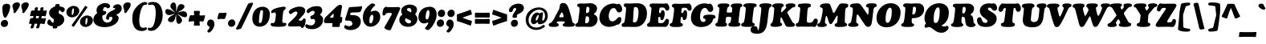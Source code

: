 SplineFontDB: 3.2
FontName: Cooper-Italic
FullName: Cooper* Italic
FamilyName: Cooper*
Weight: Regular
Copyright: 
Version: 0.1
ItalicAngle: -7
UnderlinePosition: -200
UnderlineWidth: 100
Ascent: 1600
Descent: 400
InvalidEm: 0
LayerCount: 2
Layer: 0 0 "Back" 1
Layer: 1 0 "Fore" 0
XUID: [1021 31 -699969567 16487490]
FSType: 0
OS2Version: 0
OS2_WeightWidthSlopeOnly: 0
OS2_UseTypoMetrics: 1
CreationTime: 1460762150
ModificationTime: 1748189896
PfmFamily: 17
TTFWeight: 400
TTFWidth: 5
LineGap: 0
VLineGap: 0
OS2TypoAscent: 2500
OS2TypoAOffset: 0
OS2TypoDescent: -850
OS2TypoDOffset: 0
OS2TypoLinegap: 0
OS2WinAscent: 2500
OS2WinAOffset: 0
OS2WinDescent: 850
OS2WinDOffset: 0
HheadAscent: 2500
HheadAOffset: 0
HheadDescent: -850
HheadDOffset: 0
OS2CapHeight: 1500
OS2XHeight: 1040
OS2FamilyClass: 256
OS2Vendor: 'it* '
OS2UnicodeRanges: 00000001.00000000.00000000.00000000
Lookup: 3 0 0 "'swsh' Swash in Latin lookup 1" { "'swsh' Swash in Latin lookup 1-1"  } ['swsh' ('DFLT' <'dflt' > 'latn' <'dflt' > ) ]
Lookup: 4 0 1 "'liga' Standard Ligatures lookup" { "'liga' Standard Ligatures lookup"  } ['liga' ('DFLT' <'dflt' > 'grek' <'dflt' > 'latn' <'dflt' > ) ]
Lookup: 258 0 0 "'kern' Horizontal Kerning lookup 0" { "'kern' Horizontal Kerning lookup 0-1" [300,0,4] } ['kern' ('DFLT' <'dflt' > 'grek' <'dflt' > 'latn' <'dflt' > ) ]
MarkAttachClasses: 1
DEI: 91125
KernClass2: 12 13 "'kern' Horizontal Kerning lookup 0-1"
 113 A L Agrave Aacute Acircumflex Atilde Adieresis Aring Amacron Abreve Aogonek Lacute uni013B Lslash uni01CD uni0394
 73 D O Q Eth Ograve Oacute Ocircumflex Otilde Odieresis Oslash Dcaron Dcroat
 17 F P F.swsh P.swsh
 11 K X uni0136
 107 V W Y Yacute Wcircumflex Ycircumflex Ydieresis Wgrave Wacute Wdieresis uni1E86 uni1E88 Ygrave T.swsh Y.swsh
 88 b o ograve oacute ocircumflex otilde odieresis oslash thorn omacron obreve ohungarumlaut
 48 h m n hbar nacute uni0146 ncaron napostrophe eng
 125 r v w y yacute ydieresis racute uni0157 rcaron wcircumflex ycircumflex uni0213 wgrave wacute wdieresis uni1E87 uni1E89 ygrave
 24 k x uni0137 kgreenlandic
 21 T uni0162 Tcaron Tbar
 16 J IJ Jcircumflex
 84 A Agrave Aacute Acircumflex Atilde Adieresis Aring AE Amacron Abreve Aogonek uni01CD
 164 C G O Q Ograve Oacute Ocircumflex Otilde Odieresis Oslash Cacute Ccircumflex Cdotaccent Ccaron Gcircumflex Gbreve Gdotaccent uni0122 Omacron Obreve Ohungarumlaut OE
 101 V W Y Yacute Wcircumflex Ycircumflex Ydieresis uni021A Wgrave Wacute Wdieresis uni1E86 uni1E88 Ygrave
 1 X
 154 g m n p r s z ntilde gdotaccent uni0123 kgreenlandic nacute uni0146 ncaron eng sacute scircumflex scedilla scaron zacute zdotaccent zcaron uni0213 uni0219
 313 a c d e o q agrave aacute acircumflex atilde adieresis aring ae ccedilla egrave eacute ecircumflex edieresis ograve oacute ocircumflex otilde odieresis oslash amacron abreve aogonek cacute ccircumflex cdotaccent ccaron dcaron dcroat emacron ebreve edotaccent eogonek ecaron omacron obreve ohungarumlaut oe uni01CE
 84 i j igrave iacute icircumflex idieresis itilde imacron ibreve iogonek ij jcircumflex
 51 u utilde umacron ubreve uring uhungarumlaut uogonek
 93 v w y yacute ydieresis wcircumflex ycircumflex wgrave wacute wdieresis uni1E87 uni1E89 ygrave
 21 T uni0162 Tcaron Tbar
 1 x
 74 b f h k l thorn hcircumflex hbar uni0137 lacute uni013C lcaron ldot lslash
 0 {} 0 {} 0 {} 0 {} 0 {} 0 {} 0 {} 0 {} 0 {} 0 {} 0 {} 0 {} 0 {} 0 {} 57 {} 0 {} -228 {} 0 {} 0 {} 0 {} 0 {} 0 {} -57 {} -114 {} 0 {} 0 {} 0 {} -114 {} 0 {} -57 {} -114 {} 0 {} 0 {} 0 {} 0 {} 57 {} 0 {} 0 {} 0 {} 0 {} -228 {} 0 {} 0 {} 0 {} -57 {} -114 {} 114 {} -57 {} 0 {} 0 {} 0 {} 114 {} 0 {} 0 {} -114 {} 0 {} 0 {} 0 {} -57 {} 0 {} 0 {} -114 {} 0 {} 0 {} 0 {} 0 {} -228 {} -57 {} 114 {} 0 {} -171 {} -228 {} 57 {} -171 {} 0 {} 0 {} 0 {} 0 {} 0 {} 0 {} 0 {} 0 {} 0 {} 0 {} 0 {} 0 {} 0 {} 0 {} 0 {} 0 {} 0 {} 0 {} 0 {} 0 {} 0 {} 0 {} 0 {} 0 {} 0 {} 0 {} 0 {} 0 {} 0 {} 0 {} 0 {} 0 {} 0 {} 0 {} 0 {} 0 {} -40 {} 0 {} 0 {} 0 {} 0 {} 0 {} 0 {} 0 {} 0 {} 0 {} 0 {} 0 {} 0 {} 0 {} 0 {} 0 {} 0 {} 0 {} 0 {} 0 {} 0 {} -114 {} 0 {} 0 {} 0 {} 0 {} -114 {} 114 {} 0 {} 0 {} 0 {} 0 {} 114 {} 0 {} 0 {} 0 {} 0 {} 0 {} -57 {} -57 {} 0 {} -57 {} 0 {} 0 {} 0 {} 0 {}
LangName: 1033 "" "" "" "" "" "" "" "" "indestructible type*" "Owen Earl" "" "https://indestructibletype.com/Home.html" "https://ewonrael.github.io" "This Font Software is licensed under the SIL Open Font License, Version 1.1. This license is available with a FAQ at: https://scripts.sil.org/OFL" "http://scripts.sil.org/OFL" "" "Cooper*"
Encoding: UnicodeFull
UnicodeInterp: none
NameList: AGL For New Fonts
DisplaySize: -72
AntiAlias: 1
FitToEm: 0
WinInfo: 176 16 4
BeginPrivate: 0
EndPrivate
Grid
-2000 -360 m 0
 4000 -360 l 1024
  Named: "decenders"
-2000 -35 m 0
 4000 -35 l 1024
  Named: "overflow"
-2000 1000 m 0
 4000 1000 l 1024
  Named: "x-height"
-2000 1400 m 0
 4000 1400 l 1024
  Named: "Captial Height"
EndSplineSet
TeXData: 1 0 0 314572 157286 104857 545260 1048576 104857 783286 444596 497025 792723 393216 433062 380633 303038 157286 324010 404750 52429 2506097 1059062 262144
AnchorClass2: "ogonek"""  "cedilla"""  "bottom"""  "top"""  "Anchor-3"""  "Anchor-2"""  "Anchor-1"""  "Anchor-0"""  "Anchor-3"""  "Anchor-2"""  "Anchor-1"""  "Anchor-0"""  "Anchor-3"""  "Anchor-2"""  "Anchor-1"""  "Anchor-0""" 
BeginChars: 1114142 495

StartChar: zero
Encoding: 48 48 0
Width: 1157
VWidth: 1920
Flags: HMW
LayerCount: 2
Fore
SplineSet
65 496 m 260
 65 755.23046875 147.53515625 939.201171875 269.45703125 1058 c 4
 389.770507812 1175.23144531 548.438476562 1229 704 1229 c 260
 916 1229 1157 1104 1157 767 c 260
 1157 490.33984375 1071.51953125 274.251953125 927.392578125 140 c 4
 819.638671875 39.62890625 679.102539062 -15 517 -15 c 260
 273 -15 65 142 65 496 c 260
555 209 m 260
 578.282226562 209 608.020507812 218.610351562 629.11328125 258 c 4
 695.115234375 381.254882812 731 712.8046875 731 946 c 260
 731 991 712 1019 654 1019 c 260
 616.8671875 1019 593.197265625 1003.04882812 579.88671875 977 c 4
 513.563476562 847.209960938 479 499.241210938 479 290 c 260
 479 227 507 209 555 209 c 260
EndSplineSet
EndChar

StartChar: A
Encoding: 65 65 1
Width: 1622
VWidth: 1920
Flags: HMW
AnchorPoint: "ogonek" 1329 0 basechar 0
AnchorPoint: "bottom" 713 0 basechar 0
AnchorPoint: "top" 883 1400 basechar 0
LayerCount: 2
Fore
SplineSet
482 273 m 2
 480 269 l 2
 476.533203125 262.067382812 475 256 475 245 c 0
 475 219.283203125 483.043945312 210.52734375 495 203.380859375 c 0
 512.583007812 192.872070312 536.629882812 189.493164062 558 179.860351562 c 0
 578.69140625 170.533203125 597 151.655273438 597 100 c 0
 597 -24 436 -29 263 -29 c 0
 72 -29 -26 -3 -26 105 c 0
 -26 139.8828125 -7.6826171875 167.69140625 20 186.149414062 c 0
 56.5078125 210.4921875 104 220 156.854492188 265 c 0
 210.470703125 310.6484375 266.098632812 406.33984375 345 555 c 2
 578 994 l 2
 641.350585938 1113.36035156 665 1183 665 1281 c 0
 665 1412 772 1466 877 1466 c 0
 1036 1466 1133.60546875 1362.60449219 1206 1158 c 0
 1319.18847656 838.102539062 1369.86914062 632.411132812 1445 312 c 0
 1455.24121094 268.326171875 1469.01171875 239.384765625 1488.84765625 223 c 0
 1509.37207031 206.044921875 1534.10839844 206.250976562 1557 193.33984375 c 0
 1580.08105469 180.322265625 1596 161.453125 1596 121 c 0
 1596 44 1553 16 1507 1 c 0
 1453 -17 1272 -23 1179 -23 c 0
 1122.06835938 -23 1041.35253906 -22.5927734375 974 -11.45703125 c 0
 904.356445312 0.0576171875 849 26.3876953125 849 94 c 0
 849 131.560546875 866.606445312 158.801757812 890.532226562 174 c 0
 909.893554688 186.298828125 934.083007812 188.641601562 951 198.471679688 c 0
 966.799804688 207.65234375 977 224.259765625 977 246 c 0
 977 251 976.805664062 255.973632812 975 265 c 2
 974 270 l 2
 969.72265625 291.387695312 952.443359375 307.47265625 911 311 c 0
 864 315 806 316 727 316 c 0
 658 316 601 316 553 308 c 0
 517.149414062 302.024414062 489.200195312 287.400390625 482 273 c 2
805 571 m 0
 828 571 847 570 855 570 c 0
 883 570 900 590 900 618 c 0
 900 632 894.481445312 663.583984375 889 689 c 2
 878 740 l 2
 866.112304688 795.114257812 828 877 802 877 c 0
 778 877 754.095703125 850.657226562 722 792 c 2
 664 686 l 2
 641.435546875 644.76171875 636 618 636 600 c 0
 636 578 658 568 674 568 c 0
 689 568 763 571 805 571 c 0
EndSplineSet
AlternateSubs2: "'swsh' Swash in Latin lookup 1-1" A.swsh
EndChar

StartChar: B
Encoding: 66 66 2
Width: 1433
VWidth: 1920
Flags: HMW
AnchorPoint: "top" 937 1400 basechar 0
AnchorPoint: "bottom" 878 0 basechar 0
LayerCount: 2
Fore
SplineSet
730 198 m 0
 816 198 894 252 894 462 c 0
 894 582 856 626 787 628 c 0
 778.00390625 628.260742188 765 629 753 629 c 0
 706 629 685.369140625 625.944335938 679 585 c 0
 672 540 662.673828125 473.026367188 659 426 c 0
 654 362 650 309 650 269 c 0
 650 228 652 198 730 198 c 0
753 836 m 0
 879 836 913 955 913 1095 c 0
 913 1185 860 1227 798 1227 c 0
 733 1227 726.591796875 1191.20117188 719 1133 c 0
 713 1087 706 1043 701 974 c 0
 697.862304688 930.696289062 697 911.083007812 697 887 c 0
 697 837 739 836 753 836 c 0
558 -18 m 0
 472 -18 271 -25 176 -25 c 0
 63 -25 23 28 23 86 c 0
 23 133.37109375 45.6630859375 157.118164062 76.5908203125 174 c 0
 105.354492188 189.701171875 139.401367188 186.655273438 167.537109375 224 c 0
 210.688476562 281.274414062 222.656874979 415.818207073 242 567 c 2
 280 864 l 2
 290.801491715 948.422185246 294 1016 294 1086 c 0
 294 1161.76367188 291.052734375 1190.06445312 262.772460938 1212 c 0
 238.998046875 1230.44042969 216 1220 187.907226562 1238 c 0
 164.342773438 1253.09863281 151 1276.84863281 151 1309 c 0
 151 1383 200 1430 307 1430 c 0
 375 1430 516 1430 618 1430 c 0
 740 1430 847 1448 966 1448 c 0
 1223 1448 1386 1298 1386 1118 c 0
 1386 992 1317 894 1249 836 c 0
 1215 807 1180 789 1180 770 c 0
 1180 757 1225.09375 740.725585938 1264 716 c 0
 1371 648 1417 577 1417 438 c 0
 1417 199 1244 -30 923 -30 c 0
 804 -30 672 -18 558 -18 c 0
EndSplineSet
AlternateSubs2: "'swsh' Swash in Latin lookup 1-1" B.swsh
EndChar

StartChar: C
Encoding: 67 67 3
Width: 1467
VWidth: 1920
Flags: HMW
AnchorPoint: "top" 925 1400 basechar 0
AnchorPoint: "bottom" 677 0 basechar 0
LayerCount: 2
Fore
SplineSet
688 -29 m 0
 341 -29 82 198 82 528 c 0
 82 1075 512 1429 947 1429 c 0
 1127 1429 1157 1380 1187 1380 c 0
 1213 1380 1235 1415 1273 1415 c 0
 1364 1415 1503 1251 1503 1085 c 0
 1503 923 1386 873 1311 873 c 0
 1268.13476562 873 1236.9453125 883.28125 1213 899.852539062 c 0
 1186.43457031 918.237304688 1168.78515625 944.364257812 1154 972.786132812 c 0
 1113.43652344 1050.75976562 1094.42675781 1146 972 1146 c 0
 757 1146 661 836 661 648 c 0
 661 438 750 312 887 312 c 0
 1022 312 1122.29101562 419.756835938 1179 488 c 0
 1238 559 1280 587 1343 587 c 0
 1408 587 1452 528 1452 446 c 0
 1452 330 1398.76074219 225.19140625 1318 150 c 0
 1289 123 1270 113 1244 113 c 0
 1226 113 1218.93847656 111.8125 1189 110 c 0
 1144.95996094 107.333007812 982 -29 688 -29 c 0
EndSplineSet
EndChar

StartChar: D
Encoding: 68 68 4
Width: 1594
VWidth: 1920
Flags: HMW
AnchorPoint: "top" 844 1400 basechar 0
AnchorPoint: "bottom" 695 0 basechar 0
LayerCount: 2
Fore
SplineSet
817 244 m 0
 864 244 912.837890625 263.823242188 947 309 c 0
 1026.97851562 414.765625 1069 647 1069 877 c 0
 1069 1107 1021 1214 861 1214 c 0
 837 1214 819 1204 808 1196 c 0
 790.189453125 1183.046875 783.625 1170.0390625 780 1133 c 0
 773.171875 1063.22363281 768.517578125 1036.10644531 758.155273438 883 c 0
 751.569335938 785.677734375 739.868164062 597.44921875 726 355 c 0
 724.443359375 327.79296875 720.65625 285.368164062 738.819335938 266 c 0
 756.864257812 246.7578125 785.103515625 244 817 244 c 0
817 -33 m 0
 669 -33 434 -24 333 -24 c 0
 247 -24 247 -30 152 -30 c 0
 79 -30 17 6 17 83 c 0
 17 126.00390625 28.1103515625 150.856445312 44.767578125 167 c 0
 65.2412109375 186.841796875 93.0322265625 196.586914062 121 204.581054688 c 0
 144.98828125 211.4375 167.428710938 227.76953125 181 257 c 0
 207 313 224.624561186 440.359866729 240 560 c 2
 274 849 l 2
 285.765625 940.553710938 317.286132812 1183.12402344 254 1215.59570312 c 0
 233.231445312 1226.25195312 200.56640625 1224.49316406 177.828125 1242 c 0
 154.983398438 1259.58886719 147 1288.53320312 147 1316 c 0
 147 1380 205 1437 262 1437 c 0
 330 1437 390 1429 492 1429 c 0
 649 1429 799 1446 1002 1446 c 0
 1389 1446 1595 1207 1595 797 c 0
 1595 427 1371 49 1026 -15 c 0
 948 -29 897 -33 817 -33 c 0
EndSplineSet
AlternateSubs2: "'swsh' Swash in Latin lookup 1-1" D.swsh
EndChar

StartChar: E
Encoding: 69 69 5
Width: 1385
VWidth: 1920
Flags: HMW
AnchorPoint: "ogonek" 1094 0 basechar 0
AnchorPoint: "top" 748 1400 basechar 0
AnchorPoint: "bottom" 859 0 basechar 0
LayerCount: 2
Fore
SplineSet
499 -21 m 0
 413 -21 211 -27 126 -27 c 0
 65 -27 0 10 0 74 c 0
 0 121.971679688 9.826171875 149.6640625 25.03125 168 c 0
 45.9482421875 193.225585938 77.04296875 200.745117188 106.734375 219 c 0
 123.670898438 229.413085938 140.150390625 243.3203125 154.022460938 266 c 0
 168.133789062 289.0703125 179.546875 321.217773438 186 368 c 0
 208.376953125 530.232421875 225 637 248 835 c 0
 267 996 276 1057 276 1131 c 0
 276 1164 261 1184 240 1199 c 0
 222 1212 199 1222 182 1241 c 0
 167 1258 157 1282 157 1318 c 0
 157 1392 239 1432 346 1432 c 0
 414 1432 634 1426 736 1426 c 0
 858 1426 892 1421 971 1421 c 0
 1094 1421 1163 1441 1210 1441 c 0
 1300 1441 1389 1284 1389 1154 c 0
 1389 1019 1291 983 1245 983 c 0
 1217.77050781 983 1197.03125 989.393554688 1180 1003.38964844 c 0
 1163.79980469 1016.70214844 1150.95410156 1036.89257812 1139.06640625 1065 c 0
 1107.91308594 1138.66503906 1070.76269531 1171.23535156 1018 1178 c 0
 956 1186 922 1179 860 1179 c 0
 785 1179 779 1130 768 1074 c 0
 756 1011 754 979 747 906 c 0
 744 878 748 860 756 848 c 0
 765 835 779 830 792 830 c 0
 823 830 861 833 873 905 c 0
 881 952 887 1014 975 1014 c 0
 1070 1014 1099 907 1099 797 c 0
 1099 739 1092 680 1081 636 c 0
 1041 471 1010 393 916 393 c 0
 873.930664062 393 835.217773438 425.262695312 831.370117188 464 c 0
 828.967773438 488.18359375 837.060546875 516.008789062 835.603515625 538 c 0
 833.461914062 570.323242188 819.043945312 595 771 595 c 0
 726 595 708.352539062 585.958984375 703 541 c 0
 698 499 698.595703125 486.388671875 698 469 c 0
 696.62890625 428.9609375 698 328 698 278 c 0
 698 236 719.508789062 212.088867188 744 211 c 0
 789 209 809 206 865 206 c 0
 920 206 961.231445312 211.477539062 1000 228 c 0
 1045.38574219 247.342773438 1083 302 1109 356 c 0
 1141 422 1186 475 1246 475 c 0
 1317 475 1366 409 1366 311 c 0
 1366 148 1252 -30 1143 -30 c 0
 1107 -30 1047 -23 989 -23 c 0
 872 -23 831 -22 746 -22 c 0
 659 -22 583 -21 499 -21 c 0
EndSplineSet
AlternateSubs2: "'swsh' Swash in Latin lookup 1-1" E.swsh
EndChar

StartChar: F
Encoding: 70 70 6
Width: 1272
VWidth: 1920
Flags: HMW
AnchorPoint: "top" 841 1400 basechar 0
AnchorPoint: "bottom" 931 0 basechar 0
LayerCount: 2
Fore
SplineSet
388 -38 m 0
 220 -38 120 -24 66 10 c 0
 27 34 11 52 11 100 c 0
 11 144 37 177 61 189 c 0
 82 200 111 199 132 211 c 0
 154 223 160 244 171 281 c 0
 190 347 211 426 235 606 c 2
 267 848 l 2
 288 1008 292 1141 263 1171 c 0
 241 1193 207 1189 181 1208 c 0
 158 1225 145 1239 145 1277 c 0
 145 1371 222 1417 319 1417 c 0
 387 1417 571 1409 673 1409 c 0
 795 1409 878 1417 997 1417 c 0
 1070 1417 1164 1428 1211 1428 c 0
 1262 1428 1379 1345 1379 1135 c 0
 1379 1021 1310 978 1243 978 c 0
 1191 978 1165 1000 1146 1028 c 0
 1126 1058 1114 1096 1089 1124 c 0
 1071 1144 1044.89257812 1157.38867188 1003 1161 c 0
 945 1166 917 1165 875 1164 c 0
 774 1162 762 1133 753 1074 c 0
 748 1041 742 988 739 947 c 0
 737 917 735 908 735 878 c 0
 735 863 739 853 744 847 c 0
 752 838 764 836 777 836 c 0
 815 836 847 841 864 905 c 0
 881 967 907 1012 977 1012 c 0
 1023 1012 1093 996 1094 784 c 0
 1094 742 1091 693 1084 634 c 0
 1062 451 988 396 924 396 c 0
 880 396 855 413 841 435 c 0
 824 461 821 495 819 525 c 0
 816 559 814 574 799 583 c 0
 791 588 779 591 759 591 c 0
 741 591 728 588 719 581 c 0
 711 575 707 566 705 552 c 0
 699 502 695 481 691 436 c 2
 682 342 l 2
 677 276 685 239 704 220 c 0
 728 196 767 193 793 179 c 0
 814 168 830 153 830 118 c 0
 830 54 799 15 715 -12 c 0
 647 -34 546 -38 388 -38 c 0
EndSplineSet
AlternateSubs2: "'swsh' Swash in Latin lookup 1-1" F.swsh
EndChar

StartChar: G
Encoding: 71 71 7
Width: 1602
VWidth: 1920
Flags: HMW
AnchorPoint: "top" 948 1400 basechar 0
AnchorPoint: "bottom" 780 0 basechar 0
LayerCount: 2
Fore
SplineSet
713 -39 m 0
 376 -39 84 124 84 554 c 0
 84 961 387 1440 922 1440 c 0
 1102 1440 1111 1395 1151 1395 c 0
 1177 1395 1207 1421 1253 1421 c 0
 1361 1421 1474 1266 1474 1100 c 0
 1474 1033.93359375 1446.68359375 984.131835938 1408.99609375 951 c 0
 1371.98339844 918.4609375 1324.96679688 902 1284 902 c 0
 1222.99902344 902 1188.02050781 924.208984375 1163 955.466796875 c 0
 1124.31835938 1003.79101562 1109.43945312 1073.74316406 1059 1116.69433594 c 0
 1031.94824219 1139.73046875 994.666992188 1155 938 1155 c 0
 793 1155 650 936 650 608 c 0
 650 358 738 277 865 277 c 0
 914.803710938 277 946.84375 293.1484375 966.147460938 320 c 0
 984.052734375 344.90625 991 379.021484375 991 418 c 0
 991 450.762695312 974.680664062 465.724609375 954 475.451171875 c 0
 930.724609375 486.399414062 909 478 879 497.96484375 c 0
 862.022460938 509.263671875 844 524.495117188 844 565 c 0
 844 607.1875 857.068359375 653.428710938 928 688.01953125 c 0
 987.983398438 717.271484375 1090.46777344 735 1262 735 c 0
 1400.43847656 735 1487.8125 719.927734375 1541 695.706054688 c 0
 1596.84472656 670.2734375 1615 634.75390625 1615 596 c 0
 1615 534.845703125 1592.65917969 515.833984375 1564 504.767578125 c 0
 1538.90039062 495.075195312 1508.95410156 491.477539062 1484.92382812 471 c 0
 1468.94433594 457.3828125 1455.58105469 436.30078125 1448 401 c 0
 1428.72753906 311.263671875 1372 223 1272 139 c 0
 1154.92480469 40.6572265625 970 -39 713 -39 c 0
EndSplineSet
AlternateSubs2: "'swsh' Swash in Latin lookup 1-1" G.swsh
EndChar

StartChar: H
Encoding: 72 72 8
Width: 1617
VWidth: 1920
Flags: HMW
AnchorPoint: "top" 923 1400 basechar 0
AnchorPoint: "bottom" 963 0 basechar 0
LayerCount: 2
Fore
SplineSet
197 591 m 2
 235 884 l 2
 267.737304688 1136.42285156 253 1170 227 1188 c 0
 214.157226562 1196.89160156 181.887695312 1203.75 163.391601562 1226 c 0
 153.552734375 1237.8359375 147 1251.22070312 147 1282 c 0
 147 1356 213.950195312 1397.23144531 251 1407 c 0
 312.254882812 1423.15039062 386 1435 517 1435 c 0
 653 1435 736 1431 802 1414 c 0
 853.90625 1400.62988281 882 1348 882 1313 c 0
 882 1276.8515625 869.680664062 1258.54882812 853.693359375 1245 c 0
 839.084960938 1232.62011719 819.915039062 1225.71777344 801 1212.30761719 c 0
 768.134765625 1189.00683594 731.461914062 1150.60742188 719 936 c 0
 716.446289062 892.028320312 720.854492188 877.444335938 739 873 c 0
 769.46875 865.536132812 790 864 842 864 c 0
 910 864 934.791015625 865.354492188 978 868 c 0
 1027 871 1041.10839844 891.900390625 1046 952 c 0
 1053 1038 1053 1078 1053 1144 c 0
 1053 1163.21289062 1044.66503906 1174.04003906 1035.39453125 1183 c 0
 1020.97753906 1196.93457031 1001.4609375 1204.93457031 985.629882812 1222 c 0
 973.700195312 1234.86035156 965 1253.43554688 965 1285 c 0
 965 1328.45214844 993.931640625 1364.84863281 1043 1388.97851562 c 0
 1110.87402344 1422.35546875 1219.10546875 1435 1359 1435 c 0
 1464.40234375 1435 1553.04980469 1432.63964844 1611 1411.75683594 c 0
 1657.296875 1395.07324219 1685 1367.56835938 1685 1319 c 0
 1685 1270.03027344 1670.06152344 1247.01953125 1650.59960938 1233 c 0
 1627 1216 1597.66210938 1210.97363281 1581 1198.49804688 c 0
 1549.47558594 1174.89550781 1543.53125 1129.55175781 1507 827 c 2
 1468 504 l 2
 1450.79882812 361.537109375 1445.52148438 265.18359375 1464.57714844 238 c 0
 1480 216 1521.81054688 210.078125 1545.11621094 188 c 0
 1558.95898438 174.88671875 1565 158.365234375 1565 128 c 0
 1565 54 1490.64746094 16.814453125 1454 6 c 0
 1393 -12 1286 -17 1195 -17 c 0
 1109 -17 947 -17 888 6 c 0
 836.25 26.173828125 814 64 814 109 c 0
 814 151.15234375 827.977539062 172.594726562 846.264648438 188 c 0
 866.255859375 204.840820312 891.327148438 208.555664062 912.9140625 226 c 0
 933.540039062 242.66796875 950.389648438 266.905273438 961 312 c 0
 969 346 972 372 976 404 c 0
 981.109375 444.876953125 986 469 989 517 c 0
 992 560 983.11328125 580.366210938 961 587 c 0
 931 596 915 596 847 596 c 0
 787 596 763.03125 595.75390625 725 591 c 0
 685 586 671 565 665 530 c 0
 655 471 653.670898438 450.038085938 649 408 c 0
 642 345 642.609375 308.97265625 641 280 c 0
 639.524414062 253.436523438 647.525390625 236.436523438 658.533203125 223 c 0
 671.78125 206.828125 692.192382812 199.396484375 707.629882812 187 c 0
 723.48046875 174.271484375 735 160.647460938 735 135 c 0
 735 72.8369140625 702.064453125 26.0869140625 622 3.23828125 c 0
 560.061523438 -14.4384765625 469.918945312 -15 345 -15 c 0
 235.603515625 -15 144.065429688 -14.9150390625 88 8.892578125 c 0
 22.7470703125 36.6015625 2 60.4169921875 2 120 c 0
 2 148 15.1396484375 174.831054688 38 191 c 0
 79 220 115 212 133 260 c 0
 153.749023438 315.331054688 171.051757812 390.921875 197 591 c 2
EndSplineSet
EndChar

StartChar: I
Encoding: 73 73 9
Width: 913
VWidth: 1920
Flags: HMW
AnchorPoint: "ogonek" 586 0 basechar 0
AnchorPoint: "top" 555 1400 basechar 0
AnchorPoint: "bottom" 436 0 basechar 0
LayerCount: 2
Fore
SplineSet
254 646 m 6
 279 872 l 6
 303.918945312 1095.18847656 303.94140625 1173.62402344 268.155273438 1206 c 4
 244.767578125 1227.15917969 198.381835938 1222.66210938 174.493164062 1236 c 4
 153 1248 146 1269.50585938 146 1299 c 4
 146 1332.8828125 168.986328125 1363.58984375 209 1389.63867188 c 4
 268.806640625 1428.57324219 378.405273438 1448 558 1448 c 4
 657.8125 1448 834.331054688 1443 923 1404.55957031 c 4
 956.424804688 1390.06933594 979 1358.33105469 979 1326 c 4
 979 1280.76074219 968.084960938 1257.43066406 939.497070312 1236 c 4
 905.82421875 1210.75683594 860.860351562 1229.15820312 831.112304688 1188 c 4
 797.969726562 1142.14648438 786.874023438 1039.77734375 770 911 c 6
 730 601 l 6
 717.481445312 505.4609375 712 362.396484375 712 313 c 4
 712 286.666015625 713.194335938 255.849609375 728.213867188 238 c 4
 751.114257812 210.784179688 792.231445312 209.465820312 816.53515625 192 c 4
 839.98046875 175.151367188 859 158.001953125 859 113 c 4
 859 61.7841796875 810.73828125 17.1455078125 742 -2.455078125 c 4
 652.900390625 -27.861328125 529.395507812 -28 432 -28 c 4
 245.249023438 -28 142.206054688 -18.955078125 84 4.34765625 c 4
 27.197265625 27.0888671875 13 63.5498046875 13 107 c 4
 13 140.528320312 30.455078125 171.750976562 57.775390625 191 c 4
 89 213 123 207 147 227.43359375 c 4
 169.380859375 246.48828125 185.927734375 300.532226562 198 340 c 4
 219.97265625 411.833007812 237.822265625 501.103515625 254 646 c 6
EndSplineSet
EndChar

StartChar: J
Encoding: 74 74 10
Width: 923
VWidth: 1920
Flags: HMW
AnchorPoint: "top" 524 1400 basechar 0
LayerCount: 2
Fore
SplineSet
254 101 m 2
 355 921 l 2
 376 1091 365 1162 334 1193 c 0
 315 1212 280 1218 262 1233 c 0
 246 1247 239 1258 239 1288 c 0
 239 1337.234375 269 1373 316 1395 c 0
 379 1425 484 1445 637 1445 c 0
 761 1445 877 1433 945 1402 c 0
 1000 1377 1016 1349.38183594 1016 1312 c 0
 1016 1270 998 1248 977 1235 c 0
 948 1216 907 1207 879 1169 c 0
 847 1125 833 1025 811 844 c 2
 735 224 l 2
 674 -269 450 -459 113 -459 c 0
 -201 -459 -303 -353 -303 -209 c 0
 -303 -91.1650390625 -219 17 -71 17 c 0
 212 17 98 -232 165 -232 c 0
 177 -232 196 -221 206 -193 c 0
 222 -150 236 -46 254 101 c 2
EndSplineSet
EndChar

StartChar: K
Encoding: 75 75 11
Width: 1585
VWidth: 1920
Flags: HMW
AnchorPoint: "top" 982 1400 basechar 0
AnchorPoint: "bottom" 942 0 basechar 0
LayerCount: 2
Fore
SplineSet
225 591 m 2
 257 906 l 2
 272.259765625 1053.82910156 281 1136 253.142578125 1171 c 0
 227.483398438 1203.23828125 185 1207 165.047851562 1223 c 0
 151.696289062 1233.70703125 144 1248.79199219 144 1274 c 0
 144 1338 183 1373 238 1395 c 0
 299.483398438 1419.59277344 367 1440 538 1440 c 0
 628.611328125 1440 713.453125 1438.96582031 774 1419.65625 c 0
 830.68359375 1401.57910156 865 1355.9296875 865 1316 c 0
 865 1273.54589844 849.509765625 1257.91601562 824.546875 1239 c 0
 801.55859375 1221.58007812 776.345703125 1210.71679688 757.416015625 1193 c 0
 737.430664062 1174.29589844 725.564453125 1151.16992188 717.721679688 1103 c 0
 713.940429688 1079.77832031 710.864257812 1052.50585938 708 1021 c 0
 699 922 700 887 719 887 c 0
 737 887 760.377929688 901.612304688 790 930 c 2
 934 1068 l 2
 965.015625 1099.87695312 1027 1187 1027 1204 c 0
 1027 1212.05859375 1021.1484375 1218.140625 1013.53125 1226 c 0
 1006.08105469 1233.68652344 996.942382812 1244.20410156 989.938476562 1254 c 0
 983.59375 1262.87402344 979 1280.43847656 979 1298 c 0
 979 1410 1138 1439 1318 1439 c 0
 1525 1439 1590 1401 1590 1299 c 0
 1590 1255.32128906 1568.22363281 1226.25097656 1538 1210.93554688 c 0
 1506.1796875 1194.81152344 1471.99511719 1196.50097656 1437 1191.67285156 c 0
 1414.79101562 1188.60839844 1389.22363281 1168.28710938 1376 1157 c 2
 1096 913 l 2
 1088.18847656 906.33203125 1079 896 1079 879 c 0
 1079 866 1092.23339844 845.681640625 1104 824 c 2
 1374 322 l 2
 1388.33398438 295.586914062 1403.00488281 274.225585938 1417.34472656 257 c 0
 1429.74511719 242.104492188 1441.8984375 230.301757812 1453.37207031 221 c 0
 1479.79296875 199.580078125 1503.56152344 189.51953125 1522 178.39453125 c 0
 1546.02539062 163.8984375 1561 147.595703125 1561 102 c 0
 1561 7 1475 -25 1341 -25 c 2
 1127 -25 l 2
 1094 -25 1058.71679688 -17.3271484375 1032 0 c 0
 995.141601562 23.904296875 977.893554688 53.1083984375 944 122 c 2
 757 506 l 2
 737.350585938 545.940429688 700.21875 570.704101562 680 556 c 0
 669 548 661.271484375 508.326171875 660 474 c 2
 657 390 l 2
 654.038085938 310.021484375 650.9609375 252.1015625 666.333007812 231 c 0
 679.963867188 212.2890625 708.54296875 205.0078125 728 192.73046875 c 0
 747.724609375 180.284179688 762 163.116210938 762 133 c 0
 762 10 559 -28 334 -28 c 0
 248 -28 171 -23 114 -4 c 0
 63.3720703125 12.8759765625 35 53 35 96 c 0
 35 129.551757812 41.7626953125 147.081054688 54.595703125 163 c 0
 80.1923828125 194.751953125 106.548828125 187.788085938 137.364257812 236 c 0
 179.069335938 301.250976562 208.446289062 430.638671875 225 591 c 2
EndSplineSet
EndChar

StartChar: L
Encoding: 76 76 12
Width: 1374
VWidth: 1920
Flags: HMW
AnchorPoint: "top" 683 1390 basechar 0
AnchorPoint: "bottom" 672 0 basechar 0
LayerCount: 2
Fore
SplineSet
382 -11 m 0
 296 -11 232 -24 147 -24 c 0
 64 -24 13 34 13 91 c 0
 13 127.982421875 24.3486328125 158.272460938 50.015625 179 c 0
 77.3671875 201.088867188 115.067382812 204.119140625 146 227.526367188 c 0
 172.74609375 247.764648438 194.43359375 300.536132812 200 324 c 0
 215.396484375 388.907226562 221.954101562 414.87109375 240 574 c 2
 273 879 l 2
 289.041015625 1020.44921875 291 1059 291 1121 c 0
 291 1165.93847656 273.72265625 1183.05859375 252 1195.11230469 c 0
 227.76171875 1208.5625 197.745117188 1211.47851562 175 1220.57714844 c 0
 157.575195312 1227.546875 144 1243.58886719 144 1264 c 0
 144 1319 161.993164062 1383.03710938 219 1398 c 0
 270.217773438 1411.44335938 489 1437 610 1437 c 0
 745.170898438 1437 829.368164062 1428.08398438 881 1410.56738281 c 0
 942.913085938 1389.5625 958 1356.19238281 958 1311 c 0
 958 1247.00195312 926.3984375 1220.99609375 890 1207.33007812 c 0
 848.65625 1191.80761719 815.564453125 1203.72558594 788.315429688 1162 c 0
 752.75390625 1107.54492188 739.005859375 998.583984375 725 792 c 2
 709 542 l 2
 699.064453125 395.453125 697.233398438 297.786132812 719 268 c 0
 738 242 768 230 867 230 c 0
 952 230 996.596679688 246.93359375 1041 280 c 0
 1093.71777344 319.2578125 1112.84179688 378.2421875 1140 422.947265625 c 0
 1163.85058594 462.208007812 1194.35449219 490 1253 490 c 0
 1318 490 1385 440 1385 352 c 0
 1385 290.90625 1371.11523438 186.634765625 1325.86425781 102 c 0
 1287.53320312 30.3076171875 1228.703125 -38 1168 -38 c 0
 1104 -38 1103 -12 1055 -12 c 0
 938 -12 874 -18 789 -18 c 0
 702 -18 466 -11 382 -11 c 0
EndSplineSet
EndChar

StartChar: M
Encoding: 77 77 13
Width: 1909
VWidth: 1920
Flags: HMW
AnchorPoint: "top" 1030 1400 basechar 0
AnchorPoint: "bottom" 731 0 basechar 0
LayerCount: 2
Fore
SplineSet
285 640 m 2
 325 864 l 2
 333.909587695 913.893691092 341 988 341 1057 c 0
 341 1120 321 1145 295 1159 c 0
 262 1177 218 1178 195 1196 c 0
 181 1207 170 1227 170 1258 c 0
 170 1320 223 1381 327 1411 c 0
 399 1431 501 1441 605 1441 c 0
 656 1441 694 1434 716 1426 c 0
 807 1395 816 1335 852 1242 c 2
 946 981 l 2
 972 913 981 839 1020 839 c 0
 1058 839 1103 912 1138 975 c 0
 1213 1111 1250 1183 1321 1300 c 0
 1352 1351 1380 1384 1421 1405 c 0
 1451 1420 1484 1436 1556 1436 c 0
 1642 1436 1734 1436 1840 1419 c 0
 1892.66601562 1410.55371094 1933 1351.01953125 1933 1296 c 0
 1933 1239.57910156 1905.70410156 1207.25390625 1880 1193.75976562 c 0
 1852.34667969 1179.2421875 1815.28125 1176.453125 1790.83984375 1152 c 0
 1757.5234375 1118.66699219 1741.14453125 1015.94335938 1737 912 c 2
 1720 484 l 2
 1718.5078125 447.408203125 1716 402 1716 368 c 0
 1716 339.4921875 1716 247.212890625 1741.79785156 225 c 0
 1754.50292969 214.060546875 1768.17285156 208.639648438 1783 204.580078125 c 0
 1802.48046875 199.24609375 1821.87695312 190.529296875 1838.13085938 171 c 0
 1849.54492188 157.286132812 1857 134.516601562 1857 113 c 0
 1857 54.9716796875 1813.9375 19.6259765625 1745 -1.873046875 c 0
 1647.31835938 -32.3369140625 1497.68457031 -35 1345 -35 c 0
 1244.33007812 -35 1183.00195312 -21.4912109375 1144 -6.4111328125 c 0
 1097.38964844 11.609375 1083 45.06640625 1083 82 c 0
 1083 125.822265625 1098 149 1118 163 c 0
 1133 174 1144 177 1172 185 c 0
 1212 196 1237.38867188 209.581054688 1250 343 c 2
 1269 555 l 2
 1280 648 1267 674 1240 674 c 0
 1215 674 1183.29101562 606.639648438 1156 562 c 2
 1018 333 l 2
 959.0546875 236.58203125 890 138 834 138 c 0
 778 138 737.967773438 230.703125 721 285 c 0
 696 365 662 469 628 567 c 0
 615.120117188 604.123046875 596 656 576 656 c 0
 549 656 535.581054688 633.48828125 522 554 c 2
 488 355 l 2
 481.0390625 314.259765625 480 284 480 256 c 0
 480 216.755859375 495.771484375 196.838867188 528 173.04296875 c 0
 551.858398438 155.426757812 564.697265625 154.37890625 578.483398438 141 c 0
 588.434570312 131.34375 593 116.875976562 593 102 c 0
 593 -31.423828125 398.111328125 -35 302 -35 c 0
 180.553710938 -35 101.604492188 -30.0859375 55 -5.7294921875 c 0
 16.4130859375 14.4365234375 0 48.9306640625 0 94 c 0
 0 132.247070312 37.03515625 166.737304688 59 178.709960938 c 0
 80.9384765625 190.66796875 110.446289062 190.888671875 135.213867188 213 c 0
 178.69140625 251.814453125 213.112304688 346.624023438 231 418 c 0
 247.095703125 482.225585938 273.485072717 575.516407216 285 640 c 2
EndSplineSet
AlternateSubs2: "'swsh' Swash in Latin lookup 1-1" M.swsh
EndChar

StartChar: N
Encoding: 78 78 14
Width: 1713
VWidth: 1920
Flags: HMW
AnchorPoint: "top" 952 1400 basechar 0
AnchorPoint: "bottom" 823 0 basechar 0
LayerCount: 2
Fore
SplineSet
262 551 m 5
 287 688 l 6
 313.256835938 831.887695312 316 1011 316 1077 c 4
 316 1132.31835938 306.854492188 1158.40234375 286 1173 c 4
 256 1194 206.4453125 1185.41113281 177 1206 c 4
 156.708984375 1220.1875 144 1245.75097656 144 1278 c 4
 144 1322 180.484375 1370.93359375 221 1390 c 4
 323 1438 590.547851562 1448.47753906 664 1439 c 4
 726 1431 796.178710938 1382.02929688 876 1265 c 6
 1127 897 l 6
 1146.34863281 868.6328125 1224 745 1255 745 c 4
 1288 745 1292.70703125 782.133789062 1298 888 c 6
 1300 924 l 6
 1304.48632812 1013.72558594 1302.00097656 1136.73144531 1288 1161 c 4
 1258 1213 1209 1181 1167 1214 c 4
 1154.19921875 1224.05761719 1138 1248.74316406 1138 1280 c 4
 1138 1378 1219 1442 1475 1442 c 4
 1698 1442 1806 1426 1806 1314 c 4
 1806 1264.64160156 1788.22265625 1239.83203125 1750.99121094 1218 c 4
 1722 1201 1671.57519531 1202.02929688 1648.13085938 1176 c 4
 1604.55175781 1127.61523438 1599.47265625 1014.78417969 1575 819 c 6
 1528 439 l 6
 1508.84863281 284.158203125 1494.1875 181.254882812 1462.37890625 110 c 4
 1415.31640625 4.57421875 1343.79785156 -28 1271 -28 c 4
 1195 -28 1123.81445312 16.900390625 1086 73 c 6
 691 659 l 6
 662.744140625 700.918945312 632 749 600 749 c 4
 576 749 551.0390625 706.619140625 536 471 c 6
 533 424 l 6
 528.147460938 347.981445312 521.778320312 272.515625 541.639648438 239 c 4
 566.991210938 196.21875 597.173828125 195.58984375 624.799804688 179 c 4
 648.688476562 164.654296875 669 140.140625 669 104 c 4
 669 -4 515 -25 349 -25 c 4
 186 -25 25 -23 25 102 c 4
 25 125.818359375 37.6181640625 158.955078125 60.068359375 176 c 4
 88.3779296875 197.494140625 128.416015625 186.4140625 166.263671875 219 c 4
 200.09375 248.126953125 244.555664062 411.444335938 262 551 c 5
EndSplineSet
AlternateSubs2: "'swsh' Swash in Latin lookup 1-1" N.swsh
EndChar

StartChar: O
Encoding: 79 79 15
Width: 1590
VWidth: 1920
Flags: HMW
AnchorPoint: "bottom" 760 0 basechar 0
AnchorPoint: "top" 968 1400 basechar 0
LayerCount: 2
Fore
SplineSet
92 531 m 256
 92 992 461 1450 976 1450 c 256
 1343 1450 1592 1214 1592 878 c 256
 1592 255 1157 -55 730 -55 c 256
 327 -55 92 166 92 531 c 256
774 224 m 256
 938 224 1044 551 1044 911 c 256
 1044 1079 1022 1170 931 1170 c 256
 805 1170 658 900 658 481 c 256
 658 278 691 224 774 224 c 256
EndSplineSet
EndChar

StartChar: P
Encoding: 80 80 16
Width: 1398
VWidth: 1920
Flags: HMW
AnchorPoint: "top" 703 1400 basechar 0
AnchorPoint: "bottom" 424 0 basechar 0
LayerCount: 2
Fore
SplineSet
774 747 m 0
 807.065429688 747 843.754882812 762.875976562 875.192382812 801 c 0
 918.604492188 853.646484375 952 948.720703125 952 1103 c 0
 952 1173 927 1230 827 1230 c 0
 791 1230 776 1213 772 1202 c 0
 766.271484375 1186.24609375 760.62109375 1160.54492188 747 1033 c 2
 736 930 l 2
 729.15234375 865.876953125 722 802 722 784 c 0
 722 764 731 747 774 747 c 0
689 458 m 2
 683 374 l 6
 678.426395939 309.969543147 687 224 713 197 c 0
 735 174 775 181 802 161 c 0
 824 145 832 125 832 94 c 0
 832 30 780 4 715 -14 c 0
 654 -31 516 -35 425 -35 c 0
 308 -35 204 -32 132 -12 c 0
 68 5 30 35 30 86 c 0
 30 129 40 148 61 166 c 0
 89 189 112 181 144 205 c 0
 175 228 220.582120582 370.738045738 241 572 c 2
 269 848 l 2
 297 1099 291 1180 257 1209 c 0
 234 1229 204 1218 183 1233 c 0
 169 1243 149 1261 149 1303 c 0
 149 1417 273 1442 370 1442 c 0
 438 1442 537 1424 649 1424 c 0
 781 1424 865 1441 1094 1441 c 0
 1241 1441 1457 1336 1457 1066 c 0
 1457 881 1375 757 1259 660 c 0
 1162 579 982 518 827 518 c 0
 756 518 730 517 715 509 c 0
 705 504 692 496 689 458 c 2
EndSplineSet
AlternateSubs2: "'swsh' Swash in Latin lookup 1-1" P.swsh
EndChar

StartChar: Q
Encoding: 81 81 17
Width: 1681
VWidth: 1920
Flags: HMW
AnchorPoint: "top" 890 1400 basechar 0
LayerCount: 2
Fore
SplineSet
1184 26 m 0
 1235 3 1270 -8 1321 -8 c 0
 1367.7109375 -8 1399 10 1420 21.1943359375 c 4
 1428.79589844 25.8837890625 1438.43945312 29.0341796875 1449 31.5595703125 c 0
 1457.96386719 33.703125 1467.78320312 35 1479 35 c 0
 1522 35 1582 -18 1582 -68 c 0
 1582 -187 1411 -395 1143 -395 c 0
 715 -395 599 -41 343 -41 c 0
 263 -41 257 -84 175 -84 c 0
 123 -84 84 -36 84 11 c 0
 84 81 112 126 152 156 c 0
 174.528320312 172.896484375 172.591796875 193.543945312 159 216 c 0
 113 292 80 383 80 512 c 0
 80 964 422 1448 998 1448 c 0
 1347 1448 1598 1241 1598 873 c 0
 1598 540 1470 232 1181.078125 84.2958984375 c 0
 1150.84179688 68.837890625 1142 68 1142 60 c 0
 1142 53 1146.75878906 42.794921875 1184 26 c 0
768 212 m 256
 962 212 1028 571 1028 931 c 256
 1028 1099 1006 1190 915 1190 c 256
 789 1190 652 888 652 469 c 256
 652 266 685 212 768 212 c 256
EndSplineSet
EndChar

StartChar: R
Encoding: 82 82 18
Width: 1607
VWidth: 1920
Flags: HMW
AnchorPoint: "top" 773 1400 basechar 0
AnchorPoint: "bottom" 894 0 basechar 0
LayerCount: 2
Fore
SplineSet
700 556 m 2
 689 452 l 2
 678.09375 348.884765625 681.65625 255.068359375 699.8046875 220 c 0
 720.76953125 179.490234375 741.620117188 182.676757812 768.44921875 161 c 0
 786.141601562 146.705078125 798 126.377929688 798 103 c 0
 798 68.1240234375 780.823242188 35.14453125 735 9.96484375 c 0
 683.1953125 -18.501953125 593.943359375 -37 436 -37 c 0
 283.174804688 -37 185.244140625 -26.5888671875 126 -6.1328125 c 0
 69.251953125 13.4609375 32 40.107421875 32 95 c 0
 32 130.892578125 42.271484375 149.958007812 61.7060546875 163 c 0
 93 184 123 168 157.388671875 225 c 0
 191.724609375 281.912109375 215.750976562 413.515625 241 611 c 2
 269 842 l 2
 289.864257812 1005.19042969 297.147460938 1138.24609375 263.1328125 1183 c 0
 238.677734375 1215.17675781 203 1206 172.016601562 1228 c 0
 156.272460938 1239.1796875 144 1260.05761719 144 1292 c 0
 144 1357 206 1418 333 1418 c 0
 431 1418 479 1415 581 1415 c 0
 733 1415 945 1425 1094 1425 c 0
 1321 1425 1467 1278 1467 1128 c 0
 1467 981 1392 842 1281 780 c 0
 1263.78125 770.381835938 1244 761 1244 743 c 0
 1244 726 1266.43164062 707.522460938 1283 702 c 0
 1334 685 1370.54785156 641.176757812 1391 577 c 0
 1439.50683594 424.788085938 1427.32324219 243.032226562 1461 200 c 0
 1479 177 1500 182 1523 168 c 0
 1546.87597656 153.466796875 1565 132 1565 101 c 0
 1565 45 1493 -43 1303 -43 c 0
 1163 -43 1083.89941406 -17.1103515625 1022 39 c 0
 883 165 953.81640625 393.413085938 883 531 c 0
 848 599 803 601 771 601 c 0
 750 601 735.592773438 599.979492188 725 595 c 0
 715.602539062 590.583007812 702.625 580.81640625 700 556 c 2
806 815 m 0
 931 815 947 1024 947 1114 c 0
 947 1174 898 1220 846 1220 c 4
 821 1220 782 1215 773 1189 c 0
 765.135742188 1166.28125 746.967773438 1099.60253906 741 1025 c 2
 735 938 l 2
 732.450195312 906.124023438 733 871 735 846 c 0
 738 818 758 815 806 815 c 0
EndSplineSet
AlternateSubs2: "'swsh' Swash in Latin lookup 1-1" R.swsh
EndChar

StartChar: S
Encoding: 83 83 19
Width: 1303
VWidth: 1920
Flags: HMW
AnchorPoint: "top" 810 1400 basechar 0
AnchorPoint: "bottom" 640 0 basechar 0
LayerCount: 2
Fore
SplineSet
298 535.33203125 m 0
 311.10546875 519.936523438 321.317382812 500.952148438 330.23046875 480 c 0
 340.782226562 455.194335938 349.512695312 427.631835938 359.06640625 400 c 0
 389.90234375 310.815429688 429.291015625 221 566 221 c 256
 654 221 702 261 702 312 c 256
 702 368 685 416 496 538 c 0
 328.788085938 645.935546875 225 788 225 973 c 256
 225 1243 458 1439 796 1439 c 256
 910 1439 949 1421 987 1421 c 0
 1004 1421 1041 1443 1096 1443 c 0
 1151 1443 1302 1356 1302 1159 c 0
 1302 1108.31640625 1288.89648438 1058.62109375 1259.63867188 1024 c 0
 1235.41210938 995.33203125 1200.109375 977 1152 977 c 0
 1118.45019531 977 1091.9375 983.294921875 1070 993.627929688 c 0
 1027.43652344 1013.67675781 1002.09570312 1048.92773438 976 1082.90332031 c 0
 940.493164062 1129.13183594 903.588867188 1173 820 1173 c 256
 749 1173 727 1136 727 1096 c 256
 727 1015 885.974609375 951.44140625 1023 865 c 0
 1237 730 1276 627 1276 468 c 256
 1276 337.293945312 1206.91601562 165.565429688 1025 60.3515625 c 0
 925.294921875 2.685546875 791.6953125 -35 617 -35 c 256
 440 -35 265.997070312 -4.9970703125 175 86 c 0
 113 148 47 259 47 375 c 0
 47 506 124 575 208 575 c 0
 249.39453125 575 277.303710938 559.645507812 298 535.33203125 c 0
EndSplineSet
EndChar

StartChar: T
Encoding: 84 84 20
Width: 1391
VWidth: 1920
Flags: HMW
AnchorPoint: "top" 802 1400 basechar 0
AnchorPoint: "bottom" 662 0 basechar 0
LayerCount: 2
Fore
SplineSet
486 611 m 6
 523 921 l 6
 543.9765625 1096.74804688 541 1137 527 1148 c 4
 518.248046875 1154.87597656 500.973632812 1157.4296875 484 1155.13085938 c 4
 470.29296875 1153.27539062 435.614257812 1146.86816406 401.353515625 1087 c 4
 355 1006 349.1640625 961.982421875 293 927.216796875 c 4
 274.4296875 915.721679688 252.197265625 909 225 909 c 4
 137 909 89 983 89 1058 c 4
 89 1228 245 1435 338 1435 c 4
 395 1435 415 1420 528 1420 c 6
 1100 1420 l 6
 1213 1420 1232 1438 1289 1438 c 4
 1390 1438 1484 1257 1484 1117 c 4
 1484 1055.38867188 1461.91210938 1000.56933594 1428.56152344 963 c 4
 1399.77734375 930.575195312 1362.60351562 911 1324 911 c 4
 1286.72460938 911 1260.53417969 917.990234375 1239 934.013671875 c 4
 1220.63183594 947.680664062 1205.65234375 967.919921875 1190.07128906 996 c 4
 1141.53515625 1083.47265625 1160.05957031 1129.74707031 1121 1150 c 4
 1097.31152344 1162.28320312 1070.38769531 1165.04101562 1053 1152 c 4
 1029 1134 1016.25878906 1022.83496094 1005 914 c 6
 975 624 l 6
 958.559570312 465.080078125 954.463867188 392.55859375 957 330 c 4
 958.68359375 288.470703125 964.86328125 258.53125 982.954101562 238 c 4
 1002.64746094 215.651367188 1048.10839844 210.646484375 1075 194.314453125 c 4
 1103.55761719 176.970703125 1115 158.190429688 1115 124 c 4
 1115 81.43359375 1093.1328125 8.1044921875 951 -18.91796875 c 4
 869.296875 -34.451171875 766.282226562 -35 664 -35 c 4
 544.755859375 -35 445.608398438 -32.3681640625 372 -13.490234375 c 4
 320.873046875 -0.37890625 237 33.412109375 237 114 c 4
 237 159.838867188 250.416015625 182.734375 275.588867188 199 c 4
 301.893554688 215.997070312 343.380859375 210.366210938 377 227.89453125 c 4
 405.590820312 242.80078125 425.748046875 269.40234375 441 332 c 4
 455.375976562 391.002929688 470.30859375 479.53125 486 611 c 6
EndSplineSet
AlternateSubs2: "'swsh' Swash in Latin lookup 1-1" T.swsh
EndChar

StartChar: U
Encoding: 85 85 21
Width: 1587
VWidth: 1920
Flags: HMW
AnchorPoint: "ogonek" 1094 0 basechar 0
AnchorPoint: "top" 1018 1400 basechar 0
AnchorPoint: "bottom" 869 0 basechar 0
LayerCount: 2
Fore
SplineSet
1525 889 m 2
 1494 624 l 18
 1474.90625 460.778320312 1439.09472656 276.39453125 1322.3515625 141 c 0
 1222.35546875 25.0283203125 1060.5859375 -55 826 -55 c 0
 634 -55 419 -26 321 70 c 0
 236.569335938 152.70703125 185.580078125 291.1640625 206 468 c 2
 256 911 l 2
 277.481445312 1097.03027344 282.4921875 1140.41992188 233 1168.39453125 c 0
 213.666992188 1179.32226562 191.560546875 1183.015625 174.0078125 1196 c 0
 160.85546875 1205.72949219 144 1221.8203125 144 1268 c 0
 144 1364 234.927734375 1396.33984375 281 1406 c 0
 343 1419 480 1435 571 1435 c 0
 697 1435 764.991210938 1429.94433594 811 1419 c 0
 863.145507812 1406.59570312 930 1373 930 1282 c 0
 930 1252.921875 920.639648438 1228.15625 894.192382812 1207 c 0
 875.784179688 1192.27441406 849.444335938 1192.00488281 824 1172.26171875 c 0
 774.239257812 1133.65039062 757.045898438 972.033203125 748 887 c 2
 713 548 l 2
 703.69140625 460.500976562 700.546875 388.077148438 724.407226562 346 c 0
 754.11328125 293.615234375 801.745117188 270 884 270 c 0
 976.779296875 270 1042.78710938 294.791992188 1089.77929688 339 c 0
 1156.26464844 401.545898438 1184.68457031 502.956054688 1197 628 c 2
 1223 892 l 2
 1241.62304688 1081.09082031 1237.89257812 1147.50097656 1186 1173.64355469 c 0
 1160.72070312 1186.37792969 1128.34277344 1188.73828125 1108.86132812 1203 c 0
 1089.77636719 1216.97070312 1071 1237 1071 1288 c 0
 1071 1383 1173 1435 1409 1435 c 0
 1572 1435 1679 1420 1679 1305 c 0
 1679 1250.86230469 1669.70019531 1226.43457031 1653.51367188 1207 c 0
 1638.1171875 1188.51367188 1611.57519531 1180.40820312 1590 1154.72070312 c 0
 1559.38378906 1118.26953125 1543.484375 1047.01367188 1525 889 c 2
EndSplineSet
EndChar

StartChar: V
Encoding: 86 86 22
Width: 1509
VWidth: 1920
Flags: HMW
AnchorPoint: "top" 911 1400 basechar 0
AnchorPoint: "bottom" 712 0 basechar 0
LayerCount: 2
Fore
SplineSet
1123 1029 m 0
 1150 1098 1153 1136 1153 1157 c 0
 1153 1176.1796875 1145.12988281 1188.84375 1134.04394531 1199 c 0
 1118.828125 1212.93945312 1097.5546875 1222.15234375 1082.25878906 1237 c 0
 1071.01367188 1247.91601562 1063 1261.87695312 1063 1283 c 0
 1063 1387 1135 1435 1348 1435 c 4
 1539 1435 1638 1407 1638 1311 c 0
 1638 1258 1611.72265625 1238.83300781 1592 1227 c 0
 1567 1212 1527.05957031 1208.90039062 1502 1189 c 0
 1468 1162 1447.83496094 1124.80078125 1386 996 c 2
 1157 519 l 2
 1075.31347656 348.849609375 959 155 912 83 c 0
 861 5 810 -39 725 -39 c 0
 616 -39 590.057617188 -3.34765625 527 169 c 0
 409.315429688 490.653320312 372.852539062 658.372070312 302 946 c 0
 263.365234375 1102.83984375 245.662109375 1149.08105469 201 1166.98730469 c 0
 178.877929688 1175.85644531 152.159179688 1180.27832031 133.577148438 1197 c 0
 115.732421875 1213.05761719 105 1230.95019531 105 1263 c 0
 105 1322.81054688 137.572265625 1361.6796875 195 1386.3046875 c 0
 264.313476562 1416.02734375 369.836914062 1425 498 1425 c 0
 745 1425 885 1417 885 1299 c 0
 885 1264.97949219 866.600585938 1237.55957031 843.919921875 1223 c 0
 824.020507812 1210.22558594 799.825195312 1204.65234375 783.870117188 1192 c 0
 767.93359375 1179.36230469 760 1157.77246094 760 1128 c 0
 760 1096 771.434570312 1047.54492188 778 1018 c 0
 800 919 812 878 844 751 c 0
 855.915039062 703.712890625 881 612 903 612 c 0
 930 612 978.349609375 689.393554688 1002 743 c 0
 1047 845 1067.08496094 886.106445312 1123 1029 c 0
EndSplineSet
EndChar

StartChar: W
Encoding: 87 87 23
Width: 2304
VWidth: 1920
Flags: HMW
AnchorPoint: "top" 1384 1400 basechar 0
AnchorPoint: "bottom" 1208 0 basechar 0
LayerCount: 2
Fore
SplineSet
1899 1010 m 0
 1928.68945312 1088.38085938 1943 1126 1943 1167 c 0
 1943 1188.69140625 1934.69140625 1198.61035156 1923.33105469 1209 c 0
 1910.4375 1220.79199219 1893.86230469 1227.48339844 1880 1241.63085938 c 0
 1867.09960938 1254.79589844 1860 1275.71289062 1860 1301 c 0
 1860 1401 1943 1435 2146 1435 c 0
 2377 1435 2436 1416 2436 1328 c 0
 2436 1273.12695312 2406.29980469 1240.81152344 2385 1230.44238281 c 0
 2362.24414062 1219.36425781 2330.49609375 1219.41113281 2312 1208.16503906 c 0
 2268.49707031 1181.71484375 2231.37695312 1121.05175781 2171 1001 c 0
 1968.81347656 598.978515625 1825.99902344 286 1700 95 c 0
 1648.75585938 17.3203125 1599 -30 1515 -30 c 0
 1436 -30 1400.26855469 2.05859375 1351 145 c 0
 1297.62890625 299.84375 1271 398 1231 543 c 0
 1218.92773438 586.763671875 1204 625 1176 625 c 0
 1158 625 1141.58496094 599.775390625 1118 557 c 0
 1016 372 960.287109375 252.849609375 868 115 c 0
 816.490234375 38.0595703125 781 -36 676 -36 c 0
 579 -36 543.8359375 22.9736328125 506 164 c 0
 418 492 375.360351562 659.077148438 292 978 c 0
 255.698242188 1116.88476562 234.88671875 1156.8125 190 1171.12304688 c 0
 176.0859375 1175.55957031 149.254882812 1177.42578125 128 1195.84179688 c 0
 114.046875 1207.93066406 105 1223.44238281 105 1253 c 0
 105 1321 150 1366 206 1390 c 0
 258.616210938 1412.54980469 371 1425 504 1425 c 0
 659.561523438 1425 764.044921875 1425 814 1384.13476562 c 0
 836.560546875 1365.6796875 848 1338.88964844 848 1300 c 0
 848 1279.71386719 845.920898438 1258.96777344 837.073242188 1242 c 0
 824.099609375 1217.11914062 806.608398438 1204.56933594 787 1193.4375 c 0
 767.989257812 1182.64453125 752 1171.16601562 752 1143 c 0
 752 1081 753.662109375 1031.90429688 772 968 c 0
 805 853 816 818 830 766 c 0
 842.548828125 719.389648438 861 657 883 657 c 0
 901 657 935.49609375 697.692382812 964 749 c 0
 1019 848 1043 891 1070 950 c 0
 1083.22460938 978.8984375 1095 1004 1095 1019 c 0
 1095 1055 1082.90917969 1079.52832031 1065 1118 c 0
 1053.19433594 1143.36035156 1041.25585938 1171.54394531 1020.30273438 1189 c 0
 1009.61621094 1197.90136719 995.362304688 1201.19433594 982 1210.49902344 c 0
 964.546875 1222.65234375 955 1239.58007812 955 1274 c 0
 955 1311.74121094 967.661132812 1366.77441406 1039 1400.42382812 c 0
 1093.4609375 1426.11132812 1182.45019531 1435 1334 1435 c 0
 1450.74707031 1435 1540.60058594 1431.29980469 1599 1412.63085938 c 0
 1649.98828125 1396.33105469 1677 1368.62109375 1677 1322 c 0
 1677 1297.99121094 1670.97558594 1273.54003906 1658.90722656 1255 c 4
 1646.43554688 1235.83984375 1627.4765625 1224.89160156 1604 1211.88476562 c 4
 1574.16601562 1195.35644531 1557 1183.95117188 1557 1145 c 0
 1557 1113 1566.40527344 1058.43847656 1573 1028 c 0
 1599 908 1606 872 1631 788 c 0
 1644.88085938 741.359375 1673 654 1705 654 c 0
 1732 654 1770.71386719 738.571289062 1799 790 c 0
 1843 870 1874 944 1899 1010 c 0
EndSplineSet
EndChar

StartChar: X
Encoding: 88 88 24
Width: 1480
VWidth: 1920
Flags: HMW
LayerCount: 2
Fore
SplineSet
911 1087 m 2
 959 1145 l 2
 975 1165 996 1205 996 1226 c 0
 996 1245 993.400390625 1256.83105469 990 1266 c 0
 987.227539062 1273.47460938 983.172851562 1282.06738281 980 1290 c 0
 976 1300 972 1308 972 1326 c 0
 972 1377 1011 1436 1274 1436 c 0
 1415 1436 1503 1399 1503 1321 c 0
 1503 1277.97558594 1480.32617188 1249.30957031 1452 1236.96484375 c 0
 1422.88574219 1224.27636719 1389.74023438 1227.15136719 1351 1215.15917969 c 0
 1269.78710938 1190.02050781 1143.71679688 1028.43945312 1095 963 c 2
 1023 867 l 2
 1019 862 995 833 995 811 c 0
 995 793 1009 764 1015 753 c 2
 1250 326 l 6
 1285 264 1308 241 1337 226 c 4
 1373 208 1391 215 1418 204 c 4
 1441.2265625 194.537109375 1457 177 1457 133 c 4
 1457 65.94921875 1414.03417969 25.34765625 1345 1.31640625 c 4
 1271.91210938 -24.125 1169.58300781 -31 1058 -31 c 4
 739 -31 684 18 684 91 c 4
 684 126 691 149 704 163 c 4
 719 179 736 185 751 191 c 4
 766 197 778 207 778 220 c 4
 778 232 768 265 758 287 c 6
 718 379 l 6
 704 411 680 451 661 451 c 4
 645 451 622.684570312 423.278320312 604 398 c 6
 536 306 l 6
 517.9609375 281.59375 496 240 496 219 c 4
 496 198.3125 503.38671875 186.376953125 512.841796875 176 c 4
 521.239257812 166.784179688 533.267578125 155.796875 539.202148438 147 c 4
 547.16796875 135.19140625 553 119.536132812 553 95 c 4
 553 5 453 -37 250 -37 c 4
 39 -37 -22 -10 -22 92 c 4
 -22 126.701171875 -8.029296875 148.27734375 14 167.612304688 c 4
 33.21875 184.48046875 79.3125 193.03125 109 207.901367188 c 4
 154.744140625 230.813476562 223.569335938 298.481445312 325 413 c 6
 511 636 l 2
 524.340820312 651.0625 533 673 533 691 c 0
 533 714 522 738 513 753 c 2
 307 1102 l 2
 263.497070312 1175.70117188 259.995117188 1181.63378906 198 1202.83984375 c 0
 173.45703125 1211.234375 159.094726562 1216.48925781 143.336914062 1233 c 0
 130.028320312 1246.9453125 120 1265.1953125 120 1293 c 0
 120 1342 151 1372 205 1394 c 0
 290 1428 438 1438 588 1438 c 0
 820 1438 882 1400 882 1336 c 0
 882 1309.42578125 873.703125 1291.16601562 860.971679688 1278 c 0
 847.860351562 1264.44238281 830.860351562 1253.44238281 819 1244.40722656 c 0
 797.430664062 1227.97753906 791 1215.17382812 791 1200 c 0
 791 1179 796 1163 808 1142 c 2
 839 1085 l 2
 847 1071 862 1050 872 1050 c 0
 883 1050 901 1075 911 1087 c 2
EndSplineSet
EndChar

StartChar: Y
Encoding: 89 89 25
Width: 1462
VWidth: 1920
Flags: HMW
AnchorPoint: "top" 949 1400 basechar 0
LayerCount: 2
Fore
SplineSet
987 1061 m 2
 1045 1143 l 2
 1053.91113281 1155.59960938 1061 1179.95507812 1061 1191 c 0
 1061 1206 1056.0234375 1215.03125 1048 1221 c 0
 1037.30175781 1228.95800781 1026.91796875 1237.31152344 1017.2734375 1250 c 0
 1004.05078125 1267.39648438 1000 1279.16601562 1000 1309 c 0
 1000 1403 1123 1441 1309 1441 c 0
 1480 1441 1584 1405 1584 1326 c 0
 1584 1280.6015625 1559 1256 1533 1240 c 0
 1506.18066406 1223.61035156 1488.79589844 1222.76074219 1461 1214.70996094 c 0
 1407.78515625 1199.29785156 1392.69433594 1187.40722656 1347 1132 c 6
 1060 784 l 2
 1032 753 1025.47558594 725.173828125 1022 688 c 0
 999 442 993 348 993 288 c 0
 993 274.497070312 995.380859375 246.095703125 1009 231.057617188 c 0
 1027.12597656 211.043945312 1062.73828125 220.950195312 1096 207.62109375 c 0
 1125 196 1147 169.098632812 1147 133 c 0
 1147 66 1106.95507812 28.4658203125 1053 8 c 0
 995 -14 892 -33 714 -33 c 0
 612 -33 488 -32 406 -4 c 0
 349 15 298 54 298 99 c 0
 298 117.819335938 298 162.875976562 349 191.995117188 c 0
 384.32421875 212.1640625 424.850585938 210.422851562 449 232 c 0
 468.01171875 248.987304688 482.575195312 273.10546875 489 298 c 0
 505 360 506.12109375 394.985351562 536 639 c 0
 542 688 531.345703125 734.237304688 515 758 c 2
 283 1116 l 2
 272.443359375 1132.29003906 257 1168 231 1183 c 0
 204 1198 160.35546875 1185.14355469 132 1220 c 0
 122.041015625 1232.2421875 117 1246 117 1270 c 0
 117 1336.38964844 166.874023438 1378.35546875 223 1398 c 0
 323 1433 476 1435 581 1435 c 0
 683 1435 749 1431 813 1414 c 0
 876 1397 901 1356 901 1311 c 0
 901 1274.32128906 888.9921875 1259.06054688 877.072265625 1248 c 0
 858.734375 1230.984375 838.083984375 1218.08398438 827 1207 c 0
 820 1200 812 1192 812 1178 c 0
 812 1165.95800781 820.102539062 1146.53515625 832 1123 c 2
 878 1032 l 2
 890.693359375 1006.88867188 900 995 912 995 c 0
 934 995 963.577148438 1027.88476562 987 1061 c 2
EndSplineSet
AlternateSubs2: "'swsh' Swash in Latin lookup 1-1" Y.swsh
EndChar

StartChar: Z
Encoding: 90 90 26
Width: 1313
VWidth: 1920
Flags: HMW
AnchorPoint: "top" 769 1400 basechar 0
LayerCount: 2
Fore
SplineSet
433 -26 m 0
 347.014648438 -27.5634765625 269 -33 185 -33 c 0
 102 -33 26 10 26 81 c 0
 26 134 61.744140625 179.615234375 96 231 c 2
 628 1029 l 2
 660.598632812 1077.8984375 668 1102 668 1112 c 0
 668 1139 647.018554688 1156.70898438 598 1157 c 0
 539.829101562 1157.34570312 494.044921875 1157.74511719 453 1146 c 0
 397.362304688 1130.07910156 383.899414062 1096.15039062 360 1050 c 0
 331 994 307 936 233 936 c 0
 145 936 108 971 108 1059 c 0
 108 1239 227 1437 333 1437 c 0
 387 1437 419 1414 467 1414 c 0
 613 1414 646 1414 821 1418 c 0
 906.977539062 1419.96484375 1095 1419 1179 1419 c 0
 1262 1419 1321 1371 1321 1318 c 0
 1321 1274 1312.16992188 1250.44824219 1297 1226 c 2
 764 367 l 2
 752.034179688 347.715820312 743 322 743 303 c 0
 743 275 771 250 826 250 c 0
 878 250 926.020507812 253.888671875 971 262 c 0
 1032 273 1052.55957031 351.56640625 1074 390 c 0
 1111.96875 458.061523438 1133 467 1178 467 c 0
 1243 467 1293 410 1293 312 c 0
 1293 159 1176 -37 1090 -37 c 0
 1026 -37 905 -22 857 -22 c 0
 771 -22 708 -21 433 -26 c 0
EndSplineSet
EndChar

StartChar: a
Encoding: 97 97 27
Width: 1177
VWidth: 1920
Flags: HMW
AnchorPoint: "top" 718 1000 basechar 0
AnchorPoint: "ogonek" 954 50 basechar 0
LayerCount: 2
Fore
SplineSet
1172 242 m 4
 1172 122 884 -14 756 -14 c 4
 676 -14 646 32 646 77 c 4
 646 94.3427734375 647.102539062 114.294921875 643.6328125 131 c 4
 639.388671875 151.428710938 628.3046875 166 600 166 c 4
 562 166 547.634765625 138.483398438 511 104.026367188 c 4
 455.083984375 51.43359375 368.5625 -15 234 -15 c 4
 90 -15 5 110 5 308 c 4
 5 685 277 1029 579 1029 c 4
 654.708984375 1029 707.405273438 989.490234375 746 967.592773438 c 4
 766.549804688 955.93359375 783.1015625 955 797 955 c 4
 813.922851562 955 834.58203125 961.870117188 849 970.556640625 c 4
 877.645507812 987.815429688 903.4765625 1001.52832031 939 1016 c 4
 968.856445312 1028.16308594 1002 1036 1059 1036 c 4
 1095 1036 1125 1013 1125 966 c 4
 1125 924 1119.9375 886.240234375 1112 832 c 4
 1094 709 1061 511 1061 371 c 4
 1061 339.407226562 1069.4765625 317.608398438 1080.8515625 307 c 4
 1096.86816406 292.063476562 1103.94140625 303.227539062 1138 292.822265625 c 4
 1145.26074219 290.603515625 1153.30859375 286.088867188 1159 279.368164062 c 4
 1163.12402344 274.498046875 1167.140625 268.282226562 1169.56835938 260 c 4
 1171.08300781 254.833007812 1172 248.879882812 1172 242 c 4
685 813 m 4
 554 813 431 519 431 363 c 4
 431 303 467 299 490 299 c 4
 591 299 729 614 729 763 c 4
 729 786 715 813 685 813 c 4
EndSplineSet
EndChar

StartChar: l
Encoding: 108 108 28
Width: 649
VWidth: 1920
Flags: HMW
AnchorPoint: "top" 356 1400 basechar 0
LayerCount: 2
Fore
SplineSet
77 551 m 2
 119 861 l 2
 144.196289062 1046.97363281 162 1174 117 1174 c 0
 92 1174 86 1172 56 1172 c 0
 20 1172 0 1197 0 1223 c 0
 0 1287 49 1322 135 1361 c 0
 215 1397 372 1436 523 1436 c 0
 589 1436 627 1392 627 1335 c 0
 627 1279 602 1201 586 1078 c 2
 521 572 l 2
 508 468 504 426 504 354 c 0
 504 312 518 303 545 303 c 0
 561.572265625 303 574.614257812 303.580078125 586 304.735351562 c 0
 590.829101562 305.225585938 597.26953125 306 602 306 c 0
 626 306 644 280 644 260 c 0
 644 189 618 135 510 72 c 0
 434 28 306 -17 188 -17 c 0
 131 -17 84 -3 60 20 c 0
 28 51 20 97 20 148 c 0
 20 234 40 275 77 551 c 2
EndSplineSet
EndChar

StartChar: v
Encoding: 118 118 29
Width: 1136
VWidth: 1920
Flags: HMW
LayerCount: 2
Fore
SplineSet
464 -25 m 4
 261 -25 63 61 63 273 c 0
 63 354 90 529 111 624 c 0
 120 664 125 697 125 721 c 0
 125 749 109 761 89 768 c 0
 85 769 82 770 78 771 c 0
 69 773 56 776 52 777 c 0
 45.8642578125 778.534179688 40 780 36 781 c 0
 18 787 5 798 5 820 c 0
 5 857 8 877 39 912 c 0
 73 950 185 981 247 999 c 0
 314 1018 392 1026 460 1026 c 0
 543 1026 575 993 575 937 c 0
 575 915 570 856 559 784 c 0
 541 668 506 479 506 364 c 0
 506 280 544 241 629 241 c 4
 772 241 880 424 880 597 c 4
 880 668 856 755 830 795 c 4
 795 849 778 896 778 925 c 4
 778 963 786 993 842 1016 c 4
 881 1032 915 1033 937 1033 c 4
 968 1033 1021.96191406 1024.3671875 1055 995 c 4
 1100 955 1116 904 1116 724 c 4
 1116 314 802 -25 464 -25 c 4
EndSplineSet
EndChar

StartChar: space
Encoding: 32 32 30
Width: 456
Flags: HMW
LayerCount: 2
EndChar

StartChar: uni0000
Encoding: 0 0 31
Width: 456
Flags: HMW
LayerCount: 2
EndChar

StartChar: paragraph
Encoding: 182 182 32
Width: 2083
Flags: HMW
LayerCount: 2
Fore
SplineSet
96 698 m 0
 170 1302 754 1500 1178 1500 c 0
 1442 1500 1606 1401 1679 1347 c 0
 1726 1312 1800 1264 1787 1160 c 0
 1773 1050 1637 188 1617 28 c 0
 1604 -78 1668 -107 1720 -107 c 0
 1772 -107 1847 -83 1889 -83 c 0
 1951 -83 1978 -125 1968 -206 c 0
 1945 -397 1674 -436 1332 -436 c 0
 1200 -436 1191 -394 1201 -315 c 0
 1209 -246 1387 768 1400 876 c 0
 1413 984 1415 1064 1374 1120 c 0
 1333 1176 1280 1208 1192 1208 c 0
 1064 1208 947 1096 904 746 c 0
 854 336 935 303 1009 303 c 0
 1067 303 1077 385 1089 480 c 0
 1132 828 1079 903 1088 980 c 0
 1096 1048 1154 1090 1226 1090 c 0
 1298 1090 1325 1036 1316 962 c 0
 1304 868 1244 340 1235 268 c 0
 1225 190 1207 124 1178 98 c 0
 1136 61 1029 -42 747 -42 c 0
 435 -42 29 154 96 698 c 0
EndSplineSet
EndChar

StartChar: b
Encoding: 98 98 33
Width: 1134
VWidth: 1920
Flags: HMW
LayerCount: 2
Fore
SplineSet
84 598 m 2
 116 800 l 2
 129.362304688 884.3515625 131 1002 131 1114 c 0
 131 1131.71972656 130 1153 111 1153 c 0
 82 1153 68 1153 48 1153 c 0
 28 1153 0 1161 0 1191 c 0
 0 1252 19.1494140625 1291.65722656 74 1323 c 0
 172 1379 268 1415 479 1415 c 0
 562 1415 592 1394 592 1347 c 0
 592 1281 555.692382812 1191.26757812 543 1058 c 2
 531 932 l 2
 526.8984375 888.938476562 535 865 556 865 c 0
 579 865 582.978515625 868.404296875 623 900 c 0
 680 945 762 1021 878 1021 c 0
 1060 1021 1129 827 1129 670 c 0
 1129 464.920898438 1005.7578125 214.888671875 847 102.549804688 c 0
 729.954101562 19.7275390625 593.81640625 -29 428 -29 c 0
 274 -29 171.111328125 2.126953125 112 54 c 0
 63 97 35 170 35 223 c 0
 35 278 45.3701171875 354.146484375 84 598 c 2
483 181 m 0
 503.130859375 181 524.641601562 183.786132812 541 195.791015625 c 0
 634.487304688 264.396484375 683 457.856445312 683 597 c 0
 683 692 663 718 621 718 c 0
 583 718 543.494140625 692.130859375 508 608 c 0
 464.30859375 504.438476562 442 366 442 243 c 0
 442 224.98828125 445.056640625 210.456054688 450.919921875 200 c 0
 457.83984375 187.661132812 468.669921875 181 483 181 c 0
EndSplineSet
EndChar

StartChar: o
Encoding: 111 111 34
Width: 1194
VWidth: 1920
Flags: HMW
AnchorPoint: "bottom" 490 0 basechar 0
AnchorPoint: "top" 686 1000 basechar 0
LayerCount: 2
Fore
SplineSet
5 379 m 256
 5 631.107421875 143.00390625 804.86328125 308 908.864257812 c 0
 445.2421875 995.37109375 594.619140625 1035 728 1035 c 256
 970 1035 1189 903 1189 616 c 256
 1189 225 862 -47 502 -47 c 256
 101 -47 5 195 5 379 c 256
563 176 m 256
 680 176 726 546 726 711 c 256
 726 786 701 810 651 810 c 256
 585.864257812 810 547.75390625 734.627929688 522.028320312 631 c 0
 488.989257812 497.909179688 478 350.2734375 478 261 c 256
 478 236.141601562 484.844726562 215.637695312 497.989257812 201 c 0
 512.36328125 184.9921875 534.270507812 176 563 176 c 256
EndSplineSet
EndChar

StartChar: n
Encoding: 110 110 35
Width: 1289
VWidth: 1920
Flags: HMW
AnchorPoint: "bottom" 574 0 basechar 0
AnchorPoint: "top" 721 1000 basechar 0
LayerCount: 2
Fore
SplineSet
1026 1033 m 4
 1081.56738281 1033 1144.89160156 1010.27734375 1184.90136719 969 c 4
 1223.66992188 929.00390625 1243 874.83203125 1243 789 c 4
 1243 603 1173 430 1173 326 c 4
 1173 299.828125 1179.49316406 294.088867188 1193 286.321289062 c 4
 1206.20507812 278.728515625 1223.24316406 276.84375 1239 272.762695312 c 4
 1248.08398438 270.409179688 1256.7421875 267.327148438 1263.99511719 262 c 4
 1267.9609375 259.086914062 1271.50683594 255.502929688 1274.47070312 251 c 4
 1280.39648438 241.998046875 1284 229.32421875 1284 211 c 4
 1284 158 1234 108 1178 68 c 4
 1115.76074219 23.5439453125 967 -30 853 -30 c 4
 763 -30 698 9 698 75 c 4
 698 229 780 491 780 617 c 4
 780 681 759 698 710 698 c 4
 666 698 607 650 576 534 c 4
 552.1328125 444.689453125 537.825195312 315.45703125 513 138 c 4
 507.23046875 96.7578125 483.28515625 55.59375 442 23.0986328125 c 4
 422.331054688 7.6171875 352.422851562 -28 262 -28 c 4
 200.40234375 -28 129.48046875 -28 87 1.1328125 c 4
 63.734375 17.0888671875 49 41.7822265625 49 80 c 4
 49 148 137 483 137 681 c 4
 137 705 130.071289062 717.12109375 120 723 c 4
 104.235351562 732.202148438 67.5224609375 728.712890625 56 729.368164062 c 4
 47.1337890625 729.873046875 41.0068359375 730.569335938 36 732 c 4
 30 734 25 737 21 741 c 4
 12 750 5 763 5 789 c 4
 5 861 78.611328125 917.755859375 163 955 c 4
 253.427734375 994.909179688 383 1037 466 1037 c 4
 507 1037 534 1029 556 998 c 4
 573.6015625 973.197265625 570.713867188 944.450195312 580 889 c 4
 583.7109375 866.840820312 595 856 615 856 c 4
 637 856 648.759765625 867.278320312 665 881 c 4
 799.740234375 994.845703125 906 1031 1026 1033 c 4
EndSplineSet
EndChar

StartChar: d
Encoding: 100 100 36
Width: 1224
VWidth: 1920
Flags: HMW
LayerCount: 2
Fore
SplineSet
511 299 m 4
 600 299 733 534 733 729 c 4
 733 776 718 808 673 808 c 4
 580 808 460 549 460 375 c 4
 460 337 471 299 511 299 c 4
5 289 m 4
 5 653 228 1024 535 1024 c 4
 593 1024 629 1010 669 991 c 4
 684 984 693 975 708 975 c 4
 725 975 760 991 767 1048 c 6
 771 1082 l 6
 773 1101 774 1126 764 1142 c 4
 761 1146 758 1152 744 1153 c 4
 731 1154 708 1153 687 1157 c 4
 656 1163 627 1179 627 1220 c 4
 627 1281 673 1324 741 1350 c 4
 842 1389 990 1421 1101 1421 c 4
 1174 1421 1212 1384 1212 1337 c 4
 1212 1221 1192 1177 1155 894 c 6
 1117 606 l 6
 1101 482 1099 415 1099 368 c 4
 1099 336 1103 316 1114 305 c 4
 1124 296 1141.96875 295 1158 295 c 4
 1162.64355469 295 1166.57714844 295.133789062 1170 295.178710938 c 4
 1174.35644531 295.236328125 1177.88574219 295.1484375 1181 294.455078125 c 4
 1194.14257812 291.528320312 1219 275.443359375 1219 231 c 4
 1219 146 1153 108 1055 58 c 4
 1000 30 882 -31 778 -31 c 4
 698 -31 676 24 676 69 c 4
 676 125 676 160 632 160 c 4
 594 160 578 130 541 96 c 4
 485 43 377 -27 242 -27 c 4
 68 -27 5 121 5 289 c 4
EndSplineSet
EndChar

StartChar: c
Encoding: 99 99 37
Width: 1052
VWidth: 1920
Flags: HMW
AnchorPoint: "top" 653 1000 basechar 0
AnchorPoint: "bottom" 464 0 basechar 0
LayerCount: 2
Fore
SplineSet
700 1024 m 0
 928 1024 1052 902 1052 767 c 0
 1052 611 945 518 827 518 c 0
 687 518 667.186523438 617.603515625 690 688 c 0
 720 780.573242188 712 805 663 805 c 0
 616.409179688 805 572.53515625 760.637695312 539.51171875 674.000976562 c 0
 513.729492188 606.36328125 493 515.348632812 493 395 c 0
 493 277 544 223 619 223 c 0
 703 223 771 269 842 308 c 0
 869.854492188 323.30078125 891 335 915 335 c 0
 964 335 988 262 988 222 c 0
 988 141 759 -25 469 -25 c 0
 225 -25 5 58 5 312 c 0
 5 541.74609375 100.353515625 717.629882812 225.973632812 831 c 0
 385.826171875 975.263671875 569.623046875 1024 700 1024 c 0
EndSplineSet
EndChar

StartChar: e
Encoding: 101 101 38
Width: 1078
VWidth: 1920
Flags: HMW
AnchorPoint: "ogonek" 787 60 basechar 0
AnchorPoint: "bottom" 433 -11 basechar 0
AnchorPoint: "top" 642 1000 basechar 0
LayerCount: 2
Fore
SplineSet
819 1022 m 4
 892.516601562 1022 965.009765625 1000.62792969 1013 953.810546875 c 5
 1051.08691406 916.654296875 1073 862.729492188 1073 796 c 4
 1073 683 1009 584 945 521 c 4
 875 452 722 364 543 364 c 4
 491 364 479 361 479 331 c 4
 479 308 487.594726562 287.63671875 510 263 c 4
 540.911132812 229.009765625 588 228 642 228 c 4
 723.604492188 228 787.68359375 254.701171875 872 304.764648438 c 4
 896.938476562 319.572265625 914.500976562 330 935 330 c 4
 957 330 972.211914062 320.302734375 990 301 c 4
 1007.22265625 282.310546875 1016 261 1016 247 c 4
 1016 188.399414062 950.659265128 125.041827229 843 69.2802734375 c 4
 748.570387441 20.3709490616 623.889648438 -25 451 -25 c 4
 217 -25 5 82 5 316 c 4
 5 509.87890625 79.7890625 663.254882812 179 767.890625 c 4
 353.958007812 952.416015625 567.639648438 1022 819 1022 c 4
489 541.747070312 m 4
 493.142578125 537.111328125 501.353515625 531 513 531 c 4
 570 531 620.536132812 575.552734375 661 652 c 4
 676.55078125 681.379882812 695 727 695 763 c 4
 695 780.288085938 690.870117188 795.423828125 683.788085938 807 c 4
 674.622070312 821.981445312 660.508789062 831 644 831 c 4
 606.157226562 831 563.337890625 808.760742188 525.11328125 745 c 4
 502.288085938 706.92578125 480 642.177734375 480 568 c 4
 480 559.102539062 482.541992188 548.97265625 489 541.747070312 c 4
EndSplineSet
EndChar

StartChar: f
Encoding: 102 102 39
Width: 799
VWidth: 1920
Flags: HMW
LayerCount: 2
Fore
SplineSet
160 590 m 4
 113 590 86 588 62 588 c 4
 34 588 12 597.094726562 12 635 c 4
 12 669 29 830 75 830 c 4
 100 830 132 827 149 827 c 4
 159 827 178 830.982421875 178 851 c 4
 178 875 78 943 78 1066 c 4
 78 1262 269 1422 526 1422 c 4
 694 1422 798 1334 798 1194 c 4
 798 1101 699 1022 618 1022 c 4
 505 1022 461 1146 383 1146 c 4
 355 1146 328 1129 328 1092 c 4
 328 949 594.365234375 1025.73535156 645 861 c 4
 648.168945312 850.69140625 652.73828125 839.75390625 667 835 c 4
 676 832 687 830 703 830 c 4
 720 830 726 831 740 831 c 4
 773 831 799 814 799 792 c 4
 799 759.734375 778.95703125 668.038085938 759.721679688 616 c 4
 749.473632812 588.276367188 742.685546875 580 719 580 c 4
 707 580 694 581 681 581 c 4
 642 581 631.418945312 515.866210938 620 421 c 6
 607 313 l 6
 568.180664062 -9.4970703125 573 -92 573 -208 c 4
 573 -245.215820312 555.876953125 -270.997070312 531 -290 c 4
 459 -345 332 -384 187 -384 c 4
 99 -384 5 -340 5 -273 c 4
 5 -255.467773438 9.291015625 -232.202148438 22.24609375 -211 c 4
 36.103515625 -188.3203125 61.3935546875 -171.741210938 76.28125 -146 c 4
 94.3916015625 -114.686523438 102.896484375 -73.2138671875 109 -45 c 4
 154 163 181.122070312 312.09765625 196 446 c 6
 202 500 l 6
 206.654296875 541.888671875 204 590 160 590 c 4
EndSplineSet
EndChar

StartChar: g
Encoding: 103 103 40
Width: 1162
VWidth: 1920
Flags: HMW
AnchorPoint: "top" 634 1050 basechar 0
LayerCount: 2
Fore
SplineSet
579 464 m 0
 612 464 644 483 662 514 c 0
 704 584 706 721 706 776 c 0
 706 826 680 855 635 855 c 0
 606 855 579 843 559 813 c 0
 522 756 505 648 505 524 c 0
 505 486 531 464 579 464 c 0
45 580 m 0
 45 655 65 747 121 806 c 0
 223 913 364 1019 638 1019 c 0
 706 1019 747 1020 775 1020 c 0
 793 1020 817 1018 830 1018 c 0
 839 1018 856 1021 871 1033 c 0
 909 1063 931 1107 950 1126 c 0
 957 1133 973 1141 988 1141 c 0
 1017 1141 1068 1125 1095 1099 c 0
 1145 1051 1144 1022 1140 1000 c 0
 1132 962 1115 935 1099 913 c 0
 1094 906 1089 896 1093 890 c 0
 1149 802 1157 762 1157 676 c 0
 1157 475 901 303 561 303 c 0
 510 303 429 307 407 307 c 0
 387 307 376 299 371 293 c 0
 367 288 359 278 359 255 c 0
 359 210 405 200 502 200 c 0
 643 200 774 221 883 221 c 0
 1026 221 1101 105 1101 9 c 0
 1101 -94 1043 -192 923 -269 c 0
 810 -342 649 -386 409 -386 c 0
 199 -386 28 -286 28 -181 c 0
 28 -117 56 -101 87 -70 c 0
 92 -65 93 -65 93 -61 c 0
 93 -59 88 -54 85 -50 c 0
 69 -33 5 27 5 113 c 0
 5 202 71 264 167 306 c 0
 179 311 195 321 195 336 c 0
 195 348 185 356 172 366 c 0
 131 396 45 483 45 580 c 0
253 -151 m 0
 253 -199 314 -234 483 -234 c 0
 646 -234 685 -179 685 -148 c 0
 685 -129 669 -122 629 -122 c 0
 547 -122 513 -128 433 -128 c 0
 392 -128 334 -124 297 -109 c 0
 287 -105 281 -103 278 -103 c 0
 273 -103 268 -108 263 -115 c 0
 257 -124 253 -135 253 -151 c 0
EndSplineSet
EndChar

StartChar: i
Encoding: 105 105 41
Width: 663
VWidth: 1920
Flags: HMW
AnchorPoint: "ogonek" 393 10 basechar 0
LayerCount: 2
Fore
SplineSet
65 1158 m 0
 65 1319 338 1420 495 1420 c 0
 602 1420 653 1357 653 1290 c 0
 653 1164 437 1057 250 1057 c 0
 123 1057 65 1092 65 1158 c 0
98 435 m 4
 120.805664062 555.647460938 130 614 130 658 c 4
 130 682 123 694 113 700 c 4
 104 705 94 706 84 706 c 4
 74 706 67 706 59 706 c 4
 51 706 44 707 37 709 c 4
 31 711 26 714 22 718 c 4
 13 727 5 740 5 766 c 4
 5 845.272460938 99.6259765625 901.086914062 207 942.765625 c 4
 321.762695312 987.3125 451.0859375 1015 495 1015 c 4
 576 1015 613 975 613 908 c 4
 613 854 598.7421875 798.0390625 561 548 c 4
 545 442 527 362 527 303 c 0
 527 289 540 277 555 277 c 0
 565.916992188 277 574.665039062 277.862304688 583 279.260742188 c 0
 591.393554688 280.668945312 597.19921875 282 608 282 c 0
 635 282 658 251 658 226 c 0
 658 151 599.139648438 114.8203125 519 64 c 0
 437 12 325 -25 227 -25 c 0
 108 -25 52 38 52 120 c 0
 52 197 67 271 98 435 c 4
EndSplineSet
EndChar

StartChar: h
Encoding: 104 104 42
Width: 1245
VWidth: 1920
Flags: HMW
AnchorPoint: "top" 364 1400 basechar 0
LayerCount: 2
Fore
SplineSet
67 401 m 2
 133 901 l 2
 153.715820312 1057.94140625 154 1125 107 1143 c 0
 74.3154296875 1155.51757812 55 1150 33 1158 c 0
 14.2041015625 1164.83496094 0 1178 0 1212 c 0
 0 1267 28.927734375 1294.10644531 123 1339 c 0
 204.83984375 1378.05664062 365 1406 535 1406 c 0
 587.140625 1406 610 1361 610 1304 c 0
 610 1255 564 969 553 888 c 0
 550.411132812 868.939453125 555 838 582 838 c 0
 601 838 614.923828125 847.196289062 635 865 c 0
 741 959 867 1018 990 1018 c 0
 1071 1018 1205 969 1205 817 c 0
 1205 701 1133 477 1133 343 c 0
 1133 311 1135 299 1144 290 c 0
 1151.51269531 282.487304688 1163.02644842 278.074358176 1173 277 c 0
 1182.28326493 276 1189.41308594 276.680664062 1198 274.455078125 c 0
 1211.22167969 271.029296875 1240 251.443359375 1240 207 c 0
 1240 154 1149.94726562 83.05859375 1070 41 c 0
 1002.31054688 5.3896484375 906 -29 842 -29 c 0
 752 -29 671 -3 671 122 c 0
 671 251 738 478 738 625 c 0
 738 660 720 685 685 685 c 0
 631 685 553.504882812 630.158203125 517 512 c 0
 489.740234375 423.767578125 478.388671875 315.786132812 463 150 c 0
 457.595703125 91.783203125 450.942382812 65.396484375 420 44.4267578125 c 0
 353.484375 -0.6513671875 263.850585938 -28 201 -28 c 0
 129.115234375 -28 75.65234375 -20.9140625 43 -1.001953125 c 0
 20.1669921875 12.921875 7 31.5849609375 7 65 c 0
 7 149 36.2861328125 168.319335938 67 401 c 2
EndSplineSet
EndChar

StartChar: r
Encoding: 114 114 43
Width: 1008
VWidth: 1920
Flags: HMW
AnchorPoint: "bottom" 272 0 basechar 0
AnchorPoint: "top" 564 1000 basechar 0
LayerCount: 2
Fore
SplineSet
807 1032 m 0
 916 1032 1003 932 1003 794 c 0
 1003 672 929 568 823 568 c 0
 671 568 703 690 635 690 c 0
 603 690 595.794921875 685.694335938 575 569 c 0
 555.249023438 458.163085938 535 374 533 159 c 0
 532.469726562 102.002929688 512.350585938 51.6640625 467 27 c 0
 410 -4 298.0234375 -26 197 -26 c 0
 136 -26 64 4 64 62 c 0
 64 109 137 453 137 681 c 4
 137 708.125 128.415039062 722.520507812 109 727 c 4
 96 730 65.322265625 728.837890625 56 729.368164062 c 0
 47.1337890625 729.873046875 41.0068359375 730.569335938 36 732 c 0
 30 734 25 737 21 741 c 0
 12 750 5 763 5 789 c 0
 5 861 88.611328125 917.755859375 173 955 c 0
 263.427734375 994.909179688 312 1027 385 1027 c 0
 417 1027 450.536132812 1024.6953125 471 994 c 0
 495 958 507.794921875 910.967773438 511 878 c 0
 512.861328125 858.854492188 522 840 551 840 c 0
 578 840 587.249023438 849.907226562 599 876 c 0
 660.717773438 1013.04394531 734 1032 807 1032 c 0
EndSplineSet
EndChar

StartChar: j
Encoding: 106 106 44
Width: 664
VWidth: 1920
Flags: HMW
LayerCount: 2
Fore
SplineSet
56 1158 m 0
 56 1319 329 1420 486 1420 c 0
 593 1420 644 1357 644 1290 c 0
 644 1164 428 1057 241 1057 c 0
 114 1057 56 1092 56 1158 c 0
153 413 m 6
 176 577 190 694 148 704 c 4
 119 711 95 706 78 709 c 4
 67 711 58 714 51 719 c 4
 39 728 34 742 34 768 c 4
 34 884 347 1008 525 1008 c 4
 606 1008 627 971 627 904 c 4
 627 818 584 579 567 424 c 6
 536 134 l 6
 522 1 509 -122 470 -220 c 4
 429 -323 291 -405 181 -405 c 4
 94 -405 5 -372 5 -312 c 4
 5 -292 9 -280 15 -271 c 4
 19 -265 24.671875 -259.551757812 30 -256 c 4
 36 -252 49 -242 57 -227 c 4
 63 -217 67 -203 70 -184 c 4
 84 -93 90 -45 108 88 c 6
 153 413 l 6
EndSplineSet
EndChar

StartChar: k
Encoding: 107 107 45
Width: 1191
VWidth: 1920
Flags: HMW
AnchorPoint: "bottom" 558 0 basechar 0
LayerCount: 2
Fore
SplineSet
503 497 m 4
 503 474 523 468 540 468 c 4
 595 468 722 620 722 692 c 4
 722 712 714 737 671 737 c 4
 564 737 503 532 503 497 c 4
91 591 m 6
 132 921 l 6
 141.86328125 1000.38964844 144 1032 144 1093 c 4
 144 1139 126 1163 104 1163 c 4
 89 1163 67 1159 47 1159 c 4
 27 1159 0 1180 0 1209 c 4
 0 1274 51.748046875 1332.61132812 136 1367 c 4
 234 1407 380 1434 531 1434 c 4
 570 1434 587 1405 587 1369 c 4
 587 1313 576.393554688 1239.60742188 567 1125 c 6
 552 942 l 6
 547.75390625 890.201171875 553 875 570 875 c 4
 580 875 599.7734375 897.295898438 618 911 c 4
 751 1011 861 1041 945 1041 c 4
 1062 1041 1186 964 1186 825 c 4
 1186 671 1086.9296875 588.309570312 966 518 c 4
 952.331054688 510.052734375 939 500 939 492 c 4
 939 478 959.4140625 452.5625 970 439 c 4
 1002 398 1021.19628906 361.41015625 1048 309 c 4
 1056.63964844 292.107421875 1062.10742188 279.390625 1080 273 c 4
 1096.66113281 267.049804688 1110.13574219 260.479492188 1120.84472656 253 c 4
 1124.50585938 250.443359375 1127.84277344 247.780273438 1130.87402344 245 c 4
 1148.78125 228.573242188 1156 208.03515625 1156 181 c 4
 1156 60 877 -28 793 -28 c 4
 760.969726562 -28 725.377929688 -22.482421875 704 -12.0654296875 c 4
 668.936523438 5.01953125 640.224609375 32.9384765625 623 76 c 4
 581 181 579 274 552 277 c 4
 535.103515625 278.876953125 524.947265625 278.380859375 513 276 c 4
 500.212890625 273.452148438 492.13671875 268.030273438 487 257 c 4
 467.7421875 215.646484375 473 174 473 146 c 4
 473 115 446.877929688 62.501953125 425 45 c 4
 385 13 260 -32 169 -32 c 4
 41 -32 10 21 10 50 c 4
 10 152 52.6298828125 282.169921875 91 591 c 6
EndSplineSet
EndChar

StartChar: m
Encoding: 109 109 46
Width: 1911
VWidth: 1920
Flags: HMW
LayerCount: 2
Fore
SplineSet
655 878 m 4
 787.740234375 971.845703125 896 1031 1015 1031 c 4
 1090 1031 1154 1002 1197 890 c 4
 1205.85253906 866.942382812 1215 857 1225 857 c 4
 1236 857 1263.53417969 870.313476562 1274 879 c 4
 1405.19726562 987.889648438 1500 1039 1639 1039 c 4
 1694.56738281 1039 1748.89160156 1020.27734375 1788.90136719 979 c 4
 1827.66992188 939.00390625 1853 877.83203125 1853 792 c 4
 1853 636 1792 477 1792 343 c 4
 1792 314.828125 1801.49316406 301.088867188 1815 293.321289062 c 4
 1828.20507812 285.728515625 1845.24316406 283.84375 1861 279.762695312 c 4
 1870.08398438 277.409179688 1878.7421875 274.327148438 1885.99511719 269 c 4
 1897.88964844 260.263671875 1906 245.490234375 1906 218 c 4
 1906 165 1847 114 1791 74 c 4
 1728.76074219 29.5439453125 1604 -29 1490 -29 c 4
 1380 -29 1317 23 1317 100 c 4
 1317 249 1386 486 1386 653 c 4
 1386 686 1366 702 1339 702 c 4
 1287 702 1231.35546875 674.625976562 1206 579 c 4
 1182.42480469 490.088867188 1175 398 1149 193 c 4
 1142.70996094 143.404296875 1138.19726562 104.112304688 1132 88 c 4
 1122 62 1096.28027344 35.0380859375 1071 23 c 4
 1029 3 929 -27 832 -27 c 4
 742 -27 689 -11 689 55 c 4
 689 209 760 481 760 607 c 4
 760 673 744 690 695 690 c 4
 651 690 600 640 569 524 c 4
 545.1328125 434.689453125 532.46484375 316.600585938 518 138 c 4
 512.23046875 66.7578125 499.28515625 55.59375 446 23.0986328125 c 4
 424.62890625 10.06640625 345.422851562 -28 255 -28 c 4
 196 -28 122 -24 99 -11 c 4
 80.7177734375 -0.6669921875 54 22 54 50 c 4
 54 118 130 483 130 681 c 4
 130 705 123 717 113 723 c 4
 104 728 94 729 84 729 c 4
 74 729 67 729 59 729 c 4
 51 729 44 730 37 732 c 4
 31 734 26 737 22 741 c 4
 13 750 5 763 5 789 c 4
 5 861 99.611328125 917.755859375 156 945 c 4
 245 988 379 1033 462 1033 c 4
 503 1033 527 1029 549 998 c 4
 566.6015625 973.197265625 577 936 582 880 c 4
 583.7109375 860.840820312 594 853 604 853 c 4
 626 853 637.639648438 865.7265625 655 878 c 4
EndSplineSet
EndChar

StartChar: p
Encoding: 112 112 47
Width: 1311
VWidth: 1920
Flags: HMW
AnchorPoint: "top" 857 1000 basechar 0
AnchorPoint: "bottom" 761 0 basechar 0
LayerCount: 2
Fore
SplineSet
191 224 m 6
 230 530 l 2
 234 563 236.239257812 577.81640625 211 567 c 0
 190 558 171.321289062 539.624023438 153 519 c 0
 133.934570312 497.537109375 125 476 104 476 c 0
 73 476 71.69921875 513.795898438 30 595 c 0
 11 632 5 648 5 665 c 0
 5 699 20.5693359375 714.94140625 43 731 c 0
 131 794 172 820 239 861 c 0
 246 865 262 876 263 891 c 0
 271 1048 261 1114 261 1170 c 0
 261 1224 296.110351562 1239.703125 336 1253 c 0
 372 1265 578 1280 649 1280 c 0
 691 1280 718 1257 718 1225 c 0
 718 1179 698 1165 684 1053 c 0
 679 1013 688.217773438 1002.81835938 704 1005 c 0
 768.193359375 1013.87402344 849 1050 958 1050 c 0
 1140 1050 1306 945 1306 698 c 0
 1306 197 986 -38 776 -38 c 0
 729 -38 698.532226562 -34.0595703125 669 -27 c 0
 644.33203125 -21.103515625 625 -19 618 -19 c 0
 596 -19 583.61328125 -38.91796875 583 -61 c 4
 582 -97 583.310546875 -132.579101562 589 -154 c 4
 594.620117188 -175.159179688 606.094726562 -191.46484375 622.954101562 -202 c 4
 637.99609375 -211.399414062 657.936523438 -215.389648438 672.181640625 -227 c 4
 690.262695312 -241.737304688 704 -262.30859375 704 -289 c 4
 704 -367 601 -392 503 -392 c 4
 294 -392 210.736328125 -363.052734375 154 -345 c 4
 66 -317 35 -258 35 -222 c 4
 35 -193.491210938 47.4541015625 -171.946289062 58.08203125 -159 c 4
 71.7060546875 -142.404296875 88.837890625 -134.147460938 111.96484375 -111 c 4
 130.633789062 -92.314453125 151.646484375 -63.6669921875 164 0 c 4
 177 67 177.888671875 121.129882812 191 224 c 6
663 175 m 0
 762 175 858 439 858 562 c 0
 858 650 835.892578125 690.241210938 797 725 c 0
 769.01171875 750.013671875 737 752 712 752 c 0
 679 752 668 737 665 710 c 2
 610 251 l 2
 607.38671875 229.193359375 609.439453125 208.93359375 622 195 c 0
 633.711914062 182.006835938 638 175 663 175 c 0
EndSplineSet
EndChar

StartChar: q
Encoding: 113 113 48
Width: 1239
VWidth: 1920
Flags: HMW
AnchorPoint: "bottom" 260 0 basechar 0
LayerCount: 2
Fore
SplineSet
721 821 m 0
 678 821 624.737304688 764.609375 577 678 c 0
 495.740234375 530.571289062 473 443 473 361 c 0
 473 340.974609375 476.21484375 323.487304688 484.682617188 311 c 0
 493.166015625 298.491210938 506.921875 291 528 291 c 0
 603 291 796 566 796 720 c 0
 796 784 768 821 721 821 c 0
855 979 m 0
 881 979 904.204101562 988.591796875 924 1000 c 0
 983 1034 1079 1063 1117 1063 c 0
 1177 1063 1213 1028 1213 979 c 0
 1213 931 1197.65527344 897.838867188 1187 831 c 0
 1176 762 1152.91601562 597.27734375 1143 491 c 2
 1104 73 l 2
 1095.67285156 -16.2490234375 1097.46972656 -72.87890625 1101 -107 c 0
 1103.35058594 -129.720703125 1111.015625 -150.301757812 1123.74023438 -163 c 0
 1143.42578125 -182.643554688 1172.49316406 -178.047851562 1193 -190.75 c 0
 1214.50878906 -204.071289062 1234 -227.8203125 1234 -257 c 0
 1234 -304.0546875 1197.50683594 -336.896484375 1132 -356.905273438 c 0
 1078.59765625 -373.217773438 1005.91308594 -381 918 -381 c 0
 775.873046875 -381 666.640625 -365.645507812 596 -335.473632812 c 0
 535.209960938 -309.508789062 503 -272.5703125 503 -225 c 0
 503 -191.193359375 525.58984375 -165.309570312 537.353515625 -158 c 0
 555.79296875 -146.541992188 578.255859375 -150.458007812 603 -141.275390625 c 0
 626.525390625 -132.544921875 639.90234375 -123.297851562 655 -65 c 0
 668.28125 -13.7158203125 685 70 685 119 c 0
 685 135 681 160 667 160 c 0
 652 160 640 154 617 128 c 0
 547 48 410 -27 286 -27 c 0
 84 -27 5 150 5 317 c 0
 5 758 386 1042 626 1042 c 0
 683 1042 738.922851562 1026.91699219 772 1007 c 4
 802.3125 988.747070312 831 979 855 979 c 0
EndSplineSet
EndChar

StartChar: s
Encoding: 115 115 49
Width: 937
VWidth: 1920
Flags: HMW
AnchorPoint: "bottom" 374 0 basechar 0
AnchorPoint: "top" 570 1000 basechar 0
LayerCount: 2
Fore
SplineSet
204.254298532 253.000000807 m 4
 207.329848208 244.14585481 210.978477185 235.518357579 216.510742188 228 c 4
 230.000976562 209.66796875 252.760742188 198 300 198 c 260
 352 198 376 223 376 253 c 260
 376 290 317.359375 348.223632812 258 414 c 4
 184 496 130 588 130 689 c 256
 130 912 345 1035 576 1035 c 260
 781 1035 932 970 932 864 c 0
 932 746 865 703 820 703 c 0
 786 703 755.065429688 714.377929688 735 752 c 0
 711 797 692 808 652 808 c 256
 617 808 595 795 595 760 c 256
 595 715 650.333007812 674.453125 745 578 c 4
 851 470 885 413 885 333 c 260
 885 152 728 -45 390 -45 c 260
 260.09765625 -45 157.3515625 -19.7587890625 90 24.5146484375 c 4
 31.7734375 62.7890625 -0 115.288085938 0 178 c 4
 0 258 38 324 121 324 c 4
 169.591951129 324 187.68858649 300.690738529 204.254298532 253.000000807 c 4
EndSplineSet
EndChar

StartChar: t
Encoding: 116 116 50
Width: 830
Flags: HMW
AnchorPoint: "bottom" 383 0 basechar 0
LayerCount: 2
Fore
SplineSet
581 358 m 0
 581 313 597 296 638 296 c 0
 659.254882812 296 668.294921875 300.279296875 679 303.770507812 c 0
 696.336914062 309.424804688 712.61328125 319.452148438 727 328 c 0
 734.9140625 332.702148438 749 342 756 342 c 0
 789 342 807 284 807 249 c 0
 807 184 677 89 601 47 c 0
 510.973632812 -2.751953125 413 -39 287 -39 c 0
 185 -39 117 27 117 149 c 0
 117 322 182 723 182 762 c 0
 182 781 172.055664062 786 163 786 c 0
 151 786 137 779 105 779 c 0
 77 779 56 788 41 799 c 0
 29.111328125 807.717773438 20 819 20 839 c 0
 20 892 27.830078125 939.09375 79 981 c 0
 86.96484375 987.5234375 107 1001 131 1001 c 0
 157 1001 170.247070312 1006.29589844 189 1012 c 0
 215.94140625 1020.1953125 229.453125 1038.33398438 234 1056 c 0
 240.470703125 1081.14257812 246.525390625 1114.77636719 260 1155 c 0
 273.484375 1195.25195312 292.798828125 1229.22460938 314 1248 c 0
 331.381835938 1263.39257812 354.948242188 1283.49511719 439 1302 c 0
 478.259765625 1310.64355469 541 1316 609 1316 c 0
 646 1316 676 1290 676 1259 c 0
 676 1233 669.201171875 1210.76367188 661 1157 c 0
 653.606445312 1108.53027344 649 1081 649 1054 c 0
 649 1033 655.010742188 1020.22167969 677 1019 c 0
 695 1018 721.649414062 1019.41503906 738 1020 c 0
 753.182617188 1020.54296875 759 1022 773 1022 c 0
 809 1022 825 997 825 960 c 0
 825 943.208007812 816.288085938 923.366210938 812.399414062 904 c 4
 809.072435059 887.431109838 808.28515625 870.569335938 804 857 c 0
 792 819 771 809 748 809 c 0
 728 809 715 809 687 809 c 0
 641 809 623 777 615 724 c 0
 591.04296875 565.283203125 581 479 581 358 c 0
EndSplineSet
EndChar

StartChar: u
Encoding: 117 117 51
Width: 1296
VWidth: 1920
Flags: HMW
AnchorPoint: "ogonek" 1023 53 basechar 0
AnchorPoint: "top" 693 1000 basechar 0
LayerCount: 2
Fore
SplineSet
270 -22 m 4
 69 -22 65 135.958007812 65 215 c 4
 65 401 123 564 123 668 c 4
 123 680.526367188 121.512695312 688.372070312 118.48046875 694 c 4
 115.177734375 700.130859375 110.041992188 703.62890625 103 707.678710938 c 4
 86.642578125 717.083984375 53.029296875 718.8125 39 724.64453125 c 4
 28.2958984375 729.094726562 19.6953125 736.631835938 14.529296875 743 c 4
 7.7392578125 751.369140625 5 759.67578125 5 778 c 4
 5 861 57.2470703125 893.672851562 118 926 c 4
 227 984 329 1024 443 1024 c 4
 486.524414062 1024 519.524414062 1014.87890625 542 997.994140625 c 4
 566 979.96484375 578 953.08203125 578 919 c 4
 578 765 516 530 516 404 c 4
 516 340 537 323 586 323 c 4
 630 323 694.41015625 372.01953125 729 487 c 4
 755.8671875 576.310546875 771.174804688 695.54296875 786 873 c 4
 789.466796875 914.499023438 788.90625 940.333007812 833 968.901367188 c 4
 881 1000 922 1020 1034 1032 c 4
 1095.24707031 1038.5625 1150.51953125 1044 1189 1022.8671875 c 4
 1213.72753906 1009.28710938 1227 982.217773438 1227 944 c 4
 1227 921.670898438 1218.58984375 862.708007812 1207.29199219 800 c 4
 1184.18457031 671.741210938 1151 503.982421875 1151 371 c 4
 1151 337 1163.08496094 327.137695312 1173 321 c 4
 1194 308 1218.47753906 307.287109375 1230 306.631835938 c 4
 1238.86621094 306.126953125 1244.99316406 305.430664062 1250 304 c 4
 1264.76074219 299.080078125 1291 284.026367188 1291 246 c 4
 1291 168.283203125 1192.68261719 120.196289062 1097 70.3115234375 c 4
 993.1640625 16.17578125 885.354492188 -13 840 -13 c 4
 799 -13 768 5 746 36 c 4
 728.3984375 60.802734375 734.286132812 79.5498046875 725 135 c 4
 721.2890625 157.159179688 697 164 677 164 c 4
 655 164 635.274414062 148.393554688 618 136 c 4
 473.259765625 32.154296875 390.016601562 -22 270 -22 c 4
EndSplineSet
EndChar

StartChar: w
Encoding: 119 119 52
Width: 1796
VWidth: 1920
Flags: HMW
AnchorPoint: "bottom" 890 0 basechar 0
AnchorPoint: "top" 1041 1000 basechar 0
LayerCount: 2
Fore
SplineSet
364 -35 m 0
 285.061523438 -35 194.56640625 -23.2880859375 134 41.490234375 c 0
 92.4609375 85.9189453125 65 155.307617188 65 263 c 0
 65 344 80 502 101 597 c 0
 110 637 115 670 115 694 c 0
 115 722 99 734 79 741 c 0
 75 742 72 743 68 744 c 0
 59 746 46 749 42 750 c 0
 35.8642578125 751.534179688 29.73046875 753.244140625 26 755 c 0
 9 763 5 778 5 800 c 0
 5 837 8 857 39 892 c 0
 73 930 185 972 247 990 c 0
 314 1009 392 1026 460 1026 c 0
 543 1026 575 993 575 937 c 0
 575 915 570 856 559 784 c 0
 541 668 506 479 506 364 c 0
 506 317.997070312 510.15234375 287.46875 520.297851562 268 c 0
 531.852539062 245.826171875 551.180664062 238 581 238 c 0
 638 238 668.424804688 265.594726562 701 316 c 0
 746.337890625 386.153320312 761 434 778 551 c 0
 796.616210938 679.122070312 800.422851562 739.772460938 801 794 c 0
 802 888 837 938 895 968 c 0
 970.142578125 1006.8671875 1044 1023 1184 1023 c 0
 1243 1023 1265 998 1265 941 c 0
 1265 869 1234.05761719 697.987304688 1219 627 c 0
 1205 561 1181 397 1181 301 c 0
 1181 248 1218 208 1323 208 c 0
 1375.68261719 208 1420 246.317382812 1453.703125 292 c 0
 1511.48144531 370.317382812 1540 487.735351562 1540 597 c 0
 1540 772.017578125 1443 832.739257812 1443 916 c 0
 1443 954 1450 982 1499 1005 c 0
 1537.16015625 1022.91210938 1572 1024 1594 1024 c 0
 1625 1024 1674.96191406 1015.3671875 1708 986 c 0
 1753 946 1776 894 1776 724 c 0
 1776 531.116210938 1711.32128906 305.677734375 1592.20019531 166 c 0
 1481.90136719 36.66796875 1369.50097656 -42 1147 -42 c 0
 1010 -42 925 -12 822 91 c 0
 802.764648438 110.235351562 795 129 782 129 c 0
 765 129 706.498046875 77.6083984375 642 35 c 0
 599.611328125 6.9970703125 474.803710938 -35 364 -35 c 0
EndSplineSet
EndChar

StartChar: x
Encoding: 120 120 53
Width: 1075
VWidth: 1920
Flags: HMW
LayerCount: 2
Fore
SplineSet
201 640 m 0
 188 640 181 635 174 628 c 0
 168 622 158 613 150 609 c 0
 141 604 129 602 111 602 c 0
 72 602 30 633 30 695 c 0
 30 728 36 756 46 781 c 0
 62 820 101 863 121 881 c 0
 182 936 364 1045 454 1045 c 0
 494 1045 517 1034 542 1001 c 0
 556 982 570 960 583 936 c 0
 597 910 611 881 625 851 c 0
 632 837 655 839 665 851 c 0
 678 867 691 882 705 900 c 0
 797 1017 850 1054 897 1054 c 0
 990 1054 1070 919 1070 788 c 0
 1070 734 1010 678 971 678 c 0
 948 678 933 684 923 692 c 0
 914 699 908 707 901 714 c 0
 893 722 885 729 871 729 c 0
 848 729 830 717 789 657 c 0
 780 644 777 636 766 614 c 0
 762 607 756 594 761 586 c 0
 793 532 807 496 837 442 c 0
 848 421 862 408 879 408 c 0
 888 408 894 414 902 422 c 0
 908 428 916 434 927 438 c 0
 936 442 946 444 961 444 c 0
 1010 444 1057 405 1057 352 c 0
 1057 171 760 -35 667 -35 c 0
 627 -35 589 -17 563 16 c 0
 545 38 520 80 497 123 c 0
 484 147 473 172 461 192 c 0
 448 213 415 210 391 188 c 0
 356 156 325 106 287 63 c 0
 238 6 184 -41 130 -41 c 0
 57 -41 5 62 5 213 c 0
 5 277 37 360 96 360 c 0
 113 360 125 356 135 351 c 0
 145 345 153 337 159 330 c 0
 169 319 177 308 193 308 c 0
 212 308 226 325 251 348 c 0
 300 394 308 407 327 447 c 0
 330 454 331 455 326 465 c 0
 307 502 287 538 268 570 c 0
 245 610 223 640 201 640 c 0
EndSplineSet
EndChar

StartChar: y
Encoding: 121 121 54
Width: 1210
VWidth: 1920
Flags: HMW
AnchorPoint: "top" 729 1000 basechar 0
LayerCount: 2
Fore
SplineSet
5 -113 m 0
 5 20 106 100 207 100 c 0
 356 100 379 -59 354 -132 c 0
 345.495117188 -156.833007812 373 -189 400 -189 c 0
 438 -189 459 -176 477 -143 c 0
 502.504882812 -96.240234375 505 -58 505 -21 c 0
 505 32 468.091796875 175.450195312 452 214 c 0
 361 432 288 634 207 634 c 0
 189.8671875 634 178.895507812 627.434570312 169 618.721679688 c 0
 159.244140625 610.1328125 145.016601562 596.223632812 138 590.924804688 c 0
 124.998046875 581.106445312 117.083984375 576 92 576 c 0
 57 576 13 624 13 666 c 0
 13 835 399 1041 479 1041 c 0
 529 1041 582.489257812 1012.62792969 622 936 c 0
 688 808 723 682 809 458 c 0
 825.192382812 415.82421875 846 334 878 334 c 0
 899 334 930.840820312 385.784179688 943 435 c 0
 964 520 967 650 938 725 c 0
 912.754882812 790.2890625 858 814 858 887 c 0
 858 975 934 1033 1023 1033 c 0
 1118 1033 1200 964 1200 826 c 0
 1200 723 1186.80175781 533.374023438 1127 348 c 0
 1068.73828125 167.40234375 971 -20 838 -159 c 0
 746.53125 -254.595703125 572 -392 343 -392 c 0
 166 -392 5 -264 5 -113 c 0
EndSplineSet
EndChar

StartChar: z
Encoding: 122 122 55
Width: 1001
VWidth: 1920
Flags: HMW
AnchorPoint: "top" 540 1000 basechar 0
LayerCount: 2
Fore
SplineSet
5 556 m 0
 5 802 105 1038 269 1038 c 0
 443 1038 487 946 586 946 c 0
 715 946 777 1053 867 1053 c 0
 934 1053 963 1022 963 971 c 0
 963 911 930 881 897 839 c 0
 860 792 585 468 537 420 c 0
 528 411 517 398 517 389 c 0
 517 377 541 363 571 349 c 0
 750 267 621 149 733 149 c 0
 775 149 808 216 808 262 c 0
 808 277.249491139 801.273949351 291.642680785 789.000000915 301.870868672 c 0
 785.329625726 304.929484018 774.17894012 312.990160791 765.000001296 316.735890092 c 0
 753.625569553 321.377553261 740.672165388 324 727 324 c 0
 682 324 649 370 649 436 c 0
 649 532 737 580 819 580 c 0
 921 580 1001 485 1001 310 c 0
 1001 -25 841 -208 649 -208 c 0
 520 -208 396 -124 313 -49 c 0
 278 -18 234 -4 204 -4 c 0
 178 -4 145 -23 87 -23 c 0
 29 -23 0 21 0 63 c 0
 0 95 10 125 49 166 c 0
 131 253 266 415 338 505 c 0
 387 567 435 623 435 631 c 0
 435 641 427 645 411 647 c 0
 370 652 340 658 317 664 c 0
 267 677 250 689 231 689 c 0
 201 689 177 665 177 639 c 0
 177 625 192 621 211 616 c 0
 228 612 249 608 266 596 c 0
 285 583 299 561 299 521 c 0
 299 449 233 386 155 386 c 0
 110 386 69 403 42 436 c 0
 19 464 5 504 5 556 c 0
EndSplineSet
EndChar

StartChar: period
Encoding: 46 46 56
Width: 596
VWidth: 1920
Flags: HMW
LayerCount: 2
Fore
SplineSet
50 195 m 4
 50 319.200195312 160.799804688 438 294 438 c 4
 427.200195312 438 506 338.200195312 506 215 c 4
 506 85.7998046875 404.200195312 -28 271 -28 c 4
 137.799804688 -28 50 61.7998046875 50 195 c 4
EndSplineSet
EndChar

StartChar: comma
Encoding: 44 44 57
Width: 596
VWidth: 1920
Flags: HMW
LayerCount: 2
Fore
SplineSet
63 -293.5 m 0
 63 -263.5 87.0712890625 -242.428710938 122 -207.5 c 0
 164 -165.5 205.5 -108 205.5 -48 c 0
 205.5 10.41015625 50 2.896484375 50 178.5 c 0
 50 312.5 137 432.5 271 432.5 c 0
 407 432.5 506 336.5 506 132.5 c 0
 506 -133.5 248 -386.5 170 -386.5 c 0
 126 -386.5 63 -331.5 63 -293.5 c 0
EndSplineSet
EndChar

StartChar: uniFB00
Encoding: 64256 64256 58
Width: 1579
VWidth: 1920
Flags: HMW
LayerCount: 2
Fore
SplineSet
160 590 m 0
 113 590 86 588 62 588 c 0
 34 588 12 597.094726562 12 635 c 0
 12 669 29 830 75 830 c 0
 100 830 132 827 149 827 c 0
 159 827 178 830.982421875 178 851 c 0
 178 875 78 943 78 1066 c 0
 78 1262 269 1422 526 1422 c 0
 694 1422 798 1334 798 1194 c 0
 798 1101 699 1022 618 1022 c 0
 570.280615459 1022 534.866238093 1044.11334623 504 1069.6633082 c 0
 484.868391651 1085.49976564 467.484090696 1102.65650457 450 1116.68614548 c 0
 428.894988245 1133.62129764 407.644574285 1146 383 1146 c 0
 355 1146 328 1129 328 1092 c 0
 328 949 594.365234375 1025.73535156 645 861 c 0
 649.28382386 847.06470118 654.53819074 830.643298353 703 830 c 2
 929 827 l 2
 939.984790056 826.854184203 958 830.982421875 958 851 c 0
 958 875 858 943 858 1066 c 0
 858 1262 1049 1422 1306 1422 c 0
 1474 1422 1578 1334 1578 1194 c 0
 1578 1101 1479 1022 1398 1022 c 0
 1285 1022 1241 1146 1163 1146 c 0
 1135 1146 1108 1129 1108 1092 c 0
 1108 949 1374.36523438 1025.73535156 1425 861 c 0
 1428.16894531 850.69140625 1432.73828125 839.75390625 1447 835 c 0
 1456 832 1467 830 1483 830 c 0
 1500 830 1506 831 1520 831 c 0
 1553 831 1579 814 1579 792 c 0
 1579 759.734375 1558.95703125 668.038085938 1539.72167969 616 c 0
 1529.47363281 588.276367188 1522.68554688 580 1499 580 c 0
 1487 580 1474 581 1461 581 c 0
 1422 581 1411.41894531 515.866210938 1400 421 c 2
 1387 313 l 2
 1348.18066406 -9.4970703125 1353 -92 1353 -208 c 0
 1353 -245.215820312 1335.87695312 -270.997070312 1311 -290 c 0
 1239 -345 1112 -384 967 -384 c 0
 879 -384 785 -340 785 -273 c 0
 785 -255.467773438 789.291015625 -232.202148438 802.24609375 -211 c 0
 816.103515625 -188.3203125 841.393554688 -171.741210938 856.28125 -146 c 0
 874.391601562 -114.686523438 882.896484375 -73.2138671875 889 -45 c 0
 934 163 961.122070312 312.09765625 976 446 c 2
 982 500 l 2
 986.654296875 541.888671875 984 590 940 590 c 0
 937.408436765 590 769.221192864 581 681 581 c 0
 642 581 631.418945312 515.866210938 620 421 c 2
 607 313 l 2
 568.180664062 -9.4970703125 573 -92 573 -208 c 0
 573 -245.215820312 555.876953125 -270.997070312 531 -290 c 0
 459 -345 332 -384 187 -384 c 0
 99 -384 5 -340 5 -273 c 0
 5 -255.467773438 9.291015625 -232.202148438 22.24609375 -211 c 0
 36.103515625 -188.3203125 61.3935546875 -171.741210938 76.28125 -146 c 0
 94.3916015625 -114.686523438 102.896484375 -73.2138671875 109 -45 c 0
 154 163 181.122070312 312.09765625 196 446 c 2
 202 500 l 2
 206.654296875 541.888671875 204 590 160 590 c 0
EndSplineSet
LCarets2: 1 0
Ligature2: "'liga' Standard Ligatures lookup" f f
EndChar

StartChar: uniFB01
Encoding: 64257 64257 59
Width: 1438
VWidth: 1920
Flags: HMW
LayerCount: 2
Fore
SplineSet
160 590 m 4
 113 590 86 588 62 588 c 4
 34 588 12 597 12 635 c 4
 12 669 29 830 75 830 c 4
 100 830 132 827 149 827 c 4
 159 827 178 831 178 851 c 4
 178 875 138 943 138 1066 c 4
 138 1262 328 1420 729 1420 c 4
 1188 1420 1327 1224 1327 1104 c 4
 1327 1001 1228 920 1077 920 c 4
 934 920 880 958 880 1034 c 4
 880 1101 911 1128 911 1156 c 4
 911 1187 835 1207 692 1207 c 4
 584 1207 498 1179 498 1112 c 4
 498 1019 594 1026 645 861 c 4
 649.499837804 846.000540654 656.247644337 830 703 830 c 6
 1161 830 l 6
 1204 830 1256 845 1317 845 c 4
 1358 845 1375 815 1375 768 c 4
 1375 714 1362 679 1324 469 c 4
 1310 393 1302 362 1302 303 c 4
 1302 289 1315 277 1330 277 c 4
 1341 277 1350 278 1358 279 c 4
 1366 280 1372 282 1383 282 c 4
 1410 282 1433 251 1433 226 c 4
 1433 151 1374 115 1294 64 c 4
 1212 12 1100 -25 1002 -25 c 4
 883 -25 827 38 827 120 c 4
 827 183 845 274 862 355 c 4
 878 431 894 498 894 523 c 4
 894 566 881 580 857 580 c 4
 840 580 823 580 808 580 c 4
 741 580 694 581 681 581 c 4
 642 581 631 516 620 421 c 6
 607 313 l 6
 568 -9 573 -92 573 -208 c 4
 573 -245 556 -271 531 -290 c 4
 459 -345 332 -384 187 -384 c 4
 99 -384 5 -340 5 -273 c 4
 5 -255 9 -232 22 -211 c 4
 36 -188 61 -172 76 -146 c 4
 94 -115 103 -73 109 -45 c 4
 154 163 181 312 196 446 c 6
 202 500 l 6
 207 542 204 590 160 590 c 4
EndSplineSet
LCarets2: 1 0
Ligature2: "'liga' Standard Ligatures lookup" f i
EndChar

StartChar: uniFB02
Encoding: 64258 64258 60
Width: 1447
VWidth: 1920
Flags: HMW
LayerCount: 2
Fore
SplineSet
645 861 m 4
 648 851 653 840 667 835 c 4
 676 832 687 830 703 830 c 4
 720 830 726 831 740 831 c 4
 773 831 799 814 799 792 c 4
 799 760 779 668 760 616 c 4
 750 588 743 580 719 580 c 4
 707 580 694 581 681 581 c 4
 642 581 631 516 620 421 c 6
 607 313 l 6
 568 -9 573 -92 573 -208 c 4
 573 -245 556 -271 531 -290 c 4
 459 -345 332 -384 187 -384 c 4
 99 -384 5 -340 5 -273 c 4
 5 -255 9 -232 22 -211 c 4
 36 -188 61 -172 76 -146 c 4
 94 -115 103 -73 109 -45 c 4
 154 163 181 312 196 446 c 6
 202 500 l 6
 207 542 204 590 160 590 c 4
 113 590 86 588 62 588 c 4
 34 588 12 597 12 635 c 4
 12 669 29 830 75 830 c 4
 100 830 132 827 149 827 c 4
 159 827 178 831 178 851 c 4
 178 875 118 943 118 1066 c 4
 118 1262 299 1462 666 1462 c 4
 934 1462 1193 1396 1316 1396 c 4
 1382 1396 1420 1352 1420 1295 c 4
 1420 1239 1395 1161 1379 1038 c 6
 1319 572 l 6
 1306 468 1302 426 1302 354 c 4
 1302 312 1316 303 1343 303 c 4
 1360 303 1373 304 1384 305 c 4
 1389 305 1395 306 1400 306 c 4
 1424 306 1442 280 1442 260 c 4
 1442 189 1416 135 1308 72 c 4
 1232 28 1104 -17 986 -17 c 4
 929 -17 882 -3 858 20 c 4
 826 51 818 97 818 148 c 4
 818 234 838 275 875 551 c 6
 909 801 l 6
 923 905 945 1031 945 1086 c 4
 945 1129 937.21484375 1142.56054688 904 1163 c 4
 852 1195 723 1256 633 1256 c 4
 525 1256 448 1189 448 1112 c 4
 448 969 594 1026 645 861 c 4
EndSplineSet
LCarets2: 1 0
Ligature2: "'liga' Standard Ligatures lookup" f l
EndChar

StartChar: uniFB03
Encoding: 64259 64259 61
Width: 2218
VWidth: 1920
Flags: HMW
LayerCount: 2
Fore
SplineSet
160 590 m 4
 113 590 86 588 62 588 c 4
 34 588 12 597.094726562 12 635 c 4
 12 669 29 830 75 830 c 4
 100 830 132 827 149 827 c 4
 159 827 178 830.982421875 178 851 c 4
 178 875 138 943 138 1066 c 4
 138 1292 359 1442 666 1442 c 4
 830.625 1442 964.152350313 1365.49150759 995.999997368 1270.99913279 c 4
 1012.23108939 1222.84127586 1012.23108939 1222.84127586 1047 1256.55500229 c 4
 1144.16269081 1350.76895145 1297.13023403 1420 1509 1420 c 4
 1968 1420 2107 1224 2107 1104 c 4
 2107 1001 2008 920 1857 920 c 4
 1714 920 1660 958 1660 1034 c 4
 1660 1101 1691 1128 1691 1156 c 4
 1691 1187 1615 1207 1472 1207 c 4
 1364 1207 1278 1179 1278 1112 c 4
 1278 1019 1374 1026 1425 861 c 4
 1429.5 846.000976562 1436.24804688 830 1483 830 c 6
 1941 830 l 6
 1984 830 2036 845 2097 845 c 4
 2138 845 2155 815 2155 768 c 4
 2155 714 2142 679 2104 469 c 4
 2090 393 2082 362 2082 303 c 4
 2082 289 2095 277 2110 277 c 4
 2121 277 2130 278 2138 279 c 4
 2146 280 2152 282 2163 282 c 4
 2190 282 2213 251 2213 226 c 4
 2213 151 2154 115 2074 64 c 4
 1992 12 1880 -25 1782 -25 c 4
 1663 -25 1607 38 1607 120 c 4
 1607 183 1625 274 1642 355 c 4
 1658 431 1674 498 1674 523 c 4
 1674 566 1661 580 1637 580 c 4
 1620 580 1603 580 1588 580 c 4
 1521 580 1474 581 1461 581 c 4
 1422 581 1411 516 1400 421 c 6
 1387 313 l 6
 1354.39339136 42.1143282476 1353 -117.717948718 1353 -208 c 4
 1353 -245.215820312 1335.87695312 -270.997070312 1311 -290 c 4
 1239 -345 1112 -384 967 -384 c 4
 879 -384 785 -340 785 -273 c 4
 785 -255.467773438 789.291015625 -232.202148438 802.24609375 -211 c 4
 816.103515625 -188.3203125 841.393554688 -171.741210938 856.28125 -146 c 4
 874.391601562 -114.686523438 882.896484375 -73.2138671875 889 -45 c 4
 934 163 961.122070312 312.09765625 976 446 c 6
 982 500 l 6
 986.654296875 541.888671875 984 590 940 590 c 4
 887.408436765 590 769.221192864 581 681 581 c 4
 642 581 631.418945312 515.866210938 620 421 c 6
 607 313 l 6
 568.180664062 -9.4970703125 573 -92 573 -208 c 4
 573 -245.215820312 555.876953125 -270.997070312 531 -290 c 4
 459 -345 332 -384 187 -384 c 4
 99 -384 5 -340 5 -273 c 4
 5 -255.467773438 9.291015625 -232.202148438 22.24609375 -211 c 4
 36.103515625 -188.3203125 61.3935546875 -171.741210938 76.28125 -146 c 4
 94.3916015625 -114.686523438 102.896484375 -73.2138671875 109 -45 c 4
 154 163 181.122070312 312.09765625 196 446 c 6
 202 500 l 6
 206.654296875 541.888671875 204 590 160 590 c 4
798 1002 m 4
 721.27734375 1002 678.918945312 1040.89550781 660 1071.85058594 c 4
 647.969726562 1091.53417969 637.413085938 1116.17480469 615 1129.91894531 c 4
 589.939453125 1145.28710938 544.15780286 1156 483 1156 c 4
 435 1156 388 1139 388 1092 c 4
 388 949 594.365234375 1025.73535156 645 861 c 4
 649.28382386 847.06470118 654.53819074 830.643298353 703 830 c 6
 929 827 l 6
 938.024958403 826.880199667 957.999862396 827.941340112 958 851 c 4
 958 875 918 913 918 976 c 4
 918 990.4248743 920.965327651 1004.98903499 921.095727739 1019.99999521 c 4
 921.373711517 1052 861.374023438 1002 798 1002 c 4
EndSplineSet
LCarets2: 2 0 0
Ligature2: "'liga' Standard Ligatures lookup" f f i
EndChar

StartChar: uniFB04
Encoding: 64260 64260 62
Width: 2227
VWidth: 1920
Flags: HMW
LayerCount: 2
Fore
SplineSet
1387 313 m 6
 1348 -9 1353 -92 1353 -208 c 4
 1353 -245 1336 -271 1311 -290 c 4
 1239 -345 1112 -384 967 -384 c 4
 879 -384 785 -340 785 -273 c 4
 785 -255.467773438 789.291015625 -232.202148438 802.24609375 -211 c 4
 816.103515625 -188.3203125 841.393554688 -171.741210938 856.28125 -146 c 4
 874.391601562 -114.686523438 882.896484375 -73.2138671875 889 -45 c 4
 934 163 961.122070312 312.09765625 976 446 c 6
 982 500 l 6
 986.654296875 541.888671875 984 590 940 590 c 4
 887.408436765 590 769.221192864 581 681 581 c 4
 642 581 631.418945312 515.866210938 620 421 c 6
 607 313 l 6
 568.180664062 -9.4970703125 573 -92 573 -208 c 4
 573 -245.215820312 555.876953125 -270.997070312 531 -290 c 4
 459 -345 332 -384 187 -384 c 4
 99 -384 5 -340 5 -273 c 4
 5 -255.467773438 9.291015625 -232.202148438 22.24609375 -211 c 4
 36.103515625 -188.3203125 61.3935546875 -171.741210938 76.28125 -146 c 4
 94.3916015625 -114.686523438 102.896484375 -73.2138671875 109 -45 c 4
 154 163 181.122070312 312.09765625 196 446 c 6
 202 500 l 6
 206.654296875 541.888671875 204 590 160 590 c 4
 113 590 86 588 62 588 c 4
 34 588 12 597.094726562 12 635 c 4
 12 669 29 830 75 830 c 4
 100 830 132 827 149 827 c 4
 159 827 178 830.982421875 178 851 c 4
 178 875 138 943 138 1066 c 4
 138 1292 359 1442 666 1442 c 4
 830.625 1442 964.152350313 1365.49150759 995.999997368 1270.99913279 c 4
 1012.23108939 1222.84127586 1014.11079647 1221.00513892 1047 1256.55500229 c 4
 1134.16269081 1350.76895145 1324.12988281 1462 1536 1462 c 4
 1804 1462 1973 1396 2096 1396 c 4
 2162 1396 2200 1352 2200 1295 c 4
 2200 1239 2175 1161 2159 1038 c 6
 2099 572 l 6
 2086 468 2082 426 2082 354 c 4
 2082 312 2096 303 2123 303 c 4
 2140 303 2153 304 2164 305 c 4
 2169 305 2175 306 2180 306 c 4
 2204 306 2222 280 2222 260 c 4
 2222 189 2196 135 2088 72 c 4
 2012 28 1884 -17 1766 -17 c 4
 1709 -17 1662 -3 1638 20 c 4
 1606 51 1598 97 1598 148 c 4
 1598 234 1618 275 1655 551 c 6
 1689 801 l 6
 1703 905 1725 1031 1725 1086 c 4
 1725 1129 1717.21484375 1142.56054688 1684 1163 c 4
 1632 1195 1503 1256 1413 1256 c 4
 1305 1256 1228 1189 1228 1112 c 4
 1228 969 1374 1026 1425 861 c 4
 1428 851 1433 840 1447 835 c 4
 1456 832 1467 830 1483 830 c 4
 1500 830 1506 831 1520 831 c 4
 1553 831 1579 814 1579 792 c 4
 1579 760 1559 668 1540 616 c 4
 1530 588 1523 580 1499 580 c 4
 1487 580 1474 581 1461 581 c 4
 1422 581 1411 516 1400 421 c 6
 1387 313 l 6
798 1002 m 0
 721.27734375 1002 678.918945312 1040.89550781 660 1071.85058594 c 0
 647.969726562 1091.53417969 637.413085938 1116.17480469 615 1129.91894531 c 0
 589.939453125 1145.28710938 544.15780286 1156 483 1156 c 0
 435 1156 388 1139 388 1092 c 0
 388 949 594.365234375 1025.73535156 645 861 c 0
 649.28382386 847.06470118 654.53819074 830.643298353 703 830 c 2
 929 827 l 2
 938.024958403 826.880199667 957.999862396 827.941340112 958 851 c 0
 958 875 918 913 918 976 c 0
 918 990.4248743 920.965327651 1004.98903499 921.095727739 1019.99999521 c 0
 921.373711517 1052 861.374023438 1002 798 1002 c 0
EndSplineSet
LCarets2: 2 0 0
Ligature2: "'liga' Standard Ligatures lookup" f f l
EndChar

StartChar: quotesingle
Encoding: 39 39 63
Width: 609
VWidth: 1920
Flags: HMW
LayerCount: 2
Fore
SplineSet
309 829 m 4
 266 829 243 874 243 904 c 4
 243 935 243 975 233 1040 c 4
 225 1093 175 1162 175 1282 c 4
 175 1387 297 1503 464 1503 c 4
 579 1503 644 1445 644 1380 c 4
 644 1221 525 1083 470 1007 c 4
 385 889 355 829 309 829 c 4
EndSplineSet
EndChar

StartChar: colon
Encoding: 58 58 64
Width: 596
VWidth: 1920
Flags: HMW
LayerCount: 2
Fore
Refer: 56 46 S 1 0 0 1 67 610 2
Refer: 56 46 N 1 0 0 1 0 0 2
EndChar

StartChar: semicolon
Encoding: 59 59 65
Width: 596
VWidth: 1920
Flags: HMW
LayerCount: 2
Fore
Refer: 56 46 S 1 0 0 1 67 610 2
Refer: 57 44 N 1 0 0 1 0 0 2
EndChar

StartChar: quoteright
Encoding: 8217 8217 66
Width: 647
VWidth: 1920
Flags: HMW
LayerCount: 2
Fore
SplineSet
189 724 m 4
 189 749 203.594726562 766.329101562 233 793 c 4
 266.0703125 822.994140625 338 896 338 966 c 4
 338 1027.34472656 196 1019.37792969 196 1193 c 4
 196 1330 285 1432 412 1432 c 4
 560 1432 631 1342 631 1141 c 4
 631 933 406 625 292 625 c 4
 248 625 189 700 189 724 c 4
EndSplineSet
EndChar

StartChar: quoteleft
Encoding: 8216 8216 67
Width: 647
VWidth: 1920
Flags: HMW
LayerCount: 2
Fore
SplineSet
625 1432 m 4
 625 1407 610.405273438 1389.67089844 581 1363 c 4
 547.9296875 1333.00585938 476 1260 476 1190 c 4
 476 1128.65527344 618 1136.62207031 618 963 c 4
 618 826 529 724 402 724 c 4
 254 724 183 814 183 1015 c 4
 183 1223 408 1531 522 1531 c 4
 566 1531 625 1456 625 1432 c 4
EndSplineSet
EndChar

StartChar: quotesinglbase
Encoding: 8218 8218 68
Width: 647
VWidth: 1920
Flags: HMW
LayerCount: 2
Fore
Refer: 66 8217 S 1 0 0 1 -121 -1215 2
EndChar

StartChar: quotedblleft
Encoding: 8220 8220 69
Width: 1187
VWidth: 1920
Flags: HMW
LayerCount: 2
Fore
Refer: 67 8216 N 1 0 0 1 540 0 2
Refer: 67 8216 N 1 0 0 1 0 0 2
EndChar

StartChar: quotedblright
Encoding: 8221 8221 70
Width: 1197
VWidth: 1920
Flags: HMW
LayerCount: 2
Fore
Refer: 66 8217 S 1 0 0 1 550 0 2
Refer: 66 8217 N 1 0 0 1 0 0 2
EndChar

StartChar: hyphen
Encoding: 45 45 71
Width: 702
Flags: HMW
LayerCount: 2
Fore
SplineSet
100 486 m 0
 100 540 128.309570312 708.356445312 174 803 c 0
 188 832 211 846 242 846 c 0
 305 846 331 841 384 841 c 0
 476 841 555 857 610 857 c 0
 639 857 662 842 662 813 c 0
 662 759 609.049804688 611.97265625 572 507 c 0
 560 473 519 461 480 461 c 0
 430 461 358 474 292 474 c 0
 218 474 184 442 149 442 c 0
 125 442 100 458 100 486 c 0
EndSplineSet
EndChar

StartChar: quotedbl
Encoding: 34 34 72
Width: 1159
VWidth: 1920
Flags: HMW
LayerCount: 2
Fore
Refer: 63 39 S 1 0 0 1 550 0 2
Refer: 63 39 N 1 0 0 1 0 0 2
EndChar

StartChar: exclam
Encoding: 33 33 73
Width: 596
VWidth: 1920
Flags: HMW
LayerCount: 2
Fore
SplineSet
50 175 m 4
 50 299.200195312 160.799804688 408 294 408 c 4
 427.200195312 408 506 318.200195312 506 195 c 4
 506 65.7998046875 404.200195312 -38 271 -38 c 4
 137.799804688 -38 50 41.7998046875 50 175 c 4
147 1137 m 4
 147 1345.31542969 245 1413 422 1413 c 4
 579 1413 634 1344 634 1233 c 4
 634 979.734375 458 676 426 628 c 4
 394.813476562 581.219726562 353 537 317 537 c 4
 281 537 249 584 226 628 c 4
 205 667 147 846 147 1137 c 4
EndSplineSet
EndChar

StartChar: question
Encoding: 63 63 74
Width: 1011
VWidth: 1920
Flags: HMW
LayerCount: 2
Fore
SplineSet
171 195 m 4
 171 319.200195312 271.799804688 417 405 417 c 4
 538.200195312 417 611 328.200195312 611 205 c 4
 611 75.7998046875 506.200195312 -28 373 -28 c 4
 249.799804688 -28 171 71.7998046875 171 195 c 4
406 530 m 4
 330 530 269 547 269 611 c 4
 269 815 500 970 500 1077 c 4
 500 1124 478 1156 443 1156 c 4
 359 1156 305.704101562 1079.53222656 299 1034 c 4
 295.360896449 1009.28763598 285.887414766 968.578258042 259 937.068873245 c 4
 237.187776944 911.507110037 203.915183909 892 153 892 c 4
 84 892 50 925 50 1005 c 4
 50 1187 298 1423 656 1423 c 4
 834 1423 981 1321 981 1160 c 4
 981 819 536 801 536 682 c 4
 536 668.116210938 537.73046875 655.888671875 540.086914062 650 c 4
 542.09375 644.987304688 544.553710938 641.669921875 546.786132812 638 c 4
 550.151367188 632.46875 553 626.137695312 553 612 c 4
 553 561 472 530 406 530 c 4
EndSplineSet
EndChar

StartChar: ampersand
Encoding: 38 38 75
Width: 1695
Flags: HMW
LayerCount: 2
Fore
SplineSet
918 415 m 0
 849 415 795 464 809 576 c 0
 856 955 1360 998 1374 1112 c 0
 1377 1135 1361 1153 1338 1153 c 0
 1322 1153 1314 1152 1302 1150 c 0
 1288 1148 1280 1144 1269 1144 c 0
 1247 1144 1233 1155 1236 1178 c 0
 1254 1325 1414 1384 1540 1384 c 0
 1686 1384 1803 1265 1784 1107 c 0
 1728 650 1003 661 989 550 c 0
 985 517 1002 497 999 471 c 0
 995 437 966 415 918 415 c 0
912 1131 m 0
 885 1131 867 1144 847 1163 c 0
 839 1170 831 1178 822 1184 c 0
 801 1198 775 1208 742 1208 c 0
 677 1208 634 1139 626 1075 c 0
 608 931 619 876 667 876 c 0
 685 876 661 866 657 833 c 0
 654 805 682 804 668 804 c 0
 624 804 595 809 574 635 c 0
 546 411 691 237 884 237 c 4
 1027 237 1182 352 1199 490 c 0
 1215 618 1110 619 966 656 c 1
 1381 729 l 1
 1506 712 1606 614 1591 493 c 0
 1552 172 1170 -45 711 -45 c 0
 242 -45 -16 192 17 463 c 0
 64 844 490 967 681 967 c 0
 801 967 824 908 817 851 c 0
 811 804 753 693 553 693 c 0
 313 693 189 835 217 1065 c 0
 246 1305 507 1457 760 1457 c 0
 943 1457 1070 1368 1055 1244 c 0
 1047 1180 971 1131 912 1131 c 0
EndSplineSet
EndChar

StartChar: one
Encoding: 49 49 76
Width: 1164
VWidth: 1920
Flags: HMW
LayerCount: 2
Fore
SplineSet
363 521 m 2
 384 721 l 2
 396.048828125 835.747070312 326 873 291 873 c 0
 216 873 205 825 145 825 c 0
 115 825 89 850 89 890 c 0
 89 945 127.068359375 1009.88867188 189 1048 c 0
 363.065429688 1155.1171875 737.21484375 1230 885 1230 c 4
 949 1230 995 1213 995 1148 c 0
 995 1095 962 1057 933 1042 c 0
 895.358398438 1022.53027344 872 1006 861 981 c 0
 850.428710938 956.973632812 839.756835938 915.153320312 831 844 c 2
 800 584 l 2
 785.634765625 463.517578125 779.033203125 337.420898438 788 289 c 0
 798 235 825 220 854 220 c 0
 878 220 927 222 946 222 c 0
 984 222 1039 206 1039 140 c 0
 1039 14 857 -24 548 -24 c 0
 268 -24 55 -10 55 118 c 0
 55 175 89 215 127 215 c 0
 155 215 196 207 223 207 c 0
 272 207 302 260 313 286 c 0
 337 344 354.68359375 437.83203125 363 521 c 2
EndSplineSet
EndChar

StartChar: two
Encoding: 50 50 77
Width: 1106
Flags: HMW
LayerCount: 2
Fore
SplineSet
153 770 m 0
 104 770 38 830 38 902 c 0
 38 1054 444 1237 690 1237 c 0
 926 1237 1063 1149 1063 987 c 0
 1063 835 913 691 733 498 c 0
 683 445 659 425 659 403 c 0
 659 377 666 361 759 361 c 2
 800 361 l 2
 835 361 859.948242188 368.061523438 886 399 c 0
 901.999023438 418.000976562 924 499 1001 499 c 0
 1049 499 1086 469 1086 405 c 0
 1086 356.098632812 1080.50488281 221.944335938 1049.69433594 122 c 0
 1013.51171875 4.6298828125 942.845703125 -99 867 -99 c 0
 818 -99 809 -79 802 -64 c 0
 794.021484375 -46.90234375 792 -19 778 -5 c 0
 765 8 717 3 695 3 c 2
 288 -5 l 2
 237.571289062 -5.69921875 168.443359375 -3.7373046875 112 -3.7373046875 c 0
 -1 -3.7373046875 -10 55.08203125 -10 96 c 0
 -10 168 11 172 47 208 c 0
 83 244 181.365234375 342.70703125 364 517 c 0
 447.380859375 596.572265625 575 750 575 840 c 0
 575 900 537 932 477 932 c 0
 400.770507812 932 316.205078125 869.801757812 245 816.423828125 c 4
 203.487304688 785.3046875 183.345703125 770 153 770 c 0
EndSplineSet
EndChar

StartChar: three
Encoding: 51 51 78
Width: 1079
Flags: HMW
LayerCount: 2
Fore
SplineSet
138 831 m 0
 83 831 49 888 49 938 c 0
 49 1007.78710938 76.1123046875 1037.83203125 136 1084.06054688 c 0
 289.9453125 1202.89550781 449.545898438 1266 693 1266 c 0
 938 1266 1021 1145 1021 1010 c 0
 1021 895 980 845 919 775 c 0
 907 761 881 736 881 729 c 0
 881 719 900.637695312 707.12890625 919 696 c 0
 1018 636 1074 553 1074 416 c 0
 1074 19 690 -173 399 -173 c 0
 118 -173 -38 -84 -38 34 c 0
 -38 82 5 138 43 138 c 0
 64 138 84.103515625 122.141601562 104 111 c 0
 154 83 243 63 323 63 c 0
 433 63 579 145 579 327 c 0
 579 434.8203125 495.41015625 466 468 466 c 0
 435.393554688 466 406 452 360 452 c 0
 310.8046875 452 281 507 281 579 c 0
 281 636 303.407226562 654.916992188 331 663 c 0
 467.216796875 702.901367188 547 783 547 866 c 0
 547 939 500 975 444 975 c 0
 368 975 303.000976562 939 237 881 c 4
 213.127929688 860.021484375 200 831 138 831 c 0
EndSplineSet
EndChar

StartChar: four
Encoding: 52 52 79
Width: 1230
Flags: HMW
LayerCount: 2
Fore
SplineSet
619 590 m 0
 624 628 622 614 630 678 c 0
 640 762 635 784 608 784 c 0
 583 784 564 758 542 736 c 2
 464 658 l 2
 446 639 410 601 407 575 c 0
 404 553 420 548 455 548 c 0
 537 548 532 548 564 548 c 0
 610 548 616 562 619 590 c 0
516 207 m 2
 132 207 l 2
 83 207 21 227 30 304 c 2
 43 406 l 2
 51 474 70 512 119 571 c 2
 603 1037 l 2
 736 1164 882 1348 1042 1348 c 0
 1130 1348 1158 1290 1149 1217 c 0
 1137 1121 1099 962 1076 772 c 2
 1056 614 l 2
 1053 588 1058 583 1074 583 c 0
 1104 583 1114 585 1136 585 c 0
 1166 585 1174 560 1171 538 c 0
 1165 486 1145 302 1143 286 c 0
 1139 250 1106 217 1070 217 c 0
 1063 217 1054 218 1048 218 c 0
 1035 218 1029 204 1027 184 c 2
 1016 96 l 10
 1011 54 1012 23 1011 11 c 0
 1009 -5 999 -15 974 -25 c 0
 939 -39 713 -32 592 -32 c 0
 558 -32 533 -22 537 10 c 0
 540 32 543 38 551 102 c 2
 559 172 l 2
 562 194 555 207 516 207 c 2
EndSplineSet
EndChar

StartChar: five
Encoding: 53 53 80
Width: 1155
Flags: HMW
LayerCount: 2
Fore
SplineSet
465 1210 m 2
 802 1228 l 2
 876.4921875 1231.97851562 895.94921875 1232.33691406 965 1241 c 0
 1026.18066406 1248.67578125 1073 1268 1105 1268 c 0
 1134 1268 1153 1249 1153 1219 c 0
 1153 1164.61523438 1135.90234375 1111.609375 1124 1076 c 0
 1110.80957031 1036.53613281 1101 993 1071 948 c 0
 1032.82617188 890.739257812 949.545898438 883.048828125 892 881 c 2
 583 870 l 2
 470.142578125 865.982421875 438.817382812 859.19140625 423 814 c 2
 409 774 l 2
 392.692382812 727.407226562 413.119140625 709.655273438 483 712 c 0
 781 722 1072 629 1072 309 c 0
 1072 19 848 -228 424 -228 c 0
 230 -228 38 -154 38 -34 c 4
 38 32 76 79 106 79 c 0
 166 79 210 14 337 14 c 0
 443 14 551 66 551 170 c 0
 551 264 505.725585938 364 247 364 c 4
 164 364 55.64453125 326.037109375 118 523 c 6
 307 1120 l 2
 325.709960938 1179.1015625 335.754882812 1203.09667969 465 1210 c 2
EndSplineSet
EndChar

StartChar: six
Encoding: 54 54 81
Width: 1143
Flags: HMW
LayerCount: 2
Fore
SplineSet
455 324 m 4
 455 245 485 190 539 190 c 4
 621 190 709 387 709 576 c 4
 709 645 689 726 627 726 c 4
 512 726 455 543 455 324 c 4
50 537 m 4
 50 901 192 1127 494 1370 c 4
 541.069335938 1407.87402344 578 1437 636 1437 c 4
 713 1437 818 1390.99902344 818 1332 c 4
 818 1293.06640625 788.322265625 1285.2578125 772 1272.78222656 c 4
 740.5390625 1248.73535156 726.956054688 1230.74902344 694 1195 c 4
 635 1131 576 1070 545 974 c 4
 541.005859375 961.629882812 537 949 537 940 c 4
 537 927 546 919 558 919 c 4
 566 919 583.486328125 927.841796875 602 935 c 4
 677 964 731 983 803 983 c 4
 995 983 1135 842 1135 603 c 4
 1135 306.071289062 935.147460938 102.749023438 733 17.7734375 c 4
 649.005859375 -17.5341796875 564.614257812 -20 494 -20 c 4
 272 -20 50 213 50 537 c 4
EndSplineSet
EndChar

StartChar: seven
Encoding: 55 55 82
Width: 1136
Flags: HMW
LayerCount: 2
Fore
SplineSet
507 1202 m 0
 551 1202 903 1203 947 1205 c 0
 990.955078125 1206.99804688 1067 1210 1105 1210 c 0
 1183 1210 1228 1166 1228 1118 c 0
 1228 1088 1190.0625 1018.71191406 1162 956 c 2
 672 -139 l 2
 640.5703125 -209.236328125 629 -240 567 -240 c 0
 482 -240 238 -169 238 -73 c 0
 238 -59.8994140625 245.55078125 -42.5703125 255.958007812 -24 c 0
 268.234375 -2.09375 285.145507812 21.2138671875 297 42 c 2
 658 675 l 2
 671.684570312 698.99609375 710 777 710 793 c 0
 710 839 634 845 602 845 c 0
 560 845 491.6015625 844.604492188 420 835 c 0
 356.04296875 826.420898438 324.346679688 801.623046875 306 751 c 0
 284.7734375 692.430664062 251.591796875 682 211 682 c 0
 165 682 123 698 123 754 c 0
 123 866 134 974 172 1064 c 0
 221.170898438 1180.45605469 299 1224 333 1224 c 0
 354.697265625 1224 363.73828125 1220.27734375 388 1214.42089844 c 0
 413.422851562 1208.28417969 450.068359375 1202 507 1202 c 0
EndSplineSet
EndChar

StartChar: eight
Encoding: 56 56 83
Width: 1129
Flags: HMW
LayerCount: 2
Fore
SplineSet
136 983 m 0
 136 1177 367 1367 696 1367 c 0
 890 1367 1124 1243 1124 1053 c 0
 1124 950 1094 877 1040 813 c 0
 1022.29199219 792.012695312 1010 779 1010 764 c 0
 1010 746 1034.36816406 722.271484375 1043 712 c 0
 1122 618 1144 572 1144 449 c 0
 1144 191 902 -25 568 -25 c 0
 506.586914062 -25 444.8046875 -18.7890625 386 -5.482421875 c 0
 186.3359375 39.6962890625 21 186.666015625 21 410 c 0
 21 552 66 630 192 727 c 0
 204.99609375 737.004882812 209 741 209 746 c 0
 209 750 199.490234375 758.893554688 182 792 c 0
 154 845 136 901 136 983 c 0
407 494 m 0
 389 472 381 433 381 399 c 0
 381 273 530 188 622 188 c 0
 684 188 754 240 754 284 c 0
 754 408 645.356445312 388.581054688 471 489 c 0
 447.262695312 502.670898438 438 509 433 509 c 0
 428 509 416.830078125 506.014648438 407 494 c 0
766 924 m 0
 769.37109375 940.763671875 772 959 772 977 c 0
 772 1085 704 1151 616 1151 c 0
 531 1151 494 1092 494 1048 c 0
 494 985 585 963 704 896 c 0
 724.060546875 884.705078125 737 875 743 875 c 4
 752 875 761.90625 903.639648438 766 924 c 0
EndSplineSet
EndChar

StartChar: nine
Encoding: 57 57 84
Width: 1162
Flags: HMW
LayerCount: 2
Fore
SplineSet
753 876 m 0
 753 955 723 1019 669 1019 c 4
 577 1019 509 771 509 582 c 0
 509 513 523 432 582 432 c 0
 697 432 753 657 753 876 c 0
1196 731 m 0
 1196 447 1014 61 772 -162 c 0
 727.571289062 -202.940429688 701 -229 660 -229 c 0
 603 -229 474 -165.999023438 474 -127 c 0
 474 -98.06640625 490.81640625 -80.5390625 504 -64.7822265625 c 0
 518.467773438 -47.4912109375 536.138671875 -25.9404296875 555.154296875 -1 c 0
 595.283203125 51.634765625 641.396484375 119.364257812 676 194 c 0
 681.467773438 205.79296875 682 216 682 225 c 0
 682 238 670 246 658 246 c 0
 650 246 632.513671875 240.158203125 614 233 c 0
 539 204 485 185 413 185 c 0
 221 185 61 336 61 575 c 0
 61 860.700195312 251.147460938 1228 782 1228 c 0
 1004 1228 1196 1075 1196 731 c 0
EndSplineSet
EndChar

StartChar: figuredash
Encoding: 8210 8210 85
Width: 1922
Flags: HMW
LayerCount: 2
Fore
SplineSet
100 486 m 4
 100 540 128 708 174 803 c 4
 188 832 211 846 242 846 c 4
 355 846 1491 841 1604 841 c 4
 1696 841 1775 857 1830 857 c 4
 1859 857 1882 842 1882 813 c 4
 1882 759 1829 612 1792 507 c 4
 1780 473 1739 461 1700 461 c 4
 1650 461 1608 474 1462 474 c 6
 337 474 l 6
 224 474 183 442 149 442 c 4
 125 442 100 458 100 486 c 4
EndSplineSet
EndChar

StartChar: slash
Encoding: 47 47 86
Width: 880
Flags: HMW
LayerCount: 2
Fore
SplineSet
282 -112 m 0
 260 -160 48 -196 16 -196 c 0
 -37 -196 -52 -172 -47 -135 c 0
 -43 -100 -8 -61 42 40 c 0
 266 485 484 936 695 1396 c 0
 717 1444 910 1480 942 1480 c 4
 995 1480 1009 1456 1004 1419 c 4
 1000 1384 986 1345 936 1244 c 4
 712 799 493 348 282 -112 c 0
EndSplineSet
EndChar

StartChar: endash
Encoding: 8211 8211 87
Width: 1142
Flags: HMW
LayerCount: 2
Fore
SplineSet
100 486 m 0
 100 540 128 708 174 803 c 0
 188 832 211 846 242 846 c 0
 355 846 711 841 824 841 c 0
 916 841 995 857 1050 857 c 0
 1079 857 1102 842 1102 813 c 0
 1102 759 1049 612 1012 507 c 0
 1000 473 959 461 920 461 c 0
 870 461 828 474 682 474 c 2
 337 474 l 2
 224 474 183 442 149 442 c 0
 125 442 100 458 100 486 c 0
EndSplineSet
EndChar

StartChar: emdash
Encoding: 8212 8212 88
Width: 1922
Flags: HMW
LayerCount: 2
Fore
SplineSet
100 486 m 0
 100 540 128 708 174 803 c 0
 188 832 211 846 242 846 c 0
 355 846 1491 841 1604 841 c 0
 1696 841 1775 857 1830 857 c 0
 1859 857 1882 842 1882 813 c 0
 1882 759 1829 612 1792 507 c 0
 1780 473 1739 461 1700 461 c 0
 1650 461 1608 474 1462 474 c 2
 337 474 l 2
 224 474 183 442 149 442 c 0
 125 442 100 458 100 486 c 0
EndSplineSet
EndChar

StartChar: uni2015
Encoding: 8213 8213 89
Width: 1922
Flags: HMW
LayerCount: 2
Fore
SplineSet
100 486 m 0
 100 540 128 708 174 803 c 0
 188 832 211 846 242 846 c 0
 355 846 1491 841 1604 841 c 0
 1696 841 1775 857 1830 857 c 0
 1859 857 1882 842 1882 813 c 0
 1882 759 1829 612 1792 507 c 0
 1780 473 1739 461 1700 461 c 0
 1650 461 1608 474 1462 474 c 2
 337 474 l 2
 224 474 183 442 149 442 c 0
 125 442 100 458 100 486 c 0
EndSplineSet
EndChar

StartChar: numbersign
Encoding: 35 35 90
Width: 1163
Flags: HMW
LayerCount: 2
Fore
SplineSet
879 1200 m 4
 946 1200 965 1165 965 1135 c 4
 965 1105 947.108398438 1077.9765625 935 1022 c 14
 707 -32 l 22
 696 -81 648 -126 586 -126 c 4
 521 -126 500 -91 500 -55 c 4
 500 -20 544.213867188 15.953125 567 120 c 14
 733 878 l 22
 761.770507812 1009.37402344 766 1094 766 1120 c 4
 766 1160 811 1200 879 1200 c 4
529 1200 m 4
 596 1200 615 1165 615 1135 c 4
 615 1105 597.108398438 1077.9765625 585 1022 c 14
 357 -32 l 22
 346 -81 298 -126 236 -126 c 4
 171 -126 150 -91 150 -55 c 4
 150 -20 194.213867188 15.953125 217 120 c 14
 383 878 l 22
 411.770507812 1009.37402344 416 1084 416 1120 c 4
 416 1160 461 1200 529 1200 c 4
121 668 m 4
 121 692 177 945 205 975 c 4
 219 990 232 998 253 998 c 4
 316 998 912 983 965 983 c 4
 1057 983 1076 999 1131 999 c 4
 1150 999 1163 982 1163 963 c 4
 1163 939 1110 688 1093 657 c 4
 1084 640 1070 631 1051 631 c 4
 1023 631 974 650 911 650 c 6
 331 650 l 6
 251 650 164 640 149 640 c 4
 135 640 121 650 121 668 c 4
61 188 m 4
 61 212 117 465 145 495 c 4
 159 510 172 518 193 518 c 4
 256 518 852 503 905 503 c 4
 997 503 1016 519 1071 519 c 4
 1090 519 1103 502 1103 483 c 4
 1103 459 1050 208 1033 177 c 4
 1024 160 1010 151 991 151 c 4
 963 151 914 170 851 170 c 6
 271 170 l 6
 191 170 104 160 89 160 c 4
 75 160 61 170 61 188 c 4
EndSplineSet
EndChar

StartChar: underscore
Encoding: 95 95 91
Width: 1024
VWidth: 2048
Flags: HMW
LayerCount: 2
Fore
SplineSet
366 -652 m 2
 40 -652 -25 -659 -101 -659 c 0
 -128 -659 -141 -656 -138 -635 c 2
 -106 -375 l 2
 -103 -354 -90 -351 -63 -351 c 0
 13 -351 76 -358 402 -358 c 2
 423 -358 l 2
 749 -358 845 -351 921 -351 c 0
 948 -351 961 -354 958 -375 c 2
 926 -635 l 2
 923 -656 910 -659 883 -659 c 0
 807 -659 713 -652 387 -652 c 2
 366 -652 l 2
EndSplineSet
EndChar

StartChar: dollar
Encoding: 36 36 92
Width: 1136
VWidth: 1920
Flags: HMW
LayerCount: 2
Fore
SplineSet
661 26 m 6
 658.311156948 3.08081398929 660 -46 660 -58 c 4
 660 -127 610 -125 556 -125 c 4
 508 -125 458 -129 438 -129 c 4
 398 -129 382 -107 382 -86 c 4
 382 -54 400.05389984 -46.8969838676 413 72 c 6
 538 1220 l 6
 542.544110095 1261.73310712 544 1313 544 1335 c 4
 544 1391 626 1397 687 1397 c 4
 781 1397 817 1392 817 1340 c 4
 817 1328 810.793856004 1302.81429641 808 1279 c 6
 661 26 l 6
277 340 m 0
 292 306 319 275 350 253 c 0
 386 228 427 206 474 206 c 256
 582 206 633 250 633 281 c 256
 633 347 613 373 428 472 c 0
 284 549 159 673 159 848 c 256
 159 1076 427 1265 674 1265 c 256
 848 1265 1032 1210 1094 1158 c 0
 1128 1129 1135 1086 1135 1059 c 0
 1135 977 1057 881 989 881 c 0
 972 881 953 889 938 902 c 0
 913 924 895 949 876 969 c 0
 869 976 862 983 855 989 c 0
 822 1016 776 1037 719 1037 c 256
 652 1037 607 1004 607 954 c 256
 607 876 693 850 833 779 c 0
 1023 682 1104 597 1104 418 c 256
 1104 197 854 -15 584 -15 c 256
 437 -15 243 19 131 92 c 0
 85 122 47 151 47 237 c 0
 47 378 134 435 177 435 c 0
 217 435 252 395 277 340 c 0
EndSplineSet
EndChar

StartChar: at
Encoding: 64 64 93
Width: 1538
VWidth: 1920
Flags: HMW
LayerCount: 2
Fore
SplineSet
90 412 m 0
 90 944 556 1187 909 1187 c 0
 1284 1187 1468 944 1468 662 c 0
 1468 382 1264 137 976 137 c 0
 904 137 863 153 854 210 c 0
 852.440374265 219.877629653 850.059117478 233.229700764 847 254 c 0
 845.387367227 264.949192208 839 270 829 270 c 0
 816 270 802.726414984 256.372816094 794 247 c 0
 740 189 686 144 589 144 c 0
 475 144 420 237 420 355 c 0
 420 612 617 869 809 869 c 0
 855 869 895.712912119 846.191391921 926 826 c 0
 932 822 940 818 953 818 c 0
 964.512695312 818 977.086914062 820.2734375 998 832.805664062 c 0
 1015.5703125 843.333984375 1027.31277484 850.933285158 1040 857.16245152 c 0
 1066.12554756 869.989557527 1090.34387585 876 1133 876 c 0
 1159 876 1170 859 1170 838 c 0
 1170 816 1166 780 1159 727 c 0
 1144 610 1126 506 1126 406 c 0
 1126 376 1139 360 1160 360 c 0
 1219 360 1298 495 1298 652 c 0
 1298 884 1168 1044 918 1044 c 4
 637 1044 269 767 269 402 c 4
 269 106 483 -72 752 -72 c 0
 942 -72 1074 0 1169 82 c 0
 1178 90 1191 98 1204 98 c 0
 1234 98 1290 33 1290 10 c 0
 1290 -10 1273 -23 1260 -34 c 0
 1157 -119 988 -221 751 -221 c 0
 412 -221 90 8 90 412 c 0
875 718 m 0
 817 718 719 529 719 423 c 0
 719 393 731 361 754 361 c 0
 805 361 905 549 905 678 c 0
 905 701 894 718 875 718 c 0
EndSplineSet
EndChar

StartChar: uni2011
Encoding: 8209 8209 94
Width: 702
Flags: HMW
LayerCount: 2
Fore
Refer: 71 45 N 1 0 0 1 0 0 2
EndChar

StartChar: braceleft
Encoding: 123 123 95
Width: 857
Flags: HMW
LayerCount: 2
Fore
SplineSet
366 589 m 0
 356 508 425 439 453 293 c 0
 466 223 469 136 456 32 c 0
 449 -26 453 -48 476 -61 c 0
 501 -75 527 -76 555 -76 c 0
 593 -76 634 -75 669 -75 c 0
 719 -75 756 -91 747 -164 c 0
 739 -233 718 -255 676 -274 c 0
 597 -310 488 -326 351 -326 c 0
 264 -326 174 -322 128 -313 c 0
 81 -304 59 -283 64 -244 c 0
 69 -205 132 102 149 321 c 0
 155 400 88 475 102 589 c 0
 116 703 202 778 215 857 c 0
 252 1076 264 1383 269 1422 c 0
 274 1461 300 1482 349 1491 c 0
 398 1500 489 1504 576 1504 c 0
 713 1504 817 1488 888 1452 c 0
 925 1433 940 1411 932 1342 c 0
 923 1269 882 1253 832 1253 c 0
 797 1253 756 1254 718 1254 c 0
 690 1254 664 1253 635 1239 c 0
 609 1226 600 1204 593 1146 c 0
 580 1042 557 955 526 885 c 0
 462 739 376 670 366 589 c 0
EndSplineSet
EndChar

StartChar: bar
Encoding: 124 124 96
Width: 488
VWidth: 1920
Flags: HMW
LayerCount: 2
Fore
SplineSet
441 246 m 6
 441 -80 458 -244 458 -320 c 4
 458 -347 455 -360 434 -360 c 6
 134 -360 l 6
 113 -360 110 -347 110 -320 c 4
 110 -244 127 -80 127 246 c 6
 127 763 l 6
 127 1089 110 1284 110 1360 c 4
 110 1387 113 1400 134 1400 c 6
 434 1400 l 6
 455 1400 458 1387 458 1360 c 4
 458 1284 441 1089 441 763 c 6
 441 246 l 6
EndSplineSet
EndChar

StartChar: braceright
Encoding: 125 125 97
Width: 857
Flags: HMW
LayerCount: 2
Fore
SplineSet
555 589 m 4
 565 670 497 739 469 885 c 4
 456 955 453 1042 466 1146 c 4
 473 1204 469 1226 446 1239 c 4
 421 1253 395 1254 367 1254 c 4
 329 1254 288 1253 253 1253 c 4
 203 1253 166 1269 175 1342 c 4
 183 1411 203 1433 245 1452 c 4
 324 1488 434 1504 571 1504 c 4
 658 1504 748 1500 794 1491 c 4
 841 1482 863 1461 858 1422 c 4
 853 1383 789 1076 772 857 c 4
 766 778 833 703 819 589 c 4
 805 475 719 400 706 321 c 4
 669 102 658 -205 653 -244 c 4
 648 -283 622 -304 573 -313 c 4
 524 -322 433 -326 346 -326 c 4
 209 -326 104 -310 33 -274 c 4
 -4 -255 -18 -233 -10 -164 c 4
 -1 -91 40 -75 90 -75 c 4
 125 -75 166 -76 204 -76 c 4
 232 -76 258 -75 287 -61 c 4
 313 -48 322 -26 329 32 c 4
 342 136 365 223 396 293 c 4
 460 439 545 508 555 589 c 4
EndSplineSet
EndChar

StartChar: bracketleft
Encoding: 91 91 98
Width: 930
Flags: HMW
LayerCount: 2
Fore
SplineSet
212 837 m 6
 225.127333067 985.369392342 289.753838009 1313.35380272 297 1352 c 4
 306 1400 329 1432 378 1441 c 4
 427 1450 545 1484 732 1484 c 4
 789 1484 824 1488 847 1474 c 4
 870.6875 1459.58105469 883.777484348 1431.24624969 880 1387 c 4
 876.346881022 1344.21046083 851.295898438 1320.20019531 793 1306 c 4
 715 1287 681 1281 642 1271 c 4
 614.431343066 1263.93111361 599 1243 581 1186 c 4
 563.17210744 1129.54500689 539 1053 456 795 c 4
 433.175453949 724.05141107 433.175453949 724.05141107 435 579 c 4
 439 261 449 58 451 1 c 4
 453 -56 468 -73 493 -82 c 4
 528 -95 689 -141 787 -141 c 4
 847 -141 886.766601562 -179.250976562 878 -247 c 4
 872.236328125 -291.540039062 842.030340704 -300.656553099 814 -310 c 4
 778 -322 671 -326 574 -326 c 4
 397 -326 242.08047987 -271.625554875 198 -253 c 4
 127 -223 121 -194 124 -124 c 4
 125.68356343 -84.7168533061 157.550795018 221.597357642 169 351 c 6
 212 837 l 6
EndSplineSet
EndChar

StartChar: bracketright
Encoding: 93 93 99
Width: 930
Flags: HMW
LayerCount: 2
Fore
SplineSet
825 333 m 6
 807.357421875 185.169921875 752.24609375 -158.353515625 745 -197 c 4
 736 -245 713 -277 664 -286 c 4
 615 -295 487 -323 300 -323 c 4
 243 -323 208 -318 185 -304 c 4
 161.3125 -289.581054688 148.22265625 -261.24609375 152 -217 c 4
 155.653320312 -174.2109375 180.704101562 -150.200195312 239 -136 c 4
 317 -117 371 -114 410 -104 c 4
 437.568359375 -96.9306640625 453 -76 471 -19 c 4
 488.828125 37.455078125 553 347 626 605 c 4
 646.291015625 676.713867188 652.5546875 676.66796875 638 821 c 4
 614 1059 603 1126 601 1183 c 4
 599 1240 584 1257 559 1266 c 4
 524 1279 343 1311 245 1311 c 4
 185 1311 145.233398438 1349.25097656 154 1417 c 4
 159.763671875 1461.54003906 189.969726562 1470.65625 218 1480 c 4
 254 1492 361 1496 458 1496 c 4
 635 1496 781.919921875 1453.62597656 826 1435 c 4
 897 1405 903 1376 900 1306 c 4
 898.31640625 1266.71679688 898.38671875 947.932617188 883 819 c 6
 825 333 l 6
EndSplineSet
EndChar

StartChar: parenleft
Encoding: 40 40 100
Width: 1028
Flags: HMW
LayerCount: 2
Fore
SplineSet
160 744 m 4
 194.435546875 980.74609375 335.444335938 1158.54101562 501.650390625 1320 c 4
 636.052734375 1450.56347656 806.135742188 1527 949 1527 c 4
 979.908203125 1527 1006.11425781 1522.71679688 1026 1512.94433594 c 4
 1052.6953125 1499.82519531 1068 1476.81542969 1068 1441 c 4
 1068 1395.62890625 1043.71972656 1359.1328125 981 1351.18652344 c 4
 969.340820312 1349.70898438 956.375 1349 942 1349 c 4
 898.747070312 1349 823.115234375 1336.28027344 761.174804688 1219 c 4
 690.930664062 1085.99707031 634.03515625 914.509765625 604 724 c 4
 569 502 554.05078125 254.817382812 610.681640625 69 c 4
 644.436523438 -41.7587890625 714.666992188 -88 827 -88 c 4
 894 -88 939 -59 994 -59 c 4
 1034 -59 1050 -92 1050 -125 c 4
 1050 -186 1011.9453125 -216.024414062 958 -240 c 4
 895 -268 853 -286 695 -286 c 4
 479.459960938 -286 324.04296875 -173.20703125 233.500976562 13 c 4
 143.83203125 197.411132812 117.79296875 453.827148438 160 744 c 4
EndSplineSet
EndChar

StartChar: parenright
Encoding: 41 41 101
Width: 1034
Flags: HMW
LayerCount: 2
Fore
SplineSet
967.245117188 498 m 4
 932.809570312 271.25390625 835.133789062 81.9931640625 676.594726562 -78 c 0
 526.03515625 -229.940429688 422.109375 -277 249.245117188 -277 c 0
 198.3359375 -277 150.245117188 -264 122.245117188 -250.944335938 c 0
 71.2333984375 -227.159179688 50.2451171875 -204.815429688 50.2451171875 -169 c 0
 50.2451171875 -123.62890625 66.2451171875 -84.1865234375 117.245117188 -84.1865234375 c 0
 148.997070312 -84.1865234375 175.870117188 -91 190.245117188 -91 c 0
 233.498046875 -91 334.129882812 -74.2802734375 396.0703125 43 c 0
 466.314453125 176.002929688 494.209960938 327.490234375 524.245117188 518 c 0
 559.245117188 740 561.194335938 987.182617188 511.563476562 1173 c 0
 481.684570312 1284.86621094 433.578125 1360 321.245117188 1360 c 0
 254.245117188 1360 179.245117188 1341 124.245117188 1341 c 0
 84.2451171875 1341 68.2451171875 1374 68.2451171875 1407 c 0
 68.2451171875 1468 103.725585938 1484.95410156 160.245117188 1502 c 0
 223.245117188 1521 296.245117188 1528 424.245117188 1528 c 0
 639.78515625 1528 784.202148438 1405.20703125 874.744140625 1219 c 0
 964.413085938 1034.58886719 1011.27246094 787.90234375 967.245117188 498 c 4
EndSplineSet
EndChar

StartChar: backslash
Encoding: 92 92 102
Width: 884
Flags: HMW
LayerCount: 2
Fore
SplineSet
493 -112 m 0
 395 348 288 799 173 1244 c 0
 147 1345 134 1385 147 1419 c 0
 162 1456 312 1480 365 1480 c 0
 417 1480 439 1444 450 1396 c 0
 548 936 656 485 771 40 c 4
 797 -61 829 -101 816 -135 c 4
 801 -172 652 -196 599 -196 c 0
 547 -196 504 -160 493 -112 c 0
EndSplineSet
EndChar

StartChar: asterisk
Encoding: 42 42 103
Width: 1459
VWidth: 1920
Flags: HMW
LayerCount: 2
Fore
SplineSet
855 866 m 4
 886 866 926 885 991 902 c 4
 1043 915 1113 948 1233 948 c 4
 1358 948 1454 851 1454 717 c 4
 1454 625 1396 573 1331 573 c 4
 1172 573 1034 678 958 722 c 4
 916.954101562 745.653320312 882.92578125 764.951171875 856 780.861328125 c 4
 840.481445312 790.030273438 840.481445312 790.030273438 848 777 c 4
 863 750 899 725 946 677 c 4
 984 638 1048 595 1108 491 c 4
 1171 383 1134 251 1018 184 c 4
 938 138 863 162 831 218 c 4
 751 356 775 528 775 616 c 4
 775 664.879882812 774.483398438 705.104492188 774.610351562 737 c 4
 774.671875 752.296875 774.671875 752.296875 767 739 c 4
 751 712 748 669 730 604 c 4
 715 552 709 475 649 371 c 4
 587 263 455 228 339 295 c 4
 259 341 243 418 275 474 c 4
 355 612 515 678 591 722 c 4
 632.490234375 745.909179688 666.5625 765.986328125 694 781.53515625 c 4
 708.936523438 790 708.936523438 790 694 790 c 4
 663 790 623 771 558 754 c 4
 506 741 436 708 316 708 c 4
 191 708 95 805 95 939 c 4
 95 1031 153 1083 218 1083 c 4
 377 1083 515 978 591 934 c 4
 632.555664062 910.052734375 666.91796875 890.5703125 694 874.547851562 c 4
 708.528320312 865.952148438 708.528320312 865.952148438 701 879 c 4
 686 906 650 931 603 979 c 4
 565 1018 501 1061 441 1165 c 4
 378 1273 415 1405 531 1472 c 4
 611 1518 686 1494 718 1438 c 4
 798 1300 774 1128 774 1040 c 4
 774 991.120117188 774.516601562 950.895507812 774.389648438 919 c 4
 774.328125 903.703125 774.328125 903.703125 782 917 c 4
 798 944 801 987 819 1052 c 4
 834 1104 840 1181 900 1285 c 4
 962 1393 1094 1428 1210 1361 c 4
 1290 1315 1306 1238 1274 1182 c 4
 1194 1044 1034 978 958 934 c 4
 916.509765625 910.090820312 882.4375 890.013671875 855 874.46484375 c 4
 840.063476562 866 840.063476562 866 855 866 c 4
EndSplineSet
EndChar

StartChar: plus
Encoding: 43 43 104
Width: 1222
Flags: HMW
LayerCount: 2
Fore
SplineSet
767 456 m 2
 767 280 794 166 794 90 c 0
 794 63 791 50 770 50 c 2
 450 50 l 2
 429 50 426 63 426 90 c 0
 426 166 453 280 453 456 c 2
 453 533 l 2
 453 709 426 854 426 930 c 0
 426 957 429 970 450 970 c 2
 770 970 l 2
 791 970 794 957 794 930 c 0
 794 854 767 709 767 533 c 2
 767 456 l 2
102 338 m 0
 102 442 142 604 189 675 c 0
 200.325826452 692.109227194 223 698 244 698 c 0
 307 698 872 683 925 683 c 0
 1017 683 1036 699 1091 699 c 0
 1110 699 1123 682 1123 663 c 0
 1123 639 1080 440 1027 337 c 0
 1018.19898345 319.89613764 994 301 975 301 c 0
 947 301 898 320 835 320 c 2
 340 320 l 2
 230 320 178 290 143 290 c 0
 119 290 102 300 102 338 c 0
EndSplineSet
EndChar

StartChar: uni2768
Encoding: 10088 10088 105
Width: 2954
Flags: HMW
LayerCount: 2
Fore
SplineSet
433 -241 m 0
 277 -241 100 -162 100 45 c 0
 100 262 322 423 667 489 c 0
 715 498 768 508 825 519 c 1
 680 565 529 685 529 856 c 0
 529 1081 727 1215 971 1250 c 1
 905 1297 857 1357 857 1435 c 0
 857 1568 968 1643 1097 1643 c 0
 1196 1643 1264 1584 1264 1544 c 0
 1264 1504 1234 1478 1189 1478 c 0
 1153 1478 1139 1518 1089 1518 c 0
 1049 1518 1002 1479 1002 1415 c 0
 1002 1343 1073 1291 1140 1259 c 1
 1371 1251 1585 1152 1739 1031 c 1
 1768 1063 1795 1094 1819 1122 c 0
 1951 1278 2170 1437 2374 1437 c 0
 2508 1437 2640 1368 2714 1309 c 1
 2714 1511 l 2
 2714 1545.69871855 2770.90164932 1548 2786 1548 c 0
 2796.29111218 1548 2854 1546.46353978 2854 1512 c 2
 2854 43 l 2
 2854 12.3080414971 2803.99965783 2 2780 2 c 0
 2760 2 2714 12.2333984375 2714 38 c 2
 2714 447 l 1
 2671 340 2566 152 2326 152 c 0
 2065 152 1752 447 1533 686 c 1
 1432 589 1234 454 682 363 c 0
 403 317 235 178 235 34 c 0
 235 -50 307 -131 442 -131 c 0
 577 -131 640 -39 642 37 c 0
 643 74 665 119 705 119 c 0
 745 119 770 88 770 22 c 0
 770 -104 639 -241 433 -241 c 0
1827 953 m 1
 2037 764 2244 622 2450 622 c 0
 2588 622 2670 699 2714 760 c 1
 2714 1122 l 1
 2628 1264 2510 1290 2368 1290 c 0
 2215 1290 2062 1191 1939 1065 c 0
 1909 1035 1871 996 1827 953 c 1
1164 600 m 0
 1218 617 1267 635 1306 654 c 0
 1352 677 1407 716 1463 763 c 1
 1263 973 1098 1056 930 1056 c 0
 770 1056 642 988 642 830 c 0
 642 692 800 580 1000 580 c 0
 1079 580 1129 589 1164 600 c 0
EndSplineSet
EndChar

StartChar: uni2010
Encoding: 8208 8208 106
Width: 702
Flags: HMW
LayerCount: 2
Fore
Refer: 71 45 N 1 0 0 1 0 0 2
EndChar

StartChar: uni2698
Encoding: 9880 9880 107
Width: 1981
Flags: HMW
LayerCount: 2
Fore
SplineSet
202 -146 m 0
 150 -146 100 -100 100 -14 c 0
 100 72 172 138 268 138 c 0
 334 138 374 126 454 91 c 0
 648 6 875 -85 1073 -85 c 0
 1170 -85 1306 -11 1306 81 c 0
 1306 177 1271 215 1244 215 c 0
 1214 215 1163 44 1044 44 c 0
 854 44 716 167 565 192 c 0
 463 209 279 248 279 417 c 0
 279 548 350 546 350 585 c 0
 350 624 113 618 113 858 c 0
 113 1018 148 1043 205 1130 c 0
 262 1217 295 1275 337 1365 c 0
 379 1455 483 1509 564 1509 c 0
 669 1509 691 1412 728 1412 c 0
 765 1412 761 1584 1006 1584 c 0
 1201 1584 1230 1489 1365 1464 c 0
 1505 1438 1600 1345 1600 1240 c 0
 1600 1165 1584 1157 1584 1124 c 0
 1584 1099 1657 1092 1726 1047 c 0
 1795 1002 1873 891 1873 790 c 0
 1873 689 1814 635 1747 558 c 0
 1689 491 1706 378 1646 291 c 0
 1602 227 1558 204 1518 204 c 0
 1481 204 1457 205 1428 205 c 0
 1410 205 1398 202 1398 194 c 0
 1398 173 1427 154 1427 95 c 0
 1427 5.0966796875 1392 -9.740234375 1392 -42 c 0
 1392 -54 1399 -63 1417 -63 c 0
 1423 -63 1431 -61 1441 -59 c 0
 1596 -20 1674 57 1750 142 c 0
 1774 170 1794 189 1822 189 c 0
 1850 189 1881 171 1881 123 c 0
 1881 95 1868 60 1830 26 c 0
 1695 -94 1520 -212 1162 -212 c 0
 854 -212 613 -102 363 -7 c 0
 331 5 312 10 288 10 c 0
 254 10 248 0 248 -20 c 0
 248 -40 268 -52 268 -84 c 0
 268 -116 254 -146 202 -146 c 0
846 978 m 0
 770 978 738 1089 707 1180 c 0
 676 1271 644 1342 551 1342 c 0
 438 1342 410 1203 351 1129 c 0
 292 1055 259 977 259 879 c 0
 259 781 331 731 441 731 c 0
 561 731 633 792 707 792 c 0
 761 792 804 766 804 716 c 0
 804 666 787 607 697 604 c 0
 587 600 447 573 447 443 c 0
 447 313 624 340 684 312 c 0
 788 263 914 170 984 170 c 0
 1044 170 1119 226 1119 319 c 0
 1119 432 1013 575 1013 631 c 0
 1013 667 1037 697 1086 697 c 0
 1165 697 1192 672 1208 611 c 0
 1218 572 1226 532 1259 477 c 0
 1294 418 1352 341 1434 341 c 0
 1546 341 1573 442 1584 493 c 0
 1595 545 1623 614 1671 688 c 0
 1700 733 1722 764 1722 803 c 0
 1722 842 1692 876 1658 908 c 0
 1624 940 1578 969 1537 969 c 0
 1496 969 1469 941 1419 908 c 0
 1376 880 1305 835 1252 835 c 0
 1211 835 1181 865 1181 904 c 0
 1181 963 1264 996 1343 1034 c 0
 1422 1072 1471 1098 1471 1193 c 0
 1471 1288 1331 1317 1233 1366 c 0
 1135 1415 1106 1452 1002 1452 c 0
 898 1452 858 1382 858 1319 c 0
 858 1256 878 1206 917 1165 c 0
 946 1134 964 1117 964 1066 c 0
 964 1015 912 978 846 978 c 0
EndSplineSet
EndChar

StartChar: uni2769
Encoding: 10089 10089 108
Width: 2954
Flags: HMW
LayerCount: 2
Fore
SplineSet
2521 -241 m 0
 2315 -241 2184 -104 2184 22 c 0
 2184 88 2209 119 2249 119 c 0
 2289 119 2311 74 2312 37 c 0
 2314 -39 2377 -131 2512 -131 c 0
 2647 -131 2719 -50 2719 34 c 0
 2719 178 2551 317 2272 363 c 0
 1720 454 1522 589 1421 686 c 1
 1202 447 889 152 628 152 c 0
 388 152 283 340 240 447 c 1
 240 38 l 2
 240 12.2333984375 194 2 174 2 c 0
 150 2 100 12.3076171875 100 43 c 2
 100 1512 l 2
 100 1546.46386719 157.708984375 1548 168 1548 c 0
 183.098632812 1548 240 1545.69824219 240 1511 c 2
 240 1309 l 1
 314 1368 446 1437 580 1437 c 0
 784 1437 1003 1278 1135 1122 c 0
 1159 1094 1186 1063 1215 1031 c 1
 1369 1152 1583 1251 1814 1259 c 1
 1881 1291 1952 1343 1952 1415 c 0
 1952 1479 1905 1518 1865 1518 c 0
 1815 1518 1801 1478 1765 1478 c 0
 1720 1478 1690 1504 1690 1544 c 0
 1690 1584 1758 1643 1857 1643 c 0
 1986 1643 2097 1568 2097 1435 c 0
 2097 1357 2049 1297 1983 1250 c 1
 2227 1215 2425 1081 2425 856 c 0
 2425 685 2274 565 2129 519 c 1
 2186 508 2239 498 2287 489 c 0
 2632 423 2854 262 2854 45 c 0
 2854 -162 2677 -241 2521 -241 c 0
1127 953 m 1
 1083 996 1045 1035 1015 1065 c 0
 892 1191 739 1290 586 1290 c 0
 444 1290 326 1264 240 1122 c 1
 240 760 l 1
 284 699 366 622 504 622 c 0
 710 622 917 764 1127 953 c 1
1790 600 m 0
 1825 589 1875 580 1954 580 c 0
 2154 580 2312 692 2312 830 c 0
 2312 988 2184 1056 2024 1056 c 0
 1856 1056 1691 973 1491 763 c 1
 1547 716 1602 677 1648 654 c 0
 1687 635 1736 617 1790 600 c 0
EndSplineSet
EndChar

StartChar: uni2767
Encoding: 10087 10087 109
Width: 2933
Flags: HMW
LayerCount: 2
Fore
SplineSet
353 505 m 0
 213 505 100 618 100 773 c 0
 100 958 244 1079 439 1079 c 0
 540 1079 625 1050 723 982 c 1
 719 1013 716 1049 716 1086 c 0
 716 1252 864 1414 1122 1414 c 0
 1450 1414 1565 1122 1791 872 c 0
 2000 641 2175 448 2381 448 c 0
 2587 448 2721 616 2721 794 c 0
 2721 972 2583 1070 2457 1070 c 0
 2341 1070 2285 1020 2257 950 c 0
 2248 928 2247 904 2207 904 c 0
 2177 904 2158 913 2158 949 c 0
 2158 1045 2293 1166 2459 1166 c 0
 2695 1166 2833 1006 2833 802 c 0
 2833 618 2688 357 2448 330 c 1
 2397.47460938 127.8984375 2231.04589844 -65 1891 -65 c 4
 1531 -65 1329 80 1192 227 c 2
 694 761 l 2
 573 890 466 947 366 947 c 0
 266 947 196 867 196 771 c 0
 196 665 253 581 351 581 c 0
 392 581 403 560 403 539 c 0
 403 518 383 505 353 505 c 0
884 848 m 1
 910 824 937 797 966 768 c 2
 1451 284 l 2
 1570 167 1724 66 1933 66 c 0
 2079.59730552 66 2280.09960938 97.298828125 2354 319 c 1
 2098 331 1857.46355404 486.984141678 1681 698 c 2
 1395 1040 l 2
 1275.0025961 1183.49339907 1157 1278 1017 1278 c 0
 897 1278 815 1158 815 1064 c 0
 815 1002 841 924 884 848 c 1
EndSplineSet
EndChar

StartChar: bullet
Encoding: 8226 8226 110
Width: 655
Flags: HMW
LayerCount: 2
Fore
SplineSet
86.9794921875 840 m 0
 126.9921875 897.436523438 209.979492188 916 289.979492188 872 c 0
 389.270507812 817.389648438 485.979492188 868 528.979492188 835 c 0
 655.950280975 737.557587584 551.126891008 501.780463313 386.000007348 396.735672522 c 0
 307.537490185 346.822063559 245.402996355 353.503028991 208.979492188 376 c 0
 106.979492188 439 186.53125 499.456054688 188.659179688 574.732421875 c 0
 190.36328125 635.020507812 167.734375 653.704101562 104.979492188 706 c 0
 74.9794921875 731 52.6826171875 790.768554688 86.9794921875 840 c 0
EndSplineSet
EndChar

StartChar: equal
Encoding: 61 61 111
Width: 1124
Flags: HMW
LayerCount: 2
Fore
SplineSet
581 168 m 6
 355 168 266 161 190 161 c 4
 153 161 130 174 130 205 c 6
 130 425 l 6
 130 456 153 469 190 469 c 4
 266 469 355 462 581 462 c 6
 602 462 l 6
 828 462 918 469 994 469 c 4
 1031 469 1054 456 1054 425 c 6
 1054 205 l 6
 1054 174 1031 161 994 161 c 4
 918 161 828 168 602 168 c 6
 581 168 l 6
581 558 m 6
 355 558 266 551 190 551 c 4
 153 551 130 564 130 595 c 6
 130 815 l 6
 130 846 153 859 190 859 c 4
 266 859 355 852 581 852 c 6
 602 852 l 6
 828 852 918 859 994 859 c 4
 1031 859 1054 846 1054 815 c 6
 1054 595 l 6
 1054 564 1031 551 994 551 c 4
 918 551 828 558 602 558 c 6
 581 558 l 6
EndSplineSet
EndChar

StartChar: A.swsh
Encoding: 1114112 -1 112
Width: 2256
VWidth: 1920
Flags: HMW
LayerCount: 2
Fore
SplineSet
619 248 m 0
 1261 248 1162 1437 2054 1437 c 0
 2137 1437 2195 1391 2195 1298 c 0
 2195 1173 2157.52148438 1073.21289062 2140 898 c 2
 2113 628 l 2
 2090.35644531 401.564453125 2082 338 2084 282 c 0
 2084.79296875 259.784179688 2102.01757812 239.995117188 2120 229.272460938 c 0
 2152.97460938 209.612304688 2177.11914062 201.3203125 2199 179.592773438 c 0
 2214.33496094 164.365234375 2230 146.909179688 2230 109 c 0
 2230 68.0107421875 2202.83203125 6.7646484375 2108 -17.451171875 c 0
 2048.24804688 -32.708984375 1931.95507812 -41 1842 -41 c 0
 1692.84570312 -41 1572.77441406 -38.98046875 1486 -14.0810546875 c 0
 1418.99609375 5.1455078125 1387 45.224609375 1387 95 c 0
 1387 123.697265625 1400.28613281 155.9765625 1421 170.517578125 c 0
 1443.45410156 186.280273438 1470.05273438 192.051757812 1498 201.28125 c 0
 1517.13378906 207.599609375 1535.59765625 222.303710938 1544 239 c 0
 1555.86816406 262.583007812 1564 278 1564 301 c 0
 1564 329.017578125 1549.79003906 350.59765625 1520 356 c 0
 1485.28808594 362.294921875 1427 366 1398 366 c 0
 1347 366 1335.00976562 362.901367188 1276 357 c 0
 1236 353 1246.24609375 346.596679688 1220 316 c 4
 1033 98 862 -56 532 -56 c 4
 250 -56 50 111 50 428 c 0
 50 775 355 949 585 949 c 0
 761 949 864 831 864 674 c 0
 864 567 771 458 655 458 c 0
 450 458 530 631 388 631 c 0
 344 631 262 599 262 498 c 0
 262 310 402 248 619 248 c 0
1646 754 m 2
 1668 861 l 2
 1675.92382812 907.354492188 1688 946 1688 974 c 0
 1688 991.640625 1671.99707031 1000 1636 1000 c 0
 1557 1000 1492 845 1430 727 c 0
 1413.37890625 695.365234375 1406.76757812 640.967773438 1433 639 c 0
 1455.43457031 637.317382812 1473.39160156 636.325195312 1493 635.75 c 0
 1513.73632812 635.141601562 1536.3203125 635 1568 635 c 0
 1626 635 1636.08300781 695.985351562 1646 754 c 2
EndSplineSet
EndChar

StartChar: B.swsh
Encoding: 1114113 -1 113
Width: 2146
VWidth: 1920
Flags: HMW
LayerCount: 2
Fore
SplineSet
1097 -18 m 0
 1011 -18 854 -30 759 -30 c 0
 666 -30 599 6 599 81 c 0
 599 144 636 208 718 223 c 0
 754.075195312 229.599609375 767.921875 235.267578125 776 292 c 2
 862 896 l 2
 872.22265625 967.797851562 880 1071 880 1115 c 0
 880 1155.19921875 857 1188 769 1188 c 0
 582 1188 341 995 341 857 c 0
 341 806 374 780 418 780 c 0
 450 780 460 787 495 787 c 0
 581 787 671 718 671 591 c 0
 671 454 540 337 384 337 c 0
 194 337 50 468 50 735 c 0
 50 1142 447 1410 822 1410 c 0
 890 1410 1010 1413 1112 1413 c 0
 1264 1413 1403 1440 1562 1440 c 0
 1859 1440 2083 1358 2083 1098 c 0
 2083 1002 1994 893 1928 833 c 0
 1895 803 1885 788 1885 776 c 0
 1885 763 1911 748 1947 731 c 0
 2094 663 2130 567 2130 428 c 0
 2130 159 1893 -27 1562 -27 c 0
 1443 -27 1211 -18 1097 -18 c 0
1391 849 m 0
 1517 849 1548 922 1563 1042 c 0
 1580 1182 1519 1206 1437 1206 c 0
 1386 1206 1387 1185 1378 1129 c 0
 1371 1085 1368 1052 1363 1014 c 0
 1358 971 1352 914 1350 890 c 0
 1348 856 1362 849 1391 849 c 0
1383 208 m 0
 1487 208 1537 287 1551 397 c 0
 1566 517 1533 614 1444 621 c 0
 1427 622 1415 623 1398 623 c 0
 1355 623 1336 613 1331 572 c 0
 1325 527 1317 462 1313 415 c 0
 1308.3828125 360.744140625 1309 298 1312 268 c 0
 1316 231 1325 208 1383 208 c 0
EndSplineSet
EndChar

StartChar: D.swsh
Encoding: 1114114 -1 114
Width: 2352
VWidth: 1920
Flags: HMW
LayerCount: 2
Fore
SplineSet
1392 -29 m 0
 1244 -29 1099 -23 998 -23 c 0
 932 -23 887 -34 792 -34 c 0
 699 -34 632 15 632 91 c 0
 632 141.265625 656 173 687 194 c 0
 715.198242188 213.1015625 760 215 785 234 c 0
 810 252 818 278 824 302 c 0
 840 363 869 464 893 660 c 2
 923 900 l 2
 944 1067 952 1098 920 1135 c 0
 897 1161 886 1168 788 1168 c 0
 601 1168 373 1014 373 866 c 0
 373 814.384765625 403 779 447 779 c 0
 489 779 510 786 545 786 c 0
 631 786 704 708.145507812 704 590 c 0
 704 431 574 326 418 326 c 0
 268 326 50 474.826171875 50 704 c 0
 50 1212 583 1409 878 1409 c 0
 946 1409 1192 1417 1294 1417 c 0
 1421 1417 1525 1429 1728 1429 c 0
 2175 1429 2353 1146 2353 797 c 0
 2353 458.9609375 2212 184 1911 46 c 0
 1759 -24 1602 -29 1392 -29 c 0
1502 249 m 0
 1568 249 1613 285 1657 324 c 0
 1757 413 1769 741.245117188 1769 837 c 0
 1769 1040 1737 1169 1557 1169 c 0
 1514 1169 1497 1167 1484 1158 c 0
 1465 1145 1457 1105 1452 1068 c 0
 1438 971 1440.71972656 889.456054688 1431 778 c 0
 1416 606 1419 561 1401 355 c 0
 1396 301 1398 287 1410 269 c 0
 1421 252 1458 249 1502 249 c 0
EndSplineSet
EndChar

StartChar: E.swsh
Encoding: 1114115 -1 115
Width: 2135
VWidth: 1920
Flags: HMW
LayerCount: 2
Fore
SplineSet
1042 -23 m 0
 956 -23 854 -18 769 -18 c 0
 679 -18 643 48 643 101 c 0
 643 150.366210938 683 189 729 199 c 0
 762 206 783 222 799 250 c 0
 814 276 851 335 867 428 c 0
 896 592 901 672 916 800 c 0
 938.520507812 992.178710938 939 1064 939 1130 c 0
 939 1170 916 1205 838 1205 c 0
 651 1205 372 1012 372 877 c 0
 372 826 414 780 452 780 c 0
 482 780 503 792 538 792 c 0
 624 792 690 739 690 611 c 0
 690 480 567 377 411 377 c 0
 221 377 50 508 50 755 c 0
 50 1143 589 1440 887 1440 c 0
 955 1440 1234 1430 1296 1430 c 4
 1418 1430 1552 1430 1671 1430 c 0
 1814 1430 1875 1436 1952 1436 c 0
 2045 1436 2139 1319 2139 1148 c 0
 2139 1052 2075 984 2007 984 c 0
 1957 984 1906 1017 1876 1087 c 0
 1853 1140 1820 1168 1749 1186 c 0
 1700 1199 1657 1200 1595 1200 c 0
 1500 1200 1462 1171 1450 1143 c 0
 1438 1115 1419 1001 1414 928 c 0
 1411 881 1409 863 1436 855 c 0
 1464 847 1484 847 1519 847 c 0
 1543 847 1568 858 1574 885 c 0
 1583 925 1587 946 1595 971 c 0
 1606 1004 1632 1039 1668 1039 c 0
 1725 1039 1800 1002 1800 816 c 0
 1800 567 1702 411 1618 411 c 0
 1569 411 1535 469 1535 537 c 0
 1535 583 1514 611 1474 611 c 0
 1427 611 1402.57128906 597.7421875 1395 572 c 0
 1390 555 1378.3046875 481.15234375 1376 446 c 0
 1372 385 1370.22363281 360.892578125 1377 315 c 0
 1381.84863281 282.162109375 1420.44921875 255.874023438 1445 249 c 0
 1470 242 1509 240 1565 240 c 0
 1610 240 1658 246 1702 256 c 0
 1742 265 1795 292 1837 343 c 0
 1897 416 1924 492 1995 492 c 0
 2083 492 2122 428.005859375 2122 349 c 0
 2122 191 1961 -26 1895 -26 c 0
 1851 -26 1754 -1 1616 -1 c 0
 1499 -1 1364 -23 1279 -23 c 0
 1192 -23 1126 -23 1042 -23 c 0
EndSplineSet
EndChar

StartChar: F.swsh
Encoding: 1114116 -1 116
Width: 2076
VWidth: 1920
Flags: HMW
LayerCount: 2
Fore
SplineSet
996 592 m 2
 1010 802 l 2
 1021 965 1049 1054 985 1085 c 0
 920 1116 643 1177 509 1177 c 0
 422 1177 319 1124 319 1026 c 0
 319 955 360 928 412 916 c 0
 463 904 508 899 568 871 c 0
 643 836 686 785 686 678 c 0
 686 561 550 483 424 483 c 0
 264 483 50 600 50 846 c 0
 50 1293 440 1520 835 1520 c 0
 1043 1520 1529 1459 1813 1459 c 0
 1866 1459 1897 1460 1925 1475 c 0
 1943 1484 2005 1525 2048 1525 c 0
 2129 1525 2176 1483 2176 1393 c 0
 2176 1217 1923 1032 1618 1032 c 0
 1553 1032 1536 1023 1520 995 c 0
 1516 987 1515 966 1515 958 c 0
 1515 928 1513 918 1513 888 c 0
 1513 841 1523 832 1561 824 c 0
 1586 818 1602 815 1623 815 c 0
 1734 815 1749 854 1859 854 c 0
 1915 854 1961 815 1961 764 c 0
 1961 663 1904 637 1904 561 c 0
 1904 479 1905 403 1905 341 c 0
 1905 272 1851 240 1795 240 c 0
 1645 240 1640 387 1624 519 c 0
 1621 543 1609 553 1560 553 c 0
 1548 553 1540 553 1529 553 c 0
 1479 553 1469 528 1466 504 c 0
 1464 484 1457 453 1452 429 c 2
 1408 272 l 2
 1360.93457031 104.0625 1236.609375 -42.66796875 1183 -100 c 0
 1039 -254 848 -319 621 -319 c 0
 374 -319 173 -186 173 4 c 0
 173 147 284 263 415 263 c 0
 518.077148438 263 596.42578125 196.608398438 611.381835938 118 c 0
 616.604492188 90.548828125 618 63.3310546875 618 36 c 0
 618 -24 642 -86 737 -86 c 0
 845 -86 898 37 938 205 c 0
 955 278 983 400 996 592 c 2
EndSplineSet
EndChar

StartChar: G.swsh
Encoding: 1114117 -1 117
Width: 1718
VWidth: 1920
Flags: HMW
LayerCount: 2
Fore
SplineSet
763 -39 m 0
 366 -39 85 117 85 563 c 0
 85 942.795898438 460 1439 945 1439 c 0
 1145 1439 1191 1403 1241 1403 c 0
 1277 1403 1287 1417 1345 1417 c 0
 1425 1417 1566 1270.37011719 1566 1113 c 0
 1566 966 1475 881 1380 881 c 0
 1285 881 1247 944 1223 989 c 0
 1164 1101 1117 1162 1040 1162 c 0
 875 1162 692 927.666015625 692 628 c 0
 692 332 794 265 911 265 c 0
 1008 265 1078 343 1078 410 c 0
 1078 442.344726562 1073 455 1048 465 c 0
 1020 477 969 484 946 494 c 0
 921.771293747 504.53422011 902 534 902 570 c 0
 902 626.435546875 921.250312324 651.009947123 962 678 c 0
 1039 729 1201 737 1356 737 c 0
 1484 737 1603 737 1657 715 c 0
 1709.73046875 693.517578125 1731 649.3515625 1731 598 c 0
 1731 540 1695 518 1674 510 c 0
 1647.22363281 499.799804688 1613 506 1587 479 c 0
 1569.65895782 460.991994663 1545 339 1537 274 c 2
 1526 184 l 2
 1476 -224 1245 -389 958 -389 c 0
 824 -389 746 -348 746 -285 c 0
 746 -227.618164062 792 -197 831 -183 c 0
 874 -168 906 -168 937 -157 c 0
 980 -142 1011 -112 1031 -5 c 1
 968 -16 866 -39 763 -39 c 0
EndSplineSet
EndChar

StartChar: M.swsh
Encoding: 1114118 -1 118
Width: 3165
VWidth: 1920
Flags: HMW
LayerCount: 2
Fore
SplineSet
1399 1146.66015625 m 4
 1343.45800781 1162.0859375 1320.65820312 1148.83203125 1277 1169.43066406 c 4
 1250.61132812 1181.88085938 1215 1213.91894531 1215 1272 c 4
 1215 1336 1258.78808594 1385.79492188 1293 1402 c 4
 1407 1456 1611 1467 1702 1467 c 4
 1743 1467 1796.79394531 1463.93359375 1827 1460 c 4
 1886.34082031 1452.27246094 1927.34179688 1391.7421875 1944 1338 c 6
 2081 896 l 6
 2093.52148438 855.602539062 2115 802 2143 802 c 4
 2168 802 2192.10742188 830.616210938 2235 896 c 6
 2502 1303 l 6
 2534.8203125 1353.02929688 2574.2265625 1395.61230469 2626 1426 c 4
 2697.14355469 1467.75585938 2797 1476 2879 1476 c 4
 2950.86425781 1476 3005.67578125 1467.33398438 3055 1449.12402344 c 4
 3146.42675781 1415.37109375 3197 1373.70019531 3197 1298 c 4
 3197 1256.45703125 3181.13476562 1233.67285156 3152 1215.86621094 c 4
 3120.92773438 1196.87597656 3070.41015625 1192.21875 3044.27636719 1154 c 4
 2997.15722656 1085.09277344 2984.90234375 961.760742188 2982 821 c 6
 2976 530 l 6
 2973.14453125 391.52734375 2963.84472656 316.159179688 3002.26367188 277 c 4
 3032.91894531 245.75390625 3060.94921875 242.056640625 3089 221.815429688 c 4
 3118.95214844 200.202148438 3137 183.392578125 3137 127 c 4
 3137 79.0234375 3117.46777344 31.703125 3069 6.466796875 c 4
 2999.75 -29.58984375 2852.21972656 -38 2749 -38 c 4
 2640.60546875 -38 2491.52636719 -46.01171875 2396 -15.798828125 c 4
 2314.87304688 9.8603515625 2276 43.6884765625 2276 119 c 4
 2276 151.848632812 2295.81445312 186.861328125 2332 207.7421875 c 4
 2360.40917969 224.135742188 2399.52539062 219.711914062 2429.47265625 248 c 4
 2463.17675781 279.836914062 2482.3828125 341.766601562 2484 428 c 6
 2487 588 l 6
 2488.30175781 657.4375 2476 701 2443 701 c 4
 2409 701 2381.77832031 661.739257812 2345 614 c 6
 2043 222 l 6
 1999.40527344 165.413085938 1934 106 1872 106 c 4
 1818 106 1788.80273438 149.240234375 1766 218 c 6
 1636 610 l 6
 1599.56347656 719.869140625 1546.74511719 682.63671875 1520 639 c 4
 1292 267 1027.39550781 -46 611 -46 c 4
 259 -46 50 151 50 448 c 4
 50 755 369 993 629 993 c 4
 805 993 915 889 915 752 c 4
 915 615 790 515 684 515 c 4
 569 515 458 613 396 613 c 4
 332 613 268 587 268 506 c 4
 268 398 393 263 600 263 c 4
 917.19921875 263 1284 610 1444 1030 c 4
 1451.27148438 1049.08789062 1455.99121094 1094.875 1447 1112 c 4
 1438.4921875 1128.20605469 1419.04589844 1141.09277344 1399 1146.66015625 c 4
EndSplineSet
EndChar

StartChar: N.swsh
Encoding: 1114119 -1 119
Width: 2792
VWidth: 1920
Flags: HMW
LayerCount: 2
Fore
SplineSet
1219 1097 m 0
 1194 1097 1164 1091 1135 1091 c 0
 1055 1091 1023 1149 1023 1209 c 0
 1023 1293 1102.47460938 1336.4140625 1184 1366 c 0
 1308 1411 1511 1434 1572 1434 c 0
 1658 1434 1732.0625 1360.80664062 1773 1310 c 2
 2221 754 l 2
 2245.25195312 728.118164062 2276 693 2297 693 c 0
 2321 693 2345.48632812 723.029296875 2361 856 c 2
 2375 976 l 2
 2389.78710938 1102.74804688 2380.98730469 1151.17285156 2339.17773438 1172 c 0
 2303.49609375 1189.77441406 2272.13671875 1196.43554688 2241.39550781 1209 c 0
 2214.69238281 1219.9140625 2196 1245.82714844 2196 1295 c 0
 2196 1413 2356 1435 2552 1435 c 0
 2775 1435 2885 1395 2885 1306 c 0
 2885 1280.90136719 2874.66894531 1244.14453125 2836.82226562 1225 c 0
 2799.7578125 1206.25097656 2744 1192 2718.88574219 1166 c 0
 2688.67480469 1134.72363281 2665.83496094 935.796875 2650 829 c 2
 2607 539 l 6
 2551.70117188 166.055664062 2517 -35 2325 -35 c 0
 2229 -35 2121.32324219 23.3681640625 2042 125 c 2
 1658 617 l 2
 1606.45898438 672.24609375 1561.58105469 687.538085938 1535 644 c 0
 1245 169 962.971679688 -60 610 -60 c 0
 277 -60 50 109 50 406 c 0
 50 723 372 951 662 951 c 0
 838 951 911 822 911 685 c 0
 911 598 798 482 672 482 c 0
 587 482 467 593 405 593 c 0
 361 593 287 551 287 470 c 0
 287 332 444 272 631 272 c 0
 883.927734375 272 1091 443 1361 825 c 0
 1390.40722656 866.60546875 1417.70507812 931.133789062 1374 983 c 2
 1325.96875 1040 l 2
 1284.80957031 1088.84472656 1268.39746094 1097 1219 1097 c 0
EndSplineSet
EndChar

StartChar: P.swsh
Encoding: 1114120 -1 120
Width: 2100
VWidth: 1920
Flags: HMW
LayerCount: 2
Fore
SplineSet
1363 436 m 2
 1353 353 l 2
 1339.7506081 243.030047217 1366.31738281 231.13671875 1394 214 c 0
 1415 201 1450 188 1471 172 c 0
 1487 160 1514 134.227539062 1514 99 c 0
 1514 54 1472 12 1413 -15 c 0
 1348 -45 1192 -67 1028 -67 c 0
 876 -67 818 -64 744 -38 c 0
 684 -17 641 19 641 94 c 0
 641 158.234375 671 183 696 198 c 0
 720 212 762 217 793 249 c 0
 825 282 853 375 879 591 c 2
 916 898 l 2
 934 1045 933 1111 912 1146 c 0
 897 1171 889 1178 822 1178 c 0
 635 1178 377 992 377 857 c 0
 377 785.384765625 404 766 438 766 c 0
 465 766 468 772 503 772 c 0
 589 772 693 710 693 551 c 0
 693 433.165039062 553 317 397 317 c 0
 207 317 49 415.826171875 49 715 c 0
 49 1102 501 1420 916 1420 c 0
 984 1420 1059 1411 1161 1411 c 0
 1323 1411 1505 1446 1674 1446 c 0
 1951 1446 2160 1338.00878906 2160 1066 c 0
 2160 742 1853 468 1559 468 c 0
 1418 468 1410 468 1393 468 c 0
 1383 468 1366 461 1363 436 c 2
1415 724 m 0
 1541 724 1630 840 1630 1023 c 0
 1630 1153.98046875 1578 1199 1496 1199 c 0
 1478 1199 1460 1195 1450 1184 c 0
 1433 1165 1416 1101 1409 1044 c 2
 1400 968 l 2
 1394 916 1383 799 1383 774 c 0
 1383 746 1377 724 1415 724 c 0
EndSplineSet
EndChar

StartChar: R.swsh
Encoding: 1114121 -1 121
Width: 2306
VWidth: 1920
Flags: HMW
LayerCount: 2
Fore
SplineSet
1462 830 m 0
 1568 830 1630 942 1630 1092 c 0
 1630 1142.88769531 1611 1197 1529 1197 c 0
 1504 1197 1458 1197 1446 1171 c 0
 1435 1148 1420 1088 1411 1013 c 2
 1402 938 l 2
 1398.12890625 905.744140625 1395 883 1394 858 c 0
 1394 830 1414 830 1462 830 c 0
1353 526 m 2
 1342 414 l 2
 1332 329 1339.61132812 271.791015625 1361 242 c 0
 1389 203 1422 189 1446 167 c 0
 1462 153 1479 130.296875 1479 88 c 0
 1479 47 1438 7 1366 -20 c 0
 1308.09082031 -41.7158203125 1177 -49 1049 -49 c 0
 896 -49 799 -44 742 -24 c 0
 688 -4 637 35 637 77 c 0
 637 133.389648438 656.41015625 158.28125 686 184 c 0
 707.0546875 202.30078125 745 215 783 255 c 0
 827.689453125 302.041015625 860 412 884 611 c 2
 918 890 l 2
 936 1037 939 1131 910 1164 c 0
 884.77734375 1192.70214844 835 1195 787 1195 c 0
 600 1195 362 1012 362 877 c 0
 362 805.384765625 392 790 436 790 c 0
 478 790 499 797 534 797 c 0
 620 797 695 762 695 601 c 0
 695 483.165039062 554 367 398 367 c 0
 208 367 50 475.826171875 50 755 c 0
 50 1148 542 1420 837 1420 c 0
 935 1420 1271 1417 1373 1417 c 0
 1525 1417 1609 1436 1758 1436 c 0
 2015 1436 2160 1307.60351562 2160 1096 c 0
 2160 974 2099 851 1982 784 c 0
 1964.11035156 773.755859375 1937 762.110351562 1937 744 c 0
 1937 723 1956.31835938 715.08984375 1971 707 c 0
 2020 680 2050 655 2083 555 c 0
 2138 390 2103 301 2151 252 c 0
 2176.23046875 226.243164062 2203.72753906 212.235351562 2218 203 c 0
 2252 181 2264 156.256835938 2264 115 c 0
 2264 20 2122 -41 1932 -41 c 0
 1792 -41 1725.33691406 1.0146484375 1675 62 c 0
 1571 188 1597.66601562 370.200195312 1569 507 c 0
 1554.95117188 574.04296875 1502 581 1470 581 c 0
 1439 581 1394 573 1383 568 c 0
 1373 564 1356 551 1353 526 c 2
EndSplineSet
EndChar

StartChar: T.swsh
Encoding: 1114122 -1 122
Width: 1887
VWidth: 1920
Flags: HMW
LayerCount: 2
Fore
SplineSet
800 1029 m 0
 716 1053 594 1088 460 1088 c 0
 383 1088 321 1061 321 1022 c 0
 321 1002.734375 333 983 364 958 c 0
 399 930 442 914 485 876 c 0
 537 829 560 764.544921875 560 690 c 0
 560 608 467 492 351 492 c 0
 191 492 49 586.874023438 49 816 c 0
 49 1310 473 1460 818 1460 c 0
 1126 1460 1422 1340 1566 1340 c 4
 1650 1340 1687 1421 1756 1421 c 0
 1837 1421 1884 1368.71777344 1884 1268 c 0
 1884 1112 1746 858 1571 858 c 0
 1490 858 1447 872 1410 872 c 0
 1360 872 1341.24123981 847.227280389 1337 793 c 2
 1323 614 l 2
 1310.77599131 457.707317504 1305 402 1305 350 c 0
 1305 293.963867188 1317.59938797 270.45043352 1338 256 c 0
 1362 239 1391.47735221 240.873872556 1425 226 c 0
 1466.23637547 207.703575529 1484 184.435546875 1484 137 c 0
 1484 63 1417 29 1351 4 c 0
 1286 -21 1155 -35 996 -35 c 0
 810 -35 701 -17 630 17 c 0
 568.709302331 46.3504749402 543 64.7255859375 543 114 c 0
 543 166 574.926757812 191.15625 598 205 c 0
 628 223 674 232 707 249 c 0
 729.08166989 260.375405701 752 295 761 321 c 0
 783 382 803.520002736 456.84743467 821 631 c 2
 848 900 l 2
 857.241838829 992.076097961 853 1014 800 1029 c 0
EndSplineSet
EndChar

StartChar: Y.swsh
Encoding: 1114123 -1 123
Width: 1983
VWidth: 1920
Flags: HMW
LayerCount: 2
Fore
SplineSet
1524 548 m 0
 1508.06640625 428.120117188 1498 368 1514 316 c 0
 1521 294 1540 273 1566 264 c 0
 1595 254 1622 255 1654 241 c 0
 1694 223 1711 183.311523438 1711 143 c 0
 1711 87 1659.46289062 33.9677734375 1588 4 c 0
 1526 -22 1394 -35 1234 -35 c 0
 996 -35 892 -31 841 8 c 0
 797 41 788 75.6181640625 788 113 c 0
 788 183 825 211 854 227 c 0
 879 240 916 239 941 247 c 0
 960 253 975 272 985 294 c 0
 1004 335 1010 364 1020 449 c 0
 1080 938 856 1092 666 1092 c 0
 432.826171875 1092 263 927 263 780 c 0
 263 707.993164062 319.83984375 657 379 657 c 0
 451 657 482 790 617 790 c 0
 733 790 798 716.05078125 798 578 c 0
 798 433 617 303 471 303 c 0
 267.901367188 303 50 469 50 752 c 0
 50 1139.00097656 463.743164062 1451 881 1451 c 0
 1163 1451 1294 1359 1387 1153 c 0
 1421 1077 1461 1063 1507 1154 c 0
 1622 1383 1738 1468 1874 1468 c 0
 2011 1468 2083 1386 2083 1266 c 0
 2083 1112.49414062 2006 1018 1915 1018 c 4
 1822 1018 1848 1076 1800 1076 c 4
 1739 1076 1566 864 1524 548 c 0
EndSplineSet
EndChar

StartChar: less
Encoding: 60 60 124
Width: 1084
Flags: HMW
LayerCount: 2
Fore
SplineSet
585 182 m 6
 561 190 l 6
 375 254 205 307 139 326 c 4
 115 332 110 339 110 359 c 6
 110 728 l 6
 110 748 115 755 139 761 c 4
 205.629882812 777.657226562 375 833 561 897 c 6
 585 905 l 6
 779 971 859 1011 925 1030 c 4
 937 1033 953.197265625 1038.37109375 966 1030 c 4
 992 1013 1040 796.256835938 1040 765 c 4
 1040 744 1019 737 1001 732 c 4
 935 713 831.96875 684.088867188 746 654 c 6
 726 647 l 6
 589.30078125 599.155273438 511 560 449 544 c 5
 511 527 589.295898438 487.846679688 726 440 c 6
 746 433 l 6
 831.96875 402.911132812 935 374 1001 355 c 4
 1019 350 1040 343 1040 322 c 4
 1040 290.743164062 992 74 966 57 c 4
 953.197265625 48.62890625 937 54 925 57 c 4
 859 76 779 116 585 182 c 6
EndSplineSet
EndChar

StartChar: greater
Encoding: 62 62 125
Width: 1084
Flags: HMW
LayerCount: 2
Fore
SplineSet
559 182 m 6
 365 116 285 76 219 57 c 4
 207 54 190.802734375 48.62890625 178 57 c 4
 152 74 104 290.743164062 104 322 c 4
 104 343 125 350 143 355 c 4
 209 374 312.03125 402.911132812 398 433 c 6
 418 440 l 6
 554.69921875 487.844726562 633 527 695 543 c 5
 633 560 554.704101562 599.153320312 418 647 c 6
 398 654 l 6
 312.03125 684.088867188 209 713 143 732 c 4
 125 737 104 744 104 765 c 4
 104 796.256835938 152 1013 178 1030 c 4
 190.802734375 1038.37109375 207 1033 219 1030 c 4
 285 1011 365 971 559 905 c 6
 583 897 l 6
 769 833 939 780 1005 761 c 4
 1029 755 1034 748 1034 728 c 6
 1034 359 l 6
 1034 339 1029 332 1005 326 c 4
 938.370117188 309.342773438 769 254 583 190 c 6
 559 182 l 6
EndSplineSet
EndChar

StartChar: asciicircum
Encoding: 94 94 126
Width: 1226
Flags: HMW
LayerCount: 2
Fore
SplineSet
1019 976 m 2
 1092.26171875 812.569335938 1146 732 1177 663 c 0
 1182 651 1186 632 1186 625 c 0
 1186 583 948 499 907 499 c 0
 876 499 869 510 861 529 c 0
 830 598 796.380499001 691.99686627 741 838 c 2
 730 867 l 2
 674.035637425 1014.54241042 642 1089 613 1154 c 1
 584 1089 547.212016804 1015.51484873 496 867 c 2
 486 838 l 2
 436.769014429 695.230141845 416 598 385 529 c 0
 377 510 370 499 339 499 c 0
 298 499 40 583 40 625 c 0
 40 632 44 651 49 663 c 0
 80 732 133.435546875 811.895507812 207 976 c 2
 220 1005 l 2
 312.409179688 1211.14355469 351 1294 382 1363 c 0
 393 1388 400 1410 450 1410 c 2
 776 1410 l 2
 826 1410 833 1388 844 1363 c 0
 875 1294 913.7578125 1210.77050781 1006 1005 c 2
 1019 976 l 2
EndSplineSet
EndChar

StartChar: gravecomb
Encoding: 768 768 127
Width: 0
VWidth: 1920
Flags: HMW
AnchorPoint: "top" -121 920 mark 0
LayerCount: 2
Fore
SplineSet
-222 1118 m 4
 -283 1160 -324 1199 -344 1227 c 4
 -360 1251 -367 1283 -364 1309 c 4
 -356 1373 -287 1424 -192 1424 c 4
 -105 1424 -63 1398 -39 1356 c 4
 -17 1318 -24 1262 15 1222 c 4
 50 1186 74 1157 69 1115 c 4
 64 1076 21 1045 -22 1045 c 4
 -70 1045 -143 1063 -222 1118 c 4
EndSplineSet
EndChar

StartChar: Agrave
Encoding: 192 192 128
Width: 1622
Flags: HMW
LayerCount: 2
Fore
Refer: 127 768 N 1 0 0 1 1004 480 2
Refer: 1 65 N 1 0 0 1 0 0 3
EndChar

StartChar: acutecomb
Encoding: 769 769 129
Width: 0
VWidth: 1920
Flags: HMW
AnchorPoint: "top" -246 920 mark 0
LayerCount: 2
Fore
SplineSet
-97 1118 m 4
 -189 1063 -267 1045 -315 1045 c 4
 -358 1045 -393 1076 -388 1115 c 4
 -383 1157 -352 1186 -308 1222 c 4
 -259 1262 -253 1318 -222 1356 c 4
 -188 1398 -138 1424 -51 1424 c 4
 44 1424 101 1373 93 1309 c 4
 90 1283 75 1251 53 1227 c 4
 27 1199 -26 1160 -97 1118 c 4
EndSplineSet
EndChar

StartChar: uni0302
Encoding: 770 770 130
Width: 0
VWidth: 1920
Flags: HMW
AnchorPoint: "top" -300 1025 mark 0
LayerCount: 2
Fore
SplineSet
-403 1178 m 4
 -496 1127 -515 1122 -549 1122 c 4
 -597 1122 -630 1145 -626 1181 c 4
 -621 1222 -594 1249 -567 1275 c 6
 -466 1354 l 6
 -364 1432 -315 1469 -247 1469 c 4
 -185 1469 -140 1434 -73 1373 c 6
 13 1293 l 6
 42 1258 68 1226 62 1181 c 4
 58 1145 19 1122 -29 1122 c 4
 -63 1122 -80 1127 -161 1178 c 4
 -210 1209 -239 1232 -275 1237 c 5
 -313 1232 -346 1209 -403 1178 c 4
EndSplineSet
EndChar

StartChar: tildecomb
Encoding: 771 771 131
Width: 0
VWidth: 1920
Flags: HMW
AnchorPoint: "top" -303 1025 mark 0
LayerCount: 2
Fore
SplineSet
-102 1387 m 4
 -72 1387 -66 1409 -55 1442 c 4
 -39 1490 -10 1522 41 1522 c 4
 89 1522 125 1487 118 1434 c 4
 102 1303 -15 1144 -162 1144 c 4
 -362 1144 -369 1279 -429 1279 c 4
 -459 1279 -465 1257 -476 1224 c 4
 -492 1176 -520 1144 -572 1144 c 4
 -610 1144 -658 1159 -649 1232 c 4
 -633 1363 -516 1522 -369 1522 c 4
 -169 1522 -162 1387 -102 1387 c 4
EndSplineSet
EndChar

StartChar: asciitilde
Encoding: 126 126 132
Width: 1182
VWidth: 1920
Flags: HMW
LayerCount: 2
Fore
SplineSet
425 499 m 4
 392 499 369 479 356 442 c 0
 341 397 324 304 205 304 c 0
 140 304 74 358 89 482 c 0
 107 632 252 802 452 802 c 0
 668 802 718 587 800 587 c 0
 833 587 856 607 869 644 c 0
 886 694 901 782 1018 782 c 0
 1093 782 1160 717 1145 594 c 0
 1128 452 979 284 773 284 c 0
 557 284 507 499 425 499 c 4
EndSplineSet
EndChar

StartChar: Aacute
Encoding: 193 193 133
Width: 1622
Flags: HMW
LayerCount: 2
Fore
Refer: 129 769 N 1 0 0 1 1129 480 2
Refer: 1 65 N 1 0 0 1 0 0 3
EndChar

StartChar: Acircumflex
Encoding: 194 194 134
Width: 1622
Flags: HMW
LayerCount: 2
Fore
Refer: 130 770 N 1 0 0 1 1183 375 2
Refer: 1 65 N 1 0 0 1 0 0 3
EndChar

StartChar: Atilde
Encoding: 195 195 135
Width: 1622
Flags: HMW
LayerCount: 2
Fore
Refer: 131 771 N 1 0 0 1 1186 375 2
Refer: 1 65 N 1 0 0 1 0 0 3
EndChar

StartChar: uni0304
Encoding: 772 772 136
Width: 0
VWidth: 1920
Flags: HMW
AnchorPoint: "top" -296 1025 mark 0
LayerCount: 2
Fore
SplineSet
-295 1175 m 6
 -401 1175 -491 1168 -567 1168 c 4
 -604 1168 -625 1181 -621 1212 c 6
 -602 1372 l 6
 -598 1403 -573 1416 -536 1416 c 4
 -460 1416 -372 1409 -266 1409 c 6
 -245 1409 l 6
 -139 1409 -48 1416 28 1416 c 4
 65 1416 86 1403 82 1372 c 6
 63 1212 l 6
 59 1181 34 1168 -3 1168 c 4
 -79 1168 -168 1175 -274 1175 c 6
 -295 1175 l 6
EndSplineSet
EndChar

StartChar: uni00A0
Encoding: 160 160 137
Width: 456
Flags: HMW
LayerCount: 2
EndChar

StartChar: uni0306
Encoding: 774 774 138
Width: 0
VWidth: 1920
Flags: HMW
AnchorPoint: "top" -240 1025 mark 0
LayerCount: 2
Fore
SplineSet
-227 1122 m 4
 -423 1122 -520 1220 -496 1413 c 4
 -488 1479 -441 1520 -385 1520 c 4
 -339 1520 -320 1497 -301 1457 c 4
 -282 1419 -255 1392 -194 1392 c 4
 -133 1392 -103 1414 -71 1457 c 4
 -46 1491 -18 1520 28 1520 c 4
 84 1520 121 1479 113 1413 c 4
 89 1220 -31 1122 -227 1122 c 4
EndSplineSet
EndChar

StartChar: uni0307
Encoding: 775 775 139
Width: 0
VWidth: 1920
Flags: HMW
AnchorPoint: "top" -170.179 1024.73 mark 0
LayerCount: 2
Fore
SplineSet
-280 1353 m 0
 -280 1439 -212 1507 -126 1507 c 0
 -40 1507 28 1439 28 1353 c 0
 28 1267 -40 1199 -126 1199 c 0
 -212 1199 -280 1267 -280 1353 c 0
EndSplineSet
EndChar

StartChar: uni0308
Encoding: 776 776 140
Width: 0
VWidth: 1920
Flags: HMW
AnchorPoint: "top" -350.179 1024.73 mark 0
LayerCount: 2
Back
SplineSet
-680 1293 m 4
 -680 1379 -612 1447 -526 1447 c 4
 -440 1447 -372 1379 -372 1293 c 4
 -372 1207 -440 1139 -526 1139 c 4
 -612 1139 -680 1207 -680 1293 c 4
-260 1293 m 4
 -260 1379 -192 1447 -106 1447 c 4
 -20 1447 48 1379 48 1293 c 4
 48 1207 -20 1139 -106 1139 c 4
 -192 1139 -260 1207 -260 1293 c 4
EndSplineSet
Fore
SplineSet
-260 1293 m 0
 -260 1379 -192 1447 -106 1447 c 0
 -20 1447 48 1379 48 1293 c 0
 48 1207 -20 1139 -106 1139 c 0
 -192 1139 -260 1207 -260 1293 c 0
-680 1293 m 4
 -680 1379 -612 1447 -526 1447 c 4
 -440 1447 -372 1379 -372 1293 c 4
 -372 1207 -440 1139 -526 1139 c 4
 -612 1139 -680 1207 -680 1293 c 4
EndSplineSet
EndChar

StartChar: uni030A
Encoding: 778 778 141
Width: 0
VWidth: 1920
Flags: HMW
AnchorPoint: "top" -332.424 925 mark 0
LayerCount: 2
Fore
SplineSet
-355.52510288 1247.88889376 m 0
 -355.52510288 1203.58840064 -337.766814536 1178 -301 1178 c 0
 -227.573515432 1178 -224.415996822 1279.46631196 -224.415996822 1296.92563738 c 0
 -224.415996822 1340.72510413 -241.459110006 1366 -278 1366 c 0
 -346.614574719 1366 -355.52510288 1278.65313371 -355.52510288 1247.88889376 c 0
-263 1490 m 0
 -123.499786305 1490 -32.4341209994 1408.69915092 -32.4341209994 1297.57653733 c 0
 -32.4341209994 1165.11857197 -153.222067283 1054 -317 1054 c 0
 -456.500213695 1054 -547.565879001 1135.30084908 -547.565879001 1246.42346267 c 0
 -547.565879001 1378.88142803 -426.777932717 1490 -263 1490 c 0
EndSplineSet
EndChar

StartChar: uni030B
Encoding: 779 779 142
Width: 0
VWidth: 1920
Flags: HMW
AnchorPoint: "top" -492.538 920 mark 0
LayerCount: 2
Fore
SplineSet
-477 1118 m 4
 -559 1063 -607 1045 -655 1045 c 4
 -698 1045 -733 1076 -728 1115 c 4
 -723 1157 -692 1186 -648 1222 c 4
 -599 1262 -593 1318 -562 1356 c 4
 -528 1398 -478 1424 -411 1424 c 4
 -326 1424 -289 1373 -297 1309 c 4
 -300 1283 -315 1251 -337 1227 c 4
 -363 1199 -408 1164 -477 1118 c 4
-97 1118 m 4
 -189 1063 -267 1045 -315 1045 c 4
 -358 1045 -393 1076 -388 1115 c 4
 -383 1157 -325 1190 -278 1222 c 4
 -219 1262 -203 1318 -172 1356 c 4
 -138 1398 -85 1424 -18 1424 c 4
 62 1424 101 1373 93 1309 c 4
 90 1283 75 1251 53 1227 c 4
 27 1199 -26 1160 -97 1118 c 4
EndSplineSet
EndChar

StartChar: uni030F
Encoding: 783 783 143
Width: 0
VWidth: 1920
Flags: HMW
AnchorPoint: "top" -215 920 mark 0
LayerCount: 2
Fore
SplineSet
-182 1118 m 4
 -240 1164 -274 1199 -294 1227 c 4
 -310 1251 -317 1283 -314 1309 c 4
 -306 1373 -257 1424 -172 1424 c 4
 -105 1424 -63 1398 -39 1356 c 4
 -17 1318 -24 1262 15 1222 c 4
 50 1186 74 1157 69 1115 c 4
 64 1076 21 1045 -22 1045 c 4
 -70 1045 -113 1063 -182 1118 c 4
-562 1118 m 4
 -623 1160 -664 1199 -684 1227 c 4
 -700 1251 -707 1283 -704 1309 c 4
 -696 1373 -645 1424 -565 1424 c 4
 -498 1424 -453 1398 -429 1356 c 4
 -407 1318 -404 1262 -355 1222 c 4
 -316 1190 -266 1157 -271 1115 c 4
 -276 1076 -319 1045 -362 1045 c 4
 -410 1045 -483 1063 -562 1118 c 4
EndSplineSet
EndChar

StartChar: uni030C
Encoding: 780 780 144
Width: 0
VWidth: 1920
Flags: HMW
AnchorPoint: "top" -240 1025 mark 0
LayerCount: 2
Fore
SplineSet
-74 1398 m 4
 19 1449 38 1454 72 1454 c 4
 120 1454 152 1431 148 1395 c 4
 143 1354 117 1327 90 1301 c 6
 -12 1222 l 6
 -114 1144 -163 1107 -231 1107 c 4
 -293 1107 -337 1142 -404 1203 c 6
 -490 1283 l 6
 -519 1318 -546 1350 -540 1395 c 4
 -536 1431 -496 1454 -448 1454 c 4
 -414 1454 -397 1449 -316 1398 c 4
 -267 1367 -239 1344 -203 1339 c 5
 -165 1344 -131 1367 -74 1398 c 4
EndSplineSet
EndChar

StartChar: uni0311
Encoding: 785 785 145
Width: 0
VWidth: 1920
Flags: HMW
AnchorPoint: "top" -240 1025 mark 0
LayerCount: 2
Fore
SplineSet
-178 1520 m 0
 18 1520 115 1421 91 1228 c 0
 83 1162 36 1122 -20 1122 c 0
 -66 1122 -86 1144 -105 1184 c 0
 -124 1222 -151 1250 -212 1250 c 0
 -273 1250 -303 1227 -335 1184 c 0
 -360 1150 -388 1122 -434 1122 c 0
 -490 1122 -527 1162 -519 1228 c 0
 -495 1421 -374 1520 -178 1520 c 0
EndSplineSet
EndChar

StartChar: uni0312
Encoding: 786 786 146
Width: 0
Flags: HMW
AnchorPoint: "top" -531.038 920 mark 0
LayerCount: 2
Fore
SplineSet
-357.099609375 1634.59960938 m 0
 -357.099609375 1614.59960938 -369.900390625 1594.59960938 -393.900390625 1573.79980469 c 0
 -412.356445312 1557.8046875 -451.5 1507.40039062 -451.5 1435.40039062 c 0
 -451.5 1361.63202112 -286.700195312 1409.87731913 -286.700195312 1215.40039062 c 4
 -286.700195312 1127.79980469 -370.700195312 1005.79980469 -488.299804688 1005.79980469 c 0
 -614.700195312 1005.79980469 -692.299804688 1059.79980469 -692.299804688 1205.40039062 c 0
 -692.299804688 1451.79980469 -515.5 1684.20019531 -456.299804688 1684.20019531 c 0
 -381.099609375 1684.20019531 -357.099609375 1653.79980469 -357.099609375 1634.59960938 c 0
EndSplineSet
EndChar

StartChar: dotbelowcomb
Encoding: 803 803 147
Width: 0
VWidth: 1920
Flags: HMW
AnchorPoint: "bottom" -295 0 mark 0
LayerCount: 2
Fore
SplineSet
-470 -281 m 0
 -470 -195 -402 -127 -316 -127 c 0
 -230 -127 -162 -195 -162 -281 c 0
 -162 -367 -230 -434 -316 -434 c 0
 -402 -434 -470 -367 -470 -281 c 0
EndSplineSet
EndChar

StartChar: uni0326
Encoding: 806 806 148
Width: 0
Flags: HMW
AnchorPoint: "bottom" -295 0 mark 0
LayerCount: 2
Fore
SplineSet
-479 -769 m 0
 -479 -749 -466 -729 -442 -708 c 0
 -424 -692 -385 -642 -385 -570 c 0
 -385 -493.281230743 -540 -553.296188612 -540 -350 c 4
 -540 -232 -436 -140 -318 -140 c 0
 -192 -140 -134 -234 -134 -350 c 0
 -134 -596 -321 -818 -380 -818 c 0
 -455 -818 -479 -788 -479 -769 c 0
EndSplineSet
EndChar

StartChar: uni0327
Encoding: 807 807 149
Width: 0
Flags: HMW
AnchorPoint: "bottom" -365 0 mark 0
LayerCount: 2
Fore
SplineSet
-461 -500 m 0
 -633 -500 -691 -422 -691 -346 c 0
 -691 -304 -667 -271 -610 -271 c 0
 -565 -271 -555 -301 -543 -320 c 0
 -526 -346 -505 -354 -493 -354 c 0
 -471 -354 -444 -322 -444 -264 c 0
 -444 -224 -458 -216 -479 -216 c 0
 -496 -216 -502 -224 -545 -224 c 0
 -582 -224 -601 -206 -601 -184 c 0
 -601 -165 -587 -149 -571 -120 c 2
 -480 10 l 1
 -260 10 l 1
 -331 -97 l 1
 -323 -96 -313 -95 -300 -95 c 0
 -202 -95 -144 -160 -144 -248 c 0
 -144 -346 -259 -500 -461 -500 c 0
EndSplineSet
EndChar

StartChar: uni0328
Encoding: 808 808 150
Width: 0
Flags: HMW
AnchorPoint: "ogonek" -261 0 mark 0
LayerCount: 2
Fore
SplineSet
-262 98 m 5
 -184 30 l 17
 -238 -19 -393 -109 -393 -254 c 0
 -393 -308 -365 -320 -339 -320 c 0
 -293 -320 -299 -271 -235 -271 c 0
 -191 -271 -158 -303 -158 -350 c 0
 -158 -430 -249 -502 -409 -502 c 0
 -589 -502 -687 -428 -687 -302 c 0
 -687 -101 -424 50 -262 98 c 5
EndSplineSet
EndChar

StartChar: uni2000
Encoding: 8192 8192 151
Width: 911
VWidth: 1697
Flags: HMW
LayerCount: 2
EndChar

StartChar: uni2001
Encoding: 8193 8193 152
Width: 1823
VWidth: 1697
Flags: HMW
LayerCount: 2
EndChar

StartChar: uni2002
Encoding: 8194 8194 153
Width: 911
VWidth: 1697
Flags: HMW
LayerCount: 2
EndChar

StartChar: uni2003
Encoding: 8195 8195 154
Width: 1823
VWidth: 1697
Flags: HMW
LayerCount: 2
EndChar

StartChar: uni2004
Encoding: 8196 8196 155
Width: 607
VWidth: 1697
Flags: HMW
LayerCount: 2
EndChar

StartChar: uni2005
Encoding: 8197 8197 156
Width: 455
VWidth: 1697
Flags: HMW
LayerCount: 2
EndChar

StartChar: uni2006
Encoding: 8198 8198 157
Width: 304
VWidth: 1697
Flags: HMW
LayerCount: 2
EndChar

StartChar: uni2007
Encoding: 8199 8199 158
Width: 953
VWidth: 1697
Flags: HMW
LayerCount: 2
EndChar

StartChar: uni2008
Encoding: 8200 8200 159
Width: 447
VWidth: 1697
Flags: HMW
LayerCount: 2
EndChar

StartChar: uni2009
Encoding: 8201 8201 160
Width: 331
VWidth: 1697
Flags: HMW
LayerCount: 2
EndChar

StartChar: uni200A
Encoding: 8202 8202 161
Width: 165
VWidth: 1697
Flags: HMW
LayerCount: 2
EndChar

StartChar: uni200B
Encoding: 8203 8203 162
Width: 0
VWidth: 1697
Flags: HMW
LayerCount: 2
EndChar

StartChar: onedotenleader
Encoding: 8228 8228 163
Width: 596
VWidth: 1920
Flags: HMW
LayerCount: 2
Fore
Refer: 56 46 N 1 0 0 1 0 0 2
EndChar

StartChar: twodotenleader
Encoding: 8229 8229 164
Width: 1192
VWidth: 1920
Flags: HMW
LayerCount: 2
Fore
Refer: 56 46 S 1 0 0 1 596 0 2
Refer: 56 46 N 1 0 0 1 0 0 2
EndChar

StartChar: ellipsis
Encoding: 8230 8230 165
Width: 1788
VWidth: 1920
Flags: HMW
LayerCount: 2
Fore
Refer: 56 46 N 1 0 0 1 1192 0 2
Refer: 56 46 N 1 0 0 1 596 0 2
Refer: 56 46 N 1 0 0 1 0 0 2
EndChar

StartChar: minute
Encoding: 8242 8242 166
Width: 590
VWidth: 1920
Flags: HMW
LayerCount: 2
Fore
SplineSet
190 709 m 4
 137 709 115 764 115 814 c 4
 115 844.784179688 124.602539062 895.873046875 134.543945312 960 c 4
 142.912109375 1013.97851562 146 1171.12011719 146 1282 c 4
 146 1420 258 1503 375 1503 c 4
 480 1503 555 1435 555 1320 c 4
 555 1191.19433594 438.87109375 1095.01855469 356.293945312 927 c 4
 297.73046875 807.841796875 235.833984375 709 190 709 c 4
EndSplineSet
EndChar

StartChar: second
Encoding: 8243 8243 167
Width: 1060
VWidth: 1920
Flags: HMW
LayerCount: 2
Fore
Refer: 166 8242 S 1 0 0 1 470 0 2
Refer: 166 8242 N 1 0 0 1 0 0 2
EndChar

StartChar: grave
Encoding: 96 96 168
Width: 447
VWidth: 1920
Flags: HMW
LayerCount: 2
Fore
Refer: 127 768 S 1 0 0 1 445 0 2
EndChar

StartChar: Adieresis
Encoding: 196 196 169
Width: 1622
Flags: HMW
LayerCount: 2
Fore
Refer: 140 776 N 1 0 0 1 1233.18 375.27 2
Refer: 1 65 N 1 0 0 1 0 0 3
EndChar

StartChar: Aring
Encoding: 197 197 170
Width: 1622
Flags: HMW
LayerCount: 2
Fore
Refer: 141 778 N 1 0 0 1 1215.42 475 2
Refer: 1 65 N 1 0 0 1 0 0 3
EndChar

StartChar: Ccedilla
Encoding: 199 199 171
Width: 1467
Flags: HMW
LayerCount: 2
Fore
Refer: 149 807 N 1 0 0 1 1042 0 2
Refer: 3 67 N 1 0 0 1 0 0 3
EndChar

StartChar: Egrave
Encoding: 200 200 172
Width: 1385
Flags: HMW
LayerCount: 2
Fore
Refer: 127 768 N 1 0 0 1 869 480 2
Refer: 5 69 N 1 0 0 1 0 0 3
EndChar

StartChar: Eacute
Encoding: 201 201 173
Width: 1385
Flags: HMW
LayerCount: 2
Fore
Refer: 129 769 N 1 0 0 1 994 480 2
Refer: 5 69 N 1 0 0 1 0 0 3
EndChar

StartChar: Ecircumflex
Encoding: 202 202 174
Width: 1385
Flags: HMW
LayerCount: 2
Fore
Refer: 130 770 N 1 0 0 1 1048 375 2
Refer: 5 69 N 1 0 0 1 0 0 3
EndChar

StartChar: Edieresis
Encoding: 203 203 175
Width: 1385
Flags: HMW
LayerCount: 2
Fore
Refer: 140 776 N 1 0 0 1 1098.18 375.27 2
Refer: 5 69 N 1 0 0 1 0 0 3
EndChar

StartChar: Igrave
Encoding: 204 204 176
Width: 913
Flags: HMW
LayerCount: 2
Fore
Refer: 127 768 N 1 0 0 1 676 480 2
Refer: 9 73 N 1 0 0 1 0 0 3
EndChar

StartChar: Iacute
Encoding: 205 205 177
Width: 913
Flags: HMW
LayerCount: 2
Fore
Refer: 129 769 N 1 0 0 1 801 480 2
Refer: 9 73 N 1 0 0 1 0 0 3
EndChar

StartChar: Icircumflex
Encoding: 206 206 178
Width: 913
Flags: HMW
LayerCount: 2
Fore
Refer: 130 770 N 1 0 0 1 855 375 2
Refer: 9 73 N 1 0 0 1 0 0 3
EndChar

StartChar: Idieresis
Encoding: 207 207 179
Width: 913
Flags: HMW
LayerCount: 2
Fore
Refer: 140 776 N 1 0 0 1 905.179 375.27 2
Refer: 9 73 N 1 0 0 1 0 0 3
EndChar

StartChar: Ntilde
Encoding: 209 209 180
Width: 1713
Flags: HMW
LayerCount: 2
Fore
Refer: 131 771 N 1 0 0 1 1255 375 2
Refer: 14 78 N 1 0 0 1 0 0 3
EndChar

StartChar: Ograve
Encoding: 210 210 181
Width: 1590
Flags: HMW
LayerCount: 2
Fore
Refer: 127 768 N 1 0 0 1 1089 480 2
Refer: 15 79 N 1 0 0 1 0 0 3
EndChar

StartChar: Oacute
Encoding: 211 211 182
Width: 1590
Flags: HMW
LayerCount: 2
Fore
Refer: 129 769 N 1 0 0 1 1214 480 2
Refer: 15 79 N 1 0 0 1 0 0 3
EndChar

StartChar: Ocircumflex
Encoding: 212 212 183
Width: 1590
Flags: HMW
LayerCount: 2
Fore
Refer: 130 770 N 1 0 0 1 1268 375 2
Refer: 15 79 N 1 0 0 1 0 0 3
EndChar

StartChar: Otilde
Encoding: 213 213 184
Width: 1590
Flags: HMW
LayerCount: 2
Fore
Refer: 131 771 N 1 0 0 1 1271 375 2
Refer: 15 79 N 1 0 0 1 0 0 3
EndChar

StartChar: Odieresis
Encoding: 214 214 185
Width: 1590
Flags: HMW
LayerCount: 2
Fore
Refer: 140 776 N 1 0 0 1 1318.18 375.27 2
Refer: 15 79 N 1 0 0 1 0 0 3
EndChar

StartChar: Eth
Encoding: 208 208 186
Width: 1594
VWidth: 1920
Flags: HMW
LayerCount: 2
Fore
SplineSet
490 558 m 2
 264 558 204 551 128 551 c 0
 91 551 69 564 73 595 c 2
 100 815 l 2
 104 846 128 859 165 859 c 0
 241 859 300 852 526 852 c 2
 547 852 l 2
 773 852 833 859 909 859 c 4
 946 859 968 846 964 815 c 6
 937 595 l 6
 933 564 909 551 872 551 c 4
 796 551 737 558 511 558 c 2
 490 558 l 2
EndSplineSet
Refer: 4 68 N 1 0 0 1 0 0 2
EndChar

StartChar: dotlessi
Encoding: 305 305 187
Width: 663
VWidth: 1920
Flags: HMW
AnchorPoint: "top" 391 1000 basechar 0
LayerCount: 2
Fore
SplineSet
98 435 m 0
 120.805664062 555.647460938 130 614 130 658 c 0
 130 682 123 694 113 700 c 0
 104 705 94 706 84 706 c 0
 74 706 67 706 59 706 c 0
 51 706 44 707 37 709 c 0
 31 711 26 714 22 718 c 0
 13 727 5 740 5 766 c 0
 5 845.272460938 99.6259765625 901.086914062 207 942.765625 c 0
 321.762695312 987.3125 451.0859375 1015 495 1015 c 0
 576 1015 613 975 613 908 c 0
 613 854 598.7421875 798.0390625 561 548 c 0
 545 442 527 362 527 303 c 0
 527 289 540 277 555 277 c 0
 565.916992188 277 574.665039062 277.862304688 583 279.260742188 c 0
 591.393554688 280.668945312 597.19921875 282 608 282 c 0
 635 282 658 251 658 226 c 0
 658 151 599.139648438 114.8203125 519 64 c 0
 437 12 325 -25 227 -25 c 0
 108 -25 52 38 52 120 c 0
 52 197 67 271 98 435 c 0
EndSplineSet
EndChar

StartChar: kgreenlandic
Encoding: 312 312 188
Width: 1191
VWidth: 1920
Flags: HMW
LayerCount: 2
Fore
SplineSet
91 591 m 24
 96 629 100 644 100 688 c 0
 100 712 93 724 83 730 c 0
 74 735 64 736 54 736 c 0
 44 736 37 736 29 736 c 0
 21 736 14 737 7 739 c 0
 1 741 -4 744 -8 748 c 0
 -17 757 -25 770 -25 796 c 0
 -25 875 70 931 177 973 c 0
 292 1018 421 1045 465 1045 c 0
 531 1045 554 1021 555 976 c 0
 555 951 549 933 549 909 c 0
 549 884 557 875 570 875 c 0
 580 875 600 897 618 911 c 0
 751 1011 861 1041 945 1041 c 0
 1062 1041 1186 964 1186 825 c 0
 1186 671 1087 588 966 518 c 0
 952 510 939 500 939 492 c 0
 939 478 959 453 970 439 c 0
 1002 398 1021 361 1048 309 c 0
 1057 292 1062 279 1080 273 c 0
 1097 267 1110 260 1121 253 c 0
 1125 250 1128 248 1131 245 c 0
 1149 229 1156 208 1156 181 c 0
 1156 60 877 -28 793 -28 c 0
 761 -28 725 -22 704 -12 c 0
 669 5 640 33 623 76 c 0
 581 181 579 274 552 277 c 0
 535 279 525 278 513 276 c 0
 500 273 492 268 487 257 c 0
 468 216 473 174 473 146 c 0
 473 115 447 63 425 45 c 0
 385 13 260 -32 169 -32 c 0
 41 -32 10 21 10 50 c 0
 10 152 61 380 91 591 c 24
503 497 m 0
 503 474 523 468 540 468 c 0
 595 468 722 620 722 692 c 0
 722 712 714 737 671 737 c 0
 564 737 503 532 503 497 c 0
EndSplineSet
EndChar

StartChar: multiply
Encoding: 215 215 189
Width: 1222
Flags: HMW
LayerCount: 2
Fore
SplineSet
565 671 m 6
 689 795 755 891 809 945 c 4
 828 964 839 971 854 956 c 6
 1096 714 l 6
 1111 699 1104 688 1085 669 c 4
 1031 615 935 549 811 425 c 6
 757 371 l 6
 633 247 545 129 491 75 c 4
 472 56 461 49 446 64 c 6
 204 306 l 6
 189 321 196 332 215 351 c 4
 269 405 387 493 511 617 c 6
 565 671 l 6
811 595 m 6
 935 471 1031 405 1085 351 c 4
 1104 332 1111 321 1096 306 c 6
 854 64 l 6
 839 49 828 56 809 75 c 4
 755 129 689 225 565 349 c 6
 511 403 l 6
 387 527 269 615 215 669 c 4
 196 688 189 699 204 714 c 6
 446 956 l 6
 461 971 472 964 491 945 c 4
 545 891 633 773 757 649 c 6
 811 595 l 6
EndSplineSet
EndChar

StartChar: Dcroat
Encoding: 272 272 190
Width: 1594
VWidth: 1920
Flags: HMW
LayerCount: 2
Fore
SplineSet
490 558 m 2
 264 558 204 551 128 551 c 0
 91 551 69 564 73 595 c 2
 100 815 l 2
 104 846 128 859 165 859 c 0
 241 859 300 852 526 852 c 2
 547 852 l 2
 773 852 833 859 909 859 c 4
 946 859 968 846 964 815 c 6
 937 595 l 6
 933 564 909 551 872 551 c 4
 796 551 737 558 511 558 c 2
 490 558 l 2
EndSplineSet
Refer: 4 68 N 1 0 0 1 0 0 2
EndChar

StartChar: agrave
Encoding: 224 224 191
Width: 1177
Flags: HMW
LayerCount: 2
Fore
Refer: 127 768 N 1 0 0 1 839 80 2
Refer: 27 97 N 1 0 0 1 0 0 3
EndChar

StartChar: aacute
Encoding: 225 225 192
Width: 1177
Flags: HMW
LayerCount: 2
Fore
Refer: 129 769 N 1 0 0 1 964 80 2
Refer: 27 97 N 1 0 0 1 0 0 3
EndChar

StartChar: acircumflex
Encoding: 226 226 193
Width: 1177
Flags: HMW
LayerCount: 2
Fore
Refer: 130 770 N 1 0 0 1 1018 -25 2
Refer: 27 97 N 1 0 0 1 0 0 3
EndChar

StartChar: atilde
Encoding: 227 227 194
Width: 1177
Flags: HMW
LayerCount: 2
Fore
Refer: 131 771 N 1 0 0 1 1021 -25 2
Refer: 27 97 N 1 0 0 1 0 0 3
EndChar

StartChar: adieresis
Encoding: 228 228 195
Width: 1177
Flags: HMW
LayerCount: 2
Fore
Refer: 140 776 N 1 0 0 1 1068.18 -24.7305 2
Refer: 27 97 N 1 0 0 1 0 0 3
EndChar

StartChar: aring
Encoding: 229 229 196
Width: 1177
Flags: HMW
LayerCount: 2
Fore
Refer: 141 778 N 1 0 0 1 1050.42 75 2
Refer: 27 97 N 1 0 0 1 0 0 3
EndChar

StartChar: percent
Encoding: 37 37 197
Width: 1740
Flags: HMW
LayerCount: 2
Fore
SplineSet
1735 370 m 260
 1735 150 1494 -35 1289 -35 c 260
 1124 -35 932 56 932 291 c 260
 932 513 1177 685 1371 685 c 260
 1542 685 1735 599 1735 370 c 260
1299 116 m 260
 1337 116 1400 203 1400 417 c 260
 1400 488 1393 534 1368 534 c 260
 1318 534 1267 447 1267 235 c 260
 1267 155 1269 116 1299 116 c 260
888 968 m 260
 888 748 647 563 442 563 c 260
 277 563 85 654 85 889 c 260
 85 1111 330 1283 524 1283 c 260
 695 1283 888 1197 888 968 c 260
452 714 m 260
 490 714 553 801 553 1015 c 260
 553 1086 546 1132 521 1132 c 260
 471 1132 420 1045 420 833 c 260
 420 753 422 714 452 714 c 260
940 546 m 6
 772 306 650 123 559 -7 c 4
 545 -27 527 -27 512 -16 c 6
 427 39 l 6
 412 50 406 68 420 88 c 4
 511 218 643 395 811 635 c 6
 850 691 l 6
 1018 931 1155 1137 1246 1267 c 4
 1260 1287 1271.61523438 1291.92285156 1294 1277 c 6
 1378 1221 l 6
 1400.38476562 1206.07714844 1400 1192 1386 1172 c 4
 1295 1042 1148 843 980 603 c 6
 940 546 l 6
EndSplineSet
EndChar

StartChar: acute
Encoding: 180 180 198
Width: 447
VWidth: 1920
Flags: HMW
LayerCount: 2
Fore
Refer: 129 769 N 1 0 0 1 425 0 2
EndChar

StartChar: dieresis
Encoding: 168 168 199
Width: 760
VWidth: 1920
Flags: HMW
LayerCount: 2
Fore
Refer: 140 776 S 1 0 0 1 946 0 2
EndChar

StartChar: periodcentered
Encoding: 183 183 200
Width: 596
VWidth: 1920
Flags: HMW
LayerCount: 2
Fore
Refer: 56 46 S 1 0 0 1 43.5 350 2
EndChar

StartChar: cent
Encoding: 162 162 201
Width: 1061
VWidth: 1920
Flags: HMW
LayerCount: 2
Fore
SplineSet
678 1055 m 4
 944 1055 1061 906 1061 750 c 4
 1061 653.299804688 968 537 850 537 c 4
 756 537 692 571 681 640 c 4
 671 704 668 767 596 767 c 4
 513 767 449 703 449 578 c 4
 449 446 544 340 692 340 c 4
 781 340 799 389 894 389 c 4
 933 389 973 362.02734375 973 298 c 4
 973 157 727 -25 457 -25 c 4
 163 -25 5 200 5 436 c 4
 5 860 381 1055 678 1055 c 4
579 6 m 6
 574 -36 590 -56.9584054212 590 -79 c 4
 590 -104 475.283203125 -150 383 -150 c 4
 369 -150 347 -141 347 -120 c 4
 347 -77.796875 384 -12 402 132 c 6
 512 1030 l 6
 517 1072 501 1092.95800781 501 1105 c 4
 501 1167.37597656 666.70703125 1196 709 1196 c 4
 733 1196 754 1179.24902344 754 1156 c 4
 754 1133 707 1048 689 904 c 6
 579 6 l 6
EndSplineSet
EndChar

StartChar: exclamdown
Encoding: 161 161 202
Width: 596
VWidth: 1920
Flags: HMW
LayerCount: 2
Fore
SplineSet
590 829 m 4
 590 704.799804688 479.200195312 596 346 596 c 4
 212.799804688 596 134 685.799804688 134 809 c 4
 134 938.200195312 235.799804688 1042 369 1042 c 4
 502.200195312 1042 590 962.200195312 590 829 c 4
493 -133 m 4
 493 -341.315429688 395 -409 218 -409 c 4
 61 -409 6 -340 6 -229 c 4
 6 24.265625 182 328 214 376 c 4
 245.186523438 422.780273438 287 467 323 467 c 4
 359 467 391 420 414 376 c 4
 435 337 493 158 493 -133 c 4
EndSplineSet
EndChar

StartChar: AE
Encoding: 198 198 203
Width: 1956
VWidth: 1920
Flags: HMW
LayerCount: 2
Fore
SplineSet
1218.41503906 1426 m 0
 1310.40332031 1423.51367188 1464.41503906 1421 1543.41503906 1421 c 0
 1666.41503906 1421 1735.41503906 1441 1782.41503906 1441 c 0
 1872.41503906 1441 1961.41503906 1284 1961.41503906 1154 c 0
 1961.41503906 1019 1863.41503906 983 1817.41503906 983 c 0
 1790.18554688 983 1769.44628906 989.393554688 1752.41503906 1003.38964844 c 0
 1736.21484375 1016.70214844 1723.36914062 1036.89257812 1711.48144531 1065 c 0
 1680.328125 1138.66503906 1643.17773438 1171.23535156 1590.41503906 1178 c 0
 1528.41503906 1186 1494.41503906 1179 1432.41503906 1179 c 0
 1357.41503906 1179 1351.41503906 1130 1340.41503906 1074 c 0
 1328.41503906 1011 1326.41503906 979 1319.41503906 906 c 0
 1316.41503906 878 1320.41503906 860 1328.41503906 848 c 0
 1337.41503906 835 1351.41503906 830 1364.41503906 830 c 0
 1395.41503906 830 1433.41503906 833 1445.41503906 905 c 0
 1453.41503906 952 1459.41503906 1014 1547.41503906 1014 c 0
 1642.41503906 1014 1671.41503906 907 1671.41503906 797 c 0
 1671.41503906 739 1664.41503906 680 1653.41503906 636 c 0
 1613.41503906 471 1582.41503906 393 1488.41503906 393 c 0
 1446.34570312 393 1407.6328125 425.262695312 1403.78515625 464 c 0
 1401.3828125 488.18359375 1409.47558594 516.008789062 1408.01855469 538 c 0
 1405.87695312 570.323242188 1391.45898438 595 1343.41503906 595 c 0
 1298.41503906 595 1280.76757812 585.958984375 1275.41503906 541 c 0
 1270.41503906 499 1271.01074219 486.388671875 1270.41503906 469 c 0
 1269.04394531 428.9609375 1270.41503906 328 1270.41503906 278 c 0
 1270.41503906 236 1291.92382812 212.088867188 1316.41503906 211 c 0
 1361.41503906 209 1381.41503906 206 1437.41503906 206 c 0
 1492.41503906 206 1533.64648438 211.477539062 1572.41503906 228 c 0
 1617.80078125 247.342773438 1655.41503906 302 1681.41503906 356 c 0
 1713.41503906 422 1758.41503906 475 1818.41503906 475 c 0
 1889.41503906 475 1938.41503906 409 1938.41503906 311 c 0
 1938.41503906 148 1824.41503906 -30 1715.41503906 -30 c 0
 1679.41503906 -30 1619.41503906 -23 1561.41503906 -23 c 0
 1444.41503906 -23 1403.41503906 -22 1318.41503906 -22 c 0
 1231.41503906 -22 1167.41503906 -20 1071.41503906 -21 c 24
 973.415039062 -22 875.415039062 -28 790.415039062 -28 c 0
 729.415039062 -28 716.415039062 20 721.415039062 64 c 0
 727.415039062 113 744.415039062 139 790.415039062 149 c 0
 823.415039062 156 845.415039062 177 863.415039062 200 c 0
 870.415039062 210 893.415039062 243 898.415039062 265 c 0
 901.415039062 281 903.415039062 285 904.415039062 296 c 0
 906.415039062 316 899.415039062 314 881.415039062 317 c 0
 860.415039062 320 799.415039062 323 759.415039062 323 c 0
 690.415039062 323 645.415039062 318 594.415039062 318 c 0
 528.415039062 318 510.415039062 303 495.415039062 273 c 2
 491.415039062 265 l 2
 486.415039062 255 484.415039062 247 483.415039062 240 c 0
 481.415039062 226 487.415039062 217 499.415039062 211 c 0
 521.415039062 200 567.415039062 192 585.415039062 179 c 0
 601.415039062 168 608.415039062 144 604.415039062 111 c 0
 590.415039062 -6 464.415039062 -29 271.415039062 -29 c 0
 80.4150390625 -29 -40.5849609375 -19 -24.5849609375 109 c 0
 -19.5849609375 151 2.4150390625 175 24.4150390625 188 c 0
 54.4150390625 206 103.415039062 202 142.415039062 239 c 0
 183.415039062 278 238.415039062 359 324.415039062 472 c 2
 638.415039062 886 l 2
 757.415039062 1043 869.415039062 1137 877.415039062 1200 c 0
 879.415039062 1215 868.415039062 1223 837.415039062 1229 c 0
 803.415039062 1235 764.415039062 1235 742.415039062 1247 c 0
 724.415039062 1257 715.415039062 1274 719.415039062 1307 c 4
 731.415039062 1401 790.415039062 1434 947.415039062 1434 c 0
 1015.41503906 1434 1107.41503906 1429 1218.41503906 1426 c 0
962.415039062 642 m 0
 965.415039062 667 967.415039062 684 971.415039062 714 c 0
 974.415039062 740 984.415039062 818 988.415039062 850 c 0
 990.415039062 865 986.415039062 885 961.415039062 885 c 0
 943.415039062 885 911.415039062 850 879.415039062 810 c 2
 790.415039062 698 l 2
 772.415039062 675 760.415039062 646 758.415039062 631 c 0
 756.415039062 617 766.415039062 613 779.415039062 613 c 0
 791.415039062 613 809.415039062 614 876.415039062 614 c 0
 911.415039062 614 918.415039062 611 930.415039062 611 c 0
 946.415039062 611 961.415039062 630 962.415039062 642 c 0
EndSplineSet
EndChar

StartChar: Ugrave
Encoding: 217 217 204
Width: 1587
Flags: HMW
LayerCount: 2
Fore
Refer: 127 768 N 1 0 0 1 1079 480 2
Refer: 21 85 N 1 0 0 1 0 0 3
EndChar

StartChar: Uacute
Encoding: 218 218 205
Width: 1587
Flags: HMW
LayerCount: 2
Fore
Refer: 129 769 N 1 0 0 1 1204 480 2
Refer: 21 85 N 1 0 0 1 0 0 3
EndChar

StartChar: Ucircumflex
Encoding: 219 219 206
Width: 1587
Flags: HMW
LayerCount: 2
Fore
Refer: 130 770 N 1 0 0 1 1258 375 2
Refer: 21 85 N 1 0 0 1 0 0 3
EndChar

StartChar: Udieresis
Encoding: 220 220 207
Width: 1587
Flags: HMW
LayerCount: 2
Fore
Refer: 140 776 N 1 0 0 1 1308.18 375.27 2
Refer: 21 85 N 1 0 0 1 0 0 3
EndChar

StartChar: sterling
Encoding: 163 163 208
Width: 1856
Flags: HMW
LayerCount: 2
Fore
SplineSet
315 678 m 4
 315 702 446 865 474 895 c 4
 488 910 501 918 522 918 c 4
 585 918 1326 903 1379 903 c 4
 1471 903 1490 919 1545 919 c 4
 1564 919 1577 902 1577 883 c 4
 1577 859 1529 698 1512 667 c 4
 1503 650 1489 641 1470 641 c 4
 1442 641 1393 660 1330 660 c 6
 535 660 l 6
 455 660 359 650 344 650 c 4
 330 650 315 660 315 678 c 4
1371 1460 m 4
 1621 1460 1753 1385 1753 1231 c 4
 1753 1114 1674 1051 1564 1051 c 4
 1364 1051 1365 1253 1281 1253 c 4
 1247 1253 1138.57421875 1259.63964844 1123 1086 c 4
 1106.25097656 899.262695312 1215.73339844 733.946289062 1153 605 c 4
 1094.45214844 484.65625 1042 416 999 382 c 4
 965.206054688 355.279296875 963.384765625 311.311523438 1058 291 c 4
 1169.69238281 267.022460938 1249 177 1341 177 c 4
 1387.13574219 177 1416 204 1416 228 c 4
 1416 252 1403 287 1403 337 c 4
 1403 481.125 1504.85742188 530 1621 530 c 4
 1728 530 1811 458 1811 334 c 4
 1811 90 1420 -104 1110 -104 c 4
 890 -104 749 -23 656 47 c 4
 627.415039062 68.515625 573 73 537 52 c 4
 471.80859375 13.9716796875 335 -43 217 -43 c 4
 99 -43 5 37 5 156 c 4
 5 304 141.9296875 412.526367188 383 418 c 4
 446.265625 419.436523438 505 420 549 467 c 4
 608.955078125 531.041992188 610.802734375 561.221679688 652 654 c 4
 716.237304688 798.666015625 685.305664062 901.344726562 725 1076 c 4
 795 1384 1071 1460 1371 1460 c 4
EndSplineSet
EndChar

StartChar: yen
Encoding: 165 165 209
Width: 1462
VWidth: 1920
Flags: HMW
LayerCount: 2
Fore
SplineSet
741 335 m 6
 545 335 326 331 250 331 c 4
 223 331 210 334 213 355 c 6
 235 535 l 6
 238 556 251 559 278 559 c 4
 354 559 572 556 768 556 c 6
 789 556 l 6
 1015 556 1206 559 1282 559 c 4
 1309 559 1322 556 1319 535 c 6
 1297 355 l 6
 1294 334 1281 331 1254 331 c 4
 1178 331 988 335 762 335 c 6
 741 335 l 6
778 635 m 6
 582 635 362 631 286 631 c 4
 259 631 246 634 249 655 c 6
 272 835 l 6
 275 856 287 859 314 859 c 4
 390 859 609 856 805 856 c 6
 826 856 l 6
 1052 856 1242 859 1318 859 c 4
 1345 859 1359 856 1356 835 c 6
 1333 655 l 6
 1330 634 1317 631 1290 631 c 4
 1214 631 1025 635 799 635 c 6
 778 635 l 6
EndSplineSet
Refer: 25 89 N 1 0 0 1 0 0 2
EndChar

StartChar: brokenbar
Encoding: 166 166 210
Width: 488
VWidth: 1920
Flags: HMW
LayerCount: 2
Fore
SplineSet
446 16 m 6
 446 -60 458 -244 458 -320 c 4
 458 -347 455 -360 434 -360 c 6
 134 -360 l 6
 113 -360 110 -347 110 -320 c 4
 110 -244 122 -60 122 16 c 6
 122 43 l 6
 122 119 110 304 110 380 c 4
 110 407 113 420 134 420 c 6
 434 420 l 6
 455 420 458 407 458 380 c 4
 458 304 446 119 446 43 c 6
 446 16 l 6
446 996 m 6
 446 920 458 736 458 660 c 4
 458 633 455 620 434 620 c 6
 134 620 l 6
 113 620 110 633 110 660 c 4
 110 736 122 920 122 996 c 6
 122 1023 l 6
 122 1099 110 1284 110 1360 c 4
 110 1387 113 1400 134 1400 c 6
 434 1400 l 6
 455 1400 458 1387 458 1360 c 4
 458 1284 446 1099 446 1023 c 6
 446 996 l 6
EndSplineSet
EndChar

StartChar: plusminus
Encoding: 177 177 211
Width: 1222
Flags: HMW
LayerCount: 2
Fore
SplineSet
616 8 m 6
 370 8 286 1 210 1 c 4
 183 1 170 4 170 25 c 6
 170 315 l 6
 170 336 183 339 210 339 c 4
 286 339 370 332 616 332 c 6
 637 332 l 6
 883 332 998 339 1074 339 c 4
 1101 339 1114 336 1114 315 c 6
 1114 25 l 6
 1114 4 1101 1 1074 1 c 4
 998 1 883 8 637 8 c 6
 616 8 l 6
807 831 m 6
 807 655 834 586 834 510 c 4
 834 483 831 470 810 470 c 6
 490 470 l 6
 469 470 466 483 466 510 c 4
 466 586 493 655 493 831 c 6
 493 848 l 6
 493 1024 466 1124 466 1200 c 4
 466 1227 469 1240 490 1240 c 6
 810 1240 l 6
 831 1240 834 1227 834 1200 c 4
 834 1124 807 1024 807 848 c 6
 807 831 l 6
142 713 m 4
 142 817 182 919 229 990 c 4
 240.326171875 1007.109375 263 1013 284 1013 c 4
 347 1013 912 998 965 998 c 4
 1057 998 1076 1014 1131 1014 c 4
 1150 1014 1163 997 1163 978 c 4
 1163 954 1120 815 1067 712 c 4
 1058.19921875 694.896484375 1034 676 1015 676 c 4
 987 676 938 695 875 695 c 6
 380 695 l 6
 270 695 218 665 183 665 c 4
 159 665 142 675 142 713 c 4
EndSplineSet
EndChar

StartChar: copyright
Encoding: 169 169 212
Width: 1572
Flags: MW
LayerCount: 2
Fore
SplineSet
531.200195312 700 m 0
 531.200195312 505.5 644.5 389.5 786 389.5 c 4
 913.318359375 389.5 988.203125 471.828125 1028.66601562 568.43359375 c 1
 1145.14355469 517.842773438 l 1
 1103.78027344 379.952148438 983.249023438 259 796 259 c 4
 563 259 366.400390625 431 366.400390625 700 c 0
 366.400390625 969 563 1141 796 1141 c 4
 983.416015625 1141 1114.06152344 1009.86523438 1155.35839844 871.743164062 c 1
 1028.8828125 831.153320312 l 1
 988.471679688 918.01953125 913.475585938 1010.5 786 1010.5 c 4
 644.5 1010.5 531.200195312 894.5 531.200195312 700 c 0
141.599609375 700 m 0
 141.599609375 326.5 421.5 28.5 786 28.5 c 0
 1150.5 28.5 1430.40039062 326.5 1430.40039062 700 c 0
 1430.40039062 1073.5 1150.5 1371.5 786 1371.5 c 0
 421.5 1371.5 141.599609375 1073.5 141.599609375 700 c 0
70 700 m 0
 70 1115 381 1435 786 1435 c 0
 1191 1435 1502 1115 1502 700 c 0
 1502 285 1191 -35 786 -35 c 0
 381 -35 70 285 70 700 c 0
EndSplineSet
EndChar

StartChar: registered
Encoding: 174 174 213
Width: 1572
Flags: MW
LayerCount: 2
Fore
SplineSet
70 700 m 0
 70 1115 381 1435 786 1435 c 0
 1191 1435 1502 1115 1502 700 c 0
 1502 285 1191 -35 786 -35 c 0
 381 -35 70 285 70 700 c 0
141.599609375 700 m 0
 141.599609375 326.5 421.5 28.5 786 28.5 c 0
 1150.5 28.5 1430.40039062 326.5 1430.40039062 700 c 0
 1430.40039062 1073.5 1150.5 1371.5 786 1371.5 c 0
 421.5 1371.5 141.599609375 1073.5 141.599609375 700 c 0
502 284 m 1
 502 1116 l 1
 845.758789062 1116 l 2
 1008.75878906 1116 1105.35839844 1024 1105.35839844 865 c 0
 1105.35839844 728.930664062 1040.03222656 668.11328125 948.657226562 635.528320312 c 1
 1158 284 l 1
 997 284 l 1
 816.188476562 608 l 1
 636 608 l 1
 636 284 l 1
 502 284 l 1
960.55859375 855 m 0
 960.55859375 949.5 917.258789062 995.5 815.758789062 995.5 c 2
 636 995.5 l 1
 636 718.5 l 1
 815.758789062 718.5 l 2
 917.258789062 718.5 960.55859375 760.5 960.55859375 855 c 0
EndSplineSet
EndChar

StartChar: uni00AD
Encoding: 173 173 214
Width: 702
Flags: HMW
LayerCount: 2
Fore
SplineSet
110 486 m 4
 110 540 138.309570312 708.356445312 184 803 c 4
 198 832 221 846 252 846 c 4
 315 846 341 841 394 841 c 4
 486 841 565 857 620 857 c 4
 649 857 672 842 672 813 c 4
 672 759 619.049804688 611.97265625 582 507 c 4
 570 473 529 461 490 461 c 4
 440 461 368 474 302 474 c 4
 228 474 194 442 159 442 c 4
 135 442 110 458 110 486 c 4
EndSplineSet
EndChar

StartChar: logicalnot
Encoding: 172 172 215
Width: 1164
VWidth: 2048
Flags: HMW
LayerCount: 2
Fore
SplineSet
496 458 m 6
 320 458 286 451 210 451 c 4
 183 451 170 454 170 475 c 6
 170 765 l 6
 170 786 183 789 210 789 c 4
 286 789 320 782 596 782 c 6
 617 782 l 6
 886 782 954 789 1028 789 c 4
 1071 789 1074 778 1074 750 c 4
 1074 674 1067 485 1067 409 c 4
 1067 317 1074 281 1074 200 c 4
 1074 173 1071 160 1050 160 c 6
 770 160 l 6
 749 160 746 173 746 200 c 4
 746 226 749 254 749 290 c 4
 749 324 749 406 748 452 c 5
 685 454 615 458 517 458 c 6
 496 458 l 6
EndSplineSet
EndChar

StartChar: macron
Encoding: 175 175 216
Width: 644
VWidth: 1920
Flags: HMW
LayerCount: 2
Fore
Refer: 136 772 S 1 0 0 1 610 0 2
EndChar

StartChar: degree
Encoding: 176 176 217
Width: 700
VWidth: 1920
Flags: HMW
LayerCount: 2
Fore
SplineSet
361 1115 m 4
 361 1053.79980469 403.299804688 1011.5 460 1011.5 c 4
 516.700195312 1011.5 559 1053.79980469 559 1115 c 4
 559 1176.20019531 516.700195312 1218.5 460 1218.5 c 4
 403.299804688 1218.5 361 1176.20019531 361 1115 c 4
160 1115 m 4
 160 1285 290 1415 460 1415 c 4
 630 1415 760 1285 760 1115 c 4
 760 945 630 815 460 815 c 4
 290 815 160 945 160 1115 c 4
EndSplineSet
EndChar

StartChar: questiondown
Encoding: 191 191 218
Width: 1011
VWidth: 1920
Flags: HMW
LayerCount: 2
Fore
SplineSet
845 821 m 0
 845 696.799804688 744.200195312 599 611 599 c 0
 477.799804688 599 405 687.799804688 405 811 c 0
 405 940.200195312 509.799804688 1044 643 1044 c 0
 766.200195312 1044 845 944.200195312 845 821 c 0
610 486 m 0
 686 486 747 469 747 405 c 0
 747 201 516 46 516 -61 c 0
 516 -108 538 -140 573 -140 c 0
 657 -140 710.295898438 -63.5322265625 717 -18 c 0
 720.638671875 6.7119140625 730.112304688 47.421875 757 78.9306640625 c 0
 778.8125 104.493164062 812.084960938 124 863 124 c 0
 932 124 966 91 966 11 c 0
 966 -171 718 -407 360 -407 c 0
 182 -407 35 -305 35 -144 c 0
 35 197 480 215 480 334 c 0
 480 347.883789062 478.26953125 360.111328125 475.913085938 366 c 0
 473.90625 371.012695312 471.446289062 374.330078125 469.213867188 378 c 0
 465.848632812 383.53125 463 389.862304688 463 404 c 0
 463 455 544 486 610 486 c 0
EndSplineSet
EndChar

StartChar: cedilla
Encoding: 184 184 219
Width: 498
Flags: HMW
LayerCount: 2
Fore
Refer: 149 807 N 1 0 0 1 522 0 2
EndChar

StartChar: currency
Encoding: 164 164 220
Width: 1248
VWidth: 1920
Flags: HMW
LayerCount: 2
Fore
SplineSet
501 695 m 0
 488 591 552 520 648 520 c 0
 744 520 823 591 836 695 c 0
 849 799 787 870 691 870 c 0
 595 870 514 799 501 695 c 0
491 1100 m 5
 553 1131 616 1156 726 1156 c 0
 836 1156 892 1130 946 1099 c 5
 1029 1176 1114 1252 1140 1275 c 0
 1161 1294 1173 1301 1186 1286 c 2
 1310 1144 l 2
 1323 1129 1315 1118 1294 1099 c 0
 1268 1076 1183 1002 1098 928 c 5
 1125 869 1144 808 1130 695 c 0
 1116 585 1083 526 1045 468 c 5
 1110 396 1176 324 1196 301 c 0
 1213 282 1218 271 1201 256 c 2
 1042 114 l 2
 1025 99 1015 106 998 125 c 0
 978 148 916 221 853 295 c 5
 790 262 726 234 613 234 c 0
 500 234 442 262 387 295 c 5
 305 220 225 147 200 125 c 0
 179 106 167 99 154 114 c 2
 29 256 l 2
 16 271 25 282 46 301 c 0
 71 323 152 395 236 468 c 5
 212 526 194 585 208 695 c 0
 222 808 258 869 298 928 c 5
 230 1003 164 1076 144 1099 c 0
 127 1118 121 1129 138 1144 c 2
 298 1286 l 2
 315 1301 325 1294 342 1275 c 0
 362 1252 425 1177 491 1100 c 5
EndSplineSet
EndChar

StartChar: section
Encoding: 167 167 221
Width: 1034
Flags: HMW
LayerCount: 2
Fore
SplineSet
349 198 m 0
 349.365113663 190.880283563 349.633789062 183.5 350.653320312 176 c 0
 355.174804688 142.7421875 377.223182576 110 423 110 c 0
 469 110 500 129 500 160 c 0
 500 207.336309405 402 275 310 332 c 0
 141 437 94 548.909179688 94 668 c 0
 94 846 207 957 297 992 c 0
 315.358362961 999.139363374 315.17101719 1000.05274499 308 1023 c 0
 303 1039 299 1062.67285156 299 1081 c 0
 299 1300 478 1435 742 1435 c 0
 966 1435 1044 1319.65527344 1044 1227 c 0
 1044 1141 986 1095 894 1095 c 0
 822 1095 780 1142 777 1202 c 0
 775 1241 759 1290 703 1290 c 0
 657 1290 626 1266 626 1240 c 0
 626 1196.66369059 724 1125 816 1068 c 0
 985 963 1029 861.090820312 1029 722 c 0
 1029 538 912 444 832 409 c 0
 810 399 811.354920508 399.419048094 816 382 c 0
 824 352 827 337.311523438 827 307 c 0
 827 65 608 -35 384 -35 c 0
 269.290482586 -35 194.471997788 -6.88403122769 147.99999953 32.5022931619 c 4
 99.6721255755 73.4615243539 82 126.609256772 82 173 c 0
 82 251.560546875 139 305 231 305 c 0
 303 305 346 258 349 198 c 0
725 547.747070312 m 0
 739.634765625 559.384765625 750 572.783338274 750 596 c 0
 750 652 708 680 590 761 c 0
 542.700845199 793.940482808 470.987304688 840.294921875 434 863.283203125 c 0
 429.212890625 866.2578125 415.205078125 860.234375 406 853.89453125 c 0
 390.079101562 842.9296875 377 830.555123329 377 803 c 0
 377 748 417 720 535 639 c 0
 571.597134813 613.512709684 641 565 688 541.854492188 c 0
 706.031601497 532.974692755 714 539 725 547.747070312 c 0
EndSplineSet
EndChar

StartChar: dagger
Encoding: 8224 8224 222
Width: 912
Flags: HMW
LayerCount: 2
Fore
SplineSet
313 916 m 4
 345 916 393 901 409 883 c 12
 425 865 427 838 421 792 c 4
 392 556 386 478 384 368 c 4
 382 212 389 56 386 0 c 4
 383 -56 416 -68 438 0 c 12
 460 68 503 218 528 360 c 4
 554 504 564 567 609 806 c 4
 613 826 612 848 640 848 c 4
 672 848 727 826 810 826 c 4
 869 826 922 860 930 924 c 4
 935 968 910 992 868 992 c 4
 798 992 802 904 743 904 c 4
 671 904 606 926 590 952 c 4
 577 973 578 998 581 1020 c 12
 584 1042 619 1054 625 1100 c 4
 630 1138 582 1145 584 1159 c 4
 586 1173 614 1188 618 1220 c 4
 622 1252 588 1266 590 1286 c 4
 591 1296 619 1309 623 1338 c 4
 625 1358 614 1380 586 1380 c 12
 558 1380 536 1358 534 1338 c 12
 532 1318 550 1299 548 1283 c 12
 546 1267 500 1256 496 1220 c 4
 492 1184 522 1169 521 1157 c 4
 520 1145 475 1132 471 1096 c 4
 465 1050 503 1038 500 1010 c 12
 497 982 479 954 447 954 c 12
 415 954 346 990 260 990 c 12
 174 990 128 948 123 904 c 4
 118 860 145 834 189 834 c 4
 265 834 251 916 313 916 c 4
EndSplineSet
EndChar

StartChar: daggerdbl
Encoding: 8225 8225 223
Width: 912
Flags: HMW
LayerCount: 2
Fore
SplineSet
509 665 m 4
 513 565 515 440 497 295 c 6
 494 267 l 6
 491 243 491 242 511 226 c 4
 523 216 538 209 556 209 c 4
 615 209 602 300 672 300 c 4
 702 300 720 280 716 245 c 4
 709 190 668 149 602 149 c 4
 566 149 531 163 504 178 c 4
 470 196 458 181 453 143 c 6
 449 108 l 6
 446 87 466 81 462 47 c 4
 458 13 437 10 435 -10 c 4
 433 -28 421 -38 406 -38 c 4
 391 -38 383 -28 385 -10 c 4
 388 13 368 13 372 47 c 4
 376 81 396 86 399 108 c 6
 403 139 l 6
 408 182 408 183 373 214 c 4
 359 227 337 240 311 240 c 4
 252 240 265 149 195 149 c 4
 165 149 147 169 151 204 c 4
 158 259 199 300 265 300 c 4
 300 300 334 287 361 272 c 4
 383 260 394 266 396 286 c 6
 397 295 l 6
 415 440 443 565 471 665 c 4
 477 685 508 685 509 665 c 4
478 722 m 4
 474 822 477 947 495 1092 c 6
 498 1120 l 6
 501 1144 501 1145 481 1161 c 4
 469 1171 454 1178 436 1178 c 4
 377 1178 390 1087 320 1087 c 4
 290 1087 272 1107 276 1142 c 4
 283 1197 324 1238 390 1238 c 4
 426 1238 461 1224 488 1209 c 4
 522 1191 534 1206 539 1244 c 6
 543 1279 l 6
 546 1300 526 1306 530 1340 c 4
 534 1374 555 1377 557 1397 c 4
 559 1415 571 1425 586 1425 c 4
 601 1425 609 1415 607 1397 c 4
 604 1374 624 1374 620 1340 c 4
 616 1306 596 1301 593 1279 c 6
 589 1248 l 6
 584 1205 584 1204 619 1173 c 4
 633 1160 655 1147 681 1147 c 4
 740 1147 727 1238 797 1238 c 4
 827 1238 845 1218 841 1183 c 4
 834 1128 793 1087 727 1087 c 4
 692 1087 658 1100 631 1115 c 4
 609 1127 598 1121 596 1101 c 6
 595 1092 l 6
 577 947 544 822 516 722 c 4
 510 702 479 702 478 722 c 4
EndSplineSet
EndChar

StartChar: Thorn
Encoding: 222 222 224
Width: 1396
VWidth: 1920
Flags: HMW
LayerCount: 2
Fore
SplineSet
720 486 m 4
 846 486 917 570 933 703 c 4
 948 827 877 918 795 918 c 4
 777 918 758 915 748 904 c 4
 731 886 721 825 714 771 c 6
 705 698 l 6
 699 649 687 557 687 533 c 4
 687 506 682 486 720 486 c 4
223 578 m 6
 255 835 l 6
 280 1040 282 1158 258 1189 c 4
 235 1219 195 1223 174 1237 c 4
 152 1252 144 1278 148 1310 c 4
 154 1355 201 1394 266 1414 c 4
 346 1439 455 1439 557 1439 c 4
 721 1439 824 1427 881 1398 c 4
 933 1372 947 1332 942 1289 c 4
 938 1256 925 1241 906 1229 c 4
 881 1214 856 1210 836 1200 c 4
 821 1192 814 1182 813 1173 c 4
 812 1161 825 1152 836 1152 c 4
 898 1152 939 1152 992 1152 c 4
 1265 1152 1454 1017 1423 763 c 4
 1385 455 1169 260 875 260 c 4
 734 260 744 261 727 261 c 4
 717 261 701 254 699 242 c 4
 699 239 698 233 701 227 c 4
 703 222 707 218 715 213 c 4
 732 203 757 199 778 184 c 4
 794 172 803 157 799 124 c 4
 794 81 770 41 711 15 c 4
 647 -14 541 -26 377 -26 c 4
 275 -26 166 -26 92 -1 c 4
 31 19 -6 58 -0 103 c 4
 4 135 18 161 43 176 c 4
 67 190 108 194 139 224 c 4
 156 240 171 280 185 343 c 4
 198 401 211 480 223 578 c 6
EndSplineSet
EndChar

StartChar: Oslash
Encoding: 216 216 225
Width: 1590
VWidth: 1920
Flags: HMW
LayerCount: 2
Fore
SplineSet
597 250 m 6
 357 0 315 -54 259 -112 c 4
 239 -133 227 -140 213 -127 c 6
 31 72 l 6
 17 85 24 97 44 118 c 4
 100 176 152 220 392 470 c 6
 1024 1127 l 6
 1264 1377 1329 1454 1385 1512 c 4
 1405 1533 1417 1540 1431 1527 c 6
 1613 1328 l 6
 1627 1315 1620 1303 1600 1282 c 4
 1544 1224 1469 1156 1229 906 c 6
 597 250 l 6
EndSplineSet
Refer: 15 79 N 1 0 0 1 0 0 2
EndChar

StartChar: Yacute
Encoding: 221 221 226
Width: 1462
Flags: HMW
LayerCount: 2
Fore
Refer: 129 769 N 1 0 0 1 1195 480 2
Refer: 25 89 N 1 0 0 1 0 0 3
EndChar

StartChar: germandbls
Encoding: 223 223 227
Width: 1582
VWidth: 1920
Flags: HMW
LayerCount: 2
Fore
SplineSet
1530 333 m 256
 1530 413 1496 470 1390 578 c 0
 1295.33300781 674.453125 1240 715 1240 760 c 0
 1240 909 1389 962 1389 1115 c 0
 1389 1275 1153 1422 626 1422 c 0
 219 1422 78 1262 78 1066 c 0
 78 943 178 875 178 851 c 0
 178 830.982421875 159 827 149 827 c 0
 132 827 100 830 75 830 c 0
 29 830 12 669 12 635 c 0
 12 597.094726562 34 588 62 588 c 0
 86 588 113 590 160 590 c 0
 204 590 206.654296875 541.888671875 202 500 c 2
 196 446 l 2
 181.122070312 312.09765625 154 163 109 -45 c 0
 102.896484375 -73.2138671875 94.3916015625 -114.686523438 76.28125 -146 c 0
 61.3935546875 -171.741210938 36.103515625 -188.3203125 22.24609375 -211 c 0
 9.291015625 -232.202148438 5 -255.467773438 5 -273 c 0
 5 -340 99 -384 187 -384 c 0
 332 -384 459 -345 531 -290 c 0
 555.876953125 -270.997070312 573 -245.215820312 573 -208 c 0
 573 -92 568.180664062 -9.4970703125 607 313 c 2
 620 421 l 2
 638.378855742 573.685878475 663 675 663 725 c 0
 663 776.084960938 659.316071526 815.075604565 645 861 c 0
 604.094392385 992.220726039 508 1039 508 1112 c 0
 508 1159 585 1196 663 1196 c 4
 794 1196 874 1155 874 1081 c 0
 874 962 775 912 775 689 c 0
 775 588 829 496 903 414 c 0
 962.359375 348.223632812 1021 290 1021 253 c 256
 1021 223 997 198 945 198 c 256
 897.760742188 198 875.000976562 209.66796875 861.510742188 228 c 0
 855.978515625 235.518554688 852.330078125 244.145507812 849.25390625 253 c 0
 832.688476562 300.690429688 814.591796875 324 766 324 c 0
 683 324 645 258 645 178 c 0
 645 115.288085938 676.7734375 62.7890625 735 24.5146484375 c 0
 802.3515625 -19.7587890625 905.09765625 -45 1035 -45 c 256
 1373 -45 1530 152 1530 333 c 256
EndSplineSet
EndChar

StartChar: ae
Encoding: 230 230 228
Width: 1688
VWidth: 1920
Flags: HMW
LayerCount: 2
Fore
SplineSet
1099 541.747070312 m 0
 1103.14257812 537.111328125 1111.35351562 531 1123 531 c 0
 1180 531 1230.53613281 575.552734375 1271 652 c 0
 1286.55078125 681.379882812 1305 727 1305 763 c 0
 1305 780.288085938 1300.87011719 795.423828125 1293.78808594 807 c 0
 1284.62207031 821.981445312 1270.50878906 831 1254 831 c 0
 1216.15722656 831 1173.33789062 808.760742188 1135.11328125 745 c 0
 1112.28808594 706.92578125 1090 642.177734375 1090 568 c 0
 1090 559.102539062 1092.54199219 548.97265625 1099 541.747070312 c 0
1429 1022 m 0
 1502.51660156 1022 1575.00976562 1000.62792969 1623 953.810546875 c 0
 1661.08691406 916.654296875 1683 862.729492188 1683 796 c 0
 1683 683 1619 584 1555 521 c 0
 1485 452 1332 364 1153 364 c 0
 1101 364 1089 361 1089 331 c 0
 1089 308 1097.59472656 287.63671875 1120 263 c 0
 1150.91113281 229.009765625 1198 228 1252 228 c 0
 1333.60449219 228 1397.68359375 254.701171875 1482 304.764648438 c 0
 1506.93847656 319.572265625 1524.50097656 330 1545 330 c 0
 1567 330 1582.21191406 320.302734375 1600 301 c 0
 1617.22265625 282.310546875 1626 261 1626 247 c 0
 1626 188.399414062 1560.65917969 125.041992188 1453 69.2802734375 c 0
 1358.5703125 20.37109375 1233.88964844 -25 1061 -25 c 0
 902.101778149 -25 753.348018785 24.3389766438 674.231348107 129.279311636 c 1
 561.889756799 41.5967294557 433.696192545 -15 314 -15 c 0
 80 -15 5 110 5 308 c 0
 5 685 257 1029 599 1029 c 0
 743.530341663 1029 894.219726562 984.12109375 958 902 c 5
 1097.90820312 978.62890625 1232.57482088 1022 1429 1022 c 0
705 813 m 0
 534 813 431 519 431 363 c 0
 431 303 467 299 490 299 c 0
 522.158875819 299 570.20703125 320.796875 618.0390625 355.3203125 c 1
 617.0390625 360.703125 616.365217295 366.263535038 616.365217295 371.99999613 c 0
 616.365217295 431.682845994 633.867838572 518.448872477 677.986433136 607.999995056 c 0
 704.832701319 662.492063004 741.534201724 718.015382693 790.144293471 769.095274212 c 1
 771.188441101 793.860089197 743.821122994 812.999999998 705 813 c 0
EndSplineSet
EndChar

StartChar: ccedilla
Encoding: 231 231 229
Width: 1052
Flags: HMW
LayerCount: 2
Fore
Refer: 149 807 N 1 0 0 1 829 0 2
Refer: 37 99 N 1 0 0 1 0 0 3
EndChar

StartChar: egrave
Encoding: 232 232 230
Width: 1078
Flags: HMW
LayerCount: 2
Fore
Refer: 127 768 N 1 0 0 1 763 80 2
Refer: 38 101 N 1 0 0 1 0 0 3
EndChar

StartChar: eacute
Encoding: 233 233 231
Width: 1078
Flags: HMW
LayerCount: 2
Fore
Refer: 129 769 N 1 0 0 1 888 80 2
Refer: 38 101 N 1 0 0 1 0 0 3
EndChar

StartChar: ecircumflex
Encoding: 234 234 232
Width: 1078
Flags: HMW
LayerCount: 2
Fore
Refer: 130 770 N 1 0 0 1 942 -25 2
Refer: 38 101 N 1 0 0 1 0 0 3
EndChar

StartChar: edieresis
Encoding: 235 235 233
Width: 1078
Flags: HMW
LayerCount: 2
Fore
Refer: 140 776 N 1 0 0 1 992.179 -24.7305 2
Refer: 38 101 N 1 0 0 1 0 0 3
EndChar

StartChar: igrave
Encoding: 236 236 234
Width: 663
Flags: HMW
LayerCount: 2
Fore
Refer: 127 768 N 1 0 0 1 512 80 2
Refer: 187 305 N 1 0 0 1 0 0 3
EndChar

StartChar: iacute
Encoding: 237 237 235
Width: 663
Flags: HMW
LayerCount: 2
Fore
Refer: 129 769 N 1 0 0 1 637 80 2
Refer: 187 305 N 1 0 0 1 0 0 3
EndChar

StartChar: icircumflex
Encoding: 238 238 236
Width: 663
Flags: HMW
LayerCount: 2
Fore
Refer: 130 770 N 1 0 0 1 691 -25 2
Refer: 187 305 N 1 0 0 1 0 0 3
EndChar

StartChar: idieresis
Encoding: 239 239 237
Width: 663
Flags: HMW
LayerCount: 2
Fore
Refer: 140 776 N 1 0 0 1 741.179 -24.7305 2
Refer: 187 305 N 1 0 0 1 0 0 3
EndChar

StartChar: eth
Encoding: 240 240 238
Width: 1094
Flags: HMW
LayerCount: 2
Fore
SplineSet
680 1222 m 6
 615 1143 560 1068 508 1006 c 4
 490 984 478 975 462 987 c 6
 328 1082 l 6
 312 1094 319 1106 337 1128 c 4
 389 1190 451 1262 516 1341 c 6
 530 1358 l 6
 609 1453 651 1512 703 1574 c 4
 721 1596 733 1605 749 1593 c 6
 883 1498 l 6
 899 1486 892 1474 874 1452 c 4
 822 1390 773 1334 694 1239 c 6
 680 1222 l 6
417 236 m 260
 544 236 670 581 670 696 c 260
 670 731 657 752 627 752 c 260
 566 752 514 700 474 630 c 4
 407 514 370 350 370 298 c 260
 370 277 375 262 383 252 c 4
 391 241 403 236 417 236 c 260
5 311 m 4
 5 523 73 692 213 820 c 4
 338 934 538 985 659 945 c 4
 706 930 712 947 696 978 c 4
 636 1095 514 1241 389 1309 c 4
 365 1322 344 1334 344 1348 c 4
 344 1366 396 1420 423 1430 c 4
 459 1443 484 1431 539 1413 c 4
 743 1344 1089 1123 1089 726 c 4
 1089 285 829 -25 379 -25 c 4
 137 -25 5 107 5 311 c 4
EndSplineSet
EndChar

StartChar: ntilde
Encoding: 241 241 239
Width: 1289
Flags: HMW
LayerCount: 2
Fore
Refer: 131 771 N 1 0 0 1 1024 -25 2
Refer: 35 110 N 1 0 0 1 0 0 3
EndChar

StartChar: ograve
Encoding: 242 242 240
Width: 1194
Flags: HMW
LayerCount: 2
Fore
Refer: 127 768 N 1 0 0 1 807 80 2
Refer: 34 111 N 1 0 0 1 0 0 3
EndChar

StartChar: oacute
Encoding: 243 243 241
Width: 1194
Flags: HMW
LayerCount: 2
Fore
Refer: 129 769 N 1 0 0 1 932 80 2
Refer: 34 111 N 1 0 0 1 0 0 3
EndChar

StartChar: ocircumflex
Encoding: 244 244 242
Width: 1194
Flags: HMW
LayerCount: 2
Fore
Refer: 130 770 N 1 0 0 1 986 -25 2
Refer: 34 111 N 1 0 0 1 0 0 3
EndChar

StartChar: otilde
Encoding: 245 245 243
Width: 1194
Flags: HMW
LayerCount: 2
Fore
Refer: 131 771 N 1 0 0 1 989 -25 2
Refer: 34 111 N 1 0 0 1 0 0 3
EndChar

StartChar: odieresis
Encoding: 246 246 244
Width: 1194
Flags: HMW
LayerCount: 2
Fore
Refer: 140 776 N 1 0 0 1 1036.18 -24.7305 2
Refer: 34 111 N 1 0 0 1 0 0 3
EndChar

StartChar: divide
Encoding: 247 247 245
Width: 1195
Flags: HMW
LayerCount: 2
Fore
SplineSet
452 132 m 4
 452 239 531 306 622 306 c 4
 713 306 788 239 788 132 c 4
 788 26 713 -42 622 -42 c 4
 531 -42 452 26 452 132 c 4
452 888 m 4
 452 995 531 1062 622 1062 c 4
 713 1062 788 995 788 888 c 4
 788 782 713 714 622 714 c 4
 531 714 452 782 452 888 c 4
629 392 m 6
 448 392 249 387 188 387 c 4
 158 387 140 397 140 422 c 6
 140 598 l 6
 140 623 158 633 188 633 c 4
 249 633 448 628 629 628 c 6
 645 628 l 6
 826 628 1026 633 1087 633 c 4
 1117 633 1135 623 1135 598 c 6
 1135 422 l 6
 1135 397 1117 387 1087 387 c 4
 1026 387 826 392 645 392 c 6
 629 392 l 6
EndSplineSet
EndChar

StartChar: oslash
Encoding: 248 248 246
Width: 1194
VWidth: 1920
Flags: HMW
LayerCount: 2
Fore
SplineSet
545 270 m 6
 308 21 262 -34 206 -92 c 4
 186 -113 174 -120 160 -107 c 6
 14 52 l 6
 0 65 7 77 27 98 c 4
 83 156 138 201 375 450 c 6
 646 733 l 6
 886 983 951 1060 1007 1118 c 4
 1027 1139 1039 1146 1053 1133 c 6
 1200 975 l 6
 1214 962 1207 950 1187 929 c 4
 1131 871 1056 803 816 553 c 6
 545 270 l 6
EndSplineSet
Refer: 34 111 N 1 0 0 1 0 0 2
EndChar

StartChar: ugrave
Encoding: 249 249 247
Width: 1296
Flags: HMW
LayerCount: 2
Fore
Refer: 127 768 N 1 0 0 1 814 80 2
Refer: 51 117 N 1 0 0 1 0 0 3
EndChar

StartChar: uacute
Encoding: 250 250 248
Width: 1296
Flags: HMW
LayerCount: 2
Fore
Refer: 129 769 N 1 0 0 1 939 80 2
Refer: 51 117 N 1 0 0 1 0 0 3
EndChar

StartChar: ucircumflex
Encoding: 251 251 249
Width: 1296
Flags: HMW
LayerCount: 2
Fore
Refer: 130 770 N 1 0 0 1 993 -25 2
Refer: 51 117 N 1 0 0 1 0 0 3
EndChar

StartChar: udieresis
Encoding: 252 252 250
Width: 1296
Flags: HMW
LayerCount: 2
Fore
Refer: 140 776 N 1 0 0 1 1043.18 -24.7305 2
Refer: 51 117 N 1 0 0 1 0 0 3
EndChar

StartChar: yacute
Encoding: 253 253 251
Width: 1210
Flags: HMW
LayerCount: 2
Fore
Refer: 129 769 N 1 0 0 1 975 80 2
Refer: 54 121 N 1 0 0 1 0 0 3
EndChar

StartChar: thorn
Encoding: 254 254 252
Width: 1224
VWidth: 1920
Flags: HMW
LayerCount: 2
Fore
SplineSet
84 224 m 2
 158 787 l 2
 175.877777605 923.016064755 186.656785227 1059.34321477 161 1088 c 0
 156.24229126 1093.31401874 148.157226562 1096.17578125 140 1097.6015625 c 0
 132 1099 108 1096 94 1098.54492188 c 0
 80.7525762311 1100.95304034 56 1117.55664062 56 1162 c 0
 56 1247 122 1285 220 1335 c 0
 275 1363 393 1424 497 1424 c 0
 568.00876877 1424 611 1391 611 1336 c 0
 611 1289 586.898096803 1232.8881712 578 1162 c 2
 548 923 l 2
 541.705734387 872.855683952 550.407125077 841 592 841 c 0
 630 841 646 871 683 905 c 0
 739 958 847 1028 982 1028 c 0
 1156 1028 1219 880 1219 712 c 0
 1219 348 996 -23 689 -23 c 0
 631 -23 595 -9 555 10 c 0
 540 17 531 26 516 26 c 0
 499 26 463.709897611 10.0341296928 457 -47 c 2
 453 -81 l 2
 448.80887372 -116.624573379 452.381984656 -132.847538213 459 -154 c 0
 465.620117188 -175.159179688 478.094726562 -191.46484375 494.954101562 -202 c 0
 509.99609375 -211.399414062 529.936523438 -215.389648438 544.181640625 -227 c 0
 562.262695312 -241.737304688 576 -262.30859375 576 -289 c 0
 576 -367 473 -392 375 -392 c 0
 166 -392 103.736328125 -363.052734375 47 -345 c 0
 -41 -317 -72 -258 -72 -222 c 0
 -72 -193.491210938 -59.5458984375 -171.946289062 -48.91796875 -159 c 0
 -35.2939453125 -142.404296875 -18.162109375 -134.147460938 4.96484375 -111 c 0
 23.6337890625 -92.314453125 44.646484375 -63.6669921875 57 0 c 0
 70.0002217311 66.9999569772 70 121 84 224 c 2
713 702 m 0
 624 702 491 467 491 272 c 0
 491 225 506 193 551 193 c 0
 644 193 764 452 764 626 c 0
 764 664 753 702 713 702 c 0
EndSplineSet
EndChar

StartChar: ydieresis
Encoding: 255 255 253
Width: 1210
Flags: HMW
LayerCount: 2
Fore
Refer: 140 776 N 1 0 0 1 1079.18 -24.7305 2
Refer: 54 121 N 1 0 0 1 0 0 3
EndChar

StartChar: Amacron
Encoding: 256 256 254
Width: 1622
Flags: HMW
LayerCount: 2
Fore
Refer: 136 772 N 1 0 0 1 1179 375 2
Refer: 1 65 N 1 0 0 1 0 0 3
EndChar

StartChar: amacron
Encoding: 257 257 255
Width: 1177
Flags: HMW
LayerCount: 2
Fore
Refer: 136 772 N 1 0 0 1 1014 -25 2
Refer: 27 97 N 1 0 0 1 0 0 3
EndChar

StartChar: Abreve
Encoding: 258 258 256
Width: 1622
Flags: HMW
LayerCount: 2
Fore
Refer: 138 774 N 1 0 0 1 1123 375 2
Refer: 1 65 N 1 0 0 1 0 0 3
EndChar

StartChar: abreve
Encoding: 259 259 257
Width: 1177
Flags: HMW
LayerCount: 2
Fore
Refer: 138 774 N 1 0 0 1 958 -25 2
Refer: 27 97 N 1 0 0 1 0 0 3
EndChar

StartChar: Aogonek
Encoding: 260 260 258
Width: 1622
Flags: HMW
LayerCount: 2
Fore
Refer: 150 808 S 1 0 0 1 1590 0 2
Refer: 1 65 N 1 0 0 1 0 0 3
EndChar

StartChar: aogonek
Encoding: 261 261 259
Width: 1177
Flags: HMW
LayerCount: 2
Fore
Refer: 150 808 N 1 0 0 1 1215 50 2
Refer: 27 97 N 1 0 0 1 0 0 3
EndChar

StartChar: Cacute
Encoding: 262 262 260
Width: 1467
Flags: HMW
LayerCount: 2
Fore
Refer: 129 769 N 1 0 0 1 1171 480 2
Refer: 3 67 N 1 0 0 1 0 0 3
EndChar

StartChar: cacute
Encoding: 263 263 261
Width: 1052
Flags: HMW
LayerCount: 2
Fore
Refer: 129 769 N 1 0 0 1 899 80 2
Refer: 37 99 N 1 0 0 1 0 0 3
EndChar

StartChar: Ccircumflex
Encoding: 264 264 262
Width: 1467
Flags: HMW
LayerCount: 2
Fore
Refer: 130 770 N 1 0 0 1 1225 375 2
Refer: 3 67 N 1 0 0 1 0 0 3
EndChar

StartChar: ccircumflex
Encoding: 265 265 263
Width: 1052
Flags: HMW
LayerCount: 2
Fore
Refer: 130 770 N 1 0 0 1 953 -25 2
Refer: 37 99 N 1 0 0 1 0 0 3
EndChar

StartChar: Cdotaccent
Encoding: 266 266 264
Width: 1467
Flags: HMW
LayerCount: 2
Fore
Refer: 139 775 N 1 0 0 1 1095.18 375.27 2
Refer: 3 67 N 1 0 0 1 0 0 3
EndChar

StartChar: cdotaccent
Encoding: 267 267 265
Width: 1052
Flags: HMW
LayerCount: 2
Fore
Refer: 139 775 N 1 0 0 1 823.179 -24.7305 2
Refer: 37 99 N 1 0 0 1 0 0 3
EndChar

StartChar: Ccaron
Encoding: 268 268 266
Width: 1467
Flags: HMW
LayerCount: 2
Fore
Refer: 144 780 N 1 0 0 1 1165 375 2
Refer: 3 67 N 1 0 0 1 0 0 3
EndChar

StartChar: ccaron
Encoding: 269 269 267
Width: 1052
Flags: HMW
LayerCount: 2
Fore
Refer: 144 780 N 1 0 0 1 893 -25 2
Refer: 37 99 N 1 0 0 1 0 0 3
EndChar

StartChar: Dcaron
Encoding: 270 270 268
Width: 1594
Flags: HMW
LayerCount: 2
Fore
Refer: 144 780 N 1 0 0 1 1084 375 2
Refer: 4 68 N 1 0 0 1 0 0 3
EndChar

StartChar: dcaron
Encoding: 271 271 269
Width: 1716
VWidth: 1920
Flags: HMW
LayerCount: 2
Fore
Refer: 57 44 S 1 0 0 1 1210 1010 2
Refer: 36 100 N 1 0 0 1 0 0 2
EndChar

StartChar: dcroat
Encoding: 273 273 270
Width: 1224
VWidth: 1920
Flags: HMW
LayerCount: 2
Fore
SplineSet
942 908 m 6
 716 908 627 901 551 901 c 4
 514 901 492 914 496 945 c 6
 523 1165 l 6
 527 1196 551 1209 588 1209 c 4
 664 1209 753 1202 979 1202 c 6
 1000 1202 l 6
 1226 1202 1316 1209 1392 1209 c 4
 1429 1209 1451 1196 1447 1165 c 6
 1420 945 l 6
 1416 914 1392 901 1355 901 c 4
 1279 901 1189 908 963 908 c 6
 942 908 l 6
EndSplineSet
Refer: 36 100 N 1 0 0 1 0 0 2
EndChar

StartChar: Emacron
Encoding: 274 274 271
Width: 1385
Flags: HMW
LayerCount: 2
Fore
Refer: 136 772 N 1 0 0 1 1044 375 2
Refer: 5 69 N 1 0 0 1 0 0 3
EndChar

StartChar: emacron
Encoding: 275 275 272
Width: 1078
Flags: HMW
LayerCount: 2
Fore
Refer: 136 772 N 1 0 0 1 938 -25 2
Refer: 38 101 N 1 0 0 1 0 0 3
EndChar

StartChar: Ebreve
Encoding: 276 276 273
Width: 1385
Flags: HMW
LayerCount: 2
Fore
Refer: 138 774 N 1 0 0 1 988 375 2
Refer: 5 69 N 1 0 0 1 0 0 3
EndChar

StartChar: ebreve
Encoding: 277 277 274
Width: 1078
Flags: HMW
LayerCount: 2
Fore
Refer: 138 774 N 1 0 0 1 882 -25 2
Refer: 38 101 N 1 0 0 1 0 0 3
EndChar

StartChar: Edotaccent
Encoding: 278 278 275
Width: 1385
Flags: HMW
LayerCount: 2
Fore
Refer: 139 775 N 1 0 0 1 918.179 375.27 2
Refer: 5 69 N 1 0 0 1 0 0 3
EndChar

StartChar: edotaccent
Encoding: 279 279 276
Width: 1078
Flags: HMW
LayerCount: 2
Fore
Refer: 139 775 N 1 0 0 1 812.179 -24.7305 2
Refer: 38 101 N 1 0 0 1 0 0 3
EndChar

StartChar: Eogonek
Encoding: 280 280 277
Width: 1385
Flags: HMW
LayerCount: 2
Fore
Refer: 150 808 N 1 0 0 1 1355 0 2
Refer: 5 69 N 1 0 0 1 0 0 3
EndChar

StartChar: eogonek
Encoding: 281 281 278
Width: 1078
Flags: HMW
LayerCount: 2
Fore
Refer: 150 808 N 1 0 0 1 1048 60 2
Refer: 38 101 N 1 0 0 1 0 0 3
EndChar

StartChar: Ecaron
Encoding: 282 282 279
Width: 1385
Flags: HMW
LayerCount: 2
Fore
Refer: 144 780 N 1 0 0 1 988 375 2
Refer: 5 69 N 1 0 0 1 0 0 3
EndChar

StartChar: ecaron
Encoding: 283 283 280
Width: 1078
Flags: HMW
LayerCount: 2
Fore
Refer: 144 780 N 1 0 0 1 882 -25 2
Refer: 38 101 N 1 0 0 1 0 0 3
EndChar

StartChar: Gcircumflex
Encoding: 284 284 281
Width: 1602
Flags: HMW
LayerCount: 2
Fore
Refer: 130 770 N 1 0 0 1 1248 375 2
Refer: 7 71 N 1 0 0 1 0 0 3
EndChar

StartChar: gcircumflex
Encoding: 285 285 282
Width: 1162
Flags: HMW
LayerCount: 2
Fore
Refer: 130 770 N 1 0 0 1 934 25 2
Refer: 40 103 N 1 0 0 1 0 0 3
EndChar

StartChar: Gbreve
Encoding: 286 286 283
Width: 1602
Flags: HMW
LayerCount: 2
Fore
Refer: 138 774 N 1 0 0 1 1188 375 2
Refer: 7 71 N 1 0 0 1 0 0 3
EndChar

StartChar: gbreve
Encoding: 287 287 284
Width: 1162
Flags: HMW
LayerCount: 2
Fore
Refer: 138 774 N 1 0 0 1 874 25 2
Refer: 40 103 N 1 0 0 1 0 0 3
EndChar

StartChar: Gdotaccent
Encoding: 288 288 285
Width: 1602
Flags: HMW
LayerCount: 2
Fore
Refer: 139 775 N 1 0 0 1 1118.18 375.27 2
Refer: 7 71 N 1 0 0 1 0 0 3
EndChar

StartChar: gdotaccent
Encoding: 289 289 286
Width: 1162
Flags: HMW
LayerCount: 2
Fore
Refer: 139 775 N 1 0 0 1 804.179 25.2695 2
Refer: 40 103 N 1 0 0 1 0 0 3
EndChar

StartChar: uni0122
Encoding: 290 290 287
Width: 1602
Flags: HMW
LayerCount: 2
Fore
Refer: 148 806 N 1 0 0 1 1075 0 2
Refer: 7 71 N 1 0 0 1 0 0 3
EndChar

StartChar: uni0123
Encoding: 291 291 288
Width: 1162
Flags: HMW
LayerCount: 2
Fore
Refer: 146 786 N 1 0 0 1 1165.04 130 2
Refer: 40 103 N 1 0 0 1 0 0 3
EndChar

StartChar: Hcircumflex
Encoding: 292 292 289
Width: 1617
Flags: HMW
LayerCount: 2
Fore
Refer: 130 770 N 1 0 0 1 1223 375 2
Refer: 8 72 N 1 0 0 1 0 0 3
EndChar

StartChar: hcircumflex
Encoding: 293 293 290
Width: 1245
Flags: HMW
LayerCount: 2
Fore
Refer: 130 770 N 1 0 0 1 664 375 2
Refer: 42 104 N 1 0 0 1 0 0 3
EndChar

StartChar: Hbar
Encoding: 294 294 291
Width: 1617
VWidth: 1920
Flags: HMW
LayerCount: 2
Fore
SplineSet
859 918 m 6
 633 918 258 911 182 911 c 4
 145 911 123 924 127 955 c 6
 144 1095 l 6
 148 1126 173 1139 210 1139 c 4
 286 1139 659 1132 885 1132 c 6
 906 1132 l 6
 1132 1132 1508 1139 1584 1139 c 4
 1621 1139 1642 1126 1638 1095 c 6
 1621 955 l 6
 1617 924 1593 911 1556 911 c 4
 1480 911 1106 918 880 918 c 6
 859 918 l 6
EndSplineSet
Refer: 8 72 N 1 0 0 1 0 0 2
EndChar

StartChar: hbar
Encoding: 295 295 292
Width: 1245
VWidth: 1920
Flags: HMW
LayerCount: 2
Fore
SplineSet
378 888 m 6
 152 888 62 881 -14 881 c 4
 -51 881 -73 894 -69 925 c 6
 -42 1145 l 6
 -38 1176 -13 1189 24 1189 c 4
 100 1189 188 1182 414 1182 c 6
 435 1182 l 6
 661 1182 752 1189 828 1189 c 4
 865 1189 886 1176 882 1145 c 6
 855 925 l 6
 851 894 827 881 790 881 c 4
 714 881 625 888 399 888 c 6
 378 888 l 6
EndSplineSet
Refer: 42 104 N 1 0 0 1 0 0 2
EndChar

StartChar: Itilde
Encoding: 296 296 293
Width: 913
Flags: HMW
LayerCount: 2
Fore
Refer: 131 771 N 1 0 0 1 858 375 2
Refer: 9 73 N 1 0 0 1 0 0 3
EndChar

StartChar: itilde
Encoding: 297 297 294
Width: 663
Flags: HMW
LayerCount: 2
Fore
Refer: 131 771 N 1 0 0 1 694 -25 2
Refer: 187 305 N 1 0 0 1 0 0 3
EndChar

StartChar: Imacron
Encoding: 298 298 295
Width: 913
Flags: HMW
LayerCount: 2
Fore
Refer: 136 772 N 1 0 0 1 851 375 2
Refer: 9 73 N 1 0 0 1 0 0 3
EndChar

StartChar: imacron
Encoding: 299 299 296
Width: 663
Flags: HMW
LayerCount: 2
Fore
Refer: 136 772 N 1 0 0 1 687 -25 2
Refer: 187 305 N 1 0 0 1 0 0 3
EndChar

StartChar: Ibreve
Encoding: 300 300 297
Width: 913
Flags: HMW
LayerCount: 2
Fore
Refer: 138 774 N 1 0 0 1 795 375 2
Refer: 9 73 N 1 0 0 1 0 0 3
EndChar

StartChar: ibreve
Encoding: 301 301 298
Width: 663
Flags: HMW
LayerCount: 2
Fore
Refer: 138 774 N 1 0 0 1 631 -25 2
Refer: 187 305 N 1 0 0 1 0 0 3
EndChar

StartChar: Iogonek
Encoding: 302 302 299
Width: 913
Flags: HMW
LayerCount: 2
Fore
Refer: 150 808 N 1 0 0 1 847 0 2
Refer: 9 73 N 1 0 0 1 0 0 3
EndChar

StartChar: iogonek
Encoding: 303 303 300
Width: 663
Flags: HMW
LayerCount: 2
Fore
Refer: 150 808 N 1 0 0 1 654 10 2
Refer: 41 105 N 1 0 0 1 0 0 3
EndChar

StartChar: Idotaccent
Encoding: 304 304 301
Width: 913
Flags: HMW
LayerCount: 2
Fore
Refer: 139 775 N 1 0 0 1 725.179 375.27 2
Refer: 9 73 N 1 0 0 1 0 0 3
EndChar

StartChar: IJ
Encoding: 306 306 302
Width: 1846
VWidth: 1920
Flags: HMW
LayerCount: 2
Fore
Refer: 10 74 S 1 0 0 1 923 0 2
Refer: 9 73 N 1 0 0 1 -16 0 2
EndChar

StartChar: ij
Encoding: 307 307 303
Width: 1328
VWidth: 1920
Flags: HMW
LayerCount: 2
Fore
Refer: 44 106 S 1 0 0 1 664 0 2
Refer: 41 105 N 1 0 0 1 0 0 2
EndChar

StartChar: Jcircumflex
Encoding: 308 308 304
Width: 923
Flags: HMW
LayerCount: 2
Fore
Refer: 130 770 N 1 0 0 1 824 375 2
Refer: 10 74 N 1 0 0 1 0 0 3
EndChar

StartChar: jcircumflex
Encoding: 309 309 305
Width: 664
Flags: HMW
LayerCount: 2
Fore
Refer: 130 770 N 1 0 0 1 731 -25 2
Refer: 306 567 N 1 0 0 1 0 0 3
EndChar

StartChar: uni0237
Encoding: 567 567 306
Width: 664
VWidth: 1920
Flags: HMW
AnchorPoint: "top" 431 1000 basechar 0
LayerCount: 2
Fore
SplineSet
153 413 m 2
 176 577 190 694 148 704 c 0
 119 711 95 706 78 709 c 0
 67 711 58 714 51 719 c 0
 39 728 34 742 34 768 c 0
 34 884 347 1008 525 1008 c 0
 606 1008 627 971 627 904 c 0
 627 818 584 579 567 424 c 2
 536 134 l 2
 522 1 509 -122 470 -220 c 0
 429 -323 291 -405 181 -405 c 0
 94 -405 5 -372 5 -312 c 0
 5 -292 9 -280 15 -271 c 0
 19 -265 24.671875 -259.551757812 30 -256 c 0
 36 -252 49 -242 57 -227 c 0
 63 -217 67 -203 70 -184 c 0
 84 -93 90 -45 108 88 c 2
 153 413 l 2
EndSplineSet
EndChar

StartChar: uni0136
Encoding: 310 310 307
Width: 1585
Flags: HMW
LayerCount: 2
Fore
Refer: 148 806 N 1 0 0 1 1237 0 2
Refer: 11 75 N 1 0 0 1 0 0 3
EndChar

StartChar: uni0137
Encoding: 311 311 308
Width: 1191
Flags: HMW
LayerCount: 2
Fore
Refer: 148 806 N 1 0 0 1 853 0 2
Refer: 45 107 N 1 0 0 1 0 0 3
EndChar

StartChar: Lacute
Encoding: 313 313 309
Width: 1374
Flags: HMW
LayerCount: 2
Fore
Refer: 129 769 N 1 0 0 1 929 470 2
Refer: 12 76 N 1 0 0 1 0 0 3
EndChar

StartChar: lacute
Encoding: 314 314 310
Width: 649
Flags: HMW
LayerCount: 2
Fore
Refer: 129 769 N 1 0 0 1 602 480 2
Refer: 28 108 N 1 0 0 1 0 0 3
EndChar

StartChar: uni013B
Encoding: 315 315 311
Width: 1374
Flags: HMW
LayerCount: 2
Fore
Refer: 148 806 N 1 0 0 1 967 0 2
Refer: 12 76 N 1 0 0 1 0 0 3
EndChar

StartChar: uni013C
Encoding: 316 316 312
Width: 649
Flags: HMW
LayerCount: 2
Fore
Refer: 148 806 S 1 0 0 1 564.604 3 2
Refer: 28 108 N 1 0 0 1 0 0 3
EndChar

StartChar: Lcaron
Encoding: 317 317 313
Width: 1374
VWidth: 1920
Flags: HMW
LayerCount: 2
Fore
Refer: 12 76 N 1 0 0 1 0 0 3
Refer: 66 8217 S 1 0 0 1 824.555 -20.125 2
EndChar

StartChar: lcaron
Encoding: 318 318 314
Width: 1116
VWidth: 2048
Flags: HMW
LayerCount: 2
Fore
Refer: 28 108 N 1 0 0 1 0.46875 0 2
Refer: 66 8217 S 1 0 0 1 475 -20 2
EndChar

StartChar: Ldot
Encoding: 319 319 315
Width: 1374
VWidth: 1920
Flags: HMW
LayerCount: 2
Fore
SplineSet
986 937 m 4
 986 1055.40039062 1083.59960938 1153 1202 1153 c 4
 1320.40039062 1153 1418 1055.40039062 1418 937 c 4
 1418 818.599609375 1320.40039062 721 1202 721 c 4
 1083.59960938 721 986 818.599609375 986 937 c 4
EndSplineSet
Refer: 12 76 N 1 0 0 1 0 0 2
EndChar

StartChar: ldot
Encoding: 320 320 316
Width: 1106
VWidth: 2048
Flags: HMW
LayerCount: 2
Fore
SplineSet
619 817 m 0
 619 935.400390625 716.599609375 1033 835 1033 c 0
 953.400390625 1033 1051 935.400390625 1051 817 c 0
 1051 698.599609375 953.400390625 601 835 601 c 0
 716.599609375 601 619 698.599609375 619 817 c 0
EndSplineSet
Refer: 28 108 N 1 0 0 1 0 0 2
EndChar

StartChar: Lslash
Encoding: 321 321 317
Width: 1374
VWidth: 1920
Flags: HMW
LayerCount: 2
Fore
SplineSet
534 644 m 6
 442 603 246 513 173 481 c 4
 147 470 134 467 127 486 c 6
 46 720 l 6
 39 739 51 748 77 759 c 4
 150 791 348 875 440 916 c 6
 460 925 l 6
 571 974 803 1087 876 1119 c 4
 902 1130 915 1133 922 1114 c 6
 1004 880 l 6
 1011 861 999 852 973 841 c 4
 900 809 665 702 554 653 c 6
 534 644 l 6
EndSplineSet
Refer: 12 76 N 1 0 0 1 0 0 2
EndChar

StartChar: lslash
Encoding: 322 322 318
Width: 649
VWidth: 1920
Flags: HMW
LayerCount: 2
Fore
SplineSet
330 614 m 6
 238 573 43 483 -30 451 c 4
 -56 440 -69 437 -76 456 c 6
 -158 690 l 6
 -165 709 -153 718 -127 729 c 4
 -54 761 144 845 236 886 c 6
 256 895 l 6
 367 944 599 1057 672 1089 c 4
 698 1100 711 1103 718 1084 c 6
 800 850 l 6
 807 831 795 822 769 811 c 4
 696 779 462 672 351 623 c 6
 330 614 l 6
EndSplineSet
Refer: 28 108 N 1 0 0 1 0 0 2
EndChar

StartChar: Nacute
Encoding: 323 323 319
Width: 1713
Flags: HMW
LayerCount: 2
Fore
Refer: 129 769 N 1 0 0 1 1198 480 2
Refer: 14 78 N 1 0 0 1 0 0 3
EndChar

StartChar: nacute
Encoding: 324 324 320
Width: 1289
Flags: HMW
LayerCount: 2
Fore
Refer: 129 769 N 1 0 0 1 967 80 2
Refer: 35 110 N 1 0 0 1 0 0 3
EndChar

StartChar: uni0145
Encoding: 325 325 321
Width: 1713
Flags: HMW
LayerCount: 2
Fore
Refer: 148 806 N 1 0 0 1 1118 0 2
Refer: 14 78 N 1 0 0 1 0 0 3
EndChar

StartChar: uni0146
Encoding: 326 326 322
Width: 1289
Flags: HMW
LayerCount: 2
Fore
Refer: 148 806 N 1 0 0 1 869 0 2
Refer: 35 110 N 1 0 0 1 0 0 3
EndChar

StartChar: Ncaron
Encoding: 327 327 323
Width: 1713
Flags: HMW
LayerCount: 2
Fore
Refer: 144 780 N 1 0 0 1 1192 375 2
Refer: 14 78 N 1 0 0 1 0 0 3
EndChar

StartChar: ncaron
Encoding: 328 328 324
Width: 1289
Flags: HMW
LayerCount: 2
Fore
Refer: 144 780 N 1 0 0 1 961 -25 2
Refer: 35 110 N 1 0 0 1 0 0 3
EndChar

StartChar: napostrophe
Encoding: 329 329 325
Width: 1849
VWidth: 1920
Flags: HMW
LayerCount: 2
Fore
Refer: 35 110 S 1 0 0 1 560 0 2
Refer: 66 8217 N 1 0 0 1 -118.703 -37.0469 2
EndChar

StartChar: Eng
Encoding: 330 330 326
Width: 1713
VWidth: 1920
Flags: HMW
LayerCount: 2
Fore
SplineSet
262 551 m 1
 287 688 l 2
 313.256835938 831.887695312 316 1011 316 1077 c 0
 316 1132.31835938 306.854492188 1158.40234375 286 1173 c 0
 256 1194 206.4453125 1185.41113281 177 1206 c 0
 156.708984375 1220.1875 144 1245.75097656 144 1278 c 0
 144 1322 180.484375 1370.93359375 221 1390 c 0
 323 1438 590.547851562 1448.47753906 664 1439 c 0
 726 1431 796.178710938 1382.02929688 876 1265 c 2
 1127 897 l 2
 1146.34863281 868.6328125 1224 745 1255 745 c 0
 1288 745 1292.70703125 782.133789062 1298 888 c 2
 1300 924 l 2
 1304.48632812 1013.72558594 1302.00097656 1136.73144531 1288 1161 c 0
 1258 1213 1209 1181 1167 1214 c 0
 1154.19921875 1224.05761719 1138 1248.74316406 1138 1280 c 0
 1138 1378 1219 1442 1475 1442 c 0
 1698 1442 1806 1426 1806 1314 c 0
 1806 1264.64160156 1788.22265625 1239.83203125 1750.99121094 1218 c 0
 1722 1201 1671.57519531 1202.02929688 1648.13085938 1176 c 0
 1604.55175781 1127.61523438 1599.47265625 1014.78417969 1575 819 c 0
 1546.01961827 593.311418035 1519.50938842 365.137574828 1496 134 c 0
 1482 1 1469 -122 1430 -220 c 0
 1389 -323 1251 -405 1141 -405 c 0
 1054 -405 965 -372 965 -312 c 0
 965 -292 969 -280 975 -271 c 0
 979 -265 984.671875 -259.551757812 990 -256 c 0
 996 -252 1009 -242 1017 -227 c 0
 1023 -217 1027 -203 1030 -184 c 0
 1044 -93 1050 -45 1068 88 c 0
 1069.344373 97.7093605609 1069.344373 97.7093605609 1057.01535836 116 c 2
 691 659 l 2
 662.744140625 700.918945312 632 749 600 749 c 0
 576 749 551.0390625 706.619140625 536 471 c 2
 533 424 l 2
 528.147460938 347.981445312 521.778320312 272.515625 541.639648438 239 c 0
 566.991210938 196.21875 597.173828125 195.58984375 624.799804688 179 c 0
 648.688476562 164.654296875 669 140.140625 669 104 c 0
 669 -4 515 -25 349 -25 c 0
 186 -25 25 -23 25 102 c 0
 25 125.818359375 37.6181640625 158.955078125 60.068359375 176 c 0
 88.3779296875 197.494140625 128.416015625 186.4140625 166.263671875 219 c 0
 200.09375 248.126953125 244.555664062 411.444335938 262 551 c 1
EndSplineSet
EndChar

StartChar: eng
Encoding: 331 331 327
Width: 1289
VWidth: 1920
Flags: HMW
LayerCount: 2
Fore
SplineSet
1026 1033 m 0
 1081.56738281 1033 1144.89160156 1010.27734375 1184.90136719 969 c 0
 1223.66992188 929.00390625 1243 874.83203125 1243 789 c 0
 1243 592.117677873 1170 347 1148 134 c 0
 1134.26010938 0.972877180053 1121 -122 1082 -220 c 0
 1041 -323 903 -405 793 -405 c 0
 706 -405 617 -372 617 -312 c 0
 617 -292 621 -280 627 -271 c 0
 631 -265 636.671875 -259.551757812 642 -256 c 0
 648 -252 661 -242 669 -227 c 0
 675 -217 679 -203 682 -184 c 0
 696 -93 701.31025843 -44.9048289568 720 88 c 0
 750.000000188 301.333334693 780.000000188 481.333334693 780 617 c 0
 779.999999911 681 759 698 710 698 c 0
 666 698 607 650 576 534 c 0
 552.1328125 444.689453125 537.825195312 315.45703125 513 138 c 0
 507.23046875 96.7578125 483.28515625 55.59375 442 23.0986328125 c 0
 422.331054688 7.6171875 352.422851562 -28 262 -28 c 0
 200.40234375 -28 129.48046875 -28 87 1.1328125 c 0
 63.734375 17.0888671875 49 41.7822265625 49 80 c 0
 49 148 137 483 137 681 c 0
 137 705 130.071289062 717.12109375 120 723 c 0
 104.235351562 732.202148438 67.5224609375 728.712890625 56 729.368164062 c 0
 47.1337890625 729.873046875 41.0068359375 730.569335938 36 732 c 0
 30 734 25 737 21 741 c 0
 12 750 5 763 5 789 c 0
 5 861 78.611328125 917.755859375 163 955 c 0
 253.427734375 994.909179688 383 1037 466 1037 c 0
 507 1037 534 1029 556 998 c 0
 573.6015625 973.197265625 570.713867188 944.450195312 580 889 c 0
 583.7109375 866.840820312 595 856 615 856 c 0
 637 856 648.759765625 867.278320312 665 881 c 0
 799.740234375 994.845703125 906 1031 1026 1033 c 0
EndSplineSet
EndChar

StartChar: Omacron
Encoding: 332 332 328
Width: 1590
Flags: HMW
LayerCount: 2
Fore
Refer: 136 772 N 1 0 0 1 1264 375 2
Refer: 15 79 N 1 0 0 1 0 0 3
EndChar

StartChar: omacron
Encoding: 333 333 329
Width: 1194
Flags: HMW
LayerCount: 2
Fore
Refer: 136 772 N 1 0 0 1 982 -25 2
Refer: 34 111 N 1 0 0 1 0 0 3
EndChar

StartChar: Obreve
Encoding: 334 334 330
Width: 1590
Flags: HMW
LayerCount: 2
Fore
Refer: 138 774 N 1 0 0 1 1208 375 2
Refer: 15 79 N 1 0 0 1 0 0 3
EndChar

StartChar: obreve
Encoding: 335 335 331
Width: 1194
Flags: HMW
LayerCount: 2
Fore
Refer: 138 774 N 1 0 0 1 926 -25 2
Refer: 34 111 N 1 0 0 1 0 0 3
EndChar

StartChar: Ohungarumlaut
Encoding: 336 336 332
Width: 1590
Flags: HMW
LayerCount: 2
Fore
Refer: 142 779 N 1 0 0 1 1460.54 480 2
Refer: 15 79 N 1 0 0 1 0 0 3
EndChar

StartChar: ohungarumlaut
Encoding: 337 337 333
Width: 1194
Flags: HMW
LayerCount: 2
Fore
Refer: 142 779 N 1 0 0 1 1178.54 80 2
Refer: 34 111 N 1 0 0 1 0 0 3
EndChar

StartChar: OE
Encoding: 338 338 334
Width: 2267
VWidth: 1920
Flags: HMW
LayerCount: 2
Fore
SplineSet
1031 1453 m 0
 1179 1453 1282 1430 1383 1430 c 0
 1433 1430 1517 1431 1607 1431 c 4
 1736 1431 1878 1430 1948 1430 c 0
 2091 1430 2073 1456 2150 1456 c 0
 2243 1456 2288 1308 2265 1118 c 0
 2256 1044 2203 1000 2135 1000 c 0
 2085 1000 2076 1017 2045 1087 c 0
 2022 1140 1989 1168 1918 1186 c 0
 1869 1199 1826 1200 1764 1200 c 0
 1639 1200 1609 1171 1597 1143 c 0
 1585 1115 1572 1021 1557 898 c 0
 1551 851 1549 833 1576 825 c 0
 1604 817 1631 817 1666 817 c 0
 1710 817 1741 848 1748 885 c 0
 1756 925 1761 946 1769 971 c 0
 1780 1004 1804 1039 1862 1039 c 0
 1949 1039 1976 940 1948 716 c 0
 1918 470 1848 392 1764 392 c 0
 1715 392 1702 429 1710 497 c 0
 1716 543 1710 601 1621 601 c 0
 1566 601 1549 594 1537 570 c 0
 1523 543 1518 481 1514 446 c 0
 1507 385 1505 340 1511 244 c 0
 1512 222 1517 214 1542 209 c 0
 1579 201 1626 200 1682 200 c 0
 1767 200 1805 206 1849 216 c 0
 1889 225 1954 272 1996 323 c 0
 2056 396 2061 474 2152 474 c 0
 2240 474 2249 407 2239 329 c 0
 2223 196 2084 -46 2018 -46 c 0
 1974 -46 1877 -21 1739 -21 c 0
 1622 -21 1511 -23 1426 -23 c 0
 1339 -23 1233 -22 1149 -22 c 0
 1022 -22 918 -34 715 -34 c 0
 268 -34 49 278 99 688 c 0
 132 954 271 1241 572 1379 c 0
 724 1449 881 1453 1031 1453 c 0
981 1206 m 0
 915 1206 860 1180 816 1141 c 0
 716 1052 669 893 657 798 c 0
 609 408 681 226 901 226 c 0
 944 226 961 228 974 237 c 0
 993 250 996 290 1001 327 c 0
 1015 424 1028 536 1042 647 c 0
 1067 849 1068 894 1086 1100 c 0
 1091 1154 1089 1168 1077 1186 c 0
 1066 1203 1025 1206 981 1206 c 0
EndSplineSet
EndChar

StartChar: longs
Encoding: 383 383 335
Width: 799
VWidth: 1920
Flags: HMW
LayerCount: 2
Fore
SplineSet
160 590 m 0
 113 590 86 588 62 588 c 0
 34 588 12 597.094726562 12 635 c 0
 12 669 29 830 75 830 c 0
 100 830 132 827 149 827 c 0
 159 827 178 830.982421875 178 851 c 0
 178 875 78 943 78 1066 c 0
 78 1262 269 1422 526 1422 c 0
 694 1422 798 1334 798 1194 c 0
 798 1101 699 1022 618 1022 c 0
 505 1022 461 1146 383 1146 c 0
 355 1146 328 1129 328 1092 c 0
 328 949 583.450369608 1021.97595641 645 861 c 0
 658 827 661 801.084960938 661 770 c 0
 661 665.974609375 632.080452971 521.360686217 620 421 c 2
 607 313 l 2
 568.180664062 -9.4970703125 573 -92 573 -208 c 0
 573 -245.215820312 555.876953125 -270.997070312 531 -290 c 0
 459 -345 332 -384 187 -384 c 0
 99 -384 5 -340 5 -273 c 0
 5 -255.467773438 9.291015625 -232.202148438 22.24609375 -211 c 0
 36.103515625 -188.3203125 61.3935546875 -171.741210938 76.28125 -146 c 0
 94.3916015625 -114.686523438 102.896484375 -73.2138671875 109 -45 c 0
 154 163 181.122070312 312.09765625 196 446 c 2
 202 500 l 2
 206.654296875 541.888671875 204 590 160 590 c 0
EndSplineSet
EndChar

StartChar: oe
Encoding: 339 339 336
Width: 1838
VWidth: 1920
Flags: HMW
LayerCount: 2
Fore
Refer: 34 111 N 1 0 0 1 0 0 2
Refer: 38 101 S 1 0 0 1 760 0 2
EndChar

StartChar: Racute
Encoding: 340 340 337
Width: 1607
Flags: HMW
LayerCount: 2
Fore
Refer: 129 769 N 1 0 0 1 1019 480 2
Refer: 18 82 N 1 0 0 1 0 0 3
EndChar

StartChar: racute
Encoding: 341 341 338
Width: 1008
Flags: HMW
LayerCount: 2
Fore
Refer: 129 769 N 1 0 0 1 810 80 2
Refer: 43 114 N 1 0 0 1 0 0 3
EndChar

StartChar: uni0156
Encoding: 342 342 339
Width: 1607
Flags: HMW
LayerCount: 2
Fore
Refer: 148 806 N 1 0 0 1 1189 0 2
Refer: 18 82 N 1 0 0 1 0 0 3
EndChar

StartChar: uni0157
Encoding: 343 343 340
Width: 1008
Flags: HMW
LayerCount: 2
Fore
Refer: 148 806 N 1 0 0 1 567 0 2
Refer: 43 114 N 1 0 0 1 0 0 3
EndChar

StartChar: Rcaron
Encoding: 344 344 341
Width: 1607
Flags: HMW
LayerCount: 2
Fore
Refer: 144 780 N 1 0 0 1 1013 375 2
Refer: 18 82 N 1 0 0 1 0 0 3
EndChar

StartChar: rcaron
Encoding: 345 345 342
Width: 1008
Flags: HMW
LayerCount: 2
Fore
Refer: 144 780 N 1 0 0 1 804 -25 2
Refer: 43 114 N 1 0 0 1 0 0 3
EndChar

StartChar: Sacute
Encoding: 346 346 343
Width: 1303
Flags: HMW
LayerCount: 2
Fore
Refer: 129 769 N 1 0 0 1 1056 480 2
Refer: 19 83 N 1 0 0 1 0 0 3
EndChar

StartChar: sacute
Encoding: 347 347 344
Width: 937
Flags: HMW
LayerCount: 2
Fore
Refer: 129 769 N 1 0 0 1 816 80 2
Refer: 49 115 N 1 0 0 1 0 0 3
EndChar

StartChar: Scircumflex
Encoding: 348 348 345
Width: 1303
Flags: HMW
LayerCount: 2
Fore
Refer: 130 770 N 1 0 0 1 1110 375 2
Refer: 19 83 N 1 0 0 1 0 0 3
EndChar

StartChar: scircumflex
Encoding: 349 349 346
Width: 937
Flags: HMW
LayerCount: 2
Fore
Refer: 130 770 N 1 0 0 1 870 -25 2
Refer: 49 115 N 1 0 0 1 0 0 3
EndChar

StartChar: Scedilla
Encoding: 350 350 347
Width: 1303
Flags: HMW
LayerCount: 2
Fore
Refer: 149 807 N 1 0 0 1 1005 0 2
Refer: 19 83 N 1 0 0 1 0 0 3
EndChar

StartChar: scedilla
Encoding: 351 351 348
Width: 937
Flags: HMW
LayerCount: 2
Fore
Refer: 149 807 N 1 0 0 1 739 0 2
Refer: 49 115 N 1 0 0 1 0 0 3
EndChar

StartChar: Scaron
Encoding: 352 352 349
Width: 1303
Flags: HMW
LayerCount: 2
Fore
Refer: 144 780 N 1 0 0 1 1050 375 2
Refer: 19 83 N 1 0 0 1 0 0 3
EndChar

StartChar: scaron
Encoding: 353 353 350
Width: 937
Flags: HMW
LayerCount: 2
Fore
Refer: 144 780 N 1 0 0 1 810 -25 2
Refer: 49 115 N 1 0 0 1 0 0 3
EndChar

StartChar: uni0162
Encoding: 354 354 351
Width: 1391
Flags: HMW
LayerCount: 2
Fore
Refer: 149 807 N 1 0 0 1 1027 0 2
Refer: 20 84 N 1 0 0 1 0 0 3
EndChar

StartChar: uni0163
Encoding: 355 355 352
Width: 830
Flags: HMW
LayerCount: 2
Fore
Refer: 149 807 N 1 0 0 1 748 0 2
Refer: 50 116 N 1 0 0 1 0 0 3
EndChar

StartChar: Tcaron
Encoding: 356 356 353
Width: 1391
Flags: HMW
LayerCount: 2
Fore
Refer: 144 780 N 1 0 0 1 1042 375 2
Refer: 20 84 N 1 0 0 1 0 0 3
EndChar

StartChar: tcaron
Encoding: 357 357 354
Width: 1307
VWidth: 2048
Flags: HMW
LayerCount: 2
Fore
Refer: 50 116 N 1 0 0 1 -0.0546875 0 2
Refer: 66 8217 S 1 0 0 1 676 -13.789 2
EndChar

StartChar: Tbar
Encoding: 358 358 355
Width: 1391
VWidth: 1920
Flags: HMW
LayerCount: 2
Fore
SplineSet
682 498 m 6
 456 498 366 491 290 491 c 4
 253 491 232 504 236 535 c 6
 263 755 l 6
 267 786 291 799 328 799 c 4
 404 799 492 792 718 792 c 6
 739 792 l 6
 965 792 1056 799 1132 799 c 4
 1169 799 1191 786 1187 755 c 6
 1160 535 l 6
 1156 504 1131 491 1094 491 c 4
 1018 491 929 498 703 498 c 6
 682 498 l 6
EndSplineSet
Refer: 20 84 N 1 0 0 1 0 0 2
EndChar

StartChar: tbar
Encoding: 359 359 356
Width: 830
Flags: HMW
LayerCount: 2
Fore
SplineSet
342 418 m 6
 166 418 101 411 25 411 c 0
 -12 411 -33 424 -29 455 c 2
 -2 675 l 2
 2 706 26 719 63 719 c 0
 139 719 202 712 378 712 c 6
 399 712 l 6
 575 712 641 719 717 719 c 0
 754 719 776 706 772 675 c 2
 745 455 l 2
 741 424 716 411 679 411 c 0
 603 411 539 418 363 418 c 6
 342 418 l 6
EndSplineSet
Refer: 50 116 N 1 0 0 1 0 0 2
EndChar

StartChar: Utilde
Encoding: 360 360 357
Width: 1587
Flags: HMW
LayerCount: 2
Fore
Refer: 131 771 N 1 0 0 1 1321 375 2
Refer: 21 85 N 1 0 0 1 0 0 3
EndChar

StartChar: utilde
Encoding: 361 361 358
Width: 1296
Flags: HMW
LayerCount: 2
Fore
Refer: 131 771 N 1 0 0 1 996 -25 2
Refer: 51 117 N 1 0 0 1 0 0 3
EndChar

StartChar: Umacron
Encoding: 362 362 359
Width: 1587
Flags: HMW
LayerCount: 2
Fore
Refer: 136 772 N 1 0 0 1 1314 375 2
Refer: 21 85 N 1 0 0 1 0 0 3
EndChar

StartChar: umacron
Encoding: 363 363 360
Width: 1296
Flags: HMW
LayerCount: 2
Fore
Refer: 136 772 N 1 0 0 1 989 -25 2
Refer: 51 117 N 1 0 0 1 0 0 3
EndChar

StartChar: Ubreve
Encoding: 364 364 361
Width: 1587
Flags: HMW
LayerCount: 2
Fore
Refer: 138 774 N 1 0 0 1 1258 375 2
Refer: 21 85 N 1 0 0 1 0 0 3
EndChar

StartChar: ubreve
Encoding: 365 365 362
Width: 1296
Flags: HMW
LayerCount: 2
Fore
Refer: 138 774 N 1 0 0 1 933 -25 2
Refer: 51 117 N 1 0 0 1 0 0 3
EndChar

StartChar: Uring
Encoding: 366 366 363
Width: 1587
Flags: HMW
LayerCount: 2
Fore
Refer: 141 778 N 1 0 0 1 1350.42 475 2
Refer: 21 85 N 1 0 0 1 0 0 3
EndChar

StartChar: uring
Encoding: 367 367 364
Width: 1296
Flags: HMW
LayerCount: 2
Fore
Refer: 141 778 N 1 0 0 1 1025.42 75 2
Refer: 51 117 N 1 0 0 1 0 0 3
EndChar

StartChar: Uhungarumlaut
Encoding: 368 368 365
Width: 1587
Flags: HMW
LayerCount: 2
Fore
Refer: 142 779 N 1 0 0 1 1510.54 480 2
Refer: 21 85 N 1 0 0 1 0 0 3
EndChar

StartChar: uhungarumlaut
Encoding: 369 369 366
Width: 1296
Flags: HMW
LayerCount: 2
Fore
Refer: 142 779 N 1 0 0 1 1185.54 80 2
Refer: 51 117 N 1 0 0 1 0 0 3
EndChar

StartChar: Uogonek
Encoding: 370 370 367
Width: 1587
Flags: HMW
LayerCount: 2
Fore
Refer: 150 808 N 1 0 0 1 1355 0 2
Refer: 21 85 N 1 0 0 1 0 0 3
EndChar

StartChar: uogonek
Encoding: 371 371 368
Width: 1296
Flags: HMW
LayerCount: 2
Fore
Refer: 150 808 N 1 0 0 1 1284 53 2
Refer: 51 117 N 1 0 0 1 0 0 3
EndChar

StartChar: Wcircumflex
Encoding: 372 372 369
Width: 2304
Flags: HMW
LayerCount: 2
Fore
Refer: 130 770 N 1 0 0 1 1684 375 2
Refer: 23 87 N 1 0 0 1 0 0 3
EndChar

StartChar: wcircumflex
Encoding: 373 373 370
Width: 1796
Flags: HMW
LayerCount: 2
Fore
Refer: 130 770 N 1 0 0 1 1341 -25 2
Refer: 52 119 N 1 0 0 1 0 0 3
EndChar

StartChar: Ycircumflex
Encoding: 374 374 371
Width: 1462
Flags: HMW
LayerCount: 2
Fore
Refer: 130 770 N 1 0 0 1 1249 375 2
Refer: 25 89 N 1 0 0 1 0 0 3
EndChar

StartChar: ycircumflex
Encoding: 375 375 372
Width: 1210
Flags: HMW
LayerCount: 2
Fore
Refer: 130 770 N 1 0 0 1 1029 -25 2
Refer: 54 121 N 1 0 0 1 0 0 3
EndChar

StartChar: Ydieresis
Encoding: 376 376 373
Width: 1462
Flags: HMW
LayerCount: 2
Fore
Refer: 140 776 N 1 0 0 1 1299.18 375.27 2
Refer: 25 89 N 1 0 0 1 0 0 3
EndChar

StartChar: Zacute
Encoding: 377 377 374
Width: 1313
Flags: HMW
LayerCount: 2
Fore
Refer: 129 769 N 1 0 0 1 1015 480 2
Refer: 26 90 N 1 0 0 1 0 0 3
EndChar

StartChar: zacute
Encoding: 378 378 375
Width: 1001
Flags: HMW
LayerCount: 2
Fore
Refer: 129 769 N 1 0 0 1 786 80 2
Refer: 55 122 N 1 0 0 1 0 0 3
EndChar

StartChar: Zdotaccent
Encoding: 379 379 376
Width: 1313
Flags: HMW
LayerCount: 2
Fore
Refer: 139 775 N 1 0 0 1 939.179 375.27 2
Refer: 26 90 N 1 0 0 1 0 0 3
EndChar

StartChar: zdotaccent
Encoding: 380 380 377
Width: 1001
Flags: HMW
LayerCount: 2
Fore
Refer: 139 775 N 1 0 0 1 710.179 -24.7305 2
Refer: 55 122 N 1 0 0 1 0 0 3
EndChar

StartChar: Zcaron
Encoding: 381 381 378
Width: 1313
Flags: HMW
LayerCount: 2
Fore
Refer: 144 780 N 1 0 0 1 1009 375 2
Refer: 26 90 N 1 0 0 1 0 0 3
EndChar

StartChar: zcaron
Encoding: 382 382 379
Width: 1001
Flags: HMW
LayerCount: 2
Fore
Refer: 144 780 N 1 0 0 1 780 -25 2
Refer: 55 122 N 1 0 0 1 0 0 3
EndChar

StartChar: florin
Encoding: 402 402 380
Width: 799
VWidth: 1920
Flags: HMW
LayerCount: 2
Fore
SplineSet
577 134 m 2
 557.203293833 1.86849604598 550 -122 511 -220 c 0
 470 -323 332 -405 222 -405 c 0
 135 -405 46 -372 46 -312 c 0
 46 -292 50 -280 56 -271 c 0
 60 -265 65.671875 -259.551757812 71 -256 c 0
 77 -252 90 -242 98 -227 c 0
 104 -217 108 -203 111 -184 c 0
 125 -93 131.876275695 -45.112724786 149 88 c 2
 202 500 l 2
 207.167935436 540.173384902 204 590 160 590 c 0
 113 590 86 588 62 588 c 0
 34 588 12 597.094726562 12 635 c 0
 12 669 29 830 75 830 c 0
 100 830 132 827 149 827 c 0
 159 827 178 830.982421875 178 851 c 0
 178 875 78 943 78 1066 c 0
 78 1262 269 1422 526 1422 c 0
 694 1422 798 1334 798 1194 c 0
 798 1101 699 1022 618 1022 c 0
 505 1022 461 1146 383 1146 c 0
 355 1146 328 1129 328 1092 c 0
 328 949 594.365234375 1025.73535156 645 861 c 0
 648.168945312 850.69140625 652.73828125 839.75390625 667 835 c 0
 676 832 687 830 703 830 c 0
 720 830 726 831 740 831 c 0
 773 831 799 814 799 792 c 0
 799 759.734375 778.95703125 668.038085938 759.721679688 616 c 0
 749.473632812 588.276367188 742.685546875 580 719 580 c 0
 707 580 694 581 681 581 c 0
 642 581 634.138110666 515.363668864 620 421 c 2
 577 134 l 2
EndSplineSet
EndChar

StartChar: uni01CD
Encoding: 461 461 381
Width: 1622
Flags: HMW
LayerCount: 2
Fore
Refer: 144 780 N 1 0 0 1 1123 375 2
Refer: 1 65 N 1 0 0 1 0 0 3
EndChar

StartChar: uni01CE
Encoding: 462 462 382
Width: 1177
Flags: HMW
LayerCount: 2
Fore
Refer: 144 780 N 1 0 0 1 958 -25 2
Refer: 27 97 N 1 0 0 1 0 0 3
EndChar

StartChar: uni0212
Encoding: 530 530 383
Width: 1607
Flags: HMW
LayerCount: 2
Fore
Refer: 145 785 N 1 0 0 1 1013 375 2
Refer: 18 82 N 1 0 0 1 0 0 3
EndChar

StartChar: uni0213
Encoding: 531 531 384
Width: 1008
Flags: HMW
LayerCount: 2
Fore
Refer: 145 785 N 1 0 0 1 804 -25 2
Refer: 43 114 N 1 0 0 1 0 0 3
EndChar

StartChar: uni0218
Encoding: 536 536 385
Width: 1303
Flags: HMW
LayerCount: 2
Fore
Refer: 148 806 N 1 0 0 1 935 0 2
Refer: 19 83 N 1 0 0 1 0 0 3
EndChar

StartChar: uni0219
Encoding: 537 537 386
Width: 937
Flags: HMW
LayerCount: 2
Fore
Refer: 148 806 N 1 0 0 1 669 0 2
Refer: 49 115 N 1 0 0 1 0 0 3
EndChar

StartChar: uni021A
Encoding: 538 538 387
Width: 1391
Flags: HMW
LayerCount: 2
Fore
Refer: 148 806 N 1 0 0 1 957 0 2
Refer: 20 84 N 1 0 0 1 0 0 3
EndChar

StartChar: uni021B
Encoding: 539 539 388
Width: 830
Flags: HMW
LayerCount: 2
Fore
Refer: 148 806 N 1 0 0 1 678 0 2
Refer: 50 116 N 1 0 0 1 0 0 3
EndChar

StartChar: uni0259
Encoding: 601 601 389
Width: 1078
VWidth: 1920
Flags: HMW
LayerCount: 2
Fore
SplineSet
259 -21 m 0
 185.483398438 -21 112.990185094 0.372019796803 65 47.189453125 c 0
 26.9130468259 84.3456630337 5 138.270507812 5 205 c 0
 5 318 69 417 133 480 c 0
 203 549 356 637 535 637 c 0
 587 637 599 640 599 670 c 0
 599 693 590.405273438 713.36328125 568 738 c 0
 537.088867188 771.990234375 490 773 436 773 c 0
 354.395507812 773 290.31640625 746.298828125 206 696.235351562 c 0
 181.061523438 681.427734375 163.499023438 671 143 671 c 0
 121 671 105.788085938 680.697265625 88 700 c 0
 70.77734375 718.689453125 62 740 62 754 c 0
 62 858.809389562 314.970156115 1026 627 1026 c 0
 861 1026 1073 919 1073 685 c 0
 1073 491.12109375 998.2109375 337.745117188 899 233.109375 c 0
 724.041992188 48.583984375 510.360351562 -21 259 -21 c 0
589 459.252929688 m 0
 584.857421875 463.888671875 576.646484375 470 565 470 c 0
 508 470 457.463867188 425.447265625 417 349 c 0
 401.44921875 319.620117188 383 274 383 238 c 0
 383 220.711914062 387.129882812 205.576171875 394.211914062 194 c 0
 403.377929688 179.018554688 417.491210938 170 434 170 c 0
 471.842773438 170 514.662109375 192.239257812 552.88671875 256 c 0
 575.711914062 294.07421875 598 358.822265625 598 433 c 0
 598 441.897460938 595.458007812 452.02734375 589 459.252929688 c 0
EndSplineSet
EndChar

StartChar: uni0394
Encoding: 916 916 390
Width: 1754
VWidth: 1920
Flags: HMW
LayerCount: 2
Fore
SplineSet
546 458 m 6
 505 381 477 337 474 316 c 4
 470 280 496 268 530 268 c 4
 572 268 650 284 725 284 c 4
 860 284 938 271 981 271 c 4
 1015 271 1030 290 1033 318 c 4
 1037 350 1014 397 1003 423 c 6
 834 816 l 2
 818 850 808 864 792 864 c 0
 772 864 765 844 751 824 c 2
 546 458 l 6
240 -25 m 4
 109 -25 64 31 70 79 c 4
 75 124 146 204 284 462 c 6
 522 906 l 6
 616 1080 630 1153 638 1221 c 0
 654 1352 757 1466 902 1466 c 0
 1041 1466 1150 1373 1211 1206 c 0
 1333 874 1415 631 1525 308 c 4
 1563 196 1632 140 1623 71 c 4
 1614 1 1550 -33 1436 -33 c 4
 1374 -33 924 -8 713 -8 c 4
 554 -8 355 -25 240 -25 c 4
EndSplineSet
EndChar

StartChar: uni03A9
Encoding: 937 937 391
Width: 1857
VWidth: 1920
Flags: HMW
LayerCount: 2
Fore
SplineSet
1031 355 m 4
 1112 409 1183 468 1206 656 c 4
 1231 858 1177 1135 970 1135 c 4
 816 1135 744 969 727 833 c 0
 702 627 765 491 803 413 c 0
 846 325 875 271 865 192 c 2
 852 86 l 2
 842 2 793 -10 736 -10 c 2
 394 -10 l 2
 321 -10 282 -46 205 -46 c 0
 124 -46 31 165 54 355 c 0
 63 429 138 502 205 502 c 0
 275 502 268 415 284 366 c 0
 315 270 385 235 468 235 c 2
 494 235 l 2
 567 235 588 255 594 302 c 0
 597 328 599 354 516 396 c 0
 342 484 189 605 221 862 c 0
 270 1264 696 1445 1082 1445 c 0
 1461 1445 1767 1236 1725 898 c 0
 1695 650 1607 511 1349 373 c 0
 1266 329 1251 311 1249 292 c 0
 1246 264 1263 235 1336 235 c 2
 1352 235 l 2
 1405 235 1517 248 1588 366 c 0
 1617 414 1620 496 1700 496 c 0
 1777 496 1818 419 1808 335 c 0
 1786 155 1636 -46 1575 -46 c 0
 1498 -46 1469 -10 1396 -10 c 2
 1004 -10 l 2
 947 -10 902 2 912 86 c 2
 926 205 l 2
 939 309 960 308 1031 355 c 4
EndSplineSet
EndChar

StartChar: Wgrave
Encoding: 7808 7808 392
Width: 2304
Flags: HMW
LayerCount: 2
Fore
Refer: 127 768 N 1 0 0 1 1505 480 2
Refer: 23 87 N 1 0 0 1 0 0 3
EndChar

StartChar: wgrave
Encoding: 7809 7809 393
Width: 1796
Flags: HMW
LayerCount: 2
Fore
Refer: 127 768 N 1 0 0 1 1162 80 2
Refer: 52 119 N 1 0 0 1 0 0 3
EndChar

StartChar: Wacute
Encoding: 7810 7810 394
Width: 2304
Flags: HMW
LayerCount: 2
Fore
Refer: 129 769 N 1 0 0 1 1630 480 2
Refer: 23 87 N 1 0 0 1 0 0 3
EndChar

StartChar: wacute
Encoding: 7811 7811 395
Width: 1796
Flags: HMW
LayerCount: 2
Fore
Refer: 129 769 N 1 0 0 1 1287 80 2
Refer: 52 119 N 1 0 0 1 0 0 3
EndChar

StartChar: Wdieresis
Encoding: 7812 7812 396
Width: 2304
Flags: HMW
LayerCount: 2
Fore
Refer: 140 776 N 1 0 0 1 1734.18 375.27 2
Refer: 23 87 N 1 0 0 1 0 0 3
EndChar

StartChar: wdieresis
Encoding: 7813 7813 397
Width: 1796
Flags: HMW
LayerCount: 2
Fore
Refer: 140 776 N 1 0 0 1 1391.18 -24.73 2
Refer: 52 119 N 1 0 0 1 0 0 3
EndChar

StartChar: uni1E86
Encoding: 7814 7814 398
Width: 2304
Flags: HMW
LayerCount: 2
Fore
Refer: 139 775 N 1 0 0 1 1554.18 375.27 2
Refer: 23 87 N 1 0 0 1 0 0 3
EndChar

StartChar: uni1E87
Encoding: 7815 7815 399
Width: 1796
Flags: HMW
LayerCount: 2
Fore
Refer: 139 775 N 1 0 0 1 1211.18 -24.73 2
Refer: 52 119 N 1 0 0 1 0 0 3
EndChar

StartChar: uni1E88
Encoding: 7816 7816 400
Width: 2304
Flags: HMW
LayerCount: 2
Fore
Refer: 147 803 N 1 0 0 1 1503 0 2
Refer: 23 87 N 1 0 0 1 0 0 3
EndChar

StartChar: uni1E89
Encoding: 7817 7817 401
Width: 1796
Flags: HMW
LayerCount: 2
Fore
Refer: 147 803 N 1 0 0 1 1185 0 2
Refer: 52 119 N 1 0 0 1 0 0 3
EndChar

StartChar: uni1E9E
Encoding: 7838 7838 402
Width: 1874
VWidth: 1920
Flags: HMW
LayerCount: 2
Fore
SplineSet
1063 293 m 0
 1116 215 1167 186 1211 186 c 256
 1248 186 1272 210 1275 235 c 256
 1281 285 1262 301 1154 349 c 0
 1023 408 917 521 938 692 c 0
 965 915 1227 896 1248 1065 c 0
 1260 1159 1230 1264 1029 1264 c 0
 811 1264 737 1167 728 1090 c 0
 719 1014 765 982 737 756 c 2
 718 604 l 2
 687 348 690 286 701 240 c 0
 707 217 718 203 729 193 c 0
 743 181 761 175 772 163 c 0
 782 152 788 139 784 110 c 0
 775 34 649 -15 410 -15 c 0
 160 -15 1 7 12 94 c 0
 17 133 38 152 58 163 c 0
 75 172 98 180 114 188 c 0
 132 197 150 213 160 240 c 0
 181 297 217 427 237 591 c 2
 264 811 l 2
 287 998 242 1093 252 1172 c 0
 273 1347 587 1464 1074 1464 c 0
 1571 1464 1830 1311 1809 1141 c 0
 1783 928 1465 897 1451 782 c 0
 1443 718 1466 714 1626 635 c 0
 1767 566 1840 463 1822 313 c 256
 1798 120 1527 -27 1309 -27 c 256
 1215 -27 1149 -8 1112 -8 c 0
 1047 -8 998 -31 956 -4 c 0
 894 35 850 162 863 265 c 0
 869 314 900 365 945 365 c 0
 998 365 1033 338 1063 293 c 0
EndSplineSet
EndChar

StartChar: Ygrave
Encoding: 7922 7922 403
Width: 1462
Flags: HMW
LayerCount: 2
Fore
Refer: 127 768 N 1 0 0 1 1070 480 2
Refer: 25 89 N 1 0 0 1 0 0 3
EndChar

StartChar: ygrave
Encoding: 7923 7923 404
Width: 1210
Flags: HMW
LayerCount: 2
Fore
Refer: 127 768 N 1 0 0 1 850 80 2
Refer: 54 121 N 1 0 0 1 0 0 3
EndChar

StartChar: perthousand
Encoding: 8240 8240 405
Width: 2593
Flags: HMW
LayerCount: 2
Fore
SplineSet
2585 370 m 260
 2585 150 2344 -35 2139 -35 c 260
 1974 -35 1782 56 1782 291 c 260
 1782 513 2027 685 2221 685 c 260
 2392 685 2585 599 2585 370 c 260
2149 116 m 260
 2187 116 2250 203 2250 417 c 260
 2250 488 2243 534 2218 534 c 260
 2168 534 2117 447 2117 235 c 260
 2117 155 2119 116 2149 116 c 260
1735 370 m 260
 1735 150 1494 -35 1289 -35 c 260
 1124 -35 932 56 932 291 c 260
 932 513 1177 685 1371 685 c 260
 1542 685 1735 599 1735 370 c 260
1299 116 m 260
 1337 116 1400 203 1400 417 c 260
 1400 488 1393 534 1368 534 c 260
 1318 534 1267 447 1267 235 c 260
 1267 155 1269 116 1299 116 c 260
888 968 m 260
 888 748 647 563 442 563 c 260
 277 563 85 654 85 889 c 260
 85 1111 330 1283 524 1283 c 260
 695 1283 888 1197 888 968 c 260
452 714 m 260
 490 714 553 801 553 1015 c 260
 553 1086 546 1132 521 1132 c 260
 471 1132 420 1045 420 833 c 260
 420 753 422 714 452 714 c 260
940 546 m 6
 772 306 650 123 559 -7 c 4
 545 -27 527 -27 512 -16 c 6
 427 39 l 6
 412 50 406 68 420 88 c 4
 511 218 643 395 811 635 c 6
 850 691 l 6
 1018 931 1155 1137 1246 1267 c 4
 1260 1287 1271.61523438 1291.92285156 1294 1277 c 6
 1378 1221 l 6
 1400.38476562 1206.07714844 1400 1192 1386 1172 c 4
 1295 1042 1148 843 980 603 c 6
 940 546 l 6
EndSplineSet
EndChar

StartChar: uni2031
Encoding: 8241 8241 406
Width: 3440
Flags: HMW
LayerCount: 2
Fore
SplineSet
3435 370 m 260
 3435 150 3194 -35 2989 -35 c 260
 2824 -35 2632 56 2632 291 c 260
 2632 513 2877 685 3071 685 c 260
 3242 685 3435 599 3435 370 c 260
2999 116 m 260
 3037 116 3100 203 3100 417 c 260
 3100 488 3093 534 3068 534 c 260
 3018 534 2967 447 2967 235 c 260
 2967 155 2969 116 2999 116 c 260
2585 370 m 260
 2585 150 2344 -35 2139 -35 c 260
 1974 -35 1782 56 1782 291 c 260
 1782 513 2027 685 2221 685 c 260
 2392 685 2585 599 2585 370 c 260
2149 116 m 260
 2187 116 2250 203 2250 417 c 260
 2250 488 2243 534 2218 534 c 260
 2168 534 2117 447 2117 235 c 260
 2117 155 2119 116 2149 116 c 260
1735 370 m 260
 1735 150 1494 -35 1289 -35 c 260
 1124 -35 932 56 932 291 c 260
 932 513 1177 685 1371 685 c 260
 1542 685 1735 599 1735 370 c 260
1299 116 m 260
 1337 116 1400 203 1400 417 c 260
 1400 488 1393 534 1368 534 c 260
 1318 534 1267 447 1267 235 c 260
 1267 155 1269 116 1299 116 c 260
888 968 m 260
 888 748 647 563 442 563 c 260
 277 563 85 654 85 889 c 260
 85 1111 330 1283 524 1283 c 260
 695 1283 888 1197 888 968 c 260
452 714 m 260
 490 714 553 801 553 1015 c 260
 553 1086 546 1132 521 1132 c 260
 471 1132 420 1045 420 833 c 260
 420 753 422 714 452 714 c 260
940 546 m 6
 772 306 650 123 559 -7 c 4
 545 -27 527 -27 512 -16 c 6
 427 39 l 6
 412 50 406 68 420 88 c 4
 511 218 643 395 811 635 c 6
 850 691 l 6
 1018 931 1155 1137 1246 1267 c 4
 1260 1287 1271.61523438 1291.92285156 1294 1277 c 6
 1378 1221 l 6
 1400.38476562 1206.07714844 1400 1192 1386 1172 c 4
 1295 1042 1148 843 980 603 c 6
 940 546 l 6
EndSplineSet
EndChar

StartChar: guilsinglleft
Encoding: 8249 8249 407
Width: 750
Flags: HMW
LayerCount: 2
Fore
SplineSet
97 464 m 6
 117 624 l 6
 119 644 121 651 137 662 c 4
 350 804 438 884 583 979 c 4
 591 984 600 988 614 988 c 4
 647 988 715 896 712 875 c 4
 711 864 700 850 690 839 c 4
 609 749 565 699 457 544 c 5
 526 379 573 306 626 239 c 4
 634 229 641 214 640 203 c 4
 637 182 549 89 516 89 c 4
 499 89 491 94 485 99 c 4
 365 204 275 274 108 426 c 4
 95 438 95 444 97 464 c 6
EndSplineSet
EndChar

StartChar: guilsinglright
Encoding: 8250 8250 408
Width: 750
Flags: HMW
LayerCount: 2
Fore
SplineSet
705 613 m 6
 686 453 l 6
 684 433 681 426 665 415 c 4
 452 273 364 193 219 98 c 4
 211 93 202 89 188 89 c 4
 155 89 87 181 90 202 c 4
 91 213 102 227 112 238 c 4
 193 328 237 378 345 533 c 5
 276 698 229 771 176 838 c 4
 168 848 161 863 162 874 c 4
 165 895 253 988 286 988 c 4
 303 988 311 983 317 978 c 4
 437 873 527 803 694 651 c 4
 707 639 707 633 705 613 c 6
EndSplineSet
EndChar

StartChar: guillemotleft
Encoding: 171 171 409
Width: 1280
Flags: HMW
LayerCount: 2
Fore
Refer: 407 8249 S 1 0 0 1 530 0 2
Refer: 407 8249 N 1 0 0 1 0 0 2
EndChar

StartChar: guillemotright
Encoding: 187 187 410
Width: 1280
Flags: HMW
LayerCount: 2
Fore
Refer: 408 8250 S 1 0 0 1 530 0 2
Refer: 408 8250 N 1 0 0 1 0 0 2
EndChar

StartChar: fraction
Encoding: 8260 8260 411
Width: 1133
Flags: HMW
LayerCount: 2
Fore
SplineSet
643 605 m 6
 424 339 264 135 145 -9 c 4
 126 -31 108 -31 92 -19 c 6
 5 42 l 6
 -11 54 -15 74 4 96 c 4
 123 240 293 437 512 703 c 6
 563 766 l 6
 782 1032 963 1261 1082 1405 c 4
 1101 1427 1113 1433 1136 1416 c 6
 1221 1354 l 6
 1244 1337 1243 1322 1224 1300 c 4
 1105 1156 914 934 695 668 c 6
 643 605 l 6
EndSplineSet
EndChar

StartChar: Euro
Encoding: 8364 8364 412
Width: 1467
VWidth: 1920
Flags: HMW
LayerCount: 2
Fore
SplineSet
90 438 m 0
 90 462 101 575 129 605 c 0
 143 620 156 628 177 628 c 0
 240 628 841 613 894 613 c 0
 986 613 1005 629 1060 629 c 0
 1079 629 1092 612 1092 593 c 0
 1092 569 1084 458 1067 427 c 0
 1058 410 1044 401 1025 401 c 0
 997 401 948 420 885 420 c 2
 300 420 l 2
 220 420 134 410 119 410 c 0
 105 410 90 420 90 438 c 0
140 708 m 4
 140 732 151 845 179 875 c 4
 193 890 206 898 227 898 c 4
 290 898 891 883 944 883 c 4
 1036 883 1055 899 1110 899 c 4
 1129 899 1142 882 1142 863 c 4
 1142 839 1134 728 1117 697 c 4
 1108 680 1094 671 1075 671 c 4
 1047 671 998 690 935 690 c 6
 350 690 l 6
 270 690 184 680 169 680 c 4
 155 680 140 690 140 708 c 4
855 -30 m 0
 478 -30 234 278 284 688 c 0
 330 1065 615 1309 910 1309 c 0
 1030 1309 1090 1276 1160 1276 c 0
 1196 1276 1213 1297 1271 1297 c 0
 1351 1297 1459 1141 1442 1005 c 0
 1429 903 1403 869 1308 869 c 0
 1233 869 1193 903 1154 956 c 0
 1129 990 1068 1032 991 1032 c 0
 906 1032 819 896 802 758 c 0
 761 428 863 306 1030 306 c 0
 1151 306 1209 347 1252 398 c 0
 1274 424 1304 432 1340 432 c 0
 1380 432 1424 379 1415 307 c 0
 1402 201 1330 105 1285 62 c 0
 1273 50 1255 36 1232 27 c 0
 1212 20 1189 12 1160 11 c 0
 1097 9 1039 -30 855 -30 c 0
EndSplineSet
EndChar

StartChar: uni03BC
Encoding: 956 956 413
Width: 1296
VWidth: 1920
Flags: HMW
LayerCount: 2
Fore
SplineSet
514 416 m 4
 514 355.966796875 531 323 586 323 c 4
 630 323 694.41015625 372.01953125 729 487 c 4
 755.8671875 576.310546875 771.174804688 695.54296875 786 873 c 4
 789.466796875 914.499023438 788.90625 940.333007812 833 968.901367188 c 4
 881 1000 922 1020 1034 1032 c 4
 1095.24707031 1038.5625 1150.51953125 1044 1189 1022.8671875 c 4
 1213.72753906 1009.28710938 1227 982.217773438 1227 944 c 4
 1227 921.670898438 1218.58984375 862.708007812 1207.29199219 800 c 4
 1184.18457031 671.741210938 1151 503.982421875 1151 371 c 4
 1151 337 1163.08496094 327.137695312 1173 321 c 4
 1194 308 1218.47753906 307.287109375 1230 306.631835938 c 4
 1238.86621094 306.126953125 1244.99316406 305.430664062 1250 304 c 4
 1264.76074219 299.080078125 1291 284.026367188 1291 246 c 4
 1291 168.283203125 1192.68261719 120.196289062 1097 70.3115234375 c 4
 993.1640625 16.17578125 885.354492188 -13 840 -13 c 4
 799 -13 768 5 746 36 c 4
 728.3984375 60.802734375 734.286132812 79.5498046875 725 135 c 4
 721.2890625 157.159179688 697 164 677 164 c 4
 665 164 636.229492188 152.643554688 612 126 c 4
 578.481541583 89.1419894004 560 69 490.44140625 48.6083984375 c 5
 461.100585938 -192.073242188 509.891601562 -226.950195312 506 -273 c 4
 500 -344 308 -375 184 -375 c 4
 98 -375 74 -345 65 -243 c 4
 52.3950090667 -100.143436089 52.6865234375 -6.22265625 69.4765625 204.192382812 c 4
 85.41796875 403.962890625 153.51953125 720.56640625 158 760 c 4
 163 804 161.317382812 867.83984375 163 929 c 4
 165.368480475 1015.09007266 454 1026 543 1026 c 4
 593 1026 599 1006 599 979 c 4
 599 872.734375 514 577.80859375 514 416 c 4
EndSplineSet
EndChar

StartChar: mu
Encoding: 181 181 414
Width: 1296
VWidth: 1920
Flags: HMW
LayerCount: 2
Fore
Refer: 413 956 N 1 0 0 1 0 0 2
EndChar

StartChar: pi
Encoding: 960 960 415
Width: 1573
Flags: HMW
LayerCount: 2
Fore
SplineSet
1229 450 m 2
 1216 345 1249 289 1320 289 c 0
 1356 289 1388 309 1411 323 c 0
 1425 331 1438 339 1447 339 c 0
 1471 339 1515 296 1506 221 c 0
 1493 117 1275 -22 1075 -22 c 0
 808 -22 761 121 753 220 c 0
 750 256 758 319 781 400 c 2
 863 690 l 2
 864 700 861 710 849 710 c 2
 753 710 l 2
 719 710 707 705 697 671 c 2
 627 428 l 2
 605 352 565 234 558 173 c 0
 553 132 565 108 562 86 c 0
 553 13 446 -8 257 -8 c 0
 94 -8 73 26 77 62 c 0
 80 86 92 106 118 151 c 0
 149 205 215 285 264 453 c 0
 306 596 318 657 322 690 c 0
 323 700 319 710 293 710 c 2
 127 710 l 2
 106 710 99 720 100 731 c 0
 101 737 136 925 149 940 c 4
 175 970 415 1030 676 1030 c 6
 1558 1030 l 2
 1605 1030 1608 1020 1606 1003 c 0
 1606 1000 1601 988 1595 972 c 2
 1519 772 l 2
 1506 739 1486 710 1441 710 c 2
 1301 710 l 2
 1276 710 1259 695 1256 670 c 2
 1229 450 l 2
EndSplineSet
EndChar

StartChar: partialdiff
Encoding: 8706 8706 416
Width: 1094
Flags: HMW
LayerCount: 2
Fore
SplineSet
417 236 m 256
 544 236 670 581 670 696 c 256
 670 731 657 752 627 752 c 256
 566 752 514 700 474 630 c 0
 407 514 370 350 370 298 c 256
 370 277 375 262 383 252 c 0
 391 241 403 236 417 236 c 256
5 311 m 0
 5 523 73 692 213 820 c 0
 338 934 538 985 659 945 c 0
 706 930 712 947 696 978 c 0
 636 1095 514 1241 389 1309 c 0
 365 1322 344 1334 344 1348 c 0
 344 1366 396 1420 423 1430 c 0
 459 1443 484 1431 539 1413 c 0
 743 1344 1089 1123 1089 726 c 0
 1089 285 829 -25 379 -25 c 0
 137 -25 5 107 5 311 c 0
EndSplineSet
EndChar

StartChar: product
Encoding: 8719 8719 417
Width: 1598
VWidth: 1920
Flags: HMW
LayerCount: 2
Fore
SplineSet
1051 943 m 2
 1059 1007 1067 1077 1059 1136 c 0
 1056 1165 1051 1180 1030 1194 c 0
 1016 1203 979 1216 913 1216 c 0
 831 1216 794 1203 773 1186 c 0
 746 1164 727 1095 712 974 c 2
 650 492 l 2
 639 406 639 330 636 278 c 0
 634 256 640 245 650 238 c 0
 666 227 694 222 708 207 c 0
 721 194 731 171 726 129 c 0
 720 80 680 39 615 14 c 0
 549 -11 458 -20 359 -20 c 0
 257 -20 138 -19 66 13 c 0
 21 33 -5 64 1 115 c 0
 5 150 16 174 36 193 c 0
 63 218 82 215 115 231 c 0
 147 247 178 380 204 591 c 2
 234 841 l 2
 259 1048 272 1156 233 1171 c 0
 205 1181 182 1184 164 1199 c 0
 147 1213 143 1246 145 1265 c 0
 151 1310 169 1339 204 1365 c 0
 261 1408 308 1432 939 1432 c 0
 1554 1432 1578 1416 1620 1396 c 0
 1669 1373 1696 1342 1689 1287 c 0
 1686 1263 1677 1231 1656 1212 c 0
 1631 1191 1593 1183 1568 1168 c 0
 1536 1148 1520 1075 1488 814 c 2
 1463 614 l 2
 1433 367 1435 270 1453 243 c 0
 1466 223 1494 225 1513 204 c 0
 1528 188 1539 163 1535 129 c 0
 1530 89 1511 58 1471 34 c 0
 1422 4 1342 -15 1209 -15 c 0
 1012 -15 925 -9 864 23 c 0
 829 41 812 66 819 121 c 0
 823 156 835 180 849 194 c 0
 867 214 889 220 912 235 c 0
 927 245 944 258 952 282 c 0
 962 313 979 364 998 517 c 2
 1051 943 l 2
EndSplineSet
EndChar

StartChar: uni2219
Encoding: 8729 8729 418
Width: 596
VWidth: 1920
Flags: HMW
LayerCount: 2
Fore
Refer: 56 46 S 1 0 0 1 13.5 350 2
EndChar

StartChar: uni2215
Encoding: 8725 8725 419
Width: 1133
Flags: HMW
LayerCount: 2
Fore
Refer: 411 8260 S 1 0 0 1 0 0 2
EndChar

StartChar: minus
Encoding: 8722 8722 420
Width: 1142
Flags: HMW
LayerCount: 2
Fore
Refer: 87 8211 N 1 0 0 1 0 0 2
EndChar

StartChar: summation
Encoding: 8721 8721 421
Width: 1429
VWidth: 1920
Flags: HMW
LayerCount: 2
Fore
SplineSet
215 1205 m 0
 202 1227 145 1282 150 1325 c 0
 159 1399 231 1435 298 1435 c 0
 366 1435 436 1431 538 1431 c 0
 660 1431 973 1426 1092 1426 c 0
 1205 1426 1250 1456 1287 1456 c 0
 1390 1456 1443 1344 1414 1104 c 0
 1406 1039 1349 1001 1281 1001 c 0
 1241 1001 1215 1040 1199 1089 c 0
 1179 1152 1094 1192 1013 1205 c 0
 952 1215 904 1219 842 1219 c 0
 814 1219 770 1220 716 1220 c 0
 658 1220 616 1209 640 1171 c 0
 766 977 832 884 938 704 c 0
 976 640 953 578 898 503 c 2
 488 -45 l 2
 424 -132 465 -144 595 -145 c 0
 716 -146 668 -147 764 -147 c 0
 849 -147 906 -146 961 -132 c 0
 1020 -117 1070 -77 1110 -24 c 0
 1157 39 1184 127 1265 127 c 0
 1336 127 1361 60 1354 2 c 0
 1334 -161 1196 -394 1130 -394 c 0
 1096 -394 900 -370 852 -370 c 0
 735 -370 624 -370 539 -370 c 0
 452 -370 366 -368 282 -368 c 0
 196 -368 163 -378 78 -378 c 0
 7 -378 -59 -380 -47 -286 c 0
 -37 -207 65 -220 152 -100 c 2
 537 432 l 2
 568 475 576 525 557 576 c 0
 458 843 342 980 215 1205 c 0
EndSplineSet
EndChar

StartChar: radical
Encoding: 8730 8730 422
Width: 1450
Flags: HMW
LayerCount: 2
Fore
SplineSet
811 38 m 0
 785 -8 756 -46 704 -46 c 0
 642 -46 619 -22 594 34 c 0
 464 322 439 464 342 741 c 0
 331 774 317 797 238 797 c 0
 188 797 151 790 136 790 c 0
 122 790 108 800 110 818 c 0
 113 842 168 955 200 985 c 0
 216 1000 230 1008 251 1008 c 0
 314 1008 611 1003 664 1003 c 0
 712 1003 740 977 750 953 c 0
 780 880 790 746 832 636 c 0
 860 562 878 558 910 632 c 0
 1034 920 1109 1059 1192 1256 c 0
 1253 1400 1301 1490 1443 1490 c 0
 1526 1490 1535 1426 1528 1369 c 4
 1520 1304 1444 1223 1391 1124 c 0
 1340 1029 1181 687 811 38 c 0
EndSplineSet
EndChar

StartChar: infinity
Encoding: 8734 8734 423
Width: 1203
Flags: HMW
LayerCount: 2
Fore
SplineSet
781.200195312 562.200195312 m 0
 760.200195312 544.799804688 748.799804688 529.799804688 748.799804688 512.400390625 c 0
 748.799804688 504.599609375 751.799804688 496.200195312 758.400390625 486 c 0
 787.799804688 442.799804688 825 414 881.400390625 414 c 0
 937.799804688 414 973.200195312 442.799804688 973.200195312 502.799804688 c 0
 973.200195312 556.799804688 927.599609375 591 869.400390625 591 c 0
 835.200195312 591 802.200195312 579 781.200195312 562.200195312 c 0
846 199 m 0
 733 199 642 260 590 310 c 0
 571 328 561 335 555 335 c 0
 548 335 541 328 536 324 c 0
 490 277 452 229 332 229 c 0
 177 229 40 324 40 473 c 0
 40 648 187 782 357 782 c 0
 470 782 561 722 613 672 c 0
 632 654 642 647 648 647 c 0
 655 647 664 655 667 658 c 0
 713 705 751 752 871 752 c 0
 1006 752 1163 678 1163 509 c 0
 1163 334 1016 199 846 199 c 0
421.799804688 419.799804688 m 4
 442.799804688 437.200195312 454.200195312 452.200195312 454.200195312 469.599609375 c 4
 454.200195312 477.400390625 451.799804688 485.799804688 445.200195312 496 c 4
 415.799804688 539.200195312 378.599609375 568 322.200195312 568 c 4
 265.799804688 568 229.799804688 538.599609375 229.799804688 478.599609375 c 4
 229.799804688 424.599609375 269.400390625 391 333.599609375 391 c 4
 367.799804688 391 400.799804688 403 421.799804688 419.799804688 c 4
EndSplineSet
EndChar

StartChar: integral
Encoding: 8747 8747 424
Width: 799
VWidth: 1920
Flags: HMW
LayerCount: 2
Fore
SplineSet
577 134 m 2
 557.203293833 1.86849604598 550 -122 511 -220 c 0
 470 -323 332 -405 222 -405 c 0
 135 -405 46 -372 46 -312 c 0
 46 -292 50 -280 56 -271 c 0
 60 -265 65.671875 -259.551757812 71 -256 c 0
 77 -252 90 -242 98 -227 c 0
 104 -217 108 -203 111 -184 c 0
 125 -93 131.876275695 -45.112724786 149 88 c 2
 202 500 l 2
 214.398479961 596.380636681 222 673.427734375 222 755 c 0
 222 835.76953125 78 899.249368359 78 1066 c 0
 78 1262 269 1422 526 1422 c 0
 694 1422 798 1334 798 1194 c 0
 798 1101 699 1022 618 1022 c 0
 505 1022 461 1146 383 1146 c 0
 355 1146 328 1129 328 1092 c 0
 328 949 593.32741464 1025.4127716 645 861 c 0
 672.712355212 772.824324324 655.104899973 655.304797493 620 421 c 6
 577 134 l 2
EndSplineSet
EndChar

StartChar: approxequal
Encoding: 8776 8776 425
Width: 1124
Flags: HMW
LayerCount: 2
Fore
SplineSet
400 209 m 0
 273 209 302 84 188 84 c 0
 80 84 59 159 66 212 c 0
 77 303 165 472 332 472 c 0
 522 472 606 387 746 387 c 4
 860 387 842 512 935 512 c 0
 1053 512 1066 437 1059 384 c 0
 1037 201 927 124 773 124 c 0
 583 124 540 209 400 209 c 0
454 649 m 0
 327 649 356 524 242 524 c 0
 134 524 113 599 120 652 c 0
 131 743 219 912 386 912 c 0
 576 912 660 827 800 827 c 4
 914 827 896 952 989 952 c 0
 1107 952 1120 877 1113 824 c 0
 1091 641 981 564 827 564 c 0
 637 564 594 649 454 649 c 0
EndSplineSet
EndChar

StartChar: notequal
Encoding: 8800 8800 426
Width: 1124
Flags: HMW
LayerCount: 2
Fore
SplineSet
627 461 m 6
 398 183 296 43 219 -50 c 4
 192 -83 176 -96 152 -78 c 6
 84 -27 l 6
 60 -9 71 10 98 43 c 4
 175 136 292 264 521 542 c 6
 543 568 l 6
 772 846 874 987 951 1080 c 4
 978 1113 995 1126 1019 1108 c 6
 1086 1057 l 6
 1110 1039 1100 1020 1073 987 c 4
 996 894 877 765 648 487 c 6
 627 461 l 6
EndSplineSet
Refer: 111 61 N 1 0 0 1 0 0 2
EndChar

StartChar: lessequal
Encoding: 8804 8804 427
Width: 1084
Flags: HMW
LayerCount: 2
Fore
SplineSet
476 -149 m 6
 280 -149 196 -156 120 -156 c 4
 93 -156 80 -153 80 -132 c 6
 80 78 l 6
 80 99 93 102 120 102 c 4
 196 102 280 95 476 95 c 6
 547 95 l 6
 743 95 858 102 934 102 c 4
 961 102 974 99 974 78 c 6
 974 -132 l 6
 974 -153 961 -156 934 -156 c 4
 858 -156 743 -149 547 -149 c 6
 476 -149 l 6
EndSplineSet
Refer: 124 60 N 1 0 0 1 0 120 2
EndChar

StartChar: greaterequal
Encoding: 8805 8805 428
Width: 1084
Flags: HMW
LayerCount: 2
Fore
SplineSet
496 -149 m 6
 300 -149 216 -156 140 -156 c 4
 113 -156 100 -153 100 -132 c 6
 100 78 l 6
 100 99 113 102 140 102 c 4
 216 102 300 95 496 95 c 6
 567 95 l 2
 763 95 878 102 954 102 c 0
 981 102 994 99 994 78 c 2
 994 -132 l 2
 994 -153 981 -156 954 -156 c 0
 878 -156 763 -149 567 -149 c 2
 496 -149 l 6
EndSplineSet
Refer: 125 62 N 1 0 0 1 0 120 2
EndChar

StartChar: lozenge
Encoding: 9674 9674 429
Width: 953
Flags: HMW
LayerCount: 2
Fore
SplineSet
408 1183 m 0
 418.93359375 1208.02929688 426 1210 446 1210 c 2
 486 1210 l 2
 506 1210 512.392578125 1207.72363281 524 1183 c 0
 624 970 706 846 869 623 c 0
 876.670898438 612.504882812 878 602 878 595 c 0
 878 588 877.404296875 577.684570312 870 567 c 0
 712 339 628 207 545 17 c 0
 534.06640625 -8.029296875 527 -10 507 -10 c 2
 467 -10 l 2
 447 -10 440.607421875 -7.7236328125 429 17 c 0
 329 230 247 354 84 577 c 0
 76.3291015625 587.495117188 75 598 75 605 c 0
 75 612 75.595703125 622.315429688 83 633 c 0
 241 861 325 993 408 1183 c 0
590.63671875 597.577148438 m 5
 576.254882812 620.470703125 522.196289062 704.83984375 472.299804688 788 c 5
 431.283203125 723.143554688 376.971679688 628.787109375 362.36328125 602.422851562 c 5
 376.745117188 579.529296875 430.803710938 495.16015625 480.700195312 412 c 5
 521.716796875 476.856445312 576.028320312 571.212890625 590.63671875 597.577148438 c 5
EndSplineSet
EndChar

StartChar: uniF8E8
Encoding: 63720 63720 430
Width: 960
Flags: HMW
LayerCount: 2
Fore
SplineSet
120 984 m 4
 120 1233 307 1425 550 1425 c 4
 793 1425 980 1233 980 984 c 4
 980 735 793 543 550 543 c 4
 307 543 120 735 120 984 c 4
163 984 m 4
 163 760 331 581 550 581 c 4
 769 581 937 760 937 984 c 4
 937 1208 769 1387 550 1387 c 4
 331 1387 163 1208 163 984 c 4
380 734 m 5
 380 1234 l 5
 586 1234 l 6
 684 1234 742 1178 742 1083 c 4
 742 1001 703 965 648 945 c 5
 773 734 l 5
 677 734 l 5
 568 929 l 5
 460 929 l 5
 460 734 l 5
 380 734 l 5
655 1077 m 4
 655 1134 629 1161 568 1161 c 6
 460 1161 l 5
 460 995 l 5
 568 995 l 6
 629 995 655 1020 655 1077 c 4
EndSplineSet
EndChar

StartChar: uniF8E9
Encoding: 63721 63721 431
Width: 960
Flags: HMW
LayerCount: 2
Fore
SplineSet
397 984 m 4
 397 867 465 798 550 798 c 4
 626 798 672 847 696 905 c 5
 765 875 l 5
 740 792 668 719 556 719 c 4
 416 719 298 823 298 984 c 4
 298 1145 416 1249 556 1249 c 4
 668 1249 747 1170 772 1087 c 5
 696 1063 l 5
 672 1115 626 1170 550 1170 c 4
 465 1170 397 1101 397 984 c 4
163 984 m 4
 163 760 331 581 550 581 c 4
 769 581 937 760 937 984 c 4
 937 1208 769 1387 550 1387 c 4
 331 1387 163 1208 163 984 c 4
120 984 m 4
 120 1233 307 1425 550 1425 c 4
 793 1425 980 1233 980 984 c 4
 980 735 793 543 550 543 c 4
 307 543 120 735 120 984 c 4
EndSplineSet
EndChar

StartChar: uniF8EA
Encoding: 63722 63722 432
Width: 1088
VWidth: 1920
Flags: HMW
LayerCount: 2
Fore
SplineSet
669 1307.42871094 m 5
 669 896 l 5
 603 896 l 5
 603 1400 l 5
 707 1400 l 5
 849.979492188 1046.8359375 l 5
 995 1400 l 5
 1083 1400 l 5
 1083 896 l 5
 1009 896 l 5
 1009 1267.45117188 l 5
 857 896 l 5
 829 896 l 5
 669 1307.42871094 l 5
145 1400 m 5
 538 1400 l 5
 538 1334 l 5
 382 1334 l 5
 382 896 l 5
 301 896 l 5
 301 1334 l 5
 145 1334 l 5
 145 1400 l 5
EndSplineSet
EndChar

StartChar: trademark
Encoding: 8482 8482 433
Width: 1722
VWidth: 1920
Flags: HMW
LayerCount: 2
Fore
SplineSet
1002 1244.42871094 m 5
 1002 560 l 5
 892 560 l 5
 892 1400 l 5
 1068 1400 l 5
 1303.97949219 810.8359375 l 5
 1545 1400 l 5
 1692 1400 l 5
 1692 560 l 5
 1570 560 l 5
 1570 1177.45117188 l 5
 1316 560 l 5
 1268 560 l 5
 1002 1244.42871094 l 5
130 1400 m 5
 784 1400 l 5
 784 1290 l 5
 524 1290 l 5
 524 560 l 5
 390 560 l 5
 390 1290 l 5
 130 1290 l 5
 130 1400 l 5
EndSplineSet
EndChar

StartChar: uni2116
Encoding: 8470 8470 434
Width: 2904
VWidth: 1920
Flags: HMW
LayerCount: 2
Fore
SplineSet
1590 16 m 0
 1590 70 1598 158 1644 253 c 0
 1658 282 1681 296 1712 296 c 0
 1825 296 2391 291 2504 291 c 0
 2596 291 2675 307 2730 307 c 0
 2759 307 2782 292 2782 263 c 0
 2782 209 2749 142 2712 37 c 0
 2700 3 2659 -9 2620 -9 c 0
 2570 -9 2528 4 2382 4 c 2
 1827 4 l 2
 1714 4 1673 -28 1639 -28 c 0
 1615 -28 1590 -12 1590 16 c 0
EndSplineSet
Refer: 34 111 N 1 0 0 1 1710 396 2
Refer: 14 78 N 1 0 0 1 0 0 2
EndChar

StartChar: uni2072
Encoding: 8306 8306 435
Width: 973
VWidth: 1920
Flags: HMW
LayerCount: 2
Fore
Refer: 443 8322 S 1 0 0 1 74.4964 610 2
EndChar

StartChar: uni2073
Encoding: 8307 8307 436
Width: 988
Flags: HMW
LayerCount: 2
Fore
Refer: 444 8323 S 1 0 0 1 106.002 600 2
EndChar

StartChar: uni2074
Encoding: 8308 8308 437
Width: 916
Flags: HMW
LayerCount: 2
Fore
Refer: 445 8324 S 1 0 0 1 64.0032 640 2
EndChar

StartChar: uni2075
Encoding: 8309 8309 438
Width: 908
Flags: HMW
LayerCount: 2
Fore
Refer: 446 8325 S 1 0 0 1 80.0036 590 2
EndChar

StartChar: uni2076
Encoding: 8310 8310 439
Width: 951
Flags: HMW
LayerCount: 2
Fore
Refer: 447 8326 S 1 0 0 1 73.4986 640 2
EndChar

StartChar: uni2077
Encoding: 8311 8311 440
Width: 956
Flags: HMW
LayerCount: 2
Fore
Refer: 448 8327 S 1 0 0 1 80.5005 600 2
EndChar

StartChar: uni2078
Encoding: 8312 8312 441
Width: 982
Flags: HMW
LayerCount: 2
Fore
Refer: 449 8328 S 1 0 0 1 73.4987 600 2
EndChar

StartChar: uni2079
Encoding: 8313 8313 442
Width: 973
Flags: HMW
LayerCount: 2
Fore
Refer: 450 8329 S 1 0 0 1 84.5037 600 2
EndChar

StartChar: uni2082
Encoding: 8322 8322 443
Width: 973
VWidth: 1920
Flags: HMW
LayerCount: 2
Fore
SplineSet
175 568 m 0
 138 568 80 622 87 676 c 0
 101 790 363 934 593 934 c 0
 793 934 927 833 912 711 c 0
 895 575 831 525 678 380 c 0
 635 340 616 325 614 309 c 0
 612 289 629 277 699 277 c 2
 723 277 l 2
 757 277 768 284 790 300 c 0
 805 312 825 333 860 333 c 0
 911 333 927 273 917 195 c 0
 908 120 811 -84 730 -84 c 0
 678 -84 669 -63 666 -56 c 0
 659 -44 652 -26 643 -16 c 0
 634 -6 604 -6 588 -6 c 2
 100 -6 l 18
 26 -6 0 1 5 41 c 0
 9 73 46 97 76 124 c 0
 106 151 176 226 317 378 c 0
 379 446 439 509 447 577 c 0
 453 629 424 658 372 658 c 0
 342 658 318 651 277 623 c 0
 221 586 203 568 175 568 c 0
EndSplineSet
EndChar

StartChar: uni2083
Encoding: 8323 8323 444
Width: 988
Flags: HMW
LayerCount: 2
Fore
SplineSet
152 662 m 0
 118 662 90 710 96 755 c 0
 100 789 140 852 319 908 c 0
 390 930 466 933 523 933 c 0
 729 933 874 852 860 736 c 0
 853 680 821 621 753 568 c 0
 742 559 716 541 715 536 c 0
 714 528 733 514 749 514 c 0
 861 512 961 435 942 280 c 0
 905 -18 591 -140 313 -140 c 0
 80 -140 -9 -76 -3 -24 c 0
 3 25 33 73 91 73 c 0
 113 73 126 72 142 68 c 0
 181 58 217 47 252 47 c 0
 380 47 474 99 486 198 c 0
 496 276 419 309 352 309 c 0
 303 309 254 294 235 294 c 0
 210 294 174 344 182 406 c 0
 186 441 194 455 208 459 c 0
 278 478 396 537 405 614 c 0
 412 669 371 713 307 713 c 0
 259 713 225 689 195 674 c 0
 180 666 166 662 152 662 c 0
EndSplineSet
EndChar

StartChar: uni2084
Encoding: 8324 8324 445
Width: 916
Flags: HMW
LayerCount: 2
Fore
SplineSet
463 394 m 0
 466 422 465 412 471 460 c 0
 479 523 475 539 455 539 c 0
 436 539 422 519 406 503 c 2
 347 444 l 2
 333 430 306 402 304 382 c 0
 302 366 314 362 340 362 c 0
 402 362 398 362 422 362 c 0
 456 362 460 373 463 394 c 0
386 106 m 2
 98 106 l 2
 61 106 15 121 22 179 c 2
 31 256 l 2
 37 307 52 335 89 379 c 2
 452 729 l 2
 552 824 660 962 780 962 c 0
 846 962 868 919 861 864 c 0
 852 792 823 672 806 530 c 2
 792 412 l 2
 790 392 792 388 804 388 c 0
 826 388 835 390 851 390 c 0
 873 390 879 370 877 354 c 0
 872 315 857 178 856 166 c 0
 853 139 828 114 801 114 c 0
 796 114 789 114 785 114 c 0
 775 114 771 104 769 89 c 2
 761 23 l 10
 757 -9 758 -32 757 -41 c 0
 756 -53 749 -60 730 -68 c 0
 704 -78 534 -73 443 -73 c 0
 417 -73 399 -66 402 -42 c 0
 404 -26 405 -20 411 28 c 2
 418 80 l 2
 420 96 415 106 386 106 c 2
EndSplineSet
EndChar

StartChar: uni2085
Encoding: 8325 8325 446
Width: 908
Flags: HMW
LayerCount: 2
Fore
SplineSet
356 928 m 2
 574 928 l 2
 630 928 695 935 755 944 c 0
 802 951 832 961 871 961 c 0
 908 961 918 930 915 908 c 0
 912 881 905 859 892 833 c 2
 878 797 l 2
 847 720 820 695 673 695 c 2
 585 695 l 2
 440 695 355 674 338 640 c 2
 335 634 l 2
 332 628 330 623 329 614 c 0
 326 588 350 576 383 576 c 0
 591 576 887 479 860 261 c 0
 833 43 561 -142 243 -142 c 0
 97 -142 17 -98 24 -43 c 0
 29 -1 59 38 81 38 c 0
 103 38 153 19 226 19 c 0
 328 19 402 72 412 150 c 0
 421 220 361 275 135 306 c 0
 96 311 40 322 47 380 c 0
 50 406 61 446 75 480 c 2
 206 799 l 2
 240 883 258 928 356 928 c 2
EndSplineSet
EndChar

StartChar: uni2086
Encoding: 8326 8326 447
Width: 951
Flags: HMW
LayerCount: 2
Fore
SplineSet
404 362 m 0
 390 250 439 171 508 171 c 0
 547 171 571 204 576 241 c 0
 592 368 541 443 479 443 c 0
 440 443 410 414 404 362 c 0
45 367 m 0
 81 658 251 850 389 962 c 0
 416 984 444 993 470 993 c 0
 502 993 562 965 609 945 c 0
 651 926 659 906 656 884 c 0
 655 874 642 855 624 840 c 0
 571 795 547 767 499 699 c 0
 493 691 486 670 485 665 c 0
 483 651 492 638 505 638 c 0
 511 638 529 640 549 648 c 0
 586 662 615 668 661 668 c 0
 805 668 939 551 916 364 c 0
 888 132 673 -58 424 -58 c 0
 235 -58 10 79 45 367 c 0
EndSplineSet
EndChar

StartChar: uni2087
Encoding: 8327 8327 448
Width: 956
Flags: HMW
LayerCount: 2
Fore
SplineSet
372 946 m 0
 405 946 700 951 733 951 c 0
 766 951 877 955 905 955 c 0
 956 955 990 925 984 880 c 0
 978 835 938 766 927 739 c 2
 579 -41 l 2
 552 -101 549 -164 473 -164 c 0
 402 -164 223 -140 231 -76 c 0
 237 -27 296 28 360 138 c 2
 610 569 l 2
 621 588 624 598 625 608 c 0
 628 634 589 643 557 643 c 0
 525 643 475 642 419 642 c 0
 341 642 302 628 285 610 c 0
 270 595 265 575 247 560 c 0
 231 546 210 536 176 536 c 0
 149 536 126 544 103 583 c 0
 91 603 78 636 90 732 c 0
 106 860 191 985 269 985 c 0
 309 985 332 946 372 946 c 0
EndSplineSet
EndChar

StartChar: uni2088
Encoding: 8328 8328 449
Width: 982
Flags: HMW
LayerCount: 2
Fore
SplineSet
79 642 m 0
 104 848 319 961 574 961 c 0
 814 961 964 870 945 712 c 0
 934 626 874 578 825 546 c 0
 808 534 800 532 800 528 c 0
 799 523 804 522 811 516 c 0
 927 430 948 379 934 264 c 0
 910 70 709 -78 436 -78 c 0
 170 -78 10 55 30 214 c 0
 42 313 108 377 160 405 c 0
 164 407 174 415 175 421 c 0
 176 426 168 434 147 450 c 0
 88 494 70 566 79 642 c 0
320 318 m 0
 312 312 305 299 301 267 c 0
 289 167 365 90 449 90 c 0
 525 90 565 129 569 162 c 0
 575 210 533 262 378 306 c 0
 357 312 344 322 332 322 c 0
 328 322 324 322 320 318 c 0
620 637 m 0
 636 655 648 686 651 708 c 0
 658 766 612 804 546 804 c 0
 510 804 465 779 461 745 c 0
 458 719 470 692 562 638 c 0
 582 627 587 625 597 625 c 0
 607 625 613 629 620 637 c 0
EndSplineSet
EndChar

StartChar: uni2089
Encoding: 8329 8329 450
Width: 973
Flags: HMW
LayerCount: 2
Fore
SplineSet
619 515 m 0
 633 627 584 706 515 706 c 0
 476 706 451 673 446 636 c 0
 430 509 482 434 544 434 c 0
 583 434 613 463 619 515 c 0
962 565 m 0
 926 274 704 -40 573 -152 c 0
 547 -174 513 -183 487 -183 c 0
 455 -183 400 -159 353 -139 c 0
 311 -120 304 -100 307 -78 c 0
 308 -68 320 -49 338 -34 c 0
 391 11 441 65 482 133 c 0
 487 142 494 162 495 167 c 0
 497 181 487 194 474 194 c 0
 468 194 451 192 431 188 c 0
 395 181 368 179 322 179 c 0
 178 179 41 334 67 543 c 0
 95 775 316 943 565 943 c 0
 754 943 997 853 962 565 c 0
EndSplineSet
EndChar

StartChar: uni2081
Encoding: 8321 8321 451
Width: 864
VWidth: 1920
Flags: HMW
LayerCount: 2
Fore
SplineSet
254 392 m 2
 273 542 l 2
 285 637 276 656 227 656 c 0
 186 656 162 650 140 650 c 0
 110 650 86 683 90 713 c 0
 92 732 103 759 152 787 c 0
 257 847 467 892 581 905 c 0
 647 913 691 917 719 917 c 0
 767 917 799 891 794 850 c 0
 790 818 758 803 735 795 c 0
 704 785 680 770 672 751 c 0
 664 732 657 695 650 634 c 2
 627 446 l 2
 603 254 604 219 618 187 c 0
 631 159 663 143 697 143 c 0
 715 143 726 145 740 145 c 0
 768 145 800 132 794 82 c 0
 782 -12 642 -33 380 -33 c 0
 170 -33 -4 -29 8 67 c 0
 12 102 41 125 69 125 c 0
 90 125 107 122 127 122 c 0
 171 122 195 136 205 156 c 0
 228 200 238 262 254 392 c 2
EndSplineSet
EndChar

StartChar: uni2080
Encoding: 8320 8320 452
Width: 942
VWidth: 1920
Flags: HMW
LayerCount: 2
Fore
SplineSet
51 418 m 256
 87 714 326 912 549 912 c 256
 731 912 954 755 915 435 c 256
 877 127 665 -40 447 -40 c 256
 249 -40 12 100 51 418 c 256
495 214 m 256
 539 214 557 245 563 294 c 256
 590 515 547 659 486 659 c 256
 446 659 411 630 403 567 c 256
 375 336 437 214 495 214 c 256
EndSplineSet
EndChar

StartChar: uni2070
Encoding: 8304 8304 453
Width: 942
VWidth: 1920
Flags: HMW
LayerCount: 2
Fore
Refer: 452 8320 S 1 0 0 1 66.5008 630 2
EndChar

StartChar: uni00B9
Encoding: 185 185 454
Width: 864
VWidth: 1920
Flags: HMW
LayerCount: 2
Fore
Refer: 451 8321 S 1 0 0 1 86.4952 650 2
EndChar

StartChar: uni00B2
Encoding: 178 178 455
Width: 744
VWidth: 1920
Flags: HMW
LayerCount: 2
Fore
Refer: 443 8322 S 1 0 0 1 80 610 2
EndChar

StartChar: uni00B3
Encoding: 179 179 456
Width: 696
Flags: HMW
LayerCount: 2
Fore
Refer: 444 8323 S 1 0 0 1 80 600 2
EndChar

StartChar: onequarter
Encoding: 188 188 457
Width: 2086
VWidth: 1920
Flags: HMW
LayerCount: 2
Fore
Refer: 437 8308 N 1 0 0 1 1150 -700 2
Refer: 454 185 N 1 0 0 1 20 0 2
Refer: 411 8260 S 1 0 0 1 550 0 2
EndChar

StartChar: onehalf
Encoding: 189 189 458
Width: 2313
VWidth: 1920
Flags: HMW
LayerCount: 2
Fore
Refer: 435 8306 S 1 0 0 1 1320 -700 2
Refer: 454 185 N 1 0 0 1 20 0 2
Refer: 411 8260 N 1 0 0 1 550 0 2
EndChar

StartChar: threequarters
Encoding: 190 190 459
Width: 2226
VWidth: 1920
Flags: HMW
LayerCount: 2
Fore
Refer: 436 8307 N 1 0 0 1 20 0 2
Refer: 437 8308 S 1 0 0 1 1290 -700 2
Refer: 411 8260 S 1 0 0 1 700 0 2
EndChar

StartChar: ordfeminine
Encoding: 170 170 460
Width: 779
VWidth: 1920
Flags: HMW
LayerCount: 2
Fore
SplineSet
127 953 m 0
 142 1075 271 1154 425 1154 c 0
 449 1154 474 1151 485 1151 c 0
 496 1151 498 1156 500 1173 c 2
 501 1181 l 2
 512 1273 500 1318 465 1318 c 0
 445 1318 431 1309 415 1294 c 0
 403 1282 372 1236 354 1222 c 0
 329 1202 299 1184 266 1184 c 0
 229 1184 200 1208 205 1251 c 0
 221 1385 454 1427 535 1427 c 0
 668 1427 787 1368 770 1228 c 2
 755 1105 l 2
 740 986 750 957 773 953 c 0
 781 952 790 951 795 951 c 0
 802 950 805 946 804 934 c 0
 795 864 697 787 591 787 c 0
 545 787 521 789 495 834 c 0
 490 842 484 844 479 844 c 0
 474 844 461 838 442 823 c 0
 393 784 337 782 299 782 c 0
 189 782 113 843 127 953 c 0
428 919 m 0
 451 919 470 929 479 1004 c 2
 482 1024 l 2
 483 1034 483 1044 479 1051 c 0
 476 1058 468 1061 459 1061 c 0
 424 1061 389 1034 384 990 c 0
 379 949 390 919 428 919 c 0
EndSplineSet
EndChar

StartChar: ordmasculine
Encoding: 186 186 461
Width: 781
VWidth: 1920
Flags: HMW
LayerCount: 2
Fore
SplineSet
129 1027 m 260
 129 1289 381 1421 563 1421 c 260
 708 1421 839 1342 839 1170 c 260
 839 935 643 772 427 772 c 260
 186 772 129 917 129 1027 c 260
464 906 m 260
 534 906 562 1128 562 1227 c 260
 562 1272 547 1286 517 1286 c 260
 419 1286 413 972 413 957 c 260
 413 943 417 906 464 906 c 260
EndSplineSet
EndChar

StartChar: uni02BC
Encoding: 700 700 462
Width: 408
VWidth: 1920
Flags: HMW
LayerCount: 2
Fore
Refer: 57 44 N 1 0 0 1 -94 1210 2
EndChar

StartChar: circumflex
Encoding: 710 710 463
Width: 610
VWidth: 1920
Flags: HMW
LayerCount: 2
Fore
Refer: 130 770 N 1 0 0 1 632 0 2
EndChar

StartChar: caron
Encoding: 711 711 464
Width: 610
Flags: HMW
LayerCount: 2
Fore
Refer: 144 780 N 1 0 0 1 632 0 2
EndChar

StartChar: uni02C9
Encoding: 713 713 465
Width: 644
VWidth: 1920
Flags: HMW
LayerCount: 2
Fore
Refer: 136 772 N 1 0 0 1 610 0 2
EndChar

StartChar: uni02CA
Encoding: 714 714 466
Width: 447
Flags: HMW
LayerCount: 2
Fore
Refer: 129 769 N 1 0 0 1 425 0 2
EndChar

StartChar: uni02CB
Encoding: 715 715 467
Width: 447
Flags: HMW
LayerCount: 2
Fore
Refer: 127 768 N 1 0 0 1 375 0 2
EndChar

StartChar: breve
Encoding: 728 728 468
Width: 570
VWidth: 1920
Flags: HMW
LayerCount: 2
Fore
Refer: 138 774 N 1 0 0 1 610 0 2
EndChar

StartChar: dotaccent
Encoding: 729 729 469
Width: 340
Flags: HMW
LayerCount: 2
Fore
Refer: 139 775 N 1 0 0 1 426 0 2
EndChar

StartChar: ring
Encoding: 730 730 470
Width: 500
Flags: HMW
LayerCount: 2
Fore
Refer: 141 778 N 1 0 0 1 506 0 2
EndChar

StartChar: ogonek
Encoding: 731 731 471
Width: 494
Flags: HMW
LayerCount: 2
Fore
Refer: 150 808 N 1 0 0 1 534 0 2
EndChar

StartChar: tilde
Encoding: 732 732 472
Width: 642
Flags: HMW
LayerCount: 2
Fore
Refer: 131 771 S 1 0 0 1 610 0 2
EndChar

StartChar: hungarumlaut
Encoding: 733 733 473
Width: 666
Flags: HMW
LayerCount: 2
Fore
Refer: 142 779 N 1 0 0 1 715 0 2
EndChar

StartChar: exclamdbl
Encoding: 8252 8252 474
Width: 1139
VWidth: 1920
Flags: HMW
LayerCount: 2
Fore
Refer: 73 33 S 1 0 0 1 570 0 2
Refer: 73 33 N 1 0 0 1 0 0 2
EndChar

StartChar: uni203D
Encoding: 8253 8253 475
Width: 1239
VWidth: 1920
Flags: HMW
LayerCount: 2
Fore
SplineSet
504 1004 m 4
 513 1079 589 1146 683 1146 c 4
 777 1146 835 1079 826 1004 c 4
 816 926 728 630 721 604 c 4
 711 568 759 528 727 528 c 4
 655 528 653 571 640 604 c 4
 572 772 490 886 504 1004 c 4
727 528 m 4
 681 528 713 600 725 694 c 4
 737 788 878 885 905 1102 c 4
 918 1209 839 1278 695 1278 c 4
 591 1278 497 1246 491 1201 c 4
 488 1176 500 1138 494 1088 c 12
 488 1038 430 953 301 953 c 4
 172 953 153 1049 159 1099 c 4
 180 1269 379 1454 807 1454 c 4
 1135 1454 1272 1291 1245 1070 c 4
 1219 859 985 809 931 721 c 4
 896 664 902 637 885 608 c 4
 862 568 833 528 727 528 c 4
476 213 m 0
 476 343 567 445 708 445 c 0
 847 445 940 343 940 213 c 0
 940 83 847 -19 708 -19 c 0
 567 -19 476 83 476 213 c 0
EndSplineSet
EndChar

StartChar: uni2766
Encoding: 10086 10086 476
Width: 1525
Flags: MW
LayerCount: 2
Fore
SplineSet
939 1135 m 4
 958 1135 968 1144 968 1152 c 4
 967 1182 904 1249 826 1249 c 4
 778 1249 758 1237 758 1221 c 4
 758 1162 902 1135 939 1135 c 4
100 1224 m 4
 100 1321 231 1362 332 1362 c 4
 421 1362 545 1303 633 1230 c 4
 662 1206 657 1215 664 1256 c 4
 670 1292 712 1366 801 1366 c 4
 878 1366 1011 1309 1039 1165 c 4
 1048 1117 1050 1113 1070 1113 c 4
 1172 1113 1353 1173 1353 1231 c 4
 1353 1250 1341 1267 1321 1267 c 4
 1289 1267 1295 1227 1231 1227 c 4
 1179 1227 1144 1254 1144 1296 c 4
 1144 1350 1180 1396 1270 1396 c 12
 1360 1396 1425 1341 1425 1257 c 4
 1425 1125 1262 1027 1059 1027 c 4
 1040 1027 1017 1021 998 999 c 4
 904 893 806 806 727 716 c 12
 648 626 640 547 640 486 c 12
 640 425 687 403 687 493 c 12
 687 583 746 656 821 729 c 4
 882 789 927 813 1001 813 c 4
 1111 813 1169 737 1169 648 c 4
 1169 523 1046 369 945 369 c 4
 902 369 886 380 857 380 c 4
 828 380 770 338 770 262 c 12
 770 186 802 122 856 122 c 4
 922 122 892 176 932 176 c 4
 948 176 959 164 959 139 c 4
 959 102 914 37 830 37 c 4
 710 37 610 161 557 266 c 4
 525 331 517 345 435 345 c 4
 377 345 303 409 303 528 c 12
 303 647 430 914 628 914 c 4
 742 914 726 831 752 831 c 4
 769 831 848 908 892 976 c 4
 926 1028 930 1049 860 1060 c 4
 694 1086 504 1169 439 1209 c 12
 374 1249 345 1274 316 1274 c 4
 286 1274 277 1258 277 1244 c 4
 277 1205 330 1167 380 1166 c 4
 430 1165 467 1131 467 1076 c 12
 467 1021 446 990 403 990 c 4
 324 990 364 1074 315 1074 c 4
 230 1074 100 1151 100 1224 c 4
EndSplineSet
EndChar

StartChar: four.alt
Encoding: 1114124 -1 477
Width: 1200
Flags: HMW
LayerCount: 2
Fore
SplineSet
637.012695312 400 m 0
 642.012695312 438 660.012695312 594 664.012695312 666 c 0
 668.705078125 750.462890625 663.012695312 774 626.012695312 774 c 0
 601.012695312 774 554.840820312 725.17578125 527.012695312 688 c 2
 396.012695312 513 l 2
 349.537109375 450.9140625 328.012695312 409.172851562 328.012695312 383 c 0
 328.012695312 358 363.012695312 348 398.012695312 348 c 0
 480.012695312 348 530.012695312 348 562.012695312 348 c 4
 608.012695312 348 633.338867188 372.080078125 637.012695312 400 c 0
534.012695312 7 m 2
 110.012695312 7 l 2
 61.0126953125 7 19.16015625 17.0185546875 20.0126953125 104 c 2
 21.0126953125 206 l 2
 21.482421875 253.8984375 39.5205078125 375.0390625 156.012695312 512 c 2
 543.012695312 967 l 2
 677.547851562 1125.17480469 805.012695312 1258 1005.01269531 1258 c 0
 1093.01269531 1258 1139.01269531 1220 1130.01269531 1147 c 0
 1118.01269531 1051 1093.01269531 892 1070.01269531 702 c 2
 1035.01269531 384 l 2
 1032.01269531 358 1036.01269531 353 1052.01269531 353 c 0
 1062.01269531 353 1083.01269531 355 1095.01269531 355 c 0
 1125.01269531 355 1131.71582031 330.138671875 1130.01269531 308 c 0
 1126.01269531 256 1111.66992188 102.111328125 1111.01269531 86 c 0
 1109.01269531 37 1094.01269531 11 1067.01269531 11 c 0
 1060.01269531 11 1022.01269531 12 1016.01269531 12 c 0
 993.012695312 12 982.423828125 -2.958984375 981.012695312 -23 c 2
 976.012695312 -94 l 2
 973.047851562 -136.096679688 972.012695312 -167 971.012695312 -179 c 0
 969.012695312 -195 958.938476562 -215 932.012695312 -215 c 0
 814.012695312 -215 731.012695312 -220 610.012695312 -220 c 0
 576.012695312 -220 550.655273438 -209.953125 555.012695312 -178 c 0
 558.012695312 -156 562.317382812 -142.295898438 568.012695312 -98 c 2
 577.012695312 -28 l 2
 580.168945312 -3.4482421875 573.012695312 7 534.012695312 7 c 2
EndSplineSet
EndChar

StartChar: J.alt
Encoding: 1114125 -1 478
Width: 1264
VWidth: 1920
Flags: HMW
LayerCount: 2
Fore
SplineSet
653 577 m 2
 688 901 l 2
 709.572265625 1100.69433594 697 1172 681 1180 c 0
 658.639648438 1191.18066406 629.436523438 1188.3125 601 1194 c 0
 556 1203 538 1232.90039062 538 1263 c 0
 538 1299 553 1351 607 1380 c 0
 664.53515625 1410.8984375 822 1425 1003 1425 c 0
 1169 1425 1258 1411 1304 1390 c 0
 1351.66113281 1368.24121094 1369 1332 1369 1298 c 0
 1369 1275.8828125 1354.91992188 1245.640625 1336 1225 c 0
 1314 1201 1273.45703125 1198.79882812 1240 1183 c 0
 1204 1166 1201.77929688 1025.02246094 1177 814 c 2
 1146 550 l 2
 1124.62597656 383.395507812 1081.2421875 248.5546875 981 158.056640625 c 0
 831.706054688 23.275390625 633.8203125 -33 476 -33 c 0
 172 -33 11 112 11 278 c 0
 11 455 118 559 266 559 c 0
 378 559 478 503 478 384 c 0
 478 309 451 287 451 256 c 0
 451 223 459 200 481 200 c 0
 532 200 570.321289062 243.87890625 595 306 c 4
 624 379 637.35546875 432.177734375 653 577 c 2
EndSplineSet
EndChar

StartChar: ampersand.alt
Encoding: 1114126 -1 479
Width: 2032
Flags: HMW
LayerCount: 2
Fore
SplineSet
1123 1121 m 0
 1092.44412515 1121 1063.87695312 1134.42675781 1042 1148.24707031 c 0
 1018.80175781 1162.90234375 1001.88218142 1178 953 1178 c 0
 898 1178 847 1119 847 1075 c 0
 847 1048.95448192 855.998359705 1028.63756349 868.675755555 1012 c 0
 880.276076731 996.775967998 897.95703125 984.6328125 911.642578125 974 c 0
 933.602539062 956.939453125 950 943.767989466 950 928 c 0
 950 833.399414062 786 742 680 870 c 1
 635.063476562 823.10546875 580 741.466796875 580 629 c 0
 580 355 750 222 943 222 c 0
 1056 222 1133 297 1133 365 c 0
 1133 423.342773438 1082 467 1040 467 c 0
 1012.04671809 467 997.103526792 458.156218665 984 448.58503548 c 0
 968.547758573 437.298285304 955.653780188 425 927 425 c 0
 868 425 838 464 838 516 c 0
 838 834.850585938 1614 837.99609375 1614 1062 c 0
 1614 1115 1582 1125 1550 1125 c 0
 1517 1125 1501 1109 1483 1109 c 0
 1453 1109 1417 1126 1417 1158 c 0
 1417 1283 1555 1356 1681 1356 c 0
 1867 1356 1968 1225 1968 1037 c 0
 1968 850.1484375 1828.21679688 639.170898438 1445.265625 579.380859375 c 1
 1522.24023438 547.967773438 1560 489.135742188 1560 413 c 0
 1560 92 1205 -45 746 -45 c 0
 337 -45 36 242 36 563 c 0
 36 914.596679688 348.907226562 1046.73828125 488 1046 c 1
 464.655273438 1076.6015625 453 1112.19824219 453 1145 c 0
 453 1295 638 1427 891 1427 c 0
 1074.13378906 1427 1232 1348 1232 1224 c 0
 1232 1160 1192 1121 1123 1121 c 0
EndSplineSet
EndChar

StartChar: dollar.alt
Encoding: 1114127 -1 480
Width: 1136
VWidth: 1920
Flags: HMW
LayerCount: 2
Fore
SplineSet
277 340 m 4
 292 306 319 275 350 253 c 4
 386 228 427 206 474 206 c 260
 582 206 633 250 633 281 c 260
 633 347 613 373 428 472 c 4
 284 549 159 673 159 848 c 260
 159 1076 427 1265 674 1265 c 260
 848 1265 1032 1210 1094 1158 c 4
 1128 1129 1135 1086 1135 1059 c 4
 1135 977 1057 881 989 881 c 4
 972 881 953 889 938 902 c 4
 913 924 895 949 876 969 c 4
 869 976 862 983 855 989 c 4
 822 1016 776 1037 719 1037 c 260
 652 1037 607 1004 607 954 c 260
 607 876 693 850 833 779 c 4
 1023 682 1104 597 1104 418 c 260
 1104 197 854 -15 584 -15 c 260
 437 -15 243 19 131 92 c 4
 85 122 47 151 47 237 c 4
 47 378 134 435 177 435 c 4
 217 435 252 395 277 340 c 4
661 26 m 6
 659 3 660 -46 660 -58 c 4
 660 -127 610 -125 556 -125 c 4
 508 -125 458 -129 438 -129 c 4
 398 -129 382 -107 382 -86 c 4
 382 -54 401 -47 413 72 c 6
 414 83 l 5
 667 83 l 5
 661 26 l 6
536 1201 m 5
 538 1220 l 6
 542 1262 544 1313 544 1335 c 4
 544 1391 626 1397 687 1397 c 4
 781 1397 817 1392 817 1340 c 4
 817 1328 810 1303 808 1279 c 6
 802 1221 l 5
 536 1201 l 5
EndSplineSet
EndChar

StartChar: uniFB00.alt
Encoding: 1114128 -1 481
Width: 1598
VWidth: 1920
Flags: HMW
LayerCount: 2
Fore
Refer: 39 102 S 1 0 0 1 799 0 2
Refer: 39 102 N 1 0 0 1 0 0 2
EndChar

StartChar: uniFB01.alt
Encoding: 1114129 -1 482
Width: 1462
VWidth: 1920
Flags: HMW
LayerCount: 2
Fore
Refer: 41 105 N 1 0 0 1 799 0 2
Refer: 39 102 N 1 0 0 1 0 0 2
EndChar

StartChar: uniFB02.alt
Encoding: 1114130 -1 483
Width: 1448
VWidth: 1920
Flags: HMW
LayerCount: 2
Fore
Refer: 28 108 S 1 0 0 1 799 0 2
Refer: 39 102 N 1 0 0 1 0 0 2
EndChar

StartChar: uniFB03.alt
Encoding: 1114131 -1 484
Width: 2261
VWidth: 1920
Flags: HMW
LayerCount: 2
Fore
Refer: 41 105 S 1 0 0 1 1598 0 2
Refer: 39 102 N 1 0 0 1 799 0 2
Refer: 39 102 N 1 0 0 1 0 0 2
EndChar

StartChar: uniFB04.alt
Encoding: 1114132 -1 485
Width: 2247
VWidth: 1920
Flags: HMW
LayerCount: 2
Fore
Refer: 28 108 S 1 0 0 1 1598 0 2
Refer: 39 102 N 1 0 0 1 799 0 2
Refer: 39 102 N 1 0 0 1 0 0 2
EndChar

StartChar: paragraph.alt
Encoding: 1114133 -1 486
Width: 2083
Flags: HMW
LayerCount: 2
Fore
SplineSet
96 698 m 4
 170 1302 754 1500 1178 1500 c 4
 1442 1500 1606 1401 1679 1347 c 4
 1726 1312 1800 1264 1787 1160 c 4
 1773 1050 1637 188 1617 28 c 4
 1604 -78 1668 -107 1720 -107 c 4
 1772 -107 1847 -83 1889 -83 c 4
 1951 -83 1978 -125 1968 -206 c 4
 1945 -397 1674 -436 1332 -436 c 4
 1200 -436 1191 -394 1201 -315 c 4
 1209 -246 1387 768 1400 876 c 4
 1413 984 1415 1064 1374 1120 c 4
 1333 1176 1280 1208 1192 1208 c 4
 1064 1208 947 1096 904 746 c 4
 854 336 935 303 1009 303 c 4
 1049 303 1063 330 1115 330 c 4
 1157 330 1214 276 1204 192 c 4
 1199 150 1173 96 1144 68 c 4
 1104 30 1019 -42 747 -42 c 4
 435 -42 29 154 96 698 c 4
EndSplineSet
EndChar

StartChar: cent.alt
Encoding: 1114134 -1 487
Width: 1061
VWidth: 1920
Flags: HMW
LayerCount: 2
Fore
SplineSet
678 1055 m 0
 944 1055 1061 906 1061 750 c 0
 1061 653.299804688 968 537 850 537 c 0
 756 537 692 571 681 640 c 0
 671 704 668 767 596 767 c 0
 513 767 449 703 449 578 c 0
 449 446 544 340 692 340 c 0
 781 340 799 389 894 389 c 0
 933 389 973 362.02734375 973 298 c 0
 973 157 727 -25 457 -25 c 0
 163 -25 5 200 5 436 c 0
 5 860 381 1055 678 1055 c 0
579 6 m 2
 574 -36 590 -56.9584054212 590 -79 c 0
 590 -104 475.283203125 -150 383 -150 c 0
 369 -150 347 -141 347 -120 c 0
 347 -77.796875 384 -12 402 132 c 2
 415.59688196 243 l 1
 608.031180401 243 l 1
 579 6 l 2
486.521158129 822 m 1
 512 1030 l 2
 517 1072 501 1092.95800781 501 1105 c 0
 501 1167.37597656 666.70703125 1196 709 1196 c 0
 733 1196 754 1179.24902344 754 1156 c 0
 754 1133 707 1048 689 904 c 2
 678.95545657 822 l 1
 486.521158129 822 l 1
EndSplineSet
EndChar

StartChar: p.alt
Encoding: 1114135 -1 488
Width: 1280
VWidth: 1920
Flags: HW
LayerCount: 2
Fore
SplineSet
768 716 m 0
 668 716 581 430 581 255 c 0
 581 208 592 176 637 176 c 0
 722 176 830 405 830 579 c 0
 830 627 808 716 768 716 c 0
555 -135 m 0
 562.754882812 -188.939453125 576.094726562 -191.46484375 592.954101562 -202 c 0
 607.99609375 -211.399414062 627.936523438 -215.389648438 642.181640625 -227 c 0
 660.262695312 -241.737304688 674 -262.30859375 674 -289 c 0
 674 -367 571 -392 473 -392 c 0
 264 -392 180.736328125 -363.052734375 124 -345 c 0
 36 -317 5 -258 5 -222 c 0
 5 -193.491210938 17.4541015625 -171.946289062 28.08203125 -159 c 0
 41.7060546875 -142.404296875 58.837890625 -134.147460938 81.96484375 -111 c 0
 100.633789062 -92.314453125 121.646484375 -63.6669921875 134 0 c 0
 147 67 154 121 161 224 c 2
 181 408 l 2
 189.151367188 532.990234375 192 596 192 643 c 0
 192 675 190 690 166 709 c 0
 153.111328125 719.203125 127.008789062 717.908203125 103 719.966796875 c 4
 88.6171875 721.200195312 76.8115234375 724.85546875 65 731.499023438 c 0
 55.8037109375 736.671875 41 749.169921875 41 773 c 0
 41 878 130 903 228 953 c 0
 283 981 438 1045 532 1045 c 0
 593 1045 621 990 621 945 c 0
 621 889 611 854 645 854 c 0
 683 854 702 884 739 918 c 0
 795 971 882 1021 1017 1021 c 0
 1191 1021 1275 843 1275 675 c 0
 1275 311 1034 -40 727 -40 c 0
 657.2265625 -40 634.208984375 -34.080078125 620 -28.849609375 c 0
 608.75390625 -24.708984375 603.026367188 -21 584 -21 c 0
 567 -21 560.095703125 -27 556 -57 c 0
 555.069335938 -63.818359375 552.231445312 -115.740234375 555 -135 c 0
EndSplineSet
EndChar

StartChar: z.alt
Encoding: 1114136 -1 489
Width: 946
VWidth: 1920
Flags: HW
AnchorPoint: "top" 540 1060 basechar 0
LayerCount: 2
Fore
SplineSet
276 -15 m 0
 230 -15 170 -17 106 -17 c 0
 43 -17 5 0 5 52 c 0
 5 75 14.77734375 104.748046875 36 144 c 2
 426 605 l 2
 434.103515625 619.98828125 444 639 444 649 c 0
 444 663 429 678 395 678 c 0
 343 678 323.490234375 674.811523438 290 668 c 0
 231 656 211 652 189 615 c 0
 177.245117188 595.23046875 152 581 131 581 c 0
 86 581 31 645 31 723 c 0
 31 816 118 1036 214 1036 c 0
 268 1036 301 1019 379 1019 c 0
 465 1019 644 1017 689 1017 c 0
 765 1017 781 1025 835 1025 c 0
 898 1025 941 990 941 936 c 0
 941 912 924.224609375 866.111328125 905 844 c 2
 552 438 l 2
 518.546875 399.524414062 508 365 508 355 c 0
 508 338 531 325 555 325 c 0
 597 325 667.62890625 326.8125 691 337 c 0
 730 354 748 360 763 410 c 0
 769.665039062 432.216796875 795 452 827 452 c 0
 872 452 928 400 928 332 c 0
 928 199 813 -32 727 -32 c 0
 673 -32 645 -9 567 -9 c 0
 491 -9 361 -15 276 -15 c 0
EndSplineSet
EndChar

StartChar: IJ.alt
Encoding: 1114137 -1 490
Width: 2136
VWidth: 1920
Flags: HW
LayerCount: 2
Fore
Refer: 9 73 N 1 0 0 1 0 0 2
Refer: 478 -1 N 1 0 0 1 872 0 2
EndChar

StartChar: Jcircumflex.alt
Encoding: 1114138 -1 491
Width: 1264
VWidth: 1920
Flags: HW
LayerCount: 2
Fore
Refer: 130 770 S 1 0 0 1 1324 375.27 2
Refer: 478 -1 N 1 0 0 1 0 0 2
EndChar

StartChar: zacute.alt
Encoding: 1114139 -1 492
Width: 946
Flags: H
LayerCount: 2
Fore
Refer: 129 769 N 1 0 0 1 786 140 2
Refer: 489 -1 N 1 0 0 1 0 0 3
EndChar

StartChar: zdotaccent.alt
Encoding: 1114140 -1 493
Width: 946
Flags: H
LayerCount: 2
Fore
Refer: 139 775 N 1 0 0 1 710.179 35.27 2
Refer: 489 -1 N 1 0 0 1 0 0 3
EndChar

StartChar: zcaron.alt
Encoding: 1114141 -1 494
Width: 946
Flags: H
LayerCount: 2
Fore
Refer: 144 780 N 1 0 0 1 780 35 2
Refer: 489 -1 N 1 0 0 1 0 0 3
EndChar
EndChars
EndSplineFont
